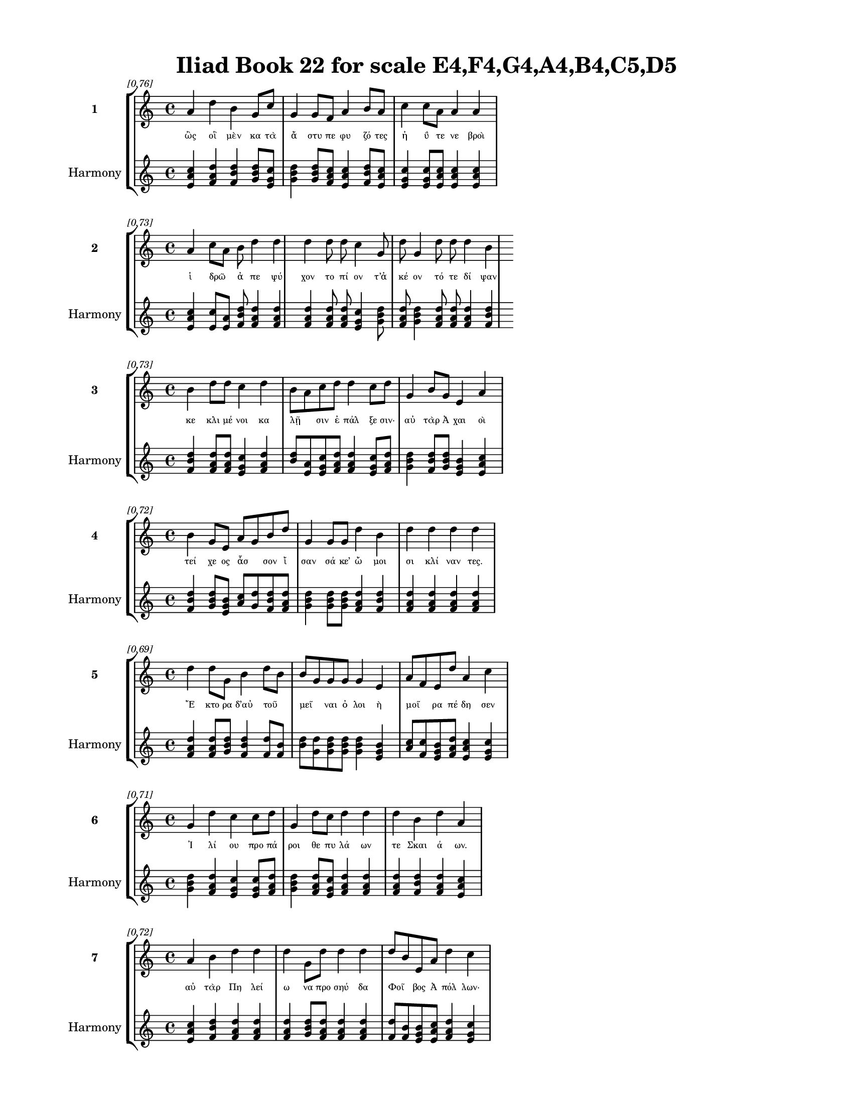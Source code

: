 \version "2.24"
#(set-global-staff-size 18)

\header {
  title = "Iliad Book 22 for scale E4,F4,G4,A4,B4,C5,D5"
}

\paper {
  #(set-paper-size "letter")
  top-margin = 0.5\in
  bottom-margin = 0.5\in
  left-margin = 0.75\in
  right-margin = 0.75\in
  ragged-bottom = ##t
  print-page-number = ##t
  page-count = #'unset
}

\layout {
  \context {
    \Staff
    fontSize = #-1.5
  }
  \context {
    \Lyrics
    \override LyricText.font-size = #-3.5
  }
  \context {
    \Score
    \override StaffGrouper.staff-staff-spacing = #'((basic-distance . 0))
  }
}

% Line 1 - Pleasantness: 0.760
\score {
  \new StaffGroup <<
    \new Staff = "MelodyLine1" {
      \time 4/4
      \set Staff.instrumentName = \markup { \bold "1" }
      \once \override Score.RehearsalMark.break-visibility = ##(#t #t #t)
      \once \override Score.RehearsalMark.self-alignment-X = #RIGHT
      \once \override Score.RehearsalMark.font-size = #-3
      \mark \markup \italic "[0.76]"
      a'4 d''4 b'4 g'8 c''8 g'4 g'8 f'8 a'4 b'8 a'8 c''4 c''8 a'8 a'4 a'4 
    }
    \addlyrics {
      "ὣς" "οἳ" "μὲν" "κα" "τὰ" "ἄ" "στυ" "πε" "φυ" "ζό" "τες" "ἠ" "ΰ" "τε" "νε" "βροὶ" 
    }
    \new Staff = "HarmonyLine1" {
      \time 4/4
      \clef treble
      \set Staff.instrumentName = \markup { \small "Harmony" }
      <a' c'' e'>4 <d'' f' a'>4 <b' d'' f'>4 <g' b' d''>8 <c'' e' g'>8 <g' b' d''>4 <g' b' d''>8 <f' a' c''>8 <a' c'' e'>4 <b' d'' f'>8 <a' c'' e'>8 <c'' e' g'>4 <c'' e' g'>8 <a' c'' e'>8 <a' c'' e'>4 <a' c'' e'>4 
    }
  >>
}

% Line 2 - Pleasantness: 0.728
\score {
  \new StaffGroup <<
    \new Staff = "MelodyLine2" {
      \time 4/4
      \set Staff.instrumentName = \markup { \bold "2" }
      \once \override Score.RehearsalMark.break-visibility = ##(#t #t #t)
      \once \override Score.RehearsalMark.self-alignment-X = #RIGHT
      \once \override Score.RehearsalMark.font-size = #-3
      \mark \markup \italic "[0.73]"
      a'4 c''8 a'8 b'8 d''4 d''4 d''4 d''8 d''8 c''4 g'8 d''8 g'4 d''8 d''8 d''4 b'4 
    }
    \addlyrics {
      "ἱ" "δρῶ" _ "ἀ" "πε" "ψύ" "χον" "το" "πί" "ον" "τ’ἀ" "κέ" "ον" "τό" "τε" "δί" "ψαν" 
    }
    \new Staff = "HarmonyLine2" {
      \time 4/4
      \clef treble
      \set Staff.instrumentName = \markup { \small "Harmony" }
      <a' c'' e'>4 <c'' e'>8 <a' e'>8 <b' d'' f'>8 <d'' f' a'>4 <d'' f' a'>4 <d'' f' a'>4 <d'' f' a'>8 <d'' f' a'>8 <c'' e' g'>4 <g' b' d''>8 <d'' f' a'>8 <g' b' d''>4 <d'' f' a'>8 <d'' f' a'>8 <d'' f' a'>4 <b' d'' f'>4 
    }
  >>
}

% Line 3 - Pleasantness: 0.731
\score {
  \new StaffGroup <<
    \new Staff = "MelodyLine3" {
      \time 4/4
      \set Staff.instrumentName = \markup { \bold "3" }
      \once \override Score.RehearsalMark.break-visibility = ##(#t #t #t)
      \once \override Score.RehearsalMark.self-alignment-X = #RIGHT
      \once \override Score.RehearsalMark.font-size = #-3
      \mark \markup \italic "[0.73]"
      b'4 d''8 d''8 c''4 d''4 b'8 a'8 c''8 d''8 d''4 c''8 d''8 g'4 b'8 g'8 e'4 a'4 
    }
    \addlyrics {
      "κε" "κλι" "μέ" "νοι" "κα" "λῇ" _ "σιν" "ἐ" "πάλ" "ξε" "σιν·" "αὐ" "τὰρ" "Ἀ" "χαι" "οὶ" 
    }
    \new Staff = "HarmonyLine3" {
      \time 4/4
      \clef treble
      \set Staff.instrumentName = \markup { \small "Harmony" }
      <b' d'' f'>4 <d'' f' a'>8 <d'' f' a'>8 <c'' e' g'>4 <d'' f' a'>4 <b' d''>8 <a' e'>8 <c'' e' g'>8 <d'' f' a'>8 <d'' f' a'>4 <c'' e' g'>8 <d'' f' a'>8 <g' b' d''>4 <b' d'' f'>8 <g' b' d''>8 <e' g' b'>4 <a' c'' e'>4 
    }
  >>
}

% Line 4 - Pleasantness: 0.718
\score {
  \new StaffGroup <<
    \new Staff = "MelodyLine4" {
      \time 4/4
      \set Staff.instrumentName = \markup { \bold "4" }
      \once \override Score.RehearsalMark.break-visibility = ##(#t #t #t)
      \once \override Score.RehearsalMark.self-alignment-X = #RIGHT
      \once \override Score.RehearsalMark.font-size = #-3
      \mark \markup \italic "[0.72]"
      b'4 g'8 e'8 a'8 g'8 b'8 d''8 g'4 g'8 g'8 d''4 b'4 d''4 d''4 d''4 d''4 
    }
    \addlyrics {
      "τεί" "χε" "ος" "ἆσ" _ "σον" "ἴ" "σαν" "σά" "κε’" "ὤ" "μοι" "σι" "κλί" "ναν" "τες." 
    }
    \new Staff = "HarmonyLine4" {
      \time 4/4
      \clef treble
      \set Staff.instrumentName = \markup { \small "Harmony" }
      <b' d'' f'>4 <g' b' d''>8 <e' g' b'>8 <a' c''>8 <g' d''>8 <b' d'' f'>8 <d'' f' a'>8 <g' b' d''>4 <g' b' d''>8 <g' b' d''>8 <d'' f' a'>4 <b' d'' f'>4 <d'' f' a'>4 <d'' f' a'>4 <d'' f' a'>4 <d'' f' a'>4 
    }
  >>
}

% Line 5 - Pleasantness: 0.686
\score {
  \new StaffGroup <<
    \new Staff = "MelodyLine5" {
      \time 4/4
      \set Staff.instrumentName = \markup { \bold "5" }
      \once \override Score.RehearsalMark.break-visibility = ##(#t #t #t)
      \once \override Score.RehearsalMark.self-alignment-X = #RIGHT
      \once \override Score.RehearsalMark.font-size = #-3
      \mark \markup \italic "[0.69]"
      d''4 d''8 g'8 b'4 d''8 b'8 b'8 g'8 g'8 g'8 g'4 e'4 a'8 f'8 e'8 d''8 a'4 c''4 
    }
    \addlyrics {
      "Ἕ" "κτο" "ρα" "δ’αὐ" "τοῦ" _ "μεῖ" _ "ναι" "ὀ" "λοι" "ὴ" "μοῖ" _ "ρα" "πέ" "δη" "σεν" 
    }
    \new Staff = "HarmonyLine5" {
      \time 4/4
      \clef treble
      \set Staff.instrumentName = \markup { \small "Harmony" }
      <d'' f' a'>4 <d'' f' a'>8 <g' b' d''>8 <b' d'' f'>4 <d'' f'>8 <b' f'>8 <b' d''>8 <g' d''>8 <g' b' d''>8 <g' b' d''>8 <g' b' d''>4 <e' g' b'>4 <a' c''>8 <f' c''>8 <e' g' b'>8 <d'' f' a'>8 <a' c'' e'>4 <c'' e' g'>4 
    }
  >>
}

% Line 6 - Pleasantness: 0.713
\score {
  \new StaffGroup <<
    \new Staff = "MelodyLine6" {
      \time 4/4
      \set Staff.instrumentName = \markup { \bold "6" }
      \once \override Score.RehearsalMark.break-visibility = ##(#t #t #t)
      \once \override Score.RehearsalMark.self-alignment-X = #RIGHT
      \once \override Score.RehearsalMark.font-size = #-3
      \mark \markup \italic "[0.71]"
      g'4 d''4 c''4 c''8 d''8 g'4 d''8 c''8 d''4 d''4 d''4 b'4 d''4 a'4 
    }
    \addlyrics {
      "Ἰ" "λί" "ου" "προ" "πά" "ροι" "θε" "πυ" "λά" "ων" "τε" "Σκαι" "ά" "ων." 
    }
    \new Staff = "HarmonyLine6" {
      \time 4/4
      \clef treble
      \set Staff.instrumentName = \markup { \small "Harmony" }
      <g' b' d''>4 <d'' f' a'>4 <c'' e' g'>4 <c'' e' g'>8 <d'' f' a'>8 <g' b' d''>4 <d'' f' a'>8 <c'' e' g'>8 <d'' f' a'>4 <d'' f' a'>4 <d'' f' a'>4 <b' d'' f'>4 <d'' f' a'>4 <a' c'' e'>4 
    }
  >>
}

% Line 7 - Pleasantness: 0.720
\score {
  \new StaffGroup <<
    \new Staff = "MelodyLine7" {
      \time 4/4
      \set Staff.instrumentName = \markup { \bold "7" }
      \once \override Score.RehearsalMark.break-visibility = ##(#t #t #t)
      \once \override Score.RehearsalMark.self-alignment-X = #RIGHT
      \once \override Score.RehearsalMark.font-size = #-3
      \mark \markup \italic "[0.72]"
      a'4 b'4 d''4 d''4 d''4 g'8 d''8 d''4 d''4 d''8 b'8 e'8 a'8 d''4 c''4 
    }
    \addlyrics {
      "αὐ" "τὰρ" "Πη" "λεί" "ω" "να" "προ" "σηύ" "δα" "Φοῖ" _ "βος" "Ἀ" "πόλ" "λων·" 
    }
    \new Staff = "HarmonyLine7" {
      \time 4/4
      \clef treble
      \set Staff.instrumentName = \markup { \small "Harmony" }
      <a' c'' e'>4 <b' d'' f'>4 <d'' f' a'>4 <d'' f' a'>4 <d'' f' a'>4 <g' b' d''>8 <d'' f' a'>8 <d'' f' a'>4 <d'' f' a'>4 <d'' f'>8 <b' f'>8 <e' g' b'>8 <a' c'' e'>8 <d'' f' a'>4 <c'' e' g'>4 
    }
  >>
}

% Line 8 - Pleasantness: 0.752
\score {
  \new StaffGroup <<
    \new Staff = "MelodyLine8" {
      \time 4/4
      \set Staff.instrumentName = \markup { \bold "8" }
      \once \override Score.RehearsalMark.break-visibility = ##(#t #t #t)
      \once \override Score.RehearsalMark.self-alignment-X = #RIGHT
      \once \override Score.RehearsalMark.font-size = #-3
      \mark \markup \italic "[0.75]"
      b'4 g'8 e'8 b'4 d''8 d''8 g'4 a'8 f'8 c''4 f'8 b'8 b'4 e'8 a'8 c''4 b'4 
    }
    \addlyrics {
      "τίπ" "τέ" "με" "Πη" "λέ" "ος" "υἱ" "ὲ" "πο" "σὶν" "τα" "χέ" "εσ" "σι" "δι" "ώ" "κεις" 
    }
    \new Staff = "HarmonyLine8" {
      \time 4/4
      \clef treble
      \set Staff.instrumentName = \markup { \small "Harmony" }
      <b' d'' f'>4 <g' b' d''>8 <e' g' b'>8 <b' d'' f'>4 <d'' f' a'>8 <d'' f' a'>8 <g' b' d''>4 <a' c'' e'>8 <f' a' c''>8 <c'' e' g'>4 <f' a' c''>8 <b' d'' f'>8 <b' d'' f'>4 <e' g' b'>8 <a' c'' e'>8 <c'' e' g'>4 <b' d'' f'>4 
    }
  >>
}

% Line 9 - Pleasantness: 0.754
\score {
  \new StaffGroup <<
    \new Staff = "MelodyLine9" {
      \time 4/4
      \set Staff.instrumentName = \markup { \bold "9" }
      \once \override Score.RehearsalMark.break-visibility = ##(#t #t #t)
      \once \override Score.RehearsalMark.self-alignment-X = #RIGHT
      \once \override Score.RehearsalMark.font-size = #-3
      \mark \markup \italic "[0.75]"
      a'4 a'4 g'4 a'8 a'8 f'4 f'8 a'8 d''4 a'8 f'8 f'4 a'8 a'8 b'4 f'4 
    }
    \addlyrics {
      "αὐ" "τὸς" "θνη" "τὸς" "ἐ" "ὼν" "θε" "ὸν" "ἄμ" "βρο" "τον;" "οὐ" "δέ" "νύ" "πώ" "με" 
    }
    \new Staff = "HarmonyLine9" {
      \time 4/4
      \clef treble
      \set Staff.instrumentName = \markup { \small "Harmony" }
      <a' c'' e'>4 <a' c'' e'>4 <g' b' d''>4 <a' c'' e'>8 <a' c'' e'>8 <f' a' c''>4 <f' a' c''>8 <a' c'' e'>8 <d'' f' a'>4 <a' c'' e'>8 <f' a' c''>8 <f' a' c''>4 <a' c'' e'>8 <a' c'' e'>8 <b' d'' f'>4 <f' a' c''>4 
    }
  >>
}

% Line 10 - Pleasantness: 0.713
\score {
  \new StaffGroup <<
    \new Staff = "MelodyLine10" {
      \time 4/4
      \set Staff.instrumentName = \markup { \bold "10" }
      \once \override Score.RehearsalMark.break-visibility = ##(#t #t #t)
      \once \override Score.RehearsalMark.self-alignment-X = #RIGHT
      \once \override Score.RehearsalMark.font-size = #-3
      \mark \markup \italic "[0.71]"
      d''4 b'4 a'4 f'8 a'8 f'4 a'8 a'8 a'4 a'4 a'4 g'8 b'8 d''4 a'4 
    }
    \addlyrics {
      "ἔγ" "νως" "ὡς" "θε" "ός" "εἰ" "μι," "σὺ" "δ’ἀ" "σπερ" "χὲς" "με" "νε" "αί" "νεις." 
    }
    \new Staff = "HarmonyLine10" {
      \time 4/4
      \clef treble
      \set Staff.instrumentName = \markup { \small "Harmony" }
      <d'' f' a'>4 <b' d'' f'>4 <a' c'' e'>4 <f' a' c''>8 <a' c'' e'>8 <f' a' c''>4 <a' c'' e'>8 <a' c'' e'>8 <a' c'' e'>4 <a' c'' e'>4 <a' c'' e'>4 <g' b' d''>8 <b' d'' f'>8 <d'' f' a'>4 <a' c'' e'>4 
    }
  >>
}

% Line 11 - Pleasantness: 0.727
\score {
  \new StaffGroup <<
    \new Staff = "MelodyLine11" {
      \time 4/4
      \set Staff.instrumentName = \markup { \bold "11" }
      \once \override Score.RehearsalMark.break-visibility = ##(#t #t #t)
      \once \override Score.RehearsalMark.self-alignment-X = #RIGHT
      \once \override Score.RehearsalMark.font-size = #-3
      \mark \markup \italic "[0.73]"
      b'8 g'8 e'8 e'8 g'4 c''8 d''8 d''4 d''4 d''4 d''8 a'8 d''4 b'8 d''8 f'4 f'4 
    }
    \addlyrics {
      "ἦ" _ "νύ" "τοι" "οὔ" "τι" "μέ" "λει" "Τρώ" "ων" "πό" "νος," "οὓς" "ἐ" "φό" "βη" "σας," 
    }
    \new Staff = "HarmonyLine11" {
      \time 4/4
      \clef treble
      \set Staff.instrumentName = \markup { \small "Harmony" }
      <b' d''>8 <g' d''>8 <e' g' b'>8 <e' g' b'>8 <g' b' d''>4 <c'' e' g'>8 <d'' f' a'>8 <d'' f' a'>4 <d'' f' a'>4 <d'' f' a'>4 <d'' f' a'>8 <a' c'' e'>8 <d'' f' a'>4 <b' d'' f'>8 <d'' f' a'>8 <f' a' c''>4 <f' a' c''>4 
    }
  >>
}

% Line 12 - Pleasantness: 0.714
\score {
  \new StaffGroup <<
    \new Staff = "MelodyLine12" {
      \time 4/4
      \set Staff.instrumentName = \markup { \bold "12" }
      \once \override Score.RehearsalMark.break-visibility = ##(#t #t #t)
      \once \override Score.RehearsalMark.self-alignment-X = #RIGHT
      \once \override Score.RehearsalMark.font-size = #-3
      \mark \markup \italic "[0.71]"
      d''4 b'4 d''4 c''4 d''4 b'8 d''8 a'4 a'8 a'8 b'8 g'8 g'8 d''8 d''4 d''4 
    }
    \addlyrics {
      "οἳ" "δή" "τοι" "εἰς" "ἄ" "στυ" "ἄ" "λεν," "σὺ" "δὲ" "δεῦ" _ "ρο" "λι" "άσ" "θης." 
    }
    \new Staff = "HarmonyLine12" {
      \time 4/4
      \clef treble
      \set Staff.instrumentName = \markup { \small "Harmony" }
      <d'' f' a'>4 <b' d'' f'>4 <d'' f' a'>4 <c'' e' g'>4 <d'' f' a'>4 <b' d'' f'>8 <d'' f' a'>8 <a' c'' e'>4 <a' c'' e'>8 <a' c'' e'>8 <b' d''>8 <g' d''>8 <g' b' d''>8 <d'' f' a'>8 <d'' f' a'>4 <d'' f' a'>4 
    }
  >>
}

% Line 13 - Pleasantness: 0.709
\score {
  \new StaffGroup <<
    \new Staff = "MelodyLine13" {
      \time 4/4
      \set Staff.instrumentName = \markup { \bold "13" }
      \once \override Score.RehearsalMark.break-visibility = ##(#t #t #t)
      \once \override Score.RehearsalMark.self-alignment-X = #RIGHT
      \once \override Score.RehearsalMark.font-size = #-3
      \mark \markup \italic "[0.71]"
      a'4 e'4 a'4 e'8 f'8 e'4 e'8 e'8 e'4 e'4 b'4 g'8 b'8 d''4 a'4 
    }
    \addlyrics {
      "οὐ" "μέν" "με" "κτε" "νέ" "εις," "ἐ" "πεὶ" "οὔ" "τοι" "μόρ" "σι" "μός" "εἰ" "μι." 
    }
    \new Staff = "HarmonyLine13" {
      \time 4/4
      \clef treble
      \set Staff.instrumentName = \markup { \small "Harmony" }
      <a' c'' e'>4 <e' g' b'>4 <a' c'' e'>4 <e' g' b'>8 <f' a' c''>8 <e' g' b'>4 <e' g' b'>8 <e' g' b'>8 <e' g' b'>4 <e' g' b'>4 <b' d'' f'>4 <g' b' d''>8 <b' d'' f'>8 <d'' f' a'>4 <a' c'' e'>4 
    }
  >>
}

% Line 14 - Pleasantness: 0.732
\score {
  \new StaffGroup <<
    \new Staff = "MelodyLine14" {
      \time 4/4
      \set Staff.instrumentName = \markup { \bold "14" }
      \once \override Score.RehearsalMark.break-visibility = ##(#t #t #t)
      \once \override Score.RehearsalMark.self-alignment-X = #RIGHT
      \once \override Score.RehearsalMark.font-size = #-3
      \mark \markup \italic "[0.73]"
      g'4 g'8 g'8 g'4 d''4 a'4 a'8 d''8 b'4 d''8 a'8 a'4 a'8 a'8 f'4 a'4 
    }
    \addlyrics {
      "τὸν" "δὲ" "μέγ’" "ὀχ" "θή" "σας" "προ" "σέ" "φη" "πό" "δας" "ὠ" "κὺς" "Ἀ" "χιλ" "λεύς·" 
    }
    \new Staff = "HarmonyLine14" {
      \time 4/4
      \clef treble
      \set Staff.instrumentName = \markup { \small "Harmony" }
      <g' b' d''>4 <g' b' d''>8 <g' b' d''>8 <g' b' d''>4 <d'' f' a'>4 <a' c'' e'>4 <a' c'' e'>8 <d'' f' a'>8 <b' d'' f'>4 <d'' f' a'>8 <a' c'' e'>8 <a' c'' e'>4 <a' c'' e'>8 <a' c'' e'>8 <f' a' c''>4 <a' c'' e'>4 
    }
  >>
}

% Line 15 - Pleasantness: 0.698
\score {
  \new StaffGroup <<
    \new Staff = "MelodyLine15" {
      \time 4/4
      \set Staff.instrumentName = \markup { \bold "15" }
      \once \override Score.RehearsalMark.break-visibility = ##(#t #t #t)
      \once \override Score.RehearsalMark.self-alignment-X = #RIGHT
      \once \override Score.RehearsalMark.font-size = #-3
      \mark \markup \italic "[0.70]"
      d''4 a'4 e'4 c''8 d''8 c''4 c''8 g'8 a'8 f'8 b'8 d''8 d''4 b'8 d''8 d''4 d''4 
    }
    \addlyrics {
      "ἔ" "βλα" "ψάς" "μ’ἑ" "κά" "ερ" "γε" "θε" "ῶν" _ "ὀ" "λο" "ώ" "τα" "τε" "πάν" "των" 
    }
    \new Staff = "HarmonyLine15" {
      \time 4/4
      \clef treble
      \set Staff.instrumentName = \markup { \small "Harmony" }
      <d'' f' a'>4 <a' c'' e'>4 <e' g' b'>4 <c'' e' g'>8 <d'' f' a'>8 <c'' e' g'>4 <c'' e' g'>8 <g' b' d''>8 <a' c''>8 <f' c''>8 <b' d'' f'>8 <d'' f' a'>8 <d'' f' a'>4 <b' d'' f'>8 <d'' f' a'>8 <d'' f' a'>4 <d'' f' a'>4 
    }
  >>
}

% Line 16 - Pleasantness: 0.679
\score {
  \new StaffGroup <<
    \new Staff = "MelodyLine16" {
      \time 4/4
      \set Staff.instrumentName = \markup { \bold "16" }
      \once \override Score.RehearsalMark.break-visibility = ##(#t #t #t)
      \once \override Score.RehearsalMark.self-alignment-X = #RIGHT
      \once \override Score.RehearsalMark.font-size = #-3
      \mark \markup \italic "[0.68]"
      c''4 d''8 a'8 a'8 f'8 d''4 d''4 b'8 d''8 d''4 b'8 d''8 d''8 b'8 d''8 b'8 d''4 b'4 
    }
    \addlyrics {
      "ἐν" "θά" "δε" "νῦν" _ "τρέ" "ψας" "ἀ" "πὸ" "τεί" "χε" "ος·" "ἦ" _ "κ’ἔ" "τι" "πολ" "λοὶ" 
    }
    \new Staff = "HarmonyLine16" {
      \time 4/4
      \clef treble
      \set Staff.instrumentName = \markup { \small "Harmony" }
      <c'' e' g'>4 <d'' f' a'>8 <a' c'' e'>8 <a' c''>8 <f' c''>8 <d'' f' a'>4 <d'' f' a'>4 <b' d'' f'>8 <d'' f' a'>8 <d'' f' a'>4 <b' d'' f'>8 <d'' f' a'>8 <d'' f'>8 <b' f'>8 <d'' f' a'>8 <b' d'' f'>8 <d'' f' a'>4 <b' d'' f'>4 
    }
  >>
}

% Line 17 - Pleasantness: 0.704
\score {
  \new StaffGroup <<
    \new Staff = "MelodyLine17" {
      \time 4/4
      \set Staff.instrumentName = \markup { \bold "17" }
      \once \override Score.RehearsalMark.break-visibility = ##(#t #t #t)
      \once \override Score.RehearsalMark.self-alignment-X = #RIGHT
      \once \override Score.RehearsalMark.font-size = #-3
      \mark \markup \italic "[0.70]"
      b'8 a'8 c''8 d''8 b'4 b'8 a'8 b'4 d''4 d''4 b'8 g'8 f'4 a'8 c''8 d''4 c''4 
    }
    \addlyrics {
      "γαῖ" _ "αν" "ὀ" "δὰξ" "εἷ" _ "λον" "πρὶν" "Ἴ" "λι" "ον" "εἰ" "σα" "φι" "κέσ" "θαι." 
    }
    \new Staff = "HarmonyLine17" {
      \time 4/4
      \clef treble
      \set Staff.instrumentName = \markup { \small "Harmony" }
      <b' d''>8 <a' e'>8 <c'' e' g'>8 <d'' f' a'>8 <b' d'' f'>4 <b' d''>8 <a' e'>8 <b' d'' f'>4 <d'' f' a'>4 <d'' f' a'>4 <b' d'' f'>8 <g' b' d''>8 <f' a' c''>4 <a' c'' e'>8 <c'' e' g'>8 <d'' f' a'>4 <c'' e' g'>4 
    }
  >>
}

% Line 18 - Pleasantness: 0.720
\score {
  \new StaffGroup <<
    \new Staff = "MelodyLine18" {
      \time 4/4
      \set Staff.instrumentName = \markup { \bold "18" }
      \once \override Score.RehearsalMark.break-visibility = ##(#t #t #t)
      \once \override Score.RehearsalMark.self-alignment-X = #RIGHT
      \once \override Score.RehearsalMark.font-size = #-3
      \mark \markup \italic "[0.72]"
      a'8 f'8 f'8 a'8 a'4 d''8 d''8 c''8 a'8 f'8 d''8 d''4 g'8 d''8 g'4 b'8 d''8 a'4 c''4 
    }
    \addlyrics {
      "νῦν" _ "δ’ἐ" "μὲ" "μὲν" "μέ" "γα" "κῦ" _ "δος" "ἀ" "φεί" "λε" "ο," "τοὺς" "δὲ" "σά" "ω" "σας" 
    }
    \new Staff = "HarmonyLine18" {
      \time 4/4
      \clef treble
      \set Staff.instrumentName = \markup { \small "Harmony" }
      <a' c''>8 <f' c''>8 <f' a' c''>8 <a' c'' e'>8 <a' c'' e'>4 <d'' f' a'>8 <d'' f' a'>8 <c'' e'>8 <a' e'>8 <f' a' c''>8 <d'' f' a'>8 <d'' f' a'>4 <g' b' d''>8 <d'' f' a'>8 <g' b' d''>4 <b' d'' f'>8 <d'' f' a'>8 <a' c'' e'>4 <c'' e' g'>4 
    }
  >>
}

% Line 19 - Pleasantness: 0.724
\score {
  \new StaffGroup <<
    \new Staff = "MelodyLine19" {
      \time 4/4
      \set Staff.instrumentName = \markup { \bold "19" }
      \once \override Score.RehearsalMark.break-visibility = ##(#t #t #t)
      \once \override Score.RehearsalMark.self-alignment-X = #RIGHT
      \once \override Score.RehearsalMark.font-size = #-3
      \mark \markup \italic "[0.72]"
      b'4 d''8 d''8 a'4 d''8 a'8 f'4 g'8 d''8 d''4 d''4 c''4 f'8 a'8 d''4 a'4 
    }
    \addlyrics {
      "ῥη" "ϊ" "δί" "ως," "ἐ" "πεὶ" "οὔ" "τι" "τί" "σιν" "γ’ἔ" "δει" "σας" "ὀ" "πίσ" "σω." 
    }
    \new Staff = "HarmonyLine19" {
      \time 4/4
      \clef treble
      \set Staff.instrumentName = \markup { \small "Harmony" }
      <b' d'' f'>4 <d'' f' a'>8 <d'' f' a'>8 <a' c'' e'>4 <d'' f' a'>8 <a' c'' e'>8 <f' a' c''>4 <g' b' d''>8 <d'' f' a'>8 <d'' f' a'>4 <d'' f' a'>4 <c'' e' g'>4 <f' a' c''>8 <a' c'' e'>8 <d'' f' a'>4 <a' c'' e'>4 
    }
  >>
}

% Line 20 - Pleasantness: 0.749
\score {
  \new StaffGroup <<
    \new Staff = "MelodyLine20" {
      \time 4/4
      \set Staff.instrumentName = \markup { \bold "20" }
      \once \override Score.RehearsalMark.break-visibility = ##(#t #t #t)
      \once \override Score.RehearsalMark.self-alignment-X = #RIGHT
      \once \override Score.RehearsalMark.font-size = #-3
      \mark \markup \italic "[0.75]"
      b'8 a'8 b'4 d''4 d''4 b'4 c''4 d''4 d''8 b'8 g'4 f'8 g'8 d''4 c''4 
    }
    \addlyrics {
      "ἦ" _ "σ’ἂν" "τι" "σαί" "μην," "εἴ" "μοι" "δύ" "να" "μίς" "γε" "πα" "ρεί" "η." 
    }
    \new Staff = "HarmonyLine20" {
      \time 4/4
      \clef treble
      \set Staff.instrumentName = \markup { \small "Harmony" }
      <b' d''>8 <a' e'>8 <b' d'' f'>4 <d'' f' a'>4 <d'' f' a'>4 <b' d'' f'>4 <c'' e' g'>4 <d'' f' a'>4 <d'' f' a'>8 <b' d'' f'>8 <g' b' d''>4 <f' a' c''>8 <g' b' d''>8 <d'' f' a'>4 <c'' e' g'>4 
    }
  >>
}

% Line 21 - Pleasantness: 0.753
\score {
  \new StaffGroup <<
    \new Staff = "MelodyLine21" {
      \time 4/4
      \set Staff.instrumentName = \markup { \bold "21" }
      \once \override Score.RehearsalMark.break-visibility = ##(#t #t #t)
      \once \override Score.RehearsalMark.self-alignment-X = #RIGHT
      \once \override Score.RehearsalMark.font-size = #-3
      \mark \markup \italic "[0.75]"
      f'4 g'4 b'4 b'8 b'8 e'4 e'8 c''8 f'4 f'8 a'8 f'4 e'8 b'8 b'4 b'4 
    }
    \addlyrics {
      "ὣς" "εἰ" "πὼν" "προ" "τὶ" "ἄ" "στυ" "μέ" "γα" "φρο" "νέ" "ων" "ἐ" "βε" "βή" "κει," 
    }
    \new Staff = "HarmonyLine21" {
      \time 4/4
      \clef treble
      \set Staff.instrumentName = \markup { \small "Harmony" }
      <f' a' c''>4 <g' b' d''>4 <b' d'' f'>4 <b' d'' f'>8 <b' d'' f'>8 <e' g' b'>4 <e' g' b'>8 <c'' e' g'>8 <f' a' c''>4 <f' a' c''>8 <a' c'' e'>8 <f' a' c''>4 <e' g' b'>8 <b' d'' f'>8 <b' d'' f'>4 <b' d'' f'>4 
    }
  >>
}

% Line 22 - Pleasantness: 0.736
\score {
  \new StaffGroup <<
    \new Staff = "MelodyLine22" {
      \time 4/4
      \set Staff.instrumentName = \markup { \bold "22" }
      \once \override Score.RehearsalMark.break-visibility = ##(#t #t #t)
      \once \override Score.RehearsalMark.self-alignment-X = #RIGHT
      \once \override Score.RehearsalMark.font-size = #-3
      \mark \markup \italic "[0.74]"
      c''4 d''8 c''8 c''4 d''4 d''4 f'8 g'8 d''4 d''8 d''8 d''4 d''8 d''8 b'4 g'4 
    }
    \addlyrics {
      "σευ" "ά" "με" "νος" "ὥς" "θ’ἵπ" "πος" "ἀ" "ε" "θλο" "φό" "ρος" "σὺν" "ὄ" "χεσ" "φιν," 
    }
    \new Staff = "HarmonyLine22" {
      \time 4/4
      \clef treble
      \set Staff.instrumentName = \markup { \small "Harmony" }
      <c'' e' g'>4 <d'' f' a'>8 <c'' e' g'>8 <c'' e' g'>4 <d'' f' a'>4 <d'' f' a'>4 <f' a' c''>8 <g' b' d''>8 <d'' f' a'>4 <d'' f' a'>8 <d'' f' a'>8 <d'' f' a'>4 <d'' f' a'>8 <d'' f' a'>8 <b' d'' f'>4 <g' b' d''>4 
    }
  >>
}

% Line 23 - Pleasantness: 0.765
\score {
  \new StaffGroup <<
    \new Staff = "MelodyLine23" {
      \time 4/4
      \set Staff.instrumentName = \markup { \bold "23" }
      \once \override Score.RehearsalMark.break-visibility = ##(#t #t #t)
      \once \override Score.RehearsalMark.self-alignment-X = #RIGHT
      \once \override Score.RehearsalMark.font-size = #-3
      \mark \markup \italic "[0.77]"
      f'4 c''8 a'8 a'8 f'8 a'8 d''8 g'4 e'8 c''8 d''4 d''8 d''8 b'4 d''8 d''8 b'4 b'4 
    }
    \addlyrics {
      "ὅς" "ῥά" "τε" "ῥεῖ" _ "α" "θέ" "ῃ" "σι" "τι" "ται" "νό" "με" "νος" "πε" "δί" "οι" "ο·" 
    }
    \new Staff = "HarmonyLine23" {
      \time 4/4
      \clef treble
      \set Staff.instrumentName = \markup { \small "Harmony" }
      <f' a' c''>4 <c'' e' g'>8 <a' c'' e'>8 <a' c''>8 <f' c''>8 <a' c'' e'>8 <d'' f' a'>8 <g' b' d''>4 <e' g' b'>8 <c'' e' g'>8 <d'' f' a'>4 <d'' f' a'>8 <d'' f' a'>8 <b' d'' f'>4 <d'' f' a'>8 <d'' f' a'>8 <b' d'' f'>4 <b' d'' f'>4 
    }
  >>
}

% Line 24 - Pleasantness: 0.700
\score {
  \new StaffGroup <<
    \new Staff = "MelodyLine24" {
      \time 4/4
      \set Staff.instrumentName = \markup { \bold "24" }
      \once \override Score.RehearsalMark.break-visibility = ##(#t #t #t)
      \once \override Score.RehearsalMark.self-alignment-X = #RIGHT
      \once \override Score.RehearsalMark.font-size = #-3
      \mark \markup \italic "[0.70]"
      c''4 d''8 g'8 f'4 a'4 b'4 d''8 d''8 c''4 d''4 d''4 b'8 d''8 d''4 b'4 
    }
    \addlyrics {
      "ὣς" "Ἀ" "χι" "λεὺς" "λαι" "ψη" "ρὰ" "πό" "δας" "καὶ" "γού" "νατ’" "ἐ" "νώ" "μα." 
    }
    \new Staff = "HarmonyLine24" {
      \time 4/4
      \clef treble
      \set Staff.instrumentName = \markup { \small "Harmony" }
      <c'' e' g'>4 <d'' f' a'>8 <g' b' d''>8 <f' a' c''>4 <a' c'' e'>4 <b' d'' f'>4 <d'' f' a'>8 <d'' f' a'>8 <c'' e' g'>4 <d'' f' a'>4 <d'' f' a'>4 <b' d'' f'>8 <d'' f' a'>8 <d'' f' a'>4 <b' d'' f'>4 
    }
  >>
}

% Line 25 - Pleasantness: 0.719
\score {
  \new StaffGroup <<
    \new Staff = "MelodyLine25" {
      \time 4/4
      \set Staff.instrumentName = \markup { \bold "25" }
      \once \override Score.RehearsalMark.break-visibility = ##(#t #t #t)
      \once \override Score.RehearsalMark.self-alignment-X = #RIGHT
      \once \override Score.RehearsalMark.font-size = #-3
      \mark \markup \italic "[0.72]"
      g'4 a'8 d''8 d''4 d''8 d''8 c''4 a'8 f'8 b'4 d''8 d''8 g'4 a'4 b'8 g'8 e'4 
    }
    \addlyrics {
      "τὸν" "δ’ὃ" "γέ" "ρων" "Πρί" "α" "μος" "πρῶ" _ "τος" "ἴ" "δεν" "ὀφ" "θαλ" "μοῖ" _ "σι" 
    }
    \new Staff = "HarmonyLine25" {
      \time 4/4
      \clef treble
      \set Staff.instrumentName = \markup { \small "Harmony" }
      <g' b' d''>4 <a' c'' e'>8 <d'' f' a'>8 <d'' f' a'>4 <d'' f' a'>8 <d'' f' a'>8 <c'' e' g'>4 <a' c''>8 <f' c''>8 <b' d'' f'>4 <d'' f' a'>8 <d'' f' a'>8 <g' b' d''>4 <a' c'' e'>4 <b' d''>8 <g' d''>8 <e' g' b'>4 
    }
  >>
}

% Line 26 - Pleasantness: 0.768
\score {
  \new StaffGroup <<
    \new Staff = "MelodyLine26" {
      \time 4/4
      \set Staff.instrumentName = \markup { \bold "26" }
      \once \override Score.RehearsalMark.break-visibility = ##(#t #t #t)
      \once \override Score.RehearsalMark.self-alignment-X = #RIGHT
      \once \override Score.RehearsalMark.font-size = #-3
      \mark \markup \italic "[0.77]"
      b'4 d''4 b'4 g'4 f'4 a'8 c''8 d''4 d''8 b'8 c''4 d''8 d''8 b'4 a'4 
    }
    \addlyrics {
      "παμ" "φαί" "νονθ’" "ὥς" "τ’ἀ" "στέρ’" "ἐ" "πεσ" "σύ" "με" "νον" "πε" "δί" "οι" "ο," 
    }
    \new Staff = "HarmonyLine26" {
      \time 4/4
      \clef treble
      \set Staff.instrumentName = \markup { \small "Harmony" }
      <b' d'' f'>4 <d'' f' a'>4 <b' d'' f'>4 <g' b' d''>4 <f' a' c''>4 <a' c'' e'>8 <c'' e' g'>8 <d'' f' a'>4 <d'' f' a'>8 <b' d'' f'>8 <c'' e' g'>4 <d'' f' a'>8 <d'' f' a'>8 <b' d'' f'>4 <a' c'' e'>4 
    }
  >>
}

% Line 27 - Pleasantness: 0.697
\score {
  \new StaffGroup <<
    \new Staff = "MelodyLine27" {
      \time 4/4
      \set Staff.instrumentName = \markup { \bold "27" }
      \once \override Score.RehearsalMark.break-visibility = ##(#t #t #t)
      \once \override Score.RehearsalMark.self-alignment-X = #RIGHT
      \once \override Score.RehearsalMark.font-size = #-3
      \mark \markup \italic "[0.70]"
      a'4 a'8 b'8 d''4 g'4 g'8 f'8 g'8 b'8 d''4 c''4 a'4 g'8 g'8 g'4 f'4 
    }
    \addlyrics {
      "ὅς" "ῥά" "τ’ὀ" "πώ" "ρης" "εἶ" _ "σιν," "ἀ" "ρί" "ζη" "λοι" "δέ" "οἱ" "αὐ" "γαὶ" 
    }
    \new Staff = "HarmonyLine27" {
      \time 4/4
      \clef treble
      \set Staff.instrumentName = \markup { \small "Harmony" }
      <a' c'' e'>4 <a' c'' e'>8 <b' d'' f'>8 <d'' f' a'>4 <g' b' d''>4 <g' b'>8 <f' c''>8 <g' b' d''>8 <b' d'' f'>8 <d'' f' a'>4 <c'' e' g'>4 <a' c'' e'>4 <g' b' d''>8 <g' b' d''>8 <g' b' d''>4 <f' a' c''>4 
    }
  >>
}

% Line 28 - Pleasantness: 0.738
\score {
  \new StaffGroup <<
    \new Staff = "MelodyLine28" {
      \time 4/4
      \set Staff.instrumentName = \markup { \bold "28" }
      \once \override Score.RehearsalMark.break-visibility = ##(#t #t #t)
      \once \override Score.RehearsalMark.self-alignment-X = #RIGHT
      \once \override Score.RehearsalMark.font-size = #-3
      \mark \markup \italic "[0.74]"
      d''4 a'4 b'4 g'4 a'8 f'8 g'8 b'8 d''4 d''8 a'8 c''4 b'8 g'8 d''4 d''8 b'8 
    }
    \addlyrics {
      "φαί" "νον" "ται" "πολ" "λοῖ" _ "σι" "μετ’" "ἀσ" "τρά" "σι" "νυ" "κτὸς" "ἀ" "μολ" "γῷ," _ 
    }
    \new Staff = "HarmonyLine28" {
      \time 4/4
      \clef treble
      \set Staff.instrumentName = \markup { \small "Harmony" }
      <d'' f' a'>4 <a' c'' e'>4 <b' d'' f'>4 <g' b' d''>4 <a' c''>8 <f' c''>8 <g' b' d''>8 <b' d'' f'>8 <d'' f' a'>4 <d'' f' a'>8 <a' c'' e'>8 <c'' e' g'>4 <b' d'' f'>8 <g' b' d''>8 <d'' f' a'>4 <d'' f'>8 <b' f'>8 
    }
  >>
}

% Line 29 - Pleasantness: 0.683
\score {
  \new StaffGroup <<
    \new Staff = "MelodyLine29" {
      \time 4/4
      \set Staff.instrumentName = \markup { \bold "29" }
      \once \override Score.RehearsalMark.break-visibility = ##(#t #t #t)
      \once \override Score.RehearsalMark.self-alignment-X = #RIGHT
      \once \override Score.RehearsalMark.font-size = #-3
      \mark \markup \italic "[0.68]"
      f'4 f'8 a'8 g'4 d''4 b'4 b'8 a'8 d''4 c''4 c''4 d''8 d''8 d''4 g'4 
    }
    \addlyrics {
      "ὅν" "τε" "κύν’" "Ὠ" "ρί" "ω" "νος" "ἐ" "πί" "κλη" "σιν" "κα" "λέ" "ου" "σι." 
    }
    \new Staff = "HarmonyLine29" {
      \time 4/4
      \clef treble
      \set Staff.instrumentName = \markup { \small "Harmony" }
      <f' a' c''>4 <f' a' c''>8 <a' c'' e'>8 <g' b' d''>4 <d'' f' a'>4 <b' d'' f'>4 <b' d'' f'>8 <a' c'' e'>8 <d'' f' a'>4 <c'' e' g'>4 <c'' e' g'>4 <d'' f' a'>8 <d'' f' a'>8 <d'' f' a'>4 <g' b' d''>4 
    }
  >>
}

% Line 30 - Pleasantness: 0.759
\score {
  \new StaffGroup <<
    \new Staff = "MelodyLine30" {
      \time 4/4
      \set Staff.instrumentName = \markup { \bold "30" }
      \once \override Score.RehearsalMark.break-visibility = ##(#t #t #t)
      \once \override Score.RehearsalMark.self-alignment-X = #RIGHT
      \once \override Score.RehearsalMark.font-size = #-3
      \mark \markup \italic "[0.76]"
      b'4 d''8 b'8 d''4 b'8 g'8 e'4 f'8 a'8 f'4 a'8 c''8 b'8 a'8 c''8 d''8 b'4 g'4 
    }
    \addlyrics {
      "λαμ" "πρό" "τα" "τος" "μὲν" "ὅ" "γ’ἐ" "στί," "κα" "κὸν" "δέ" "τε" "σῆ" _ "μα" "τέ" "τυ" "κται," 
    }
    \new Staff = "HarmonyLine30" {
      \time 4/4
      \clef treble
      \set Staff.instrumentName = \markup { \small "Harmony" }
      <b' d'' f'>4 <d'' f' a'>8 <b' d'' f'>8 <d'' f' a'>4 <b' d'' f'>8 <g' b' d''>8 <e' g' b'>4 <f' a' c''>8 <a' c'' e'>8 <f' a' c''>4 <a' c'' e'>8 <c'' e' g'>8 <b' d''>8 <a' e'>8 <c'' e' g'>8 <d'' f' a'>8 <b' d'' f'>4 <g' b' d''>4 
    }
  >>
}

% Line 31 - Pleasantness: 0.695
\score {
  \new StaffGroup <<
    \new Staff = "MelodyLine31" {
      \time 4/4
      \set Staff.instrumentName = \markup { \bold "31" }
      \once \override Score.RehearsalMark.break-visibility = ##(#t #t #t)
      \once \override Score.RehearsalMark.self-alignment-X = #RIGHT
      \once \override Score.RehearsalMark.font-size = #-3
      \mark \markup \italic "[0.69]"
      a'4 g'8 d''8 b'4 d''4 g'4 g'8 e'8 g'4 g'4 d''8 b'8 d''8 d''8 d''8 b'8 c''4 
    }
    \addlyrics {
      "καί" "τε" "φέ" "ρει" "πολ" "λὸν" "πυ" "ρε" "τὸν" "δει" "λοῖ" _ "σι" "βρο" "τοῖ" _ "σιν·" 
    }
    \new Staff = "HarmonyLine31" {
      \time 4/4
      \clef treble
      \set Staff.instrumentName = \markup { \small "Harmony" }
      <a' c'' e'>4 <g' b' d''>8 <d'' f' a'>8 <b' d'' f'>4 <d'' f' a'>4 <g' b' d''>4 <g' b' d''>8 <e' g' b'>8 <g' b' d''>4 <g' b' d''>4 <d'' f'>8 <b' f'>8 <d'' f' a'>8 <d'' f' a'>8 <d'' f'>8 <b' f'>8 <c'' e' g'>4 
    }
  >>
}

% Line 32 - Pleasantness: 0.708
\score {
  \new StaffGroup <<
    \new Staff = "MelodyLine32" {
      \time 4/4
      \set Staff.instrumentName = \markup { \bold "32" }
      \once \override Score.RehearsalMark.break-visibility = ##(#t #t #t)
      \once \override Score.RehearsalMark.self-alignment-X = #RIGHT
      \once \override Score.RehearsalMark.font-size = #-3
      \mark \markup \italic "[0.71]"
      b'4 b'8 a'8 c''4 d''8 d''8 b'4 g'8 e'8 g'4 d''4 c''4 d''8 d''8 b'4 c''4 
    }
    \addlyrics {
      "ὣς" "τοῦ" _ "χαλ" "κὸς" "ἔ" "λαμ" "πε" "πε" "ρὶ" "στή" "θεσ" "σι" "θέ" "ον" "τος." 
    }
    \new Staff = "HarmonyLine32" {
      \time 4/4
      \clef treble
      \set Staff.instrumentName = \markup { \small "Harmony" }
      <b' d'' f'>4 <b' d''>8 <a' e'>8 <c'' e' g'>4 <d'' f' a'>8 <d'' f' a'>8 <b' d'' f'>4 <g' b' d''>8 <e' g' b'>8 <g' b' d''>4 <d'' f' a'>4 <c'' e' g'>4 <d'' f' a'>8 <d'' f' a'>8 <b' d'' f'>4 <c'' e' g'>4 
    }
  >>
}

% Line 33 - Pleasantness: 0.775
\score {
  \new StaffGroup <<
    \new Staff = "MelodyLine33" {
      \time 4/4
      \set Staff.instrumentName = \markup { \bold "33" }
      \once \override Score.RehearsalMark.break-visibility = ##(#t #t #t)
      \once \override Score.RehearsalMark.self-alignment-X = #RIGHT
      \once \override Score.RehearsalMark.font-size = #-3
      \mark \markup \italic "[0.78]"
      d''4 d''4 a'4 b'8 d''8 c''4 a'8 f'8 g'4 e'8 b'8 d''4 c''8 c''8 d''4 d''4 
    }
    \addlyrics {
      "ᾤ" "μω" "ξεν" "δ’ὃ" "γέ" "ρων," "κε" "φα" "λὴν" "δ’ὅ" "γε" "κό" "ψα" "το" "χερ" "σὶν" 
    }
    \new Staff = "HarmonyLine33" {
      \time 4/4
      \clef treble
      \set Staff.instrumentName = \markup { \small "Harmony" }
      <d'' f' a'>4 <d'' f' a'>4 <a' c'' e'>4 <b' d'' f'>8 <d'' f' a'>8 <c'' e' g'>4 <a' c'' e'>8 <f' a' c''>8 <g' b' d''>4 <e' g' b'>8 <b' d'' f'>8 <d'' f' a'>4 <c'' e' g'>8 <c'' e' g'>8 <d'' f' a'>4 <d'' f' a'>4 
    }
  >>
}

% Line 34 - Pleasantness: 0.730
\score {
  \new StaffGroup <<
    \new Staff = "MelodyLine34" {
      \time 4/4
      \set Staff.instrumentName = \markup { \bold "34" }
      \once \override Score.RehearsalMark.break-visibility = ##(#t #t #t)
      \once \override Score.RehearsalMark.self-alignment-X = #RIGHT
      \once \override Score.RehearsalMark.font-size = #-3
      \mark \markup \italic "[0.73]"
      b'4 d''8 f'8 a'4 d''8 b'8 d''4 d''8 b'8 d''4 d''4 b'4 g'8 a'8 d''4 c''4 
    }
    \addlyrics {
      "ὑ" "ψόσ’" "ἀ" "νασ" "χό" "με" "νος," "μέ" "γα" "δ’οἰ" "μώ" "ξας" "ἐ" "γε" "γώ" "νει" 
    }
    \new Staff = "HarmonyLine34" {
      \time 4/4
      \clef treble
      \set Staff.instrumentName = \markup { \small "Harmony" }
      <b' d'' f'>4 <d'' f' a'>8 <f' a' c''>8 <a' c'' e'>4 <d'' f' a'>8 <b' d'' f'>8 <d'' f' a'>4 <d'' f' a'>8 <b' d'' f'>8 <d'' f' a'>4 <d'' f' a'>4 <b' d'' f'>4 <g' b' d''>8 <a' c'' e'>8 <d'' f' a'>4 <c'' e' g'>4 
    }
  >>
}

% Line 35 - Pleasantness: 0.762
\score {
  \new StaffGroup <<
    \new Staff = "MelodyLine35" {
      \time 4/4
      \set Staff.instrumentName = \markup { \bold "35" }
      \once \override Score.RehearsalMark.break-visibility = ##(#t #t #t)
      \once \override Score.RehearsalMark.self-alignment-X = #RIGHT
      \once \override Score.RehearsalMark.font-size = #-3
      \mark \markup \italic "[0.76]"
      f'4 d''8 a'8 c''4 b'8 g'8 g'4 g'8 f'8 f'4 g'8 c''8 e'4 g'8 c''8 c''4 a'4 
    }
    \addlyrics {
      "λισ" "σό" "με" "νος" "φί" "λον" "υἱ" "όν·" "ὃ" "δὲ" "προ" "πά" "ροι" "θε" "πυ" "λά" "ων" 
    }
    \new Staff = "HarmonyLine35" {
      \time 4/4
      \clef treble
      \set Staff.instrumentName = \markup { \small "Harmony" }
      <f' a' c''>4 <d'' f' a'>8 <a' c'' e'>8 <c'' e' g'>4 <b' d'' f'>8 <g' b' d''>8 <g' b' d''>4 <g' b' d''>8 <f' a' c''>8 <f' a' c''>4 <g' b' d''>8 <c'' e' g'>8 <e' g' b'>4 <g' b' d''>8 <c'' e' g'>8 <c'' e' g'>4 <a' c'' e'>4 
    }
  >>
}

% Line 36 - Pleasantness: 0.731
\score {
  \new StaffGroup <<
    \new Staff = "MelodyLine36" {
      \time 4/4
      \set Staff.instrumentName = \markup { \bold "36" }
      \once \override Score.RehearsalMark.break-visibility = ##(#t #t #t)
      \once \override Score.RehearsalMark.self-alignment-X = #RIGHT
      \once \override Score.RehearsalMark.font-size = #-3
      \mark \markup \italic "[0.73]"
      b'4 d''4 b'4 d''8 c''8 a'4 a'8 e'8 g'4 b'8 a'8 a'8 f'8 c''8 d''8 a'4 d''4 
    }
    \addlyrics {
      "ἑ" "στή" "κει" "ἄ" "μο" "τον" "με" "μα" "ὼς" "Ἀ" "χι" "λῆ" _ "ϊ" "μά" "χεσ" "θαι·" 
    }
    \new Staff = "HarmonyLine36" {
      \time 4/4
      \clef treble
      \set Staff.instrumentName = \markup { \small "Harmony" }
      <b' d'' f'>4 <d'' f' a'>4 <b' d'' f'>4 <d'' f' a'>8 <c'' e' g'>8 <a' c'' e'>4 <a' c'' e'>8 <e' g' b'>8 <g' b' d''>4 <b' d'' f'>8 <a' c'' e'>8 <a' c''>8 <f' c''>8 <c'' e' g'>8 <d'' f' a'>8 <a' c'' e'>4 <d'' f' a'>4 
    }
  >>
}

% Line 37 - Pleasantness: 0.733
\score {
  \new StaffGroup <<
    \new Staff = "MelodyLine37" {
      \time 4/4
      \set Staff.instrumentName = \markup { \bold "37" }
      \once \override Score.RehearsalMark.break-visibility = ##(#t #t #t)
      \once \override Score.RehearsalMark.self-alignment-X = #RIGHT
      \once \override Score.RehearsalMark.font-size = #-3
      \mark \markup \italic "[0.73]"
      b'4 d''8 d''8 f'4 f'8 g'8 a'4 a'8 d''8 d''4 c''4 a'8 f'8 e'8 a'8 a'4 a'4 
    }
    \addlyrics {
      "τὸν" "δ’ὃ" "γέ" "ρων" "ἐ" "λε" "ει" "νὰ" "προ" "σηύ" "δα" "χεῖ" _ "ρας" "ὀ" "ρεγ" "νύς·" 
    }
    \new Staff = "HarmonyLine37" {
      \time 4/4
      \clef treble
      \set Staff.instrumentName = \markup { \small "Harmony" }
      <b' d'' f'>4 <d'' f' a'>8 <d'' f' a'>8 <f' a' c''>4 <f' a' c''>8 <g' b' d''>8 <a' c'' e'>4 <a' c'' e'>8 <d'' f' a'>8 <d'' f' a'>4 <c'' e' g'>4 <a' c''>8 <f' c''>8 <e' g' b'>8 <a' c'' e'>8 <a' c'' e'>4 <a' c'' e'>4 
    }
  >>
}

% Line 38 - Pleasantness: 0.726
\score {
  \new StaffGroup <<
    \new Staff = "MelodyLine38" {
      \time 4/4
      \set Staff.instrumentName = \markup { \bold "38" }
      \once \override Score.RehearsalMark.break-visibility = ##(#t #t #t)
      \once \override Score.RehearsalMark.self-alignment-X = #RIGHT
      \once \override Score.RehearsalMark.font-size = #-3
      \mark \markup \italic "[0.73]"
      d''4 a'4 b'4 b'4 d''4 c''8 d''8 g'4 d''8 d''8 d''4 d''8 c''8 c''8 a'8 c''4 
    }
    \addlyrics {
      "Ἕ" "κτορ" "μή" "μοι" "μίμ" "νε" "φί" "λον" "τέ" "κος" "ἀ" "νέ" "ρα" "τοῦ" _ "τον" 
    }
    \new Staff = "HarmonyLine38" {
      \time 4/4
      \clef treble
      \set Staff.instrumentName = \markup { \small "Harmony" }
      <d'' f' a'>4 <a' c'' e'>4 <b' d'' f'>4 <b' d'' f'>4 <d'' f' a'>4 <c'' e' g'>8 <d'' f' a'>8 <g' b' d''>4 <d'' f' a'>8 <d'' f' a'>8 <d'' f' a'>4 <d'' f' a'>8 <c'' e' g'>8 <c'' e'>8 <a' e'>8 <c'' e' g'>4 
    }
  >>
}

% Line 39 - Pleasantness: 0.736
\score {
  \new StaffGroup <<
    \new Staff = "MelodyLine39" {
      \time 4/4
      \set Staff.instrumentName = \markup { \bold "39" }
      \once \override Score.RehearsalMark.break-visibility = ##(#t #t #t)
      \once \override Score.RehearsalMark.self-alignment-X = #RIGHT
      \once \override Score.RehearsalMark.font-size = #-3
      \mark \markup \italic "[0.74]"
      d''8 b'8 b'8 d''8 b'4 d''4 d''4 d''8 d''8 c''4 d''8 d''8 d''4 g'8 a'8 d''4 c''4 
    }
    \addlyrics {
      "οἶ" _ "ος" "ἄ" "νευθ’" "ἄλ" "λων," "ἵ" "να" "μὴ" "τά" "χα" "πότ" "μον" "ἐ" "πί" "σπῃς" 
    }
    \new Staff = "HarmonyLine39" {
      \time 4/4
      \clef treble
      \set Staff.instrumentName = \markup { \small "Harmony" }
      <d'' f'>8 <b' f'>8 <b' d'' f'>8 <d'' f' a'>8 <b' d'' f'>4 <d'' f' a'>4 <d'' f' a'>4 <d'' f' a'>8 <d'' f' a'>8 <c'' e' g'>4 <d'' f' a'>8 <d'' f' a'>8 <d'' f' a'>4 <g' b' d''>8 <a' c'' e'>8 <d'' f' a'>4 <c'' e' g'>4 
    }
  >>
}

% Line 40 - Pleasantness: 0.751
\score {
  \new StaffGroup <<
    \new Staff = "MelodyLine40" {
      \time 4/4
      \set Staff.instrumentName = \markup { \bold "40" }
      \once \override Score.RehearsalMark.break-visibility = ##(#t #t #t)
      \once \override Score.RehearsalMark.self-alignment-X = #RIGHT
      \once \override Score.RehearsalMark.font-size = #-3
      \mark \markup \italic "[0.75]"
      b'4 d''8 d''8 b'4 a'8 c''8 d''4 b'8 d''8 b'8 a'8 c''8 d''8 d''4 b'8 g'8 e'4 g'4 
    }
    \addlyrics {
      "Πη" "λε" "ΐ" "ω" "νι" "δα" "μείς," "ἐ" "πεὶ" "ἦ" _ "πο" "λὺ" "φέρ" "τε" "ρός" "ἐ" "στι" 
    }
    \new Staff = "HarmonyLine40" {
      \time 4/4
      \clef treble
      \set Staff.instrumentName = \markup { \small "Harmony" }
      <b' d'' f'>4 <d'' f' a'>8 <d'' f' a'>8 <b' d'' f'>4 <a' c'' e'>8 <c'' e' g'>8 <d'' f' a'>4 <b' d'' f'>8 <d'' f' a'>8 <b' d''>8 <a' e'>8 <c'' e' g'>8 <d'' f' a'>8 <d'' f' a'>4 <b' d'' f'>8 <g' b' d''>8 <e' g' b'>4 <g' b' d''>4 
    }
  >>
}

% Line 41 - Pleasantness: 0.689
\score {
  \new StaffGroup <<
    \new Staff = "MelodyLine41" {
      \time 4/4
      \set Staff.instrumentName = \markup { \bold "41" }
      \once \override Score.RehearsalMark.break-visibility = ##(#t #t #t)
      \once \override Score.RehearsalMark.self-alignment-X = #RIGHT
      \once \override Score.RehearsalMark.font-size = #-3
      \mark \markup \italic "[0.69]"
      d''4 a'8 c''8 d''4 f'8 g'8 b'8 g'8 d''8 d''8 b'4 d''4 d''4 b'8 d''8 d''4 a'4 
    }
    \addlyrics {
      "σχέτ" "λι" "ος·" "αἴ" "θε" "θε" "οῖ" _ "σι" "φί" "λος" "τοσ" "σόν" "δε" "γέ" "νοι" "το" 
    }
    \new Staff = "HarmonyLine41" {
      \time 4/4
      \clef treble
      \set Staff.instrumentName = \markup { \small "Harmony" }
      <d'' f' a'>4 <a' c'' e'>8 <c'' e' g'>8 <d'' f' a'>4 <f' a' c''>8 <g' b' d''>8 <b' d''>8 <g' d''>8 <d'' f' a'>8 <d'' f' a'>8 <b' d'' f'>4 <d'' f' a'>4 <d'' f' a'>4 <b' d'' f'>8 <d'' f' a'>8 <d'' f' a'>4 <a' c'' e'>4 
    }
  >>
}

% Line 42 - Pleasantness: 0.710
\score {
  \new StaffGroup <<
    \new Staff = "MelodyLine42" {
      \time 4/4
      \set Staff.instrumentName = \markup { \bold "42" }
      \once \override Score.RehearsalMark.break-visibility = ##(#t #t #t)
      \once \override Score.RehearsalMark.self-alignment-X = #RIGHT
      \once \override Score.RehearsalMark.font-size = #-3
      \mark \markup \italic "[0.71]"
      a'4 e'8 g'8 d''4 a'8 a'8 b'4 g'8 b'8 b'4 e'4 f'8 e'8 e'8 g'8 g'4 f'4 
    }
    \addlyrics {
      "ὅσ" "σον" "ἐ" "μοί·" "τά" "χα" "κέν" "ἑ" "κύ" "νες" "καὶ" "γῦ" _ "πες" "ἔ" "δοι" "εν" 
    }
    \new Staff = "HarmonyLine42" {
      \time 4/4
      \clef treble
      \set Staff.instrumentName = \markup { \small "Harmony" }
      <a' c'' e'>4 <e' g' b'>8 <g' b' d''>8 <d'' f' a'>4 <a' c'' e'>8 <a' c'' e'>8 <b' d'' f'>4 <g' b' d''>8 <b' d'' f'>8 <b' d'' f'>4 <e' g' b'>4 <f' a'>8 <e' b'>8 <e' g' b'>8 <g' b' d''>8 <g' b' d''>4 <f' a' c''>4 
    }
  >>
}

% Line 43 - Pleasantness: 0.758
\score {
  \new StaffGroup <<
    \new Staff = "MelodyLine43" {
      \time 4/4
      \set Staff.instrumentName = \markup { \bold "43" }
      \once \override Score.RehearsalMark.break-visibility = ##(#t #t #t)
      \once \override Score.RehearsalMark.self-alignment-X = #RIGHT
      \once \override Score.RehearsalMark.font-size = #-3
      \mark \markup \italic "[0.76]"
      d''4 c''8 d''8 b'8 a'8 b'8 d''8 a'4 f'8 e'8 g'4 b'8 d''8 b'4 d''8 b'8 d''4 c''4 
    }
    \addlyrics {
      "κεί" "με" "νον·" "ἦ" _ "κέ" "μοι" "αἰ" "νὸν" "ἀ" "πὸ" "πρα" "πί" "δων" "ἄ" "χος" "ἔλ" "θοι·" 
    }
    \new Staff = "HarmonyLine43" {
      \time 4/4
      \clef treble
      \set Staff.instrumentName = \markup { \small "Harmony" }
      <d'' f' a'>4 <c'' e' g'>8 <d'' f' a'>8 <b' d''>8 <a' e'>8 <b' d'' f'>8 <d'' f' a'>8 <a' c'' e'>4 <f' a' c''>8 <e' g' b'>8 <g' b' d''>4 <b' d'' f'>8 <d'' f' a'>8 <b' d'' f'>4 <d'' f' a'>8 <b' d'' f'>8 <d'' f' a'>4 <c'' e' g'>4 
    }
  >>
}

% Line 44 - Pleasantness: 0.740
\score {
  \new StaffGroup <<
    \new Staff = "MelodyLine44" {
      \time 4/4
      \set Staff.instrumentName = \markup { \bold "44" }
      \once \override Score.RehearsalMark.break-visibility = ##(#t #t #t)
      \once \override Score.RehearsalMark.self-alignment-X = #RIGHT
      \once \override Score.RehearsalMark.font-size = #-3
      \mark \markup \italic "[0.74]"
      e'4 b'4 b'8 g'8 b'4 b'8 g'8 f'8 g'8 c''4 a'8 f'8 d''8 b'8 b'8 d''8 b'4 d''4 
    }
    \addlyrics {
      "ὅς" "μ’υἱ" "ῶν" _ "πολ" "λῶν" _ "τε" "καὶ" "ἐσ" "θλῶν" _ "εὖ" _ "νιν" "ἔ" "θη" "κε" 
    }
    \new Staff = "HarmonyLine44" {
      \time 4/4
      \clef treble
      \set Staff.instrumentName = \markup { \small "Harmony" }
      <e' g' b'>4 <b' d'' f'>4 <b' d''>8 <g' d''>8 <b' d'' f'>4 <b' d''>8 <g' d''>8 <f' a' c''>8 <g' b' d''>8 <c'' e' g'>4 <a' c''>8 <f' c''>8 <d'' f'>8 <b' f'>8 <b' d'' f'>8 <d'' f' a'>8 <b' d'' f'>4 <d'' f' a'>4 
    }
  >>
}

% Line 45 - Pleasantness: 0.744
\score {
  \new StaffGroup <<
    \new Staff = "MelodyLine45" {
      \time 4/4
      \set Staff.instrumentName = \markup { \bold "45" }
      \once \override Score.RehearsalMark.break-visibility = ##(#t #t #t)
      \once \override Score.RehearsalMark.self-alignment-X = #RIGHT
      \once \override Score.RehearsalMark.font-size = #-3
      \mark \markup \italic "[0.74]"
      g'4 f'4 g'4 g'4 e'4 c''4 c''4 c''8 g'8 g'4 g'8 b'8 d''4 g'4 
    }
    \addlyrics {
      "κτεί" "νων" "καὶ" "περ" "νὰς" "νή" "σων" "ἔ" "πι" "τη" "λε" "δα" "πά" "ων." 
    }
    \new Staff = "HarmonyLine45" {
      \time 4/4
      \clef treble
      \set Staff.instrumentName = \markup { \small "Harmony" }
      <g' b' d''>4 <f' a' c''>4 <g' b' d''>4 <g' b' d''>4 <e' g' b'>4 <c'' e' g'>4 <c'' e' g'>4 <c'' e' g'>8 <g' b' d''>8 <g' b' d''>4 <g' b' d''>8 <b' d'' f'>8 <d'' f' a'>4 <g' b' d''>4 
    }
  >>
}

% Line 46 - Pleasantness: 0.716
\score {
  \new StaffGroup <<
    \new Staff = "MelodyLine46" {
      \time 4/4
      \set Staff.instrumentName = \markup { \bold "46" }
      \once \override Score.RehearsalMark.break-visibility = ##(#t #t #t)
      \once \override Score.RehearsalMark.self-alignment-X = #RIGHT
      \once \override Score.RehearsalMark.font-size = #-3
      \mark \markup \italic "[0.72]"
      a'4 b'4 b'8 g'8 d''8 d''8 b'8 g'8 d''8 d''8 d''4 d''8 c''8 e'4 f'8 d''8 c''4 d''4 
    }
    \addlyrics {
      "καὶ" "γὰρ" "νῦν" _ "δύ" "ο" "παῖ" _ "δε" "Λυ" "κά" "ο" "να" "καὶ" "Πο" "λύ" "δω" "ρον" 
    }
    \new Staff = "HarmonyLine46" {
      \time 4/4
      \clef treble
      \set Staff.instrumentName = \markup { \small "Harmony" }
      <a' c'' e'>4 <b' d'' f'>4 <b' d''>8 <g' d''>8 <d'' f' a'>8 <d'' f' a'>8 <b' d''>8 <g' d''>8 <d'' f' a'>8 <d'' f' a'>8 <d'' f' a'>4 <d'' f' a'>8 <c'' e' g'>8 <e' g' b'>4 <f' a' c''>8 <d'' f' a'>8 <c'' e' g'>4 <d'' f' a'>4 
    }
  >>
}

% Line 47 - Pleasantness: 0.720
\score {
  \new StaffGroup <<
    \new Staff = "MelodyLine47" {
      \time 4/4
      \set Staff.instrumentName = \markup { \bold "47" }
      \once \override Score.RehearsalMark.break-visibility = ##(#t #t #t)
      \once \override Score.RehearsalMark.self-alignment-X = #RIGHT
      \once \override Score.RehearsalMark.font-size = #-3
      \mark \markup \italic "[0.72]"
      c''4 d''8 a'8 a'4 g'8 d''8 c''4 d''4 b'4 b'4 d''4 d''8 d''8 d''4 d''4 
    }
    \addlyrics {
      "οὐ" "δύ" "να" "μαι" "ἰ" "δέ" "ειν" "Τρώ" "ων" "εἰς" "ἄ" "στυ" "ἀ" "λέν" "των," 
    }
    \new Staff = "HarmonyLine47" {
      \time 4/4
      \clef treble
      \set Staff.instrumentName = \markup { \small "Harmony" }
      <c'' e' g'>4 <d'' f' a'>8 <a' c'' e'>8 <a' c'' e'>4 <g' b' d''>8 <d'' f' a'>8 <c'' e' g'>4 <d'' f' a'>4 <b' d'' f'>4 <b' d'' f'>4 <d'' f' a'>4 <d'' f' a'>8 <d'' f' a'>8 <d'' f' a'>4 <d'' f' a'>4 
    }
  >>
}

% Line 48 - Pleasantness: 0.713
\score {
  \new StaffGroup <<
    \new Staff = "MelodyLine48" {
      \time 4/4
      \set Staff.instrumentName = \markup { \bold "48" }
      \once \override Score.RehearsalMark.break-visibility = ##(#t #t #t)
      \once \override Score.RehearsalMark.self-alignment-X = #RIGHT
      \once \override Score.RehearsalMark.font-size = #-3
      \mark \markup \italic "[0.71]"
      f'4 c''4 d''4 d''8 d''8 b'4 d''8 g'8 b'4 d''4 c''4 a'8 d''8 d''4 d''8 b'8 
    }
    \addlyrics {
      "τούς" "μοι" "Λα" "ο" "θό" "η" "τέ" "κε" "το" "κρεί" "ου" "σα" "γυ" "ναι" "κῶν." _ 
    }
    \new Staff = "HarmonyLine48" {
      \time 4/4
      \clef treble
      \set Staff.instrumentName = \markup { \small "Harmony" }
      <f' a' c''>4 <c'' e' g'>4 <d'' f' a'>4 <d'' f' a'>8 <d'' f' a'>8 <b' d'' f'>4 <d'' f' a'>8 <g' b' d''>8 <b' d'' f'>4 <d'' f' a'>4 <c'' e' g'>4 <a' c'' e'>8 <d'' f' a'>8 <d'' f' a'>4 <d'' f'>8 <b' f'>8 
    }
  >>
}

% Line 49 - Pleasantness: 0.698
\score {
  \new StaffGroup <<
    \new Staff = "MelodyLine49" {
      \time 4/4
      \set Staff.instrumentName = \markup { \bold "49" }
      \once \override Score.RehearsalMark.break-visibility = ##(#t #t #t)
      \once \override Score.RehearsalMark.self-alignment-X = #RIGHT
      \once \override Score.RehearsalMark.font-size = #-3
      \mark \markup \italic "[0.70]"
      g'4 g'4 b'4 d''4 c''4 d''8 g'8 g'4 a'8 a'8 g'8 g'8 f'8 a'8 d''8 c''4 b'4 
    }
    \addlyrics {
      "ἀλλ’" "εἰ" "μὲν" "ζώ" "ου" "σι" "με" "τὰ" "στρα" "τῷ," _ "ἦ" _ "τ’ἂν" "ἔ" "πει" "τα" 
    }
    \new Staff = "HarmonyLine49" {
      \time 4/4
      \clef treble
      \set Staff.instrumentName = \markup { \small "Harmony" }
      <g' b' d''>4 <g' b' d''>4 <b' d'' f'>4 <d'' f' a'>4 <c'' e' g'>4 <d'' f' a'>8 <g' b' d''>8 <g' b' d''>4 <a' c'' e'>8 <a' c''>8 <g' d''>8 <g' b'>8 <f' c''>8 <a' c'' e'>8 <d'' f' a'>8 <c'' e' g'>4 <b' d'' f'>4 
    }
  >>
}

% Line 50 - Pleasantness: 0.739
\score {
  \new StaffGroup <<
    \new Staff = "MelodyLine50" {
      \time 4/4
      \set Staff.instrumentName = \markup { \bold "50" }
      \once \override Score.RehearsalMark.break-visibility = ##(#t #t #t)
      \once \override Score.RehearsalMark.self-alignment-X = #RIGHT
      \once \override Score.RehearsalMark.font-size = #-3
      \mark \markup \italic "[0.74]"
      g'4 g'8 f'8 g'4 f'4 f'8 e'8 a'8 b'8 g'4 d''8 c''8 d''4 c''8 d''8 d''4 c''4 
    }
    \addlyrics {
      "χαλ" "κοῦ" _ "τε" "χρυ" "σοῦ" _ "τ’ἀ" "πο" "λυ" "σό" "μεθ’," "ἔ" "στι" "γὰρ" "ἔν" "δον·" 
    }
    \new Staff = "HarmonyLine50" {
      \time 4/4
      \clef treble
      \set Staff.instrumentName = \markup { \small "Harmony" }
      <g' b' d''>4 <g' b'>8 <f' c''>8 <g' b' d''>4 <f' a' c''>4 <f' a'>8 <e' b'>8 <a' c'' e'>8 <b' d'' f'>8 <g' b' d''>4 <d'' f' a'>8 <c'' e' g'>8 <d'' f' a'>4 <c'' e' g'>8 <d'' f' a'>8 <d'' f' a'>4 <c'' e' g'>4 
    }
  >>
}

% Line 51 - Pleasantness: 0.771
\score {
  \new StaffGroup <<
    \new Staff = "MelodyLine51" {
      \time 4/4
      \set Staff.instrumentName = \markup { \bold "51" }
      \once \override Score.RehearsalMark.break-visibility = ##(#t #t #t)
      \once \override Score.RehearsalMark.self-alignment-X = #RIGHT
      \once \override Score.RehearsalMark.font-size = #-3
      \mark \markup \italic "[0.77]"
      b'4 b'8 e'8 e'4 e'8 e'8 e'4 b'8 a'8 g'4 f'8 a'8 a'4 a'8 g'8 b'4 a'4 
    }
    \addlyrics {
      "πολ" "λὰ" "γὰρ" "ὤ" "πα" "σε" "παι" "δὶ" "γέ" "ρων" "ὀ" "νο" "μά" "κλυ" "τος" "Ἄλ" "της." 
    }
    \new Staff = "HarmonyLine51" {
      \time 4/4
      \clef treble
      \set Staff.instrumentName = \markup { \small "Harmony" }
      <b' d'' f'>4 <b' d'' f'>8 <e' g' b'>8 <e' g' b'>4 <e' g' b'>8 <e' g' b'>8 <e' g' b'>4 <b' d'' f'>8 <a' c'' e'>8 <g' b' d''>4 <f' a' c''>8 <a' c'' e'>8 <a' c'' e'>4 <a' c'' e'>8 <g' b' d''>8 <b' d'' f'>4 <a' c'' e'>4 
    }
  >>
}

% Line 52 - Pleasantness: 0.741
\score {
  \new StaffGroup <<
    \new Staff = "MelodyLine52" {
      \time 4/4
      \set Staff.instrumentName = \markup { \bold "52" }
      \once \override Score.RehearsalMark.break-visibility = ##(#t #t #t)
      \once \override Score.RehearsalMark.self-alignment-X = #RIGHT
      \once \override Score.RehearsalMark.font-size = #-3
      \mark \markup \italic "[0.74]"
      c''4 d''4 d''4 a'4 c''8 a'8 c''8 d''8 a'4 b'8 d''8 d''4 d''8 d''8 b'4 g'4 
    }
    \addlyrics {
      "εἰ" "δ’ἤ" "δη" "τεθ" "νᾶ" _ "σι" "καὶ" "εἰν" "Ἀ" "ΐ" "δα" "ο" "δό" "μοι" "σιν," 
    }
    \new Staff = "HarmonyLine52" {
      \time 4/4
      \clef treble
      \set Staff.instrumentName = \markup { \small "Harmony" }
      <c'' e' g'>4 <d'' f' a'>4 <d'' f' a'>4 <a' c'' e'>4 <c'' e'>8 <a' e'>8 <c'' e' g'>8 <d'' f' a'>8 <a' c'' e'>4 <b' d'' f'>8 <d'' f' a'>8 <d'' f' a'>4 <d'' f' a'>8 <d'' f' a'>8 <b' d'' f'>4 <g' b' d''>4 
    }
  >>
}

% Line 53 - Pleasantness: 0.715
\score {
  \new StaffGroup <<
    \new Staff = "MelodyLine53" {
      \time 4/4
      \set Staff.instrumentName = \markup { \bold "53" }
      \once \override Score.RehearsalMark.break-visibility = ##(#t #t #t)
      \once \override Score.RehearsalMark.self-alignment-X = #RIGHT
      \once \override Score.RehearsalMark.font-size = #-3
      \mark \markup \italic "[0.71]"
      d''4 d''8 c''8 c''8 a'8 f'4 a'8 f'8 g'4 e'4 d''8 d''8 g'4 b'8 d''8 d''4 a'4 
    }
    \addlyrics {
      "ἄλ" "γος" "ἐ" "μῷ" _ "θυ" "μῷ" _ "καὶ" "μη" "τέ" "ρι" "τοὶ" "τε" "κό" "μεσ" "θα·" 
    }
    \new Staff = "HarmonyLine53" {
      \time 4/4
      \clef treble
      \set Staff.instrumentName = \markup { \small "Harmony" }
      <d'' f' a'>4 <d'' f' a'>8 <c'' e' g'>8 <c'' e'>8 <a' e'>8 <f' a' c''>4 <a' c''>8 <f' c''>8 <g' b' d''>4 <e' g' b'>4 <d'' f' a'>8 <d'' f' a'>8 <g' b' d''>4 <b' d'' f'>8 <d'' f' a'>8 <d'' f' a'>4 <a' c'' e'>4 
    }
  >>
}

% Line 54 - Pleasantness: 0.744
\score {
  \new StaffGroup <<
    \new Staff = "MelodyLine54" {
      \time 4/4
      \set Staff.instrumentName = \markup { \bold "54" }
      \once \override Score.RehearsalMark.break-visibility = ##(#t #t #t)
      \once \override Score.RehearsalMark.self-alignment-X = #RIGHT
      \once \override Score.RehearsalMark.font-size = #-3
      \mark \markup \italic "[0.74]"
      g'4 g'8 f'8 g'4 d''4 c''4 a'8 b'8 a'4 g'8 b'8 d''4 c''8 d''8 d''4 c''4 
    }
    \addlyrics {
      "λα" "οῖ" _ "σιν" "δ’ἄλ" "λοι" "σι" "μι" "νυν" "θα" "δι" "ώ" "τε" "ρον" "ἄλ" "γος" 
    }
    \new Staff = "HarmonyLine54" {
      \time 4/4
      \clef treble
      \set Staff.instrumentName = \markup { \small "Harmony" }
      <g' b' d''>4 <g' b'>8 <f' c''>8 <g' b' d''>4 <d'' f' a'>4 <c'' e' g'>4 <a' c'' e'>8 <b' d'' f'>8 <a' c'' e'>4 <g' b' d''>8 <b' d'' f'>8 <d'' f' a'>4 <c'' e' g'>8 <d'' f' a'>8 <d'' f' a'>4 <c'' e' g'>4 
    }
  >>
}

% Line 55 - Pleasantness: 0.696
\score {
  \new StaffGroup <<
    \new Staff = "MelodyLine55" {
      \time 4/4
      \set Staff.instrumentName = \markup { \bold "55" }
      \once \override Score.RehearsalMark.break-visibility = ##(#t #t #t)
      \once \override Score.RehearsalMark.self-alignment-X = #RIGHT
      \once \override Score.RehearsalMark.font-size = #-3
      \mark \markup \italic "[0.70]"
      d''4 b'8 g'8 e'4 f'4 g'4 a'8 d''8 c''4 a'8 c''8 b'8 a'8 b'8 d''8 b'4 d''4 
    }
    \addlyrics {
      "ἔσ" "σε" "ται," "ἢν" "μὴ" "καὶ" "σὺ" "θά" "νῃς" "Ἀ" "χι" "λῆ" _ "ϊ" "δα" "μασ" "θείς." 
    }
    \new Staff = "HarmonyLine55" {
      \time 4/4
      \clef treble
      \set Staff.instrumentName = \markup { \small "Harmony" }
      <d'' f' a'>4 <b' d'' f'>8 <g' b' d''>8 <e' g' b'>4 <f' a' c''>4 <g' b' d''>4 <a' c'' e'>8 <d'' f' a'>8 <c'' e' g'>4 <a' c'' e'>8 <c'' e' g'>8 <b' d''>8 <a' e'>8 <b' d'' f'>8 <d'' f' a'>8 <b' d'' f'>4 <d'' f' a'>4 
    }
  >>
}

% Line 56 - Pleasantness: 0.734
\score {
  \new StaffGroup <<
    \new Staff = "MelodyLine56" {
      \time 4/4
      \set Staff.instrumentName = \markup { \bold "56" }
      \once \override Score.RehearsalMark.break-visibility = ##(#t #t #t)
      \once \override Score.RehearsalMark.self-alignment-X = #RIGHT
      \once \override Score.RehearsalMark.font-size = #-3
      \mark \markup \italic "[0.73]"
      c''4 d''4 d''4 b'8 d''8 b'8 a'8 f'8 g'8 a'4 d''8 c''8 d''4 c''8 d''8 d''4 b'4 
    }
    \addlyrics {
      "ἀλλ’" "εἰ" "σέρ" "χε" "ο" "τεῖ" _ "χος" "ἐ" "μὸν" "τέ" "κος," "ὄφ" "ρα" "σα" "ώ" "σῃς" 
    }
    \new Staff = "HarmonyLine56" {
      \time 4/4
      \clef treble
      \set Staff.instrumentName = \markup { \small "Harmony" }
      <c'' e' g'>4 <d'' f' a'>4 <d'' f' a'>4 <b' d'' f'>8 <d'' f' a'>8 <b' d''>8 <a' e'>8 <f' a' c''>8 <g' b' d''>8 <a' c'' e'>4 <d'' f' a'>8 <c'' e' g'>8 <d'' f' a'>4 <c'' e' g'>8 <d'' f' a'>8 <d'' f' a'>4 <b' d'' f'>4 
    }
  >>
}

% Line 57 - Pleasantness: 0.717
\score {
  \new StaffGroup <<
    \new Staff = "MelodyLine57" {
      \time 4/4
      \set Staff.instrumentName = \markup { \bold "57" }
      \once \override Score.RehearsalMark.break-visibility = ##(#t #t #t)
      \once \override Score.RehearsalMark.self-alignment-X = #RIGHT
      \once \override Score.RehearsalMark.font-size = #-3
      \mark \markup \italic "[0.72]"
      a'8 f'8 a'4 f'4 g'4 g'4 a'4 a'4 d''8 g'8 c''8 a'8 f'8 d''8 d''4 b'4 
    }
    \addlyrics {
      "Τρῶ" _ "ας" "καὶ" "Τρῳ" "άς," "μὴ" "δὲ" "μέ" "γα" "κῦ" _ "δος" "ὀ" "ρέ" "ξῃς" 
    }
    \new Staff = "HarmonyLine57" {
      \time 4/4
      \clef treble
      \set Staff.instrumentName = \markup { \small "Harmony" }
      <a' c''>8 <f' c''>8 <a' c'' e'>4 <f' a' c''>4 <g' b' d''>4 <g' b' d''>4 <a' c'' e'>4 <a' c'' e'>4 <d'' f' a'>8 <g' b' d''>8 <c'' e'>8 <a' e'>8 <f' a' c''>8 <d'' f' a'>8 <d'' f' a'>4 <b' d'' f'>4 
    }
  >>
}

% Line 58 - Pleasantness: 0.680
\score {
  \new StaffGroup <<
    \new Staff = "MelodyLine58" {
      \time 4/4
      \set Staff.instrumentName = \markup { \bold "58" }
      \once \override Score.RehearsalMark.break-visibility = ##(#t #t #t)
      \once \override Score.RehearsalMark.self-alignment-X = #RIGHT
      \once \override Score.RehearsalMark.font-size = #-3
      \mark \markup \italic "[0.68]"
      e'4 a'8 d''8 g'4 b'4 g'4 f'8 g'8 g'4 d''4 d''8 c''8 c''8 a'8 g'4 a'8 g'8 
    }
    \addlyrics {
      "Πη" "λε" "ΐ" "δῃ," "αὐ" "τὸς" "δὲ" "φί" "λης" "αἰ" "ῶ" _ "νος" "ἀ" "μερ" "θῇς." _ 
    }
    \new Staff = "HarmonyLine58" {
      \time 4/4
      \clef treble
      \set Staff.instrumentName = \markup { \small "Harmony" }
      <e' g' b'>4 <a' c'' e'>8 <d'' f' a'>8 <g' b' d''>4 <b' d'' f'>4 <g' b' d''>4 <f' a' c''>8 <g' b' d''>8 <g' b' d''>4 <d'' f' a'>4 <d'' f'>8 <c'' g'>8 <c'' e' g'>8 <a' c'' e'>8 <g' b' d''>4 <a' c''>8 <g' d''>8 
    }
  >>
}

% Line 59 - Pleasantness: 0.731
\score {
  \new StaffGroup <<
    \new Staff = "MelodyLine59" {
      \time 4/4
      \set Staff.instrumentName = \markup { \bold "59" }
      \once \override Score.RehearsalMark.break-visibility = ##(#t #t #t)
      \once \override Score.RehearsalMark.self-alignment-X = #RIGHT
      \once \override Score.RehearsalMark.font-size = #-3
      \mark \markup \italic "[0.73]"
      g'4 f'8 a'8 g'4 d''4 a'4 b'8 d''8 c''4 d''8 d''8 c''4 d''8 d''8 c''4 a'4 
    }
    \addlyrics {
      "πρὸς" "δ’ἐ" "μὲ" "τὸν" "δύ" "στη" "νον" "ἔ" "τι" "φρο" "νέ" "οντ’" "ἐ" "λέ" "η" "σον" 
    }
    \new Staff = "HarmonyLine59" {
      \time 4/4
      \clef treble
      \set Staff.instrumentName = \markup { \small "Harmony" }
      <g' b' d''>4 <f' a' c''>8 <a' c'' e'>8 <g' b' d''>4 <d'' f' a'>4 <a' c'' e'>4 <b' d'' f'>8 <d'' f' a'>8 <c'' e' g'>4 <d'' f' a'>8 <d'' f' a'>8 <c'' e' g'>4 <d'' f' a'>8 <d'' f' a'>8 <c'' e' g'>4 <a' c'' e'>4 
    }
  >>
}

% Line 60 - Pleasantness: 0.753
\score {
  \new StaffGroup <<
    \new Staff = "MelodyLine60" {
      \time 4/4
      \set Staff.instrumentName = \markup { \bold "60" }
      \once \override Score.RehearsalMark.break-visibility = ##(#t #t #t)
      \once \override Score.RehearsalMark.self-alignment-X = #RIGHT
      \once \override Score.RehearsalMark.font-size = #-3
      \mark \markup \italic "[0.75]"
      c''4 g'8 a'8 b'4 a'8 a'8 a'4 f'8 a'8 f'4 b'8 c''8 d''4 a'8 g'8 g'4 b'8 a'8 
    }
    \addlyrics {
      "δύσ" "μο" "ρον," "ὅν" "ῥα" "πα" "τὴρ" "Κρο" "νί" "δης" "ἐ" "πὶ" "γή" "ρα" "ος" "οὐ" "δῷ" _ 
    }
    \new Staff = "HarmonyLine60" {
      \time 4/4
      \clef treble
      \set Staff.instrumentName = \markup { \small "Harmony" }
      <c'' e' g'>4 <g' b' d''>8 <a' c'' e'>8 <b' d'' f'>4 <a' c'' e'>8 <a' c'' e'>8 <a' c'' e'>4 <f' a' c''>8 <a' c'' e'>8 <f' a' c''>4 <b' d'' f'>8 <c'' e' g'>8 <d'' f' a'>4 <a' c'' e'>8 <g' b' d''>8 <g' b' d''>4 <b' d''>8 <a' e'>8 
    }
  >>
}

% Line 61 - Pleasantness: 0.745
\score {
  \new StaffGroup <<
    \new Staff = "MelodyLine61" {
      \time 4/4
      \set Staff.instrumentName = \markup { \bold "61" }
      \once \override Score.RehearsalMark.break-visibility = ##(#t #t #t)
      \once \override Score.RehearsalMark.self-alignment-X = #RIGHT
      \once \override Score.RehearsalMark.font-size = #-3
      \mark \markup \italic "[0.74]"
      d''4 c''8 a'8 c''4 d''8 d''8 b'4 d''4 c''4 a'8 f'8 g'4 b'8 d''8 d''4 b'4 
    }
    \addlyrics {
      "αἴ" "σῃ" "ἐν" "ἀρ" "γα" "λέ" "ῃ" "φθί" "σει" "κα" "κὰ" "πόλλ’" "ἐ" "πι" "δόν" "τα" 
    }
    \new Staff = "HarmonyLine61" {
      \time 4/4
      \clef treble
      \set Staff.instrumentName = \markup { \small "Harmony" }
      <d'' f' a'>4 <c'' e' g'>8 <a' c'' e'>8 <c'' e' g'>4 <d'' f' a'>8 <d'' f' a'>8 <b' d'' f'>4 <d'' f' a'>4 <c'' e' g'>4 <a' c'' e'>8 <f' a' c''>8 <g' b' d''>4 <b' d'' f'>8 <d'' f' a'>8 <d'' f' a'>4 <b' d'' f'>4 
    }
  >>
}

% Line 62 - Pleasantness: 0.712
\score {
  \new StaffGroup <<
    \new Staff = "MelodyLine62" {
      \time 4/4
      \set Staff.instrumentName = \markup { \bold "62" }
      \once \override Score.RehearsalMark.break-visibility = ##(#t #t #t)
      \once \override Score.RehearsalMark.self-alignment-X = #RIGHT
      \once \override Score.RehearsalMark.font-size = #-3
      \mark \markup \italic "[0.71]"
      b'8 a'8 c''4 d''4 b'8 d''8 b'4 d''4 b'4 d''4 c''4 d''8 d''8 b'4 g'4 
    }
    \addlyrics {
      "υἷ" _ "άς" "τ’ὀλ" "λυ" "μέ" "νους" "ἑλ" "κη" "θεί" "σας" "τε" "θύ" "γα" "τρας," 
    }
    \new Staff = "HarmonyLine62" {
      \time 4/4
      \clef treble
      \set Staff.instrumentName = \markup { \small "Harmony" }
      <b' d''>8 <a' e'>8 <c'' e' g'>4 <d'' f' a'>4 <b' d'' f'>8 <d'' f' a'>8 <b' d'' f'>4 <d'' f' a'>4 <b' d'' f'>4 <d'' f' a'>4 <c'' e' g'>4 <d'' f' a'>8 <d'' f' a'>8 <b' d'' f'>4 <g' b' d''>4 
    }
  >>
}

% Line 63 - Pleasantness: 0.733
\score {
  \new StaffGroup <<
    \new Staff = "MelodyLine63" {
      \time 4/4
      \set Staff.instrumentName = \markup { \bold "63" }
      \once \override Score.RehearsalMark.break-visibility = ##(#t #t #t)
      \once \override Score.RehearsalMark.self-alignment-X = #RIGHT
      \once \override Score.RehearsalMark.font-size = #-3
      \mark \markup \italic "[0.73]"
      b'4 d''8 d''8 c''4 d''8 g'8 b'4 d''8 d''8 b'4 d''4 d''4 b'8 a'8 d''4 c''4 
    }
    \addlyrics {
      "καὶ" "θα" "λά" "μους" "κε" "ρα" "ϊ" "ζο" "μέ" "νους," "καὶ" "νή" "πι" "α" "τέκ" "να" 
    }
    \new Staff = "HarmonyLine63" {
      \time 4/4
      \clef treble
      \set Staff.instrumentName = \markup { \small "Harmony" }
      <b' d'' f'>4 <d'' f' a'>8 <d'' f' a'>8 <c'' e' g'>4 <d'' f' a'>8 <g' b' d''>8 <b' d'' f'>4 <d'' f' a'>8 <d'' f' a'>8 <b' d'' f'>4 <d'' f' a'>4 <d'' f' a'>4 <b' d'' f'>8 <a' c'' e'>8 <d'' f' a'>4 <c'' e' g'>4 
    }
  >>
}

% Line 64 - Pleasantness: 0.718
\score {
  \new StaffGroup <<
    \new Staff = "MelodyLine64" {
      \time 4/4
      \set Staff.instrumentName = \markup { \bold "64" }
      \once \override Score.RehearsalMark.break-visibility = ##(#t #t #t)
      \once \override Score.RehearsalMark.self-alignment-X = #RIGHT
      \once \override Score.RehearsalMark.font-size = #-3
      \mark \markup \italic "[0.72]"
      d''4 d''8 d''8 c''4 d''8 b'8 d''4 g'8 e'8 e'4 a'8 f'8 a'4 e'8 g'8 c''8 a'8 f'4 
    }
    \addlyrics {
      "βαλ" "λό" "με" "να" "προ" "τὶ" "γαί" "ῃ" "ἐν" "αἰ" "νῇ" _ "δη" "ϊ" "ο" "τῆ" _ "τι," 
    }
    \new Staff = "HarmonyLine64" {
      \time 4/4
      \clef treble
      \set Staff.instrumentName = \markup { \small "Harmony" }
      <d'' f' a'>4 <d'' f' a'>8 <d'' f' a'>8 <c'' e' g'>4 <d'' f' a'>8 <b' d'' f'>8 <d'' f' a'>4 <g' b' d''>8 <e' g' b'>8 <e' g' b'>4 <a' c''>8 <f' c''>8 <a' c'' e'>4 <e' g' b'>8 <g' b' d''>8 <c'' e'>8 <a' e'>8 <f' a' c''>4 
    }
  >>
}

% Line 65 - Pleasantness: 0.743
\score {
  \new StaffGroup <<
    \new Staff = "MelodyLine65" {
      \time 4/4
      \set Staff.instrumentName = \markup { \bold "65" }
      \once \override Score.RehearsalMark.break-visibility = ##(#t #t #t)
      \once \override Score.RehearsalMark.self-alignment-X = #RIGHT
      \once \override Score.RehearsalMark.font-size = #-3
      \mark \markup \italic "[0.74]"
      g'4 d''8 d''8 d''4 b'8 a'8 a'4 f'8 g'8 b'8 g'8 b'8 g'8 g'4 a'8 f'8 c''4 d''8 b'8 
    }
    \addlyrics {
      "ἑλ" "κο" "μέ" "νας" "τε" "νυ" "οὺς" "ὀ" "λο" "ῇς" _ "ὑ" "πὸ" "χερ" "σὶν" "Ἀ" "χαι" "ῶν." _ 
    }
    \new Staff = "HarmonyLine65" {
      \time 4/4
      \clef treble
      \set Staff.instrumentName = \markup { \small "Harmony" }
      <g' b' d''>4 <d'' f' a'>8 <d'' f' a'>8 <d'' f' a'>4 <b' d'' f'>8 <a' c'' e'>8 <a' c'' e'>4 <f' a' c''>8 <g' b' d''>8 <b' d''>8 <g' d''>8 <b' d'' f'>8 <g' b' d''>8 <g' b' d''>4 <a' c'' e'>8 <f' a' c''>8 <c'' e' g'>4 <d'' f'>8 <b' f'>8 
    }
  >>
}

% Line 66 - Pleasantness: 0.717
\score {
  \new StaffGroup <<
    \new Staff = "MelodyLine66" {
      \time 4/4
      \set Staff.instrumentName = \markup { \bold "66" }
      \once \override Score.RehearsalMark.break-visibility = ##(#t #t #t)
      \once \override Score.RehearsalMark.self-alignment-X = #RIGHT
      \once \override Score.RehearsalMark.font-size = #-3
      \mark \markup \italic "[0.72]"
      g'4 a'4 f'4 d''8 d''8 b'4 d''8 d''8 a'4 d''4 c''4 d''8 d''8 d''4 a'4 
    }
    \addlyrics {
      "αὐ" "τὸν" "δ’ἂν" "πύ" "μα" "τόν" "με" "κύ" "νες" "πρώ" "τῃ" "σι" "θύ" "ρῃ" "σιν" 
    }
    \new Staff = "HarmonyLine66" {
      \time 4/4
      \clef treble
      \set Staff.instrumentName = \markup { \small "Harmony" }
      <g' b' d''>4 <a' c'' e'>4 <f' a' c''>4 <d'' f' a'>8 <d'' f' a'>8 <b' d'' f'>4 <d'' f' a'>8 <d'' f' a'>8 <a' c'' e'>4 <d'' f' a'>4 <c'' e' g'>4 <d'' f' a'>8 <d'' f' a'>8 <d'' f' a'>4 <a' c'' e'>4 
    }
  >>
}

% Line 67 - Pleasantness: 0.758
\score {
  \new StaffGroup <<
    \new Staff = "MelodyLine67" {
      \time 4/4
      \set Staff.instrumentName = \markup { \bold "67" }
      \once \override Score.RehearsalMark.break-visibility = ##(#t #t #t)
      \once \override Score.RehearsalMark.self-alignment-X = #RIGHT
      \once \override Score.RehearsalMark.font-size = #-3
      \mark \markup \italic "[0.76]"
      a'4 a'4 a'4 a'8 d''8 a'4 a'8 f'8 a'4 f'8 f'8 g'4 d''8 a'8 b'4 d''8 c''8 
    }
    \addlyrics {
      "ὠ" "μη" "σταὶ" "ἐ" "ρύ" "ου" "σιν," "ἐ" "πεί" "κέ" "τις" "ὀ" "ξέ" "ϊ" "χαλ" "κῷ" _ 
    }
    \new Staff = "HarmonyLine67" {
      \time 4/4
      \clef treble
      \set Staff.instrumentName = \markup { \small "Harmony" }
      <a' c'' e'>4 <a' c'' e'>4 <a' c'' e'>4 <a' c'' e'>8 <d'' f' a'>8 <a' c'' e'>4 <a' c'' e'>8 <f' a' c''>8 <a' c'' e'>4 <f' a' c''>8 <f' a' c''>8 <g' b' d''>4 <d'' f' a'>8 <a' c'' e'>8 <b' d'' f'>4 <d'' f'>8 <c'' g'>8 
    }
  >>
}

% Line 68 - Pleasantness: 0.693
\score {
  \new StaffGroup <<
    \new Staff = "MelodyLine68" {
      \time 4/4
      \set Staff.instrumentName = \markup { \bold "68" }
      \once \override Score.RehearsalMark.break-visibility = ##(#t #t #t)
      \once \override Score.RehearsalMark.self-alignment-X = #RIGHT
      \once \override Score.RehearsalMark.font-size = #-3
      \mark \markup \italic "[0.69]"
      d''4 b'4 d''4 a'8 g'8 g'4 c''8 d''8 d''4 d''4 b'4 d''8 d''8 c''4 a'4 
    }
    \addlyrics {
      "τύ" "ψας" "ἠ" "ὲ" "βα" "λὼν" "ῥε" "θέ" "ων" "ἐκ" "θυ" "μὸν" "ἕ" "λη" "ται," 
    }
    \new Staff = "HarmonyLine68" {
      \time 4/4
      \clef treble
      \set Staff.instrumentName = \markup { \small "Harmony" }
      <d'' f' a'>4 <b' d'' f'>4 <d'' f' a'>4 <a' c'' e'>8 <g' b' d''>8 <g' b' d''>4 <c'' e' g'>8 <d'' f' a'>8 <d'' f' a'>4 <d'' f' a'>4 <b' d'' f'>4 <d'' f' a'>8 <d'' f' a'>8 <c'' e' g'>4 <a' c'' e'>4 
    }
  >>
}

% Line 69 - Pleasantness: 0.740
\score {
  \new StaffGroup <<
    \new Staff = "MelodyLine69" {
      \time 4/4
      \set Staff.instrumentName = \markup { \bold "69" }
      \once \override Score.RehearsalMark.break-visibility = ##(#t #t #t)
      \once \override Score.RehearsalMark.self-alignment-X = #RIGHT
      \once \override Score.RehearsalMark.font-size = #-3
      \mark \markup \italic "[0.74]"
      b'4 d''8 a'8 a'4 b'8 d''8 g'4 a'8 a'8 f'4 d''8 c''8 a'4 a'8 a'8 a'4 a'4 
    }
    \addlyrics {
      "οὓς" "τρέ" "φον" "ἐν" "με" "γά" "ροι" "σι" "τρα" "πε" "ζῆ" _ "ας" "θυ" "ρα" "ω" "ρούς," 
    }
    \new Staff = "HarmonyLine69" {
      \time 4/4
      \clef treble
      \set Staff.instrumentName = \markup { \small "Harmony" }
      <b' d'' f'>4 <d'' f' a'>8 <a' c'' e'>8 <a' c'' e'>4 <b' d'' f'>8 <d'' f' a'>8 <g' b' d''>4 <a' c'' e'>8 <a' c'' e'>8 <f' a' c''>4 <d'' f'>8 <c'' g'>8 <a' c'' e'>4 <a' c'' e'>8 <a' c'' e'>8 <a' c'' e'>4 <a' c'' e'>4 
    }
  >>
}

% Line 70 - Pleasantness: 0.696
\score {
  \new StaffGroup <<
    \new Staff = "MelodyLine70" {
      \time 4/4
      \set Staff.instrumentName = \markup { \bold "70" }
      \once \override Score.RehearsalMark.break-visibility = ##(#t #t #t)
      \once \override Score.RehearsalMark.self-alignment-X = #RIGHT
      \once \override Score.RehearsalMark.font-size = #-3
      \mark \markup \italic "[0.70]"
      g'4 g'8 g'8 g'8 f'8 a'8 b'8 d''4 c''8 b'8 d''4 g'4 g'4 a'8 a'8 g'4 g'8 f'8 
    }
    \addlyrics {
      "οἵ" "κ’ἐ" "μὸν" "αἷ" _ "μα" "πι" "όν" "τες" "ἀ" "λύσ" "σον" "τες" "πε" "ρὶ" "θυ" "μῷ" _ 
    }
    \new Staff = "HarmonyLine70" {
      \time 4/4
      \clef treble
      \set Staff.instrumentName = \markup { \small "Harmony" }
      <g' b' d''>4 <g' b' d''>8 <g' b' d''>8 <g' b'>8 <f' c''>8 <a' c'' e'>8 <b' d'' f'>8 <d'' f' a'>4 <c'' e' g'>8 <b' d'' f'>8 <d'' f' a'>4 <g' b' d''>4 <g' b' d''>4 <a' c'' e'>8 <a' c'' e'>8 <g' b' d''>4 <g' b'>8 <f' c''>8 
    }
  >>
}

% Line 71 - Pleasantness: 0.754
\score {
  \new StaffGroup <<
    \new Staff = "MelodyLine71" {
      \time 4/4
      \set Staff.instrumentName = \markup { \bold "71" }
      \once \override Score.RehearsalMark.break-visibility = ##(#t #t #t)
      \once \override Score.RehearsalMark.self-alignment-X = #RIGHT
      \once \override Score.RehearsalMark.font-size = #-3
      \mark \markup \italic "[0.75]"
      d''4 b'4 g'4 a'8 d''8 c''4 d''8 d''8 c''4 d''8 c''8 a'4 b'8 d''8 c''4 d''4 
    }
    \addlyrics {
      "κεί" "σοντ’" "ἐν" "προ" "θύ" "ροι" "σι." "νέ" "ῳ" "δέ" "τε" "πάντ’" "ἐ" "πέ" "οι" "κεν" 
    }
    \new Staff = "HarmonyLine71" {
      \time 4/4
      \clef treble
      \set Staff.instrumentName = \markup { \small "Harmony" }
      <d'' f' a'>4 <b' d'' f'>4 <g' b' d''>4 <a' c'' e'>8 <d'' f' a'>8 <c'' e' g'>4 <d'' f' a'>8 <d'' f' a'>8 <c'' e' g'>4 <d'' f' a'>8 <c'' e' g'>8 <a' c'' e'>4 <b' d'' f'>8 <d'' f' a'>8 <c'' e' g'>4 <d'' f' a'>4 
    }
  >>
}

% Line 72 - Pleasantness: 0.750
\score {
  \new StaffGroup <<
    \new Staff = "MelodyLine72" {
      \time 4/4
      \set Staff.instrumentName = \markup { \bold "72" }
      \once \override Score.RehearsalMark.break-visibility = ##(#t #t #t)
      \once \override Score.RehearsalMark.self-alignment-X = #RIGHT
      \once \override Score.RehearsalMark.font-size = #-3
      \mark \markup \italic "[0.75]"
      a'4 f'4 g'4 b'8 b'8 b'4 g'8 f'8 a'4 a'8 e'8 g'4 c''8 b'8 g'4 d''8 c''8 
    }
    \addlyrics {
      "ἄ" "ρη" "ϊ" "κτα" "μέ" "νῳ" "δε" "δα" "ϊγ" "μέ" "νῳ" "ὀ" "ξέ" "ϊ" "χαλ" "κῷ" _ 
    }
    \new Staff = "HarmonyLine72" {
      \time 4/4
      \clef treble
      \set Staff.instrumentName = \markup { \small "Harmony" }
      <a' c'' e'>4 <f' a' c''>4 <g' b' d''>4 <b' d'' f'>8 <b' d'' f'>8 <b' d'' f'>4 <g' b' d''>8 <f' a' c''>8 <a' c'' e'>4 <a' c'' e'>8 <e' g' b'>8 <g' b' d''>4 <c'' e' g'>8 <b' d'' f'>8 <g' b' d''>4 <d'' f'>8 <c'' g'>8 
    }
  >>
}

% Line 73 - Pleasantness: 0.745
\score {
  \new StaffGroup <<
    \new Staff = "MelodyLine73" {
      \time 4/4
      \set Staff.instrumentName = \markup { \bold "73" }
      \once \override Score.RehearsalMark.break-visibility = ##(#t #t #t)
      \once \override Score.RehearsalMark.self-alignment-X = #RIGHT
      \once \override Score.RehearsalMark.font-size = #-3
      \mark \markup \italic "[0.74]"
      b'8 a'8 c''4 d''4 b'8 g'8 f'4 e'8 b'8 d''4 c''8 d''8 d''4 c''8 d''8 d''4 c''4 
    }
    \addlyrics {
      "κεῖσ" _ "θαι·" "πάν" "τα" "δὲ" "κα" "λὰ" "θα" "νόν" "τι" "περ" "ὅτ" "τι" "φα" "νή" "ῃ·" 
    }
    \new Staff = "HarmonyLine73" {
      \time 4/4
      \clef treble
      \set Staff.instrumentName = \markup { \small "Harmony" }
      <b' d''>8 <a' e'>8 <c'' e' g'>4 <d'' f' a'>4 <b' d'' f'>8 <g' b' d''>8 <f' a' c''>4 <e' g' b'>8 <b' d'' f'>8 <d'' f' a'>4 <c'' e' g'>8 <d'' f' a'>8 <d'' f' a'>4 <c'' e' g'>8 <d'' f' a'>8 <d'' f' a'>4 <c'' e' g'>4 
    }
  >>
}

% Line 74 - Pleasantness: 0.792
\score {
  \new StaffGroup <<
    \new Staff = "MelodyLine74" {
      \time 4/4
      \set Staff.instrumentName = \markup { \bold "74" }
      \once \override Score.RehearsalMark.break-visibility = ##(#t #t #t)
      \once \override Score.RehearsalMark.self-alignment-X = #RIGHT
      \once \override Score.RehearsalMark.font-size = #-3
      \mark \markup \italic "[0.79]"
      b'4 a'8 a'8 c''4 f'8 g'8 a'4 g'8 b'8 g'4 a'8 c''8 d''4 b'8 e'8 e'4 e'4 
    }
    \addlyrics {
      "ἀλλ’" "ὅ" "τε" "δὴ" "πο" "λι" "όν" "τε" "κά" "ρη" "πο" "λι" "όν" "τε" "γέ" "νει" "ον" 
    }
    \new Staff = "HarmonyLine74" {
      \time 4/4
      \clef treble
      \set Staff.instrumentName = \markup { \small "Harmony" }
      <b' d'' f'>4 <a' c'' e'>8 <a' c'' e'>8 <c'' e' g'>4 <f' a' c''>8 <g' b' d''>8 <a' c'' e'>4 <g' b' d''>8 <b' d'' f'>8 <g' b' d''>4 <a' c'' e'>8 <c'' e' g'>8 <d'' f' a'>4 <b' d'' f'>8 <e' g' b'>8 <e' g' b'>4 <e' g' b'>4 
    }
  >>
}

% Line 75 - Pleasantness: 0.745
\score {
  \new StaffGroup <<
    \new Staff = "MelodyLine75" {
      \time 4/4
      \set Staff.instrumentName = \markup { \bold "75" }
      \once \override Score.RehearsalMark.break-visibility = ##(#t #t #t)
      \once \override Score.RehearsalMark.self-alignment-X = #RIGHT
      \once \override Score.RehearsalMark.font-size = #-3
      \mark \markup \italic "[0.74]"
      f'4 a'8 g'8 f'4 c''4 c''4 f'8 g'8 f'4 g'8 g'8 e'4 g'8 b'8 a'4 a'4 
    }
    \addlyrics {
      "αἰ" "δῶ" _ "τ’αἰσ" "χύ" "νω" "σι" "κύ" "νες" "κτα" "μέ" "νοι" "ο" "γέ" "ρον" "τος," 
    }
    \new Staff = "HarmonyLine75" {
      \time 4/4
      \clef treble
      \set Staff.instrumentName = \markup { \small "Harmony" }
      <f' a' c''>4 <a' c''>8 <g' d''>8 <f' a' c''>4 <c'' e' g'>4 <c'' e' g'>4 <f' a' c''>8 <g' b' d''>8 <f' a' c''>4 <g' b' d''>8 <g' b' d''>8 <e' g' b'>4 <g' b' d''>8 <b' d'' f'>8 <a' c'' e'>4 <a' c'' e'>4 
    }
  >>
}

% Line 76 - Pleasantness: 0.672
\score {
  \new StaffGroup <<
    \new Staff = "MelodyLine76" {
      \time 4/4
      \set Staff.instrumentName = \markup { \bold "76" }
      \once \override Score.RehearsalMark.break-visibility = ##(#t #t #t)
      \once \override Score.RehearsalMark.self-alignment-X = #RIGHT
      \once \override Score.RehearsalMark.font-size = #-3
      \mark \markup \italic "[0.67]"
      b'8 a'8 b'8 c''8 d''4 b'4 d''4 d''8 b'8 g'4 b'4 b'8 a'8 c''8 d''8 b'8 a'8 f'4 
    }
    \addlyrics {
      "τοῦ" _ "το" "δὴ" "οἴ" "κτι" "στον" "πέ" "λε" "ται" "δει" "λοῖ" _ "σι" "βρο" "τοῖ" _ "σιν." 
    }
    \new Staff = "HarmonyLine76" {
      \time 4/4
      \clef treble
      \set Staff.instrumentName = \markup { \small "Harmony" }
      <b' d''>8 <a' e'>8 <b' d'' f'>8 <c'' e' g'>8 <d'' f' a'>4 <b' d'' f'>4 <d'' f' a'>4 <d'' f' a'>8 <b' d'' f'>8 <g' b' d''>4 <b' d'' f'>4 <b' d''>8 <a' e'>8 <c'' e' g'>8 <d'' f' a'>8 <b' d''>8 <a' e'>8 <f' a' c''>4 
    }
  >>
}

% Line 77 - Pleasantness: 0.750
\score {
  \new StaffGroup <<
    \new Staff = "MelodyLine77" {
      \time 4/4
      \set Staff.instrumentName = \markup { \bold "77" }
      \once \override Score.RehearsalMark.break-visibility = ##(#t #t #t)
      \once \override Score.RehearsalMark.self-alignment-X = #RIGHT
      \once \override Score.RehearsalMark.font-size = #-3
      \mark \markup \italic "[0.75]"
      a'8 g'8 e'8 g'8 g'4 e'8 e'8 e'4 a'8 a'8 d''4 c''8 c''8 d''4 f'8 e'8 f'4 a'4 
    }
    \addlyrics {
      "ἦ" _ "ῥ’ὃ" "γέ" "ρων," "πο" "λι" "ὰς" "δ’ἄρ’" "ἀ" "νὰ" "τρί" "χας" "ἕλ" "κε" "το" "χερ" "σὶ" 
    }
    \new Staff = "HarmonyLine77" {
      \time 4/4
      \clef treble
      \set Staff.instrumentName = \markup { \small "Harmony" }
      <a' c''>8 <g' d''>8 <e' g' b'>8 <g' b' d''>8 <g' b' d''>4 <e' g' b'>8 <e' g' b'>8 <e' g' b'>4 <a' c'' e'>8 <a' c'' e'>8 <d'' f' a'>4 <c'' e' g'>8 <c'' e' g'>8 <d'' f' a'>4 <f' a' c''>8 <e' g' b'>8 <f' a' c''>4 <a' c'' e'>4 
    }
  >>
}

% Line 78 - Pleasantness: 0.699
\score {
  \new StaffGroup <<
    \new Staff = "MelodyLine78" {
      \time 4/4
      \set Staff.instrumentName = \markup { \bold "78" }
      \once \override Score.RehearsalMark.break-visibility = ##(#t #t #t)
      \once \override Score.RehearsalMark.self-alignment-X = #RIGHT
      \once \override Score.RehearsalMark.font-size = #-3
      \mark \markup \italic "[0.70]"
      d''4 d''4 d''4 d''8 b'8 c''8 a'8 d''4 d''4 d''8 f'8 g'4 c''8 d''8 d''4 b'4 
    }
    \addlyrics {
      "τίλ" "λων" "ἐκ" "κε" "φα" "λῆς·" _ "οὐδ’" "Ἕ" "κτο" "ρι" "θυ" "μὸν" "ἔ" "πει" "θε." 
    }
    \new Staff = "HarmonyLine78" {
      \time 4/4
      \clef treble
      \set Staff.instrumentName = \markup { \small "Harmony" }
      <d'' f' a'>4 <d'' f' a'>4 <d'' f' a'>4 <d'' f' a'>8 <b' d'' f'>8 <c'' e'>8 <a' e'>8 <d'' f' a'>4 <d'' f' a'>4 <d'' f' a'>8 <f' a' c''>8 <g' b' d''>4 <c'' e' g'>8 <d'' f' a'>8 <d'' f' a'>4 <b' d'' f'>4 
    }
  >>
}

% Line 79 - Pleasantness: 0.763
\score {
  \new StaffGroup <<
    \new Staff = "MelodyLine79" {
      \time 4/4
      \set Staff.instrumentName = \markup { \bold "79" }
      \once \override Score.RehearsalMark.break-visibility = ##(#t #t #t)
      \once \override Score.RehearsalMark.self-alignment-X = #RIGHT
      \once \override Score.RehearsalMark.font-size = #-3
      \mark \markup \italic "[0.76]"
      g'4 e'4 f'8 e'8 b'8 d''8 b'4 b'8 b'8 b'4 a'8 b'8 c''4 f'8 a'8 a'4 f'4 
    }
    \addlyrics {
      "μή" "τηρ" "δ’αὖθ’" _ "ἑ" "τέ" "ρω" "θεν" "ὀ" "δύ" "ρε" "το" "δά" "κρυ" "χέ" "ου" "σα" 
    }
    \new Staff = "HarmonyLine79" {
      \time 4/4
      \clef treble
      \set Staff.instrumentName = \markup { \small "Harmony" }
      <g' b' d''>4 <e' g' b'>4 <f' a'>8 <e' b'>8 <b' d'' f'>8 <d'' f' a'>8 <b' d'' f'>4 <b' d'' f'>8 <b' d'' f'>8 <b' d'' f'>4 <a' c'' e'>8 <b' d'' f'>8 <c'' e' g'>4 <f' a' c''>8 <a' c'' e'>8 <a' c'' e'>4 <f' a' c''>4 
    }
  >>
}

% Line 80 - Pleasantness: 0.800
\score {
  \new StaffGroup <<
    \new Staff = "MelodyLine80" {
      \time 4/4
      \set Staff.instrumentName = \markup { \bold "80" }
      \once \override Score.RehearsalMark.break-visibility = ##(#t #t #t)
      \once \override Score.RehearsalMark.self-alignment-X = #RIGHT
      \once \override Score.RehearsalMark.font-size = #-3
      \mark \markup \italic "[0.80]"
      c''4 a'8 f'8 b'4 b'8 b'8 e'4 e'8 g'8 e'4 g'8 g'8 e'4 f'8 f'8 a'4 a'4 
    }
    \addlyrics {
      "κόλ" "πον" "ἀ" "νι" "ε" "μέ" "νη," "ἑ" "τέ" "ρη" "φι" "δὲ" "μα" "ζὸν" "ἀ" "νέσ" "χε·" 
    }
    \new Staff = "HarmonyLine80" {
      \time 4/4
      \clef treble
      \set Staff.instrumentName = \markup { \small "Harmony" }
      <c'' e' g'>4 <a' c'' e'>8 <f' a' c''>8 <b' d'' f'>4 <b' d'' f'>8 <b' d'' f'>8 <e' g' b'>4 <e' g' b'>8 <g' b' d''>8 <e' g' b'>4 <g' b' d''>8 <g' b' d''>8 <e' g' b'>4 <f' a' c''>8 <f' a' c''>8 <a' c'' e'>4 <a' c'' e'>4 
    }
  >>
}

% Line 81 - Pleasantness: 0.761
\score {
  \new StaffGroup <<
    \new Staff = "MelodyLine81" {
      \time 4/4
      \set Staff.instrumentName = \markup { \bold "81" }
      \once \override Score.RehearsalMark.break-visibility = ##(#t #t #t)
      \once \override Score.RehearsalMark.self-alignment-X = #RIGHT
      \once \override Score.RehearsalMark.font-size = #-3
      \mark \markup \italic "[0.76]"
      f'4 a'4 d''4 b'8 d''8 c''4 d''8 a'8 b'4 b'8 d''8 b'4 a'8 g'8 d''4 c''4 
    }
    \addlyrics {
      "καί" "μιν" "δά" "κρυ" "χέ" "ουσ’" "ἔ" "πε" "α" "πτε" "ρό" "εν" "τα" "προ" "σηύ" "δα·" 
    }
    \new Staff = "HarmonyLine81" {
      \time 4/4
      \clef treble
      \set Staff.instrumentName = \markup { \small "Harmony" }
      <f' a' c''>4 <a' c'' e'>4 <d'' f' a'>4 <b' d'' f'>8 <d'' f' a'>8 <c'' e' g'>4 <d'' f' a'>8 <a' c'' e'>8 <b' d'' f'>4 <b' d'' f'>8 <d'' f' a'>8 <b' d'' f'>4 <a' c'' e'>8 <g' b' d''>8 <d'' f' a'>4 <c'' e' g'>4 
    }
  >>
}

% Line 82 - Pleasantness: 0.761
\score {
  \new StaffGroup <<
    \new Staff = "MelodyLine82" {
      \time 4/4
      \set Staff.instrumentName = \markup { \bold "82" }
      \once \override Score.RehearsalMark.break-visibility = ##(#t #t #t)
      \once \override Score.RehearsalMark.self-alignment-X = #RIGHT
      \once \override Score.RehearsalMark.font-size = #-3
      \mark \markup \italic "[0.76]"
      d''4 b'4 d''4 c''8 a'8 b'4 d''8 b'8 d''4 b'8 g'8 f'4 g'8 d''8 b'4 c''4 
    }
    \addlyrics {
      "Ἕ" "κτορ" "τέκ" "νον" "ἐ" "μὸν" "τά" "δε" "τ’αἴ" "δε" "ο" "καί" "μ’ἐ" "λέ" "η" "σον" 
    }
    \new Staff = "HarmonyLine82" {
      \time 4/4
      \clef treble
      \set Staff.instrumentName = \markup { \small "Harmony" }
      <d'' f' a'>4 <b' d'' f'>4 <d'' f' a'>4 <c'' e' g'>8 <a' c'' e'>8 <b' d'' f'>4 <d'' f' a'>8 <b' d'' f'>8 <d'' f' a'>4 <b' d'' f'>8 <g' b' d''>8 <f' a' c''>4 <g' b' d''>8 <d'' f' a'>8 <b' d'' f'>4 <c'' e' g'>4 
    }
  >>
}

% Line 83 - Pleasantness: 0.756
\score {
  \new StaffGroup <<
    \new Staff = "MelodyLine83" {
      \time 4/4
      \set Staff.instrumentName = \markup { \bold "83" }
      \once \override Score.RehearsalMark.break-visibility = ##(#t #t #t)
      \once \override Score.RehearsalMark.self-alignment-X = #RIGHT
      \once \override Score.RehearsalMark.font-size = #-3
      \mark \markup \italic "[0.76]"
      a'4 b'4 g'4 f'8 c''8 e'4 g'8 g'8 g'4 a'8 a'8 g'4 g'8 b'8 d''4 b'4 
    }
    \addlyrics {
      "αὐ" "τήν," "εἴ" "πο" "τέ" "τοι" "λα" "θι" "κη" "δέ" "α" "μα" "ζὸν" "ἐ" "πέσ" "χον·" 
    }
    \new Staff = "HarmonyLine83" {
      \time 4/4
      \clef treble
      \set Staff.instrumentName = \markup { \small "Harmony" }
      <a' c'' e'>4 <b' d'' f'>4 <g' b' d''>4 <f' a' c''>8 <c'' e' g'>8 <e' g' b'>4 <g' b' d''>8 <g' b' d''>8 <g' b' d''>4 <a' c'' e'>8 <a' c'' e'>8 <g' b' d''>4 <g' b' d''>8 <b' d'' f'>8 <d'' f' a'>4 <b' d'' f'>4 
    }
  >>
}

% Line 84 - Pleasantness: 0.760
\score {
  \new StaffGroup <<
    \new Staff = "MelodyLine84" {
      \time 4/4
      \set Staff.instrumentName = \markup { \bold "84" }
      \once \override Score.RehearsalMark.break-visibility = ##(#t #t #t)
      \once \override Score.RehearsalMark.self-alignment-X = #RIGHT
      \once \override Score.RehearsalMark.font-size = #-3
      \mark \markup \italic "[0.76]"
      a'8 f'8 b'8 g'8 d''4 d''8 d''8 d''4 d''8 d''8 d''4 g'8 g'8 d''4 d''8 c''8 d''4 b'4 
    }
    \addlyrics {
      "τῶν" _ "μνῆ" _ "σαι" "φί" "λε" "τέκ" "νον" "ἄ" "μυ" "νε" "δὲ" "δή" "ϊ" "ον" "ἄν" "δρα" 
    }
    \new Staff = "HarmonyLine84" {
      \time 4/4
      \clef treble
      \set Staff.instrumentName = \markup { \small "Harmony" }
      <a' c''>8 <f' c''>8 <b' d''>8 <g' d''>8 <d'' f' a'>4 <d'' f' a'>8 <d'' f' a'>8 <d'' f' a'>4 <d'' f' a'>8 <d'' f' a'>8 <d'' f' a'>4 <g' b' d''>8 <g' b' d''>8 <d'' f' a'>4 <d'' f' a'>8 <c'' e' g'>8 <d'' f' a'>4 <b' d'' f'>4 
    }
  >>
}

% Line 85 - Pleasantness: 0.729
\score {
  \new StaffGroup <<
    \new Staff = "MelodyLine85" {
      \time 4/4
      \set Staff.instrumentName = \markup { \bold "85" }
      \once \override Score.RehearsalMark.break-visibility = ##(#t #t #t)
      \once \override Score.RehearsalMark.self-alignment-X = #RIGHT
      \once \override Score.RehearsalMark.font-size = #-3
      \mark \markup \italic "[0.73]"
      d''4 c''8 c''8 f'4 a'8 a'8 c''4 d''4 c''4 d''8 g'8 d''4 d''8 b'8 d''4 d''4 
    }
    \addlyrics {
      "τεί" "χε" "ος" "ἐν" "τὸς" "ἐ" "ών," "μὴ" "δὲ" "πρό" "μος" "ἵ" "στα" "σο" "τού" "τῳ" 
    }
    \new Staff = "HarmonyLine85" {
      \time 4/4
      \clef treble
      \set Staff.instrumentName = \markup { \small "Harmony" }
      <d'' f' a'>4 <c'' e' g'>8 <c'' e' g'>8 <f' a' c''>4 <a' c'' e'>8 <a' c'' e'>8 <c'' e' g'>4 <d'' f' a'>4 <c'' e' g'>4 <d'' f' a'>8 <g' b' d''>8 <d'' f' a'>4 <d'' f' a'>8 <b' d'' f'>8 <d'' f' a'>4 <d'' f' a'>4 
    }
  >>
}

% Line 86 - Pleasantness: 0.751
\score {
  \new StaffGroup <<
    \new Staff = "MelodyLine86" {
      \time 4/4
      \set Staff.instrumentName = \markup { \bold "86" }
      \once \override Score.RehearsalMark.break-visibility = ##(#t #t #t)
      \once \override Score.RehearsalMark.self-alignment-X = #RIGHT
      \once \override Score.RehearsalMark.font-size = #-3
      \mark \markup \italic "[0.75]"
      d''4 c''8 a'8 g'4 e'4 g'4 a'8 b'8 d''4 d''8 c''8 d''4 c''8 d''8 b'4 d''4 
    }
    \addlyrics {
      "σχέτ" "λι" "ος·" "εἴ" "περ" "γάρ" "σε" "κα" "τα" "κτά" "νῃ," "οὔ" "σ’ἔτ’" "ἔ" "γω" "γε" 
    }
    \new Staff = "HarmonyLine86" {
      \time 4/4
      \clef treble
      \set Staff.instrumentName = \markup { \small "Harmony" }
      <d'' f' a'>4 <c'' e' g'>8 <a' c'' e'>8 <g' b' d''>4 <e' g' b'>4 <g' b' d''>4 <a' c'' e'>8 <b' d'' f'>8 <d'' f' a'>4 <d'' f' a'>8 <c'' e' g'>8 <d'' f' a'>4 <c'' e' g'>8 <d'' f' a'>8 <b' d'' f'>4 <d'' f' a'>4 
    }
  >>
}

% Line 87 - Pleasantness: 0.765
\score {
  \new StaffGroup <<
    \new Staff = "MelodyLine87" {
      \time 4/4
      \set Staff.instrumentName = \markup { \bold "87" }
      \once \override Score.RehearsalMark.break-visibility = ##(#t #t #t)
      \once \override Score.RehearsalMark.self-alignment-X = #RIGHT
      \once \override Score.RehearsalMark.font-size = #-3
      \mark \markup \italic "[0.77]"
      a'4 f'8 f'8 a'4 f'8 c''8 c''4 f'8 a'8 a'4 a'8 a'8 a'4 e'8 e'8 f'4 a'4 
    }
    \addlyrics {
      "κλαύ" "σο" "μαι" "ἐν" "λε" "χέ" "εσ" "σι" "φί" "λον" "θά" "λος," "ὃν" "τέ" "κον" "αὐ" "τή," 
    }
    \new Staff = "HarmonyLine87" {
      \time 4/4
      \clef treble
      \set Staff.instrumentName = \markup { \small "Harmony" }
      <a' c'' e'>4 <f' a' c''>8 <f' a' c''>8 <a' c'' e'>4 <f' a' c''>8 <c'' e' g'>8 <c'' e' g'>4 <f' a' c''>8 <a' c'' e'>8 <a' c'' e'>4 <a' c'' e'>8 <a' c'' e'>8 <a' c'' e'>4 <e' g' b'>8 <e' g' b'>8 <f' a' c''>4 <a' c'' e'>4 
    }
  >>
}

% Line 88 - Pleasantness: 0.751
\score {
  \new StaffGroup <<
    \new Staff = "MelodyLine88" {
      \time 4/4
      \set Staff.instrumentName = \markup { \bold "88" }
      \once \override Score.RehearsalMark.break-visibility = ##(#t #t #t)
      \once \override Score.RehearsalMark.self-alignment-X = #RIGHT
      \once \override Score.RehearsalMark.font-size = #-3
      \mark \markup \italic "[0.75]"
      e'4 b'8 e'8 e'4 g'8 b'8 a'4 e'8 c''8 c''4 a'8 a'8 b'4 d''8 f'8 f'8 e'8 b'4 
    }
    \addlyrics {
      "οὐδ’" "ἄ" "λο" "χος" "πο" "λύ" "δω" "ρος·" "ἄ" "νευ" "θε" "δέ" "σε" "μέ" "γα" "νῶ" _ "ϊν" 
    }
    \new Staff = "HarmonyLine88" {
      \time 4/4
      \clef treble
      \set Staff.instrumentName = \markup { \small "Harmony" }
      <e' g' b'>4 <b' d'' f'>8 <e' g' b'>8 <e' g' b'>4 <g' b' d''>8 <b' d'' f'>8 <a' c'' e'>4 <e' g' b'>8 <c'' e' g'>8 <c'' e' g'>4 <a' c'' e'>8 <a' c'' e'>8 <b' d'' f'>4 <d'' f' a'>8 <f' a' c''>8 <f' a'>8 <e' b'>8 <b' d'' f'>4 
    }
  >>
}

% Line 89 - Pleasantness: 0.781
\score {
  \new StaffGroup <<
    \new Staff = "MelodyLine89" {
      \time 4/4
      \set Staff.instrumentName = \markup { \bold "89" }
      \once \override Score.RehearsalMark.break-visibility = ##(#t #t #t)
      \once \override Score.RehearsalMark.self-alignment-X = #RIGHT
      \once \override Score.RehearsalMark.font-size = #-3
      \mark \markup \italic "[0.78]"
      c''4 d''4 b'4 a'8 f'8 g'4 b'8 d''8 b'4 c''8 d''8 b'4 d''8 d''8 c''4 a'4 
    }
    \addlyrics {
      "Ἀρ" "γεί" "ων" "πα" "ρὰ" "νηυ" "σὶ" "κύ" "νες" "τα" "χέ" "ες" "κα" "τέ" "δον" "ται." 
    }
    \new Staff = "HarmonyLine89" {
      \time 4/4
      \clef treble
      \set Staff.instrumentName = \markup { \small "Harmony" }
      <c'' e' g'>4 <d'' f' a'>4 <b' d'' f'>4 <a' c'' e'>8 <f' a' c''>8 <g' b' d''>4 <b' d'' f'>8 <d'' f' a'>8 <b' d'' f'>4 <c'' e' g'>8 <d'' f' a'>8 <b' d'' f'>4 <d'' f' a'>8 <d'' f' a'>8 <c'' e' g'>4 <a' c'' e'>4 
    }
  >>
}

% Line 90 - Pleasantness: 0.726
\score {
  \new StaffGroup <<
    \new Staff = "MelodyLine90" {
      \time 4/4
      \set Staff.instrumentName = \markup { \bold "90" }
      \once \override Score.RehearsalMark.break-visibility = ##(#t #t #t)
      \once \override Score.RehearsalMark.self-alignment-X = #RIGHT
      \once \override Score.RehearsalMark.font-size = #-3
      \mark \markup \italic "[0.73]"
      g'4 g'4 g'4 g'4 g'4 e'8 g'8 g'4 b'4 b'4 c''8 f'8 g'4 e'4 
    }
    \addlyrics {
      "ὣς" "τώ" "γε" "κλαί" "ον" "τε" "προ" "σαυ" "δή" "την" "φί" "λον" "υἱ" "ὸν" 
    }
    \new Staff = "HarmonyLine90" {
      \time 4/4
      \clef treble
      \set Staff.instrumentName = \markup { \small "Harmony" }
      <g' b' d''>4 <g' b' d''>4 <g' b' d''>4 <g' b' d''>4 <g' b' d''>4 <e' g' b'>8 <g' b' d''>8 <g' b' d''>4 <b' d'' f'>4 <b' d'' f'>4 <c'' e' g'>8 <f' a' c''>8 <g' b' d''>4 <e' g' b'>4 
    }
  >>
}

% Line 91 - Pleasantness: 0.707
\score {
  \new StaffGroup <<
    \new Staff = "MelodyLine91" {
      \time 4/4
      \set Staff.instrumentName = \markup { \bold "91" }
      \once \override Score.RehearsalMark.break-visibility = ##(#t #t #t)
      \once \override Score.RehearsalMark.self-alignment-X = #RIGHT
      \once \override Score.RehearsalMark.font-size = #-3
      \mark \markup \italic "[0.71]"
      c''4 a'4 c''4 d''8 d''8 b'4 g'4 d''4 c''8 a'8 c''4 d''8 d''8 c''4 d''4 
    }
    \addlyrics {
      "πολ" "λὰ" "λισ" "σο" "μέ" "νω·" "οὐδ’" "Ἕ" "κτο" "ρι" "θυ" "μὸν" "ἔ" "πει" "θον," 
    }
    \new Staff = "HarmonyLine91" {
      \time 4/4
      \clef treble
      \set Staff.instrumentName = \markup { \small "Harmony" }
      <c'' e' g'>4 <a' c'' e'>4 <c'' e' g'>4 <d'' f' a'>8 <d'' f' a'>8 <b' d'' f'>4 <g' b' d''>4 <d'' f' a'>4 <c'' e' g'>8 <a' c'' e'>8 <c'' e' g'>4 <d'' f' a'>8 <d'' f' a'>8 <c'' e' g'>4 <d'' f' a'>4 
    }
  >>
}

% Line 92 - Pleasantness: 0.702
\score {
  \new StaffGroup <<
    \new Staff = "MelodyLine92" {
      \time 4/4
      \set Staff.instrumentName = \markup { \bold "92" }
      \once \override Score.RehearsalMark.break-visibility = ##(#t #t #t)
      \once \override Score.RehearsalMark.self-alignment-X = #RIGHT
      \once \override Score.RehearsalMark.font-size = #-3
      \mark \markup \italic "[0.70]"
      c''4 d''8 g'8 e'4 g'8 f'8 b'8 a'8 c''8 d''8 d''4 c''8 d''8 b'8 a'8 b'8 d''8 d''4 b'4 
    }
    \addlyrics {
      "ἀλλ’" "ὅ" "γε" "μίμν’" "Ἀ" "χι" "λῆ" _ "α" "πε" "λώ" "ρι" "ον" "ἆσ" _ "σον" "ἰ" "όν" "τα." 
    }
    \new Staff = "HarmonyLine92" {
      \time 4/4
      \clef treble
      \set Staff.instrumentName = \markup { \small "Harmony" }
      <c'' e' g'>4 <d'' f' a'>8 <g' b' d''>8 <e' g' b'>4 <g' b' d''>8 <f' a' c''>8 <b' d''>8 <a' e'>8 <c'' e' g'>8 <d'' f' a'>8 <d'' f' a'>4 <c'' e' g'>8 <d'' f' a'>8 <b' d''>8 <a' e'>8 <b' d'' f'>8 <d'' f' a'>8 <d'' f' a'>4 <b' d'' f'>4 
    }
  >>
}

% Line 93 - Pleasantness: 0.748
\score {
  \new StaffGroup <<
    \new Staff = "MelodyLine93" {
      \time 4/4
      \set Staff.instrumentName = \markup { \bold "93" }
      \once \override Score.RehearsalMark.break-visibility = ##(#t #t #t)
      \once \override Score.RehearsalMark.self-alignment-X = #RIGHT
      \once \override Score.RehearsalMark.font-size = #-3
      \mark \markup \italic "[0.75]"
      g'4 b'8 d''8 c''4 a'8 e'8 a'4 d''8 b'8 d''8 d''4 d''8 g'8 d''4 b'8 d''8 g'4 f'4 
    }
    \addlyrics {
      "ὡς" "δὲ" "δρά" "κων" "ἐ" "πὶ" "χει" "ῇ" _ "ὀ" "ρέ" "στε" "ρος" "ἄν" "δρα" "μέ" "νῃ" "σι" 
    }
    \new Staff = "HarmonyLine93" {
      \time 4/4
      \clef treble
      \set Staff.instrumentName = \markup { \small "Harmony" }
      <g' b' d''>4 <b' d'' f'>8 <d'' f' a'>8 <c'' e' g'>4 <a' c'' e'>8 <e' g' b'>8 <a' c'' e'>4 <d'' f'>8 <b' f'>8 <d'' f' a'>8 <d'' f' a'>4 <d'' f' a'>8 <g' b' d''>8 <d'' f' a'>4 <b' d'' f'>8 <d'' f' a'>8 <g' b' d''>4 <f' a' c''>4 
    }
  >>
}

% Line 94 - Pleasantness: 0.760
\score {
  \new StaffGroup <<
    \new Staff = "MelodyLine94" {
      \time 4/4
      \set Staff.instrumentName = \markup { \bold "94" }
      \once \override Score.RehearsalMark.break-visibility = ##(#t #t #t)
      \once \override Score.RehearsalMark.self-alignment-X = #RIGHT
      \once \override Score.RehearsalMark.font-size = #-3
      \mark \markup \italic "[0.76]"
      g'4 c''4 b'4 g'8 b'8 d''4 d''8 d''8 a'4 c''8 a'8 f'4 d''8 g'8 d''4 d''4 
    }
    \addlyrics {
      "βε" "βρω" "κὼς" "κα" "κὰ" "φάρ" "μακ’," "ἔ" "δυ" "δέ" "τέ" "μιν" "χό" "λος" "αἰ" "νός," 
    }
    \new Staff = "HarmonyLine94" {
      \time 4/4
      \clef treble
      \set Staff.instrumentName = \markup { \small "Harmony" }
      <g' b' d''>4 <c'' e' g'>4 <b' d'' f'>4 <g' b' d''>8 <b' d'' f'>8 <d'' f' a'>4 <d'' f' a'>8 <d'' f' a'>8 <a' c'' e'>4 <c'' e' g'>8 <a' c'' e'>8 <f' a' c''>4 <d'' f' a'>8 <g' b' d''>8 <d'' f' a'>4 <d'' f' a'>4 
    }
  >>
}

% Line 95 - Pleasantness: 0.756
\score {
  \new StaffGroup <<
    \new Staff = "MelodyLine95" {
      \time 4/4
      \set Staff.instrumentName = \markup { \bold "95" }
      \once \override Score.RehearsalMark.break-visibility = ##(#t #t #t)
      \once \override Score.RehearsalMark.self-alignment-X = #RIGHT
      \once \override Score.RehearsalMark.font-size = #-3
      \mark \markup \italic "[0.76]"
      f'4 f'8 a'8 f'4 g'8 g'8 e'4 e'8 e'8 g'4 a'8 g'8 g'4 e'8 g'8 f'4 a'8 g'8 
    }
    \addlyrics {
      "σμερ" "δα" "λέ" "ον" "δὲ" "δέ" "δορ" "κεν" "ἑ" "λισ" "σό" "με" "νος" "πε" "ρὶ" "χει" "ῇ·" _ 
    }
    \new Staff = "HarmonyLine95" {
      \time 4/4
      \clef treble
      \set Staff.instrumentName = \markup { \small "Harmony" }
      <f' a' c''>4 <f' a' c''>8 <a' c'' e'>8 <f' a' c''>4 <g' b' d''>8 <g' b' d''>8 <e' g' b'>4 <e' g' b'>8 <e' g' b'>8 <g' b' d''>4 <a' c'' e'>8 <g' b' d''>8 <g' b' d''>4 <e' g' b'>8 <g' b' d''>8 <f' a' c''>4 <a' c''>8 <g' d''>8 
    }
  >>
}

% Line 96 - Pleasantness: 0.763
\score {
  \new StaffGroup <<
    \new Staff = "MelodyLine96" {
      \time 4/4
      \set Staff.instrumentName = \markup { \bold "96" }
      \once \override Score.RehearsalMark.break-visibility = ##(#t #t #t)
      \once \override Score.RehearsalMark.self-alignment-X = #RIGHT
      \once \override Score.RehearsalMark.font-size = #-3
      \mark \markup \italic "[0.76]"
      d''4 d''4 c''4 d''4 a'4 b'8 d''8 c''4 d''8 d''8 d''4 d''8 d''8 d''4 g'4 
    }
    \addlyrics {
      "ὣς" "Ἕ" "κτωρ" "ἄσ" "βε" "στον" "ἔ" "χων" "μέ" "νος" "οὐχ" "ὑ" "πε" "χώ" "ρει" 
    }
    \new Staff = "HarmonyLine96" {
      \time 4/4
      \clef treble
      \set Staff.instrumentName = \markup { \small "Harmony" }
      <d'' f' a'>4 <d'' f' a'>4 <c'' e' g'>4 <d'' f' a'>4 <a' c'' e'>4 <b' d'' f'>8 <d'' f' a'>8 <c'' e' g'>4 <d'' f' a'>8 <d'' f' a'>8 <d'' f' a'>4 <d'' f' a'>8 <d'' f' a'>8 <d'' f' a'>4 <g' b' d''>4 
    }
  >>
}

% Line 97 - Pleasantness: 0.688
\score {
  \new StaffGroup <<
    \new Staff = "MelodyLine97" {
      \time 4/4
      \set Staff.instrumentName = \markup { \bold "97" }
      \once \override Score.RehearsalMark.break-visibility = ##(#t #t #t)
      \once \override Score.RehearsalMark.self-alignment-X = #RIGHT
      \once \override Score.RehearsalMark.font-size = #-3
      \mark \markup \italic "[0.69]"
      d''4 c''8 d''8 d''4 d''4 d''4 b'8 e'8 e'4 f'4 a'4 b'8 a'8 d''4 c''4 
    }
    \addlyrics {
      "πύρ" "γῳ" "ἔ" "πι" "προὔ" "χον" "τι" "φα" "ει" "νὴν" "ἀ" "σπίδ’" "ἐ" "ρεί" "σας·" 
    }
    \new Staff = "HarmonyLine97" {
      \time 4/4
      \clef treble
      \set Staff.instrumentName = \markup { \small "Harmony" }
      <d'' f' a'>4 <c'' e' g'>8 <d'' f' a'>8 <d'' f' a'>4 <d'' f' a'>4 <d'' f' a'>4 <b' d'' f'>8 <e' g' b'>8 <e' g' b'>4 <f' a' c''>4 <a' c'' e'>4 <b' d'' f'>8 <a' c'' e'>8 <d'' f' a'>4 <c'' e' g'>4 
    }
  >>
}

% Line 98 - Pleasantness: 0.741
\score {
  \new StaffGroup <<
    \new Staff = "MelodyLine98" {
      \time 4/4
      \set Staff.instrumentName = \markup { \bold "98" }
      \once \override Score.RehearsalMark.break-visibility = ##(#t #t #t)
      \once \override Score.RehearsalMark.self-alignment-X = #RIGHT
      \once \override Score.RehearsalMark.font-size = #-3
      \mark \markup \italic "[0.74]"
      b'4 d''4 d''4 d''8 d''8 c''8 a'8 e'8 a'8 a'4 a'8 c''8 d''4 d''8 g'8 g'4 b'4 
    }
    \addlyrics {
      "ὀχ" "θή" "σας" "δ’ἄ" "ρα" "εἶ" _ "πε" "πρὸς" "ὃν" "με" "γα" "λή" "το" "ρα" "θυ" "μόν·" 
    }
    \new Staff = "HarmonyLine98" {
      \time 4/4
      \clef treble
      \set Staff.instrumentName = \markup { \small "Harmony" }
      <b' d'' f'>4 <d'' f' a'>4 <d'' f' a'>4 <d'' f' a'>8 <d'' f' a'>8 <c'' e'>8 <a' e'>8 <e' g' b'>8 <a' c'' e'>8 <a' c'' e'>4 <a' c'' e'>8 <c'' e' g'>8 <d'' f' a'>4 <d'' f' a'>8 <g' b' d''>8 <g' b' d''>4 <b' d'' f'>4 
    }
  >>
}

% Line 99 - Pleasantness: 0.711
\score {
  \new StaffGroup <<
    \new Staff = "MelodyLine99" {
      \time 4/4
      \set Staff.instrumentName = \markup { \bold "99" }
      \once \override Score.RehearsalMark.break-visibility = ##(#t #t #t)
      \once \override Score.RehearsalMark.self-alignment-X = #RIGHT
      \once \override Score.RehearsalMark.font-size = #-3
      \mark \markup \italic "[0.71]"
      b'4 a'8 f'8 g'4 a'4 c''4 d''8 d''8 b'4 d''4 d''4 b'8 d''8 d''4 b'4 
    }
    \addlyrics {
      "ὤ" "μοι" "ἐ" "γών," "εἰ" "μέν" "κε" "πύ" "λας" "καὶ" "τεί" "χε" "α" "δύ" "ω," 
    }
    \new Staff = "HarmonyLine99" {
      \time 4/4
      \clef treble
      \set Staff.instrumentName = \markup { \small "Harmony" }
      <b' d'' f'>4 <a' c'' e'>8 <f' a' c''>8 <g' b' d''>4 <a' c'' e'>4 <c'' e' g'>4 <d'' f' a'>8 <d'' f' a'>8 <b' d'' f'>4 <d'' f' a'>4 <d'' f' a'>4 <b' d'' f'>8 <d'' f' a'>8 <d'' f' a'>4 <b' d'' f'>4 
    }
  >>
}

% Line 100 - Pleasantness: 0.692
\score {
  \new StaffGroup <<
    \new Staff = "MelodyLine100" {
      \time 4/4
      \set Staff.instrumentName = \markup { \bold "100" }
      \once \override Score.RehearsalMark.break-visibility = ##(#t #t #t)
      \once \override Score.RehearsalMark.self-alignment-X = #RIGHT
      \once \override Score.RehearsalMark.font-size = #-3
      \mark \markup \italic "[0.69]"
      g'4 d''8 d''8 d''4 g'4 a'8 f'8 g'8 g'8 e'4 d''4 b'4 b'8 d''8 d''4 d''4 
    }
    \addlyrics {
      "Που" "λυ" "δά" "μας" "μοι" "πρῶ" _ "τος" "ἐ" "λεγ" "χεί" "ην" "ἀ" "να" "θή" "σει," 
    }
    \new Staff = "HarmonyLine100" {
      \time 4/4
      \clef treble
      \set Staff.instrumentName = \markup { \small "Harmony" }
      <g' b' d''>4 <d'' f' a'>8 <d'' f' a'>8 <d'' f' a'>4 <g' b' d''>4 <a' c''>8 <f' c''>8 <g' b' d''>8 <g' b' d''>8 <e' g' b'>4 <d'' f' a'>4 <b' d'' f'>4 <b' d'' f'>8 <d'' f' a'>8 <d'' f' a'>4 <d'' f' a'>4 
    }
  >>
}

% Line 101 - Pleasantness: 0.724
\score {
  \new StaffGroup <<
    \new Staff = "MelodyLine101" {
      \time 4/4
      \set Staff.instrumentName = \markup { \bold "101" }
      \once \override Score.RehearsalMark.break-visibility = ##(#t #t #t)
      \once \override Score.RehearsalMark.self-alignment-X = #RIGHT
      \once \override Score.RehearsalMark.font-size = #-3
      \mark \markup \italic "[0.72]"
      c''4 d''8 d''8 b'4 g'4 e'4 a'8 c''8 b'4 d''8 c''8 d''4 d''4 b'4 d''4 
    }
    \addlyrics {
      "ὅς" "μ’ἐ" "κέ" "λευ" "ε" "Τρω" "σὶ" "πο" "τὶ" "πτό" "λιν" "ἡ" "γή" "σασ" "θαι" 
    }
    \new Staff = "HarmonyLine101" {
      \time 4/4
      \clef treble
      \set Staff.instrumentName = \markup { \small "Harmony" }
      <c'' e' g'>4 <d'' f' a'>8 <d'' f' a'>8 <b' d'' f'>4 <g' b' d''>4 <e' g' b'>4 <a' c'' e'>8 <c'' e' g'>8 <b' d'' f'>4 <d'' f' a'>8 <c'' e' g'>8 <d'' f' a'>4 <d'' f' a'>4 <b' d'' f'>4 <d'' f' a'>4 
    }
  >>
}

% Line 102 - Pleasantness: 0.768
\score {
  \new StaffGroup <<
    \new Staff = "MelodyLine102" {
      \time 4/4
      \set Staff.instrumentName = \markup { \bold "102" }
      \once \override Score.RehearsalMark.break-visibility = ##(#t #t #t)
      \once \override Score.RehearsalMark.self-alignment-X = #RIGHT
      \once \override Score.RehearsalMark.font-size = #-3
      \mark \markup \italic "[0.77]"
      b'4 d''8 b'8 g'4 b'8 c''8 d''4 d''8 b'8 d''4 b'8 g'8 b'8 a'8 g'8 e'8 f'4 g'4 
    }
    \addlyrics {
      "νύχθ’" "ὕ" "πο" "τήνδ’" "ὀ" "λο" "ὴν" "ὅ" "τε" "τ’ὤ" "ρε" "το" "δῖ" _ "ος" "Ἀ" "χιλ" "λεύς." 
    }
    \new Staff = "HarmonyLine102" {
      \time 4/4
      \clef treble
      \set Staff.instrumentName = \markup { \small "Harmony" }
      <b' d'' f'>4 <d'' f' a'>8 <b' d'' f'>8 <g' b' d''>4 <b' d'' f'>8 <c'' e' g'>8 <d'' f' a'>4 <d'' f' a'>8 <b' d'' f'>8 <d'' f' a'>4 <b' d'' f'>8 <g' b' d''>8 <b' d''>8 <a' e'>8 <g' b' d''>8 <e' g' b'>8 <f' a' c''>4 <g' b' d''>4 
    }
  >>
}

% Line 103 - Pleasantness: 0.728
\score {
  \new StaffGroup <<
    \new Staff = "MelodyLine103" {
      \time 4/4
      \set Staff.instrumentName = \markup { \bold "103" }
      \once \override Score.RehearsalMark.break-visibility = ##(#t #t #t)
      \once \override Score.RehearsalMark.self-alignment-X = #RIGHT
      \once \override Score.RehearsalMark.font-size = #-3
      \mark \markup \italic "[0.73]"
      c''4 b'8 b'8 g'4 b'8 b'8 e'4 g'8 f'8 a'4 b'8 d''8 d''4 d''8 d''8 c''8 b'8 b'4 
    }
    \addlyrics {
      "ἀλλ’" "ἐ" "γὼ" "οὐ" "πι" "θό" "μην·" "ἦ" _ "τ’ἂν" "πο" "λὺ" "κέρ" "δι" "ον" "ἦ" _ "εν." 
    }
    \new Staff = "HarmonyLine103" {
      \time 4/4
      \clef treble
      \set Staff.instrumentName = \markup { \small "Harmony" }
      <c'' e' g'>4 <b' d'' f'>8 <b' d'' f'>8 <g' b' d''>4 <b' d'' f'>8 <b' d'' f'>8 <e' g' b'>4 <g' b'>8 <f' c''>8 <a' c'' e'>4 <b' d'' f'>8 <d'' f' a'>8 <d'' f' a'>4 <d'' f' a'>8 <d'' f' a'>8 <c'' e'>8 <b' f'>8 <b' d'' f'>4 
    }
  >>
}

% Line 104 - Pleasantness: 0.756
\score {
  \new StaffGroup <<
    \new Staff = "MelodyLine104" {
      \time 4/4
      \set Staff.instrumentName = \markup { \bold "104" }
      \once \override Score.RehearsalMark.break-visibility = ##(#t #t #t)
      \once \override Score.RehearsalMark.self-alignment-X = #RIGHT
      \once \override Score.RehearsalMark.font-size = #-3
      \mark \markup \italic "[0.76]"
      a'8 g'8 b'8 d''8 d''4 d''8 a'8 a'4 b'8 b'8 e'4 g'8 d''8 c''4 d''8 f'8 f'8 e'8 g'4 
    }
    \addlyrics {
      "νῦν" _ "δ’ἐ" "πεὶ" "ὤ" "λε" "σα" "λα" "ὸν" "ἀ" "τασ" "θα" "λί" "ῃ" "σιν" "ἐ" "μῇ" _ "σιν," 
    }
    \new Staff = "HarmonyLine104" {
      \time 4/4
      \clef treble
      \set Staff.instrumentName = \markup { \small "Harmony" }
      <a' c''>8 <g' d''>8 <b' d'' f'>8 <d'' f' a'>8 <d'' f' a'>4 <d'' f' a'>8 <a' c'' e'>8 <a' c'' e'>4 <b' d'' f'>8 <b' d'' f'>8 <e' g' b'>4 <g' b' d''>8 <d'' f' a'>8 <c'' e' g'>4 <d'' f' a'>8 <f' a' c''>8 <f' a'>8 <e' b'>8 <g' b' d''>4 
    }
  >>
}

% Line 105 - Pleasantness: 0.710
\score {
  \new StaffGroup <<
    \new Staff = "MelodyLine105" {
      \time 4/4
      \set Staff.instrumentName = \markup { \bold "105" }
      \once \override Score.RehearsalMark.break-visibility = ##(#t #t #t)
      \once \override Score.RehearsalMark.self-alignment-X = #RIGHT
      \once \override Score.RehearsalMark.font-size = #-3
      \mark \markup \italic "[0.71]"
      b'4 d''8 b'8 d''4 b'8 a'8 f'4 a'4 c''4 d''8 b'8 a'4 c''8 d''8 d''4 c''4 
    }
    \addlyrics {
      "αἰ" "δέ" "ο" "μαι" "Τρῶ" _ "ας" "καὶ" "Τρῳ" "ά" "δας" "ἑλ" "κε" "σι" "πέ" "πλους," 
    }
    \new Staff = "HarmonyLine105" {
      \time 4/4
      \clef treble
      \set Staff.instrumentName = \markup { \small "Harmony" }
      <b' d'' f'>4 <d'' f' a'>8 <b' d'' f'>8 <d'' f' a'>4 <b' d''>8 <a' e'>8 <f' a' c''>4 <a' c'' e'>4 <c'' e' g'>4 <d'' f' a'>8 <b' d'' f'>8 <a' c'' e'>4 <c'' e' g'>8 <d'' f' a'>8 <d'' f' a'>4 <c'' e' g'>4 
    }
  >>
}

% Line 106 - Pleasantness: 0.722
\score {
  \new StaffGroup <<
    \new Staff = "MelodyLine106" {
      \time 4/4
      \set Staff.instrumentName = \markup { \bold "106" }
      \once \override Score.RehearsalMark.break-visibility = ##(#t #t #t)
      \once \override Score.RehearsalMark.self-alignment-X = #RIGHT
      \once \override Score.RehearsalMark.font-size = #-3
      \mark \markup \italic "[0.72]"
      f'4 g'8 g'8 a'4 d''4 b'4 g'8 g'8 d''4 g'8 g'8 d''4 a'8 a'8 c''8 b'8 g'4 
    }
    \addlyrics {
      "μή" "πο" "τέ" "τις" "εἴ" "πῃ" "σι" "κα" "κώ" "τε" "ρος" "ἄλ" "λος" "ἐ" "μεῖ" _ "ο·" 
    }
    \new Staff = "HarmonyLine106" {
      \time 4/4
      \clef treble
      \set Staff.instrumentName = \markup { \small "Harmony" }
      <f' a' c''>4 <g' b' d''>8 <g' b' d''>8 <a' c'' e'>4 <d'' f' a'>4 <b' d'' f'>4 <g' b' d''>8 <g' b' d''>8 <d'' f' a'>4 <g' b' d''>8 <g' b' d''>8 <d'' f' a'>4 <a' c'' e'>8 <a' c'' e'>8 <c'' e'>8 <b' f'>8 <g' b' d''>4 
    }
  >>
}

% Line 107 - Pleasantness: 0.694
\score {
  \new StaffGroup <<
    \new Staff = "MelodyLine107" {
      \time 4/4
      \set Staff.instrumentName = \markup { \bold "107" }
      \once \override Score.RehearsalMark.break-visibility = ##(#t #t #t)
      \once \override Score.RehearsalMark.self-alignment-X = #RIGHT
      \once \override Score.RehearsalMark.font-size = #-3
      \mark \markup \italic "[0.69]"
      d''4 d''4 a'8 f'8 a'8 d''8 d''4 b'8 c''8 d''4 d''4 d''4 c''8 f'8 f'4 a'4 
    }
    \addlyrics {
      "Ἕ" "κτωρ" "ἧ" _ "φι" "βί" "η" "φι" "πι" "θή" "σας" "ὤ" "λε" "σε" "λα" "όν." 
    }
    \new Staff = "HarmonyLine107" {
      \time 4/4
      \clef treble
      \set Staff.instrumentName = \markup { \small "Harmony" }
      <d'' f' a'>4 <d'' f' a'>4 <a' c''>8 <f' c''>8 <a' c'' e'>8 <d'' f' a'>8 <d'' f' a'>4 <b' d'' f'>8 <c'' e' g'>8 <d'' f' a'>4 <d'' f' a'>4 <d'' f' a'>4 <c'' e' g'>8 <f' a' c''>8 <f' a' c''>4 <a' c'' e'>4 
    }
  >>
}

% Line 108 - Pleasantness: 0.769
\score {
  \new StaffGroup <<
    \new Staff = "MelodyLine108" {
      \time 4/4
      \set Staff.instrumentName = \markup { \bold "108" }
      \once \override Score.RehearsalMark.break-visibility = ##(#t #t #t)
      \once \override Score.RehearsalMark.self-alignment-X = #RIGHT
      \once \override Score.RehearsalMark.font-size = #-3
      \mark \markup \italic "[0.77]"
      d''4 b'8 d''8 a'4 g'8 a'8 c''4 b'8 g'8 a'4 c''8 c''8 c''4 f'8 f'8 c''4 f'4 
    }
    \addlyrics {
      "ὣς" "ἐ" "ρέ" "ου" "σιν·" "ἐ" "μοὶ" "δὲ" "τότ’" "ἂν" "πο" "λὺ" "κέρ" "δι" "ον" "εἴ" "η" 
    }
    \new Staff = "HarmonyLine108" {
      \time 4/4
      \clef treble
      \set Staff.instrumentName = \markup { \small "Harmony" }
      <d'' f' a'>4 <b' d'' f'>8 <d'' f' a'>8 <a' c'' e'>4 <g' b' d''>8 <a' c'' e'>8 <c'' e' g'>4 <b' d'' f'>8 <g' b' d''>8 <a' c'' e'>4 <c'' e' g'>8 <c'' e' g'>8 <c'' e' g'>4 <f' a' c''>8 <f' a' c''>8 <c'' e' g'>4 <f' a' c''>4 
    }
  >>
}

% Line 109 - Pleasantness: 0.731
\score {
  \new StaffGroup <<
    \new Staff = "MelodyLine109" {
      \time 4/4
      \set Staff.instrumentName = \markup { \bold "109" }
      \once \override Score.RehearsalMark.break-visibility = ##(#t #t #t)
      \once \override Score.RehearsalMark.self-alignment-X = #RIGHT
      \once \override Score.RehearsalMark.font-size = #-3
      \mark \markup \italic "[0.73]"
      d''4 g'4 e'4 e'8 a'8 d''8 b'8 b'8 g'8 b'4 d''4 d''4 d''8 d''8 a'4 c''4 
    }
    \addlyrics {
      "ἄν" "την" "ἢ" "Ἀ" "χι" "λῆ" _ "α" "κα" "τα" "κτεί" "ναν" "τα" "νέ" "εσ" "θαι," 
    }
    \new Staff = "HarmonyLine109" {
      \time 4/4
      \clef treble
      \set Staff.instrumentName = \markup { \small "Harmony" }
      <d'' f' a'>4 <g' b' d''>4 <e' g' b'>4 <e' g' b'>8 <a' c'' e'>8 <d'' f'>8 <b' f'>8 <b' d'' f'>8 <g' b' d''>8 <b' d'' f'>4 <d'' f' a'>4 <d'' f' a'>4 <d'' f' a'>8 <d'' f' a'>8 <a' c'' e'>4 <c'' e' g'>4 
    }
  >>
}

% Line 110 - Pleasantness: 0.692
\score {
  \new StaffGroup <<
    \new Staff = "MelodyLine110" {
      \time 4/4
      \set Staff.instrumentName = \markup { \bold "110" }
      \once \override Score.RehearsalMark.break-visibility = ##(#t #t #t)
      \once \override Score.RehearsalMark.self-alignment-X = #RIGHT
      \once \override Score.RehearsalMark.font-size = #-3
      \mark \markup \italic "[0.69]"
      g'4 a'8 d''8 c''4 a'8 f'8 c''8 d''4 a'8 e'8 b'4 b'4 d''8 b'8 d''8 d''8 d''4 a'4 
    }
    \addlyrics {
      "ἠ" "έ" "κεν" "αὐ" "τῷ" _ "ὀ" "λέσ" "θαι" "ἐ" "ϋ" "κλει" "ῶς" _ "πρὸ" "πό" "λη" "ος." 
    }
    \new Staff = "HarmonyLine110" {
      \time 4/4
      \clef treble
      \set Staff.instrumentName = \markup { \small "Harmony" }
      <g' b' d''>4 <a' c'' e'>8 <d'' f' a'>8 <c'' e' g'>4 <a' c''>8 <f' c''>8 <c'' e' g'>8 <d'' f' a'>4 <a' c'' e'>8 <e' g' b'>8 <b' d'' f'>4 <b' d'' f'>4 <d'' f'>8 <b' f'>8 <d'' f' a'>8 <d'' f' a'>8 <d'' f' a'>4 <a' c'' e'>4 
    }
  >>
}

% Line 111 - Pleasantness: 0.767
\score {
  \new StaffGroup <<
    \new Staff = "MelodyLine111" {
      \time 4/4
      \set Staff.instrumentName = \markup { \bold "111" }
      \once \override Score.RehearsalMark.break-visibility = ##(#t #t #t)
      \once \override Score.RehearsalMark.self-alignment-X = #RIGHT
      \once \override Score.RehearsalMark.font-size = #-3
      \mark \markup \italic "[0.77]"
      b'4 g'8 b'8 b'4 d''8 d''8 f'4 f'8 a'8 a'4 g'8 e'8 b'4 g'8 d''8 c''4 b'4 
    }
    \addlyrics {
      "εἰ" "δέ" "κεν" "ἀ" "σπί" "δα" "μὲν" "κα" "τα" "θεί" "ο" "μαι" "ὀμ" "φα" "λό" "εσ" "σαν" 
    }
    \new Staff = "HarmonyLine111" {
      \time 4/4
      \clef treble
      \set Staff.instrumentName = \markup { \small "Harmony" }
      <b' d'' f'>4 <g' b' d''>8 <b' d'' f'>8 <b' d'' f'>4 <d'' f' a'>8 <d'' f' a'>8 <f' a' c''>4 <f' a' c''>8 <a' c'' e'>8 <a' c'' e'>4 <g' b' d''>8 <e' g' b'>8 <b' d'' f'>4 <g' b' d''>8 <d'' f' a'>8 <c'' e' g'>4 <b' d'' f'>4 
    }
  >>
}

% Line 112 - Pleasantness: 0.730
\score {
  \new StaffGroup <<
    \new Staff = "MelodyLine112" {
      \time 4/4
      \set Staff.instrumentName = \markup { \bold "112" }
      \once \override Score.RehearsalMark.break-visibility = ##(#t #t #t)
      \once \override Score.RehearsalMark.self-alignment-X = #RIGHT
      \once \override Score.RehearsalMark.font-size = #-3
      \mark \markup \italic "[0.73]"
      b'4 d''8 b'8 g'4 a'8 g'8 a'4 d''8 g'8 g'4 g'4 g'8 f'8 e'8 g'8 d''4 c''4 
    }
    \addlyrics {
      "καὶ" "κό" "ρυ" "θα" "βρι" "α" "ρήν," "δό" "ρυ" "δὲ" "πρὸς" "τεῖ" _ "χος" "ἐ" "ρεί" "σας" 
    }
    \new Staff = "HarmonyLine112" {
      \time 4/4
      \clef treble
      \set Staff.instrumentName = \markup { \small "Harmony" }
      <b' d'' f'>4 <d'' f' a'>8 <b' d'' f'>8 <g' b' d''>4 <a' c'' e'>8 <g' b' d''>8 <a' c'' e'>4 <d'' f' a'>8 <g' b' d''>8 <g' b' d''>4 <g' b' d''>4 <g' b'>8 <f' c''>8 <e' g' b'>8 <g' b' d''>8 <d'' f' a'>4 <c'' e' g'>4 
    }
  >>
}

% Line 113 - Pleasantness: 0.730
\score {
  \new StaffGroup <<
    \new Staff = "MelodyLine113" {
      \time 4/4
      \set Staff.instrumentName = \markup { \bold "113" }
      \once \override Score.RehearsalMark.break-visibility = ##(#t #t #t)
      \once \override Score.RehearsalMark.self-alignment-X = #RIGHT
      \once \override Score.RehearsalMark.font-size = #-3
      \mark \markup \italic "[0.73]"
      b'4 d''8 b'8 g'4 b'8 d''8 b'8 a'8 b'8 d''8 d''4 b'8 g'8 b'4 d''8 b'8 d''4 b'4 
    }
    \addlyrics {
      "αὐ" "τὸς" "ἰ" "ὼν" "Ἀ" "χι" "λῆ" _ "ος" "ἀ" "μύ" "μο" "νος" "ἀν" "τί" "ος" "ἔλ" "θω" 
    }
    \new Staff = "HarmonyLine113" {
      \time 4/4
      \clef treble
      \set Staff.instrumentName = \markup { \small "Harmony" }
      <b' d'' f'>4 <d'' f' a'>8 <b' d'' f'>8 <g' b' d''>4 <b' d'' f'>8 <d'' f' a'>8 <b' d''>8 <a' e'>8 <b' d'' f'>8 <d'' f' a'>8 <d'' f' a'>4 <b' d'' f'>8 <g' b' d''>8 <b' d'' f'>4 <d'' f' a'>8 <b' d'' f'>8 <d'' f' a'>4 <b' d'' f'>4 
    }
  >>
}

% Line 114 - Pleasantness: 0.681
\score {
  \new StaffGroup <<
    \new Staff = "MelodyLine114" {
      \time 4/4
      \set Staff.instrumentName = \markup { \bold "114" }
      \once \override Score.RehearsalMark.break-visibility = ##(#t #t #t)
      \once \override Score.RehearsalMark.self-alignment-X = #RIGHT
      \once \override Score.RehearsalMark.font-size = #-3
      \mark \markup \italic "[0.68]"
      d''4 d''8 d''8 d''4 d''4 d''4 a'8 d''8 b'4 b'4 d''4 g'8 g'8 c''4 d''8 b'8 
    }
    \addlyrics {
      "καί" "οἱ" "ὑ" "πόσ" "χω" "μαι" "Ἑ" "λέ" "νην" "καὶ" "κτή" "μαθ’" "ἅμ’" "αὐ" "τῇ," _ 
    }
    \new Staff = "HarmonyLine114" {
      \time 4/4
      \clef treble
      \set Staff.instrumentName = \markup { \small "Harmony" }
      <d'' f' a'>4 <d'' f' a'>8 <d'' f' a'>8 <d'' f' a'>4 <d'' f' a'>4 <d'' f' a'>4 <a' c'' e'>8 <d'' f' a'>8 <b' d'' f'>4 <b' d'' f'>4 <d'' f' a'>4 <g' b' d''>8 <g' b' d''>8 <c'' e' g'>4 <d'' f'>8 <b' f'>8 
    }
  >>
}

% Line 115 - Pleasantness: 0.712
\score {
  \new StaffGroup <<
    \new Staff = "MelodyLine115" {
      \time 4/4
      \set Staff.instrumentName = \markup { \bold "115" }
      \once \override Score.RehearsalMark.break-visibility = ##(#t #t #t)
      \once \override Score.RehearsalMark.self-alignment-X = #RIGHT
      \once \override Score.RehearsalMark.font-size = #-3
      \mark \markup \italic "[0.71]"
      d''4 c''8 d''8 d''4 c''8 d''8 d''4 a'4 b'4 d''4 g'4 f'8 g'8 a'4 g'4 
    }
    \addlyrics {
      "πάν" "τα" "μάλ’" "ὅσ" "σά" "τ’Ἀ" "λέ" "ξαν" "δρος" "κοί" "λῃς" "ἐ" "νὶ" "νηυ" "σὶν" 
    }
    \new Staff = "HarmonyLine115" {
      \time 4/4
      \clef treble
      \set Staff.instrumentName = \markup { \small "Harmony" }
      <d'' f' a'>4 <c'' e' g'>8 <d'' f' a'>8 <d'' f' a'>4 <c'' e' g'>8 <d'' f' a'>8 <d'' f' a'>4 <a' c'' e'>4 <b' d'' f'>4 <d'' f' a'>4 <g' b' d''>4 <f' a' c''>8 <g' b' d''>8 <a' c'' e'>4 <g' b' d''>4 
    }
  >>
}

% Line 116 - Pleasantness: 0.705
\score {
  \new StaffGroup <<
    \new Staff = "MelodyLine116" {
      \time 4/4
      \set Staff.instrumentName = \markup { \bold "116" }
      \once \override Score.RehearsalMark.break-visibility = ##(#t #t #t)
      \once \override Score.RehearsalMark.self-alignment-X = #RIGHT
      \once \override Score.RehearsalMark.font-size = #-3
      \mark \markup \italic "[0.70]"
      b'4 d''8 b'8 c''4 d''4 b'4 d''4 d''4 b'8 a'8 d''4 c''8 a'8 f'4 g'4 
    }
    \addlyrics {
      "ἠ" "γά" "γε" "το" "Τροί" "ηνδ’," "ἥ" "τ’ἔ" "πλε" "το" "νεί" "κε" "ος" "ἀρ" "χή," 
    }
    \new Staff = "HarmonyLine116" {
      \time 4/4
      \clef treble
      \set Staff.instrumentName = \markup { \small "Harmony" }
      <b' d'' f'>4 <d'' f' a'>8 <b' d'' f'>8 <c'' e' g'>4 <d'' f' a'>4 <b' d'' f'>4 <d'' f' a'>4 <d'' f' a'>4 <b' d'' f'>8 <a' c'' e'>8 <d'' f' a'>4 <c'' e' g'>8 <a' c'' e'>8 <f' a' c''>4 <g' b' d''>4 
    }
  >>
}

% Line 117 - Pleasantness: 0.751
\score {
  \new StaffGroup <<
    \new Staff = "MelodyLine117" {
      \time 4/4
      \set Staff.instrumentName = \markup { \bold "117" }
      \once \override Score.RehearsalMark.break-visibility = ##(#t #t #t)
      \once \override Score.RehearsalMark.self-alignment-X = #RIGHT
      \once \override Score.RehearsalMark.font-size = #-3
      \mark \markup \italic "[0.75]"
      g'4 g'8 e'8 a'4 g'8 a'8 e'4 e'8 c''8 g'4 a'8 f'8 f'4 a'8 a'8 d''4 c''8 b'8 
    }
    \addlyrics {
      "δω" "σέ" "μεν" "Ἀ" "τρε" "ΐ" "δῃ" "σιν" "ἄ" "γειν," "ἅ" "μα" "δ’ἀμ" "φὶς" "Ἀ" "χαι" "οῖς" _ 
    }
    \new Staff = "HarmonyLine117" {
      \time 4/4
      \clef treble
      \set Staff.instrumentName = \markup { \small "Harmony" }
      <g' b' d''>4 <g' b' d''>8 <e' g' b'>8 <a' c'' e'>4 <g' b' d''>8 <a' c'' e'>8 <e' g' b'>4 <e' g' b'>8 <c'' e' g'>8 <g' b' d''>4 <a' c'' e'>8 <f' a' c''>8 <f' a' c''>4 <a' c'' e'>8 <a' c'' e'>8 <d'' f' a'>4 <c'' e'>8 <b' f'>8 
    }
  >>
}

% Line 118 - Pleasantness: 0.739
\score {
  \new StaffGroup <<
    \new Staff = "MelodyLine118" {
      \time 4/4
      \set Staff.instrumentName = \markup { \bold "118" }
      \once \override Score.RehearsalMark.break-visibility = ##(#t #t #t)
      \once \override Score.RehearsalMark.self-alignment-X = #RIGHT
      \once \override Score.RehearsalMark.font-size = #-3
      \mark \markup \italic "[0.74]"
      b'4 g'8 b'8 d''4 d''4 b'4 d''8 f'8 g'4 d''8 d''8 d''4 d''8 d''8 b'4 a'4 
    }
    \addlyrics {
      "ἄλλ’" "ἀ" "πο" "δάσ" "σεσ" "θαι" "ὅ" "σα" "τε" "πτό" "λις" "ἥ" "δε" "κέ" "κευ" "θε·" 
    }
    \new Staff = "HarmonyLine118" {
      \time 4/4
      \clef treble
      \set Staff.instrumentName = \markup { \small "Harmony" }
      <b' d'' f'>4 <g' b' d''>8 <b' d'' f'>8 <d'' f' a'>4 <d'' f' a'>4 <b' d'' f'>4 <d'' f' a'>8 <f' a' c''>8 <g' b' d''>4 <d'' f' a'>8 <d'' f' a'>8 <d'' f' a'>4 <d'' f' a'>8 <d'' f' a'>8 <b' d'' f'>4 <a' c'' e'>4 
    }
  >>
}

% Line 119 - Pleasantness: 0.764
\score {
  \new StaffGroup <<
    \new Staff = "MelodyLine119" {
      \time 4/4
      \set Staff.instrumentName = \markup { \bold "119" }
      \once \override Score.RehearsalMark.break-visibility = ##(#t #t #t)
      \once \override Score.RehearsalMark.self-alignment-X = #RIGHT
      \once \override Score.RehearsalMark.font-size = #-3
      \mark \markup \italic "[0.76]"
      g'4 g'4 g'8 f'8 c''8 d''8 a'4 b'8 a'8 d''4 g'8 b'8 g'4 g'8 b'8 g'4 e'4 
    }
    \addlyrics {
      "Τρω" "σὶν" "δ’αὖ" _ "με" "τό" "πισ" "θε" "γε" "ρού" "σι" "ον" "ὅρ" "κον" "ἕ" "λω" "μαι" 
    }
    \new Staff = "HarmonyLine119" {
      \time 4/4
      \clef treble
      \set Staff.instrumentName = \markup { \small "Harmony" }
      <g' b' d''>4 <g' b' d''>4 <g' b'>8 <f' c''>8 <c'' e' g'>8 <d'' f' a'>8 <a' c'' e'>4 <b' d'' f'>8 <a' c'' e'>8 <d'' f' a'>4 <g' b' d''>8 <b' d'' f'>8 <g' b' d''>4 <g' b' d''>8 <b' d'' f'>8 <g' b' d''>4 <e' g' b'>4 
    }
  >>
}

% Line 120 - Pleasantness: 0.708
\score {
  \new StaffGroup <<
    \new Staff = "MelodyLine120" {
      \time 4/4
      \set Staff.instrumentName = \markup { \bold "120" }
      \once \override Score.RehearsalMark.break-visibility = ##(#t #t #t)
      \once \override Score.RehearsalMark.self-alignment-X = #RIGHT
      \once \override Score.RehearsalMark.font-size = #-3
      \mark \markup \italic "[0.71]"
      e'4 g'8 e'8 f'4 d''4 d''4 c''4 d''4 d''8 b'8 d''4 b'8 d''8 d''4 b'4 
    }
    \addlyrics {
      "μή" "τι" "κα" "τα" "κρύ" "ψειν," "ἀλλ’" "ἄν" "δι" "χα" "πάν" "τα" "δά" "σασ" "θαι" 
    }
    \new Staff = "HarmonyLine120" {
      \time 4/4
      \clef treble
      \set Staff.instrumentName = \markup { \small "Harmony" }
      <e' g' b'>4 <g' b' d''>8 <e' g' b'>8 <f' a' c''>4 <d'' f' a'>4 <d'' f' a'>4 <c'' e' g'>4 <d'' f' a'>4 <d'' f' a'>8 <b' d'' f'>8 <d'' f' a'>4 <b' d'' f'>8 <d'' f' a'>8 <d'' f' a'>4 <b' d'' f'>4 
    }
  >>
}

% Line 121 - Pleasantness: 0.777
\score {
  \new StaffGroup <<
    \new Staff = "MelodyLine121" {
      \time 4/4
      \set Staff.instrumentName = \markup { \bold "121" }
      \once \override Score.RehearsalMark.break-visibility = ##(#t #t #t)
      \once \override Score.RehearsalMark.self-alignment-X = #RIGHT
      \once \override Score.RehearsalMark.font-size = #-3
      \mark \markup \italic "[0.78]"
      d''8 b'8 e'8 d''8 g'4 d''8 d''8 d''4 d''8 d''8 d''4 d''8 b'8 f'4 a'8 c''8 d''4 a'4 
    }
    \addlyrics {
      "κτῆ" _ "σιν" "ὅ" "σην" "πτο" "λί" "ε" "θρον" "ἐ" "πή" "ρα" "τον" "ἐν" "τὸς" "ἐ" "έρ" "γει·" 
    }
    \new Staff = "HarmonyLine121" {
      \time 4/4
      \clef treble
      \set Staff.instrumentName = \markup { \small "Harmony" }
      <d'' f'>8 <b' f'>8 <e' g' b'>8 <d'' f' a'>8 <g' b' d''>4 <d'' f' a'>8 <d'' f' a'>8 <d'' f' a'>4 <d'' f' a'>8 <d'' f' a'>8 <d'' f' a'>4 <d'' f' a'>8 <b' d'' f'>8 <f' a' c''>4 <a' c'' e'>8 <c'' e' g'>8 <d'' f' a'>4 <a' c'' e'>4 
    }
  >>
}

% Line 122 - Pleasantness: 0.750
\score {
  \new StaffGroup <<
    \new Staff = "MelodyLine122" {
      \time 4/4
      \set Staff.instrumentName = \markup { \bold "122" }
      \once \override Score.RehearsalMark.break-visibility = ##(#t #t #t)
      \once \override Score.RehearsalMark.self-alignment-X = #RIGHT
      \once \override Score.RehearsalMark.font-size = #-3
      \mark \markup \italic "[0.75]"
      f'4 a'8 a'8 a'4 a'4 c''8 b'8 g'8 d''8 b'4 g'8 b'8 d''4 a'8 f'8 a'4 a'4 
    }
    \addlyrics {
      "ἀλ" "λὰ" "τί" "ἤ" "μοι" "ταῦ" _ "τα" "φί" "λος" "δι" "ε" "λέ" "ξα" "το" "θυ" "μός;" 
    }
    \new Staff = "HarmonyLine122" {
      \time 4/4
      \clef treble
      \set Staff.instrumentName = \markup { \small "Harmony" }
      <f' a' c''>4 <a' c'' e'>8 <a' c'' e'>8 <a' c'' e'>4 <a' c'' e'>4 <c'' e'>8 <b' f'>8 <g' b' d''>8 <d'' f' a'>8 <b' d'' f'>4 <g' b' d''>8 <b' d'' f'>8 <d'' f' a'>4 <a' c'' e'>8 <f' a' c''>8 <a' c'' e'>4 <a' c'' e'>4 
    }
  >>
}

% Line 123 - Pleasantness: 0.764
\score {
  \new StaffGroup <<
    \new Staff = "MelodyLine123" {
      \time 4/4
      \set Staff.instrumentName = \markup { \bold "123" }
      \once \override Score.RehearsalMark.break-visibility = ##(#t #t #t)
      \once \override Score.RehearsalMark.self-alignment-X = #RIGHT
      \once \override Score.RehearsalMark.font-size = #-3
      \mark \markup \italic "[0.76]"
      g'4 e'8 e'8 a'4 a'8 b'8 e'4 e'8 e'8 c''4 c''8 g'8 f'4 a'8 b'8 b'4 f'4 
    }
    \addlyrics {
      "μή" "μιν" "ἐ" "γὼ" "μὲν" "ἵ" "κω" "μαι" "ἰ" "ών," "ὃ" "δέ" "μ’οὐκ" "ἐ" "λε" "ή" "σει" 
    }
    \new Staff = "HarmonyLine123" {
      \time 4/4
      \clef treble
      \set Staff.instrumentName = \markup { \small "Harmony" }
      <g' b' d''>4 <e' g' b'>8 <e' g' b'>8 <a' c'' e'>4 <a' c'' e'>8 <b' d'' f'>8 <e' g' b'>4 <e' g' b'>8 <e' g' b'>8 <c'' e' g'>4 <c'' e' g'>8 <g' b' d''>8 <f' a' c''>4 <a' c'' e'>8 <b' d'' f'>8 <b' d'' f'>4 <f' a' c''>4 
    }
  >>
}

% Line 124 - Pleasantness: 0.759
\score {
  \new StaffGroup <<
    \new Staff = "MelodyLine124" {
      \time 4/4
      \set Staff.instrumentName = \markup { \bold "124" }
      \once \override Score.RehearsalMark.break-visibility = ##(#t #t #t)
      \once \override Score.RehearsalMark.self-alignment-X = #RIGHT
      \once \override Score.RehearsalMark.font-size = #-3
      \mark \markup \italic "[0.76]"
      c''4 c''8 e'8 e'4 g'8 e'8 e'4 g'8 b'8 f'4 a'8 a'8 c''4 f'8 f'8 c''4 g'4 
    }
    \addlyrics {
      "οὐ" "δέ" "τί" "μ’αἰ" "δέ" "σε" "ται," "κτε" "νέ" "ει" "δέ" "με" "γυμ" "νὸν" "ἐ" "όν" "τα" 
    }
    \new Staff = "HarmonyLine124" {
      \time 4/4
      \clef treble
      \set Staff.instrumentName = \markup { \small "Harmony" }
      <c'' e' g'>4 <c'' e' g'>8 <e' g' b'>8 <e' g' b'>4 <g' b' d''>8 <e' g' b'>8 <e' g' b'>4 <g' b' d''>8 <b' d'' f'>8 <f' a' c''>4 <a' c'' e'>8 <a' c'' e'>8 <c'' e' g'>4 <f' a' c''>8 <f' a' c''>8 <c'' e' g'>4 <g' b' d''>4 
    }
  >>
}

% Line 125 - Pleasantness: 0.734
\score {
  \new StaffGroup <<
    \new Staff = "MelodyLine125" {
      \time 4/4
      \set Staff.instrumentName = \markup { \bold "125" }
      \once \override Score.RehearsalMark.break-visibility = ##(#t #t #t)
      \once \override Score.RehearsalMark.self-alignment-X = #RIGHT
      \once \override Score.RehearsalMark.font-size = #-3
      \mark \markup \italic "[0.73]"
      d''4 g'4 b'4 g'8 a'8 a'8 f'8 a'8 b'8 d''4 b'8 g'8 d''4 c''8 c''8 d''4 g'4 
    }
    \addlyrics {
      "αὔ" "τως" "ὥς" "τε" "γυ" "ναῖ" _ "κα," "ἐ" "πεί" "κ’ἀ" "πὸ" "τεύ" "χε" "α" "δύ" "ω." 
    }
    \new Staff = "HarmonyLine125" {
      \time 4/4
      \clef treble
      \set Staff.instrumentName = \markup { \small "Harmony" }
      <d'' f' a'>4 <g' b' d''>4 <b' d'' f'>4 <g' b' d''>8 <a' c'' e'>8 <a' c''>8 <f' c''>8 <a' c'' e'>8 <b' d'' f'>8 <d'' f' a'>4 <b' d'' f'>8 <g' b' d''>8 <d'' f' a'>4 <c'' e' g'>8 <c'' e' g'>8 <d'' f' a'>4 <g' b' d''>4 
    }
  >>
}

% Line 126 - Pleasantness: 0.748
\score {
  \new StaffGroup <<
    \new Staff = "MelodyLine126" {
      \time 4/4
      \set Staff.instrumentName = \markup { \bold "126" }
      \once \override Score.RehearsalMark.break-visibility = ##(#t #t #t)
      \once \override Score.RehearsalMark.self-alignment-X = #RIGHT
      \once \override Score.RehearsalMark.font-size = #-3
      \mark \markup \italic "[0.75]"
      c''4 d''4 a'4 b'8 a'8 d''4 b'8 g'8 f'4 a'8 c''8 d''4 b'8 d''8 d''4 c''4 
    }
    \addlyrics {
      "οὐ" "μέν" "πως" "νῦν" _ "ἔ" "στιν" "ἀ" "πὸ" "δρυ" "ὸς" "οὐδ’" "ἀ" "πὸ" "πέ" "τρης" 
    }
    \new Staff = "HarmonyLine126" {
      \time 4/4
      \clef treble
      \set Staff.instrumentName = \markup { \small "Harmony" }
      <c'' e' g'>4 <d'' f' a'>4 <a' c'' e'>4 <b' d''>8 <a' e'>8 <d'' f' a'>4 <b' d'' f'>8 <g' b' d''>8 <f' a' c''>4 <a' c'' e'>8 <c'' e' g'>8 <d'' f' a'>4 <b' d'' f'>8 <d'' f' a'>8 <d'' f' a'>4 <c'' e' g'>4 
    }
  >>
}

% Line 127 - Pleasantness: 0.764
\score {
  \new StaffGroup <<
    \new Staff = "MelodyLine127" {
      \time 4/4
      \set Staff.instrumentName = \markup { \bold "127" }
      \once \override Score.RehearsalMark.break-visibility = ##(#t #t #t)
      \once \override Score.RehearsalMark.self-alignment-X = #RIGHT
      \once \override Score.RehearsalMark.font-size = #-3
      \mark \markup \italic "[0.76]"
      g'8 f'8 g'8 a'8 b'4 d''8 c''8 d''4 c''8 a'8 g'4 d''8 c''8 d''4 d''8 c''8 d''4 a'4 
    }
    \addlyrics {
      "τῷ" _ "ὀ" "α" "ρι" "ζέ" "με" "ναι," "ἅ" "τε" "παρ" "θέ" "νος" "ἠ" "ΐ" "θε" "ός" "τε" 
    }
    \new Staff = "HarmonyLine127" {
      \time 4/4
      \clef treble
      \set Staff.instrumentName = \markup { \small "Harmony" }
      <g' b'>8 <f' c''>8 <g' b' d''>8 <a' c'' e'>8 <b' d'' f'>4 <d'' f' a'>8 <c'' e' g'>8 <d'' f' a'>4 <c'' e' g'>8 <a' c'' e'>8 <g' b' d''>4 <d'' f' a'>8 <c'' e' g'>8 <d'' f' a'>4 <d'' f' a'>8 <c'' e' g'>8 <d'' f' a'>4 <a' c'' e'>4 
    }
  >>
}

% Line 128 - Pleasantness: 0.757
\score {
  \new StaffGroup <<
    \new Staff = "MelodyLine128" {
      \time 4/4
      \set Staff.instrumentName = \markup { \bold "128" }
      \once \override Score.RehearsalMark.break-visibility = ##(#t #t #t)
      \once \override Score.RehearsalMark.self-alignment-X = #RIGHT
      \once \override Score.RehearsalMark.font-size = #-3
      \mark \markup \italic "[0.76]"
      b'4 d''8 c''8 d''4 d''8 b'8 a'4 f'8 a'8 d''4 b'8 a'8 b'4 d''4 c''4 d''4 
    }
    \addlyrics {
      "παρ" "θέ" "νος" "ἠ" "ΐ" "θε" "ός" "τ’ὀ" "α" "ρί" "ζε" "τον" "ἀλ" "λή" "λοι" "ιν." 
    }
    \new Staff = "HarmonyLine128" {
      \time 4/4
      \clef treble
      \set Staff.instrumentName = \markup { \small "Harmony" }
      <b' d'' f'>4 <d'' f' a'>8 <c'' e' g'>8 <d'' f' a'>4 <d'' f' a'>8 <b' d'' f'>8 <a' c'' e'>4 <f' a' c''>8 <a' c'' e'>8 <d'' f' a'>4 <b' d'' f'>8 <a' c'' e'>8 <b' d'' f'>4 <d'' f' a'>4 <c'' e' g'>4 <d'' f' a'>4 
    }
  >>
}

% Line 129 - Pleasantness: 0.746
\score {
  \new StaffGroup <<
    \new Staff = "MelodyLine129" {
      \time 4/4
      \set Staff.instrumentName = \markup { \bold "129" }
      \once \override Score.RehearsalMark.break-visibility = ##(#t #t #t)
      \once \override Score.RehearsalMark.self-alignment-X = #RIGHT
      \once \override Score.RehearsalMark.font-size = #-3
      \mark \markup \italic "[0.75]"
      d''4 d''8 c''8 a'8 f'8 d''8 d''8 d''4 g'8 a'8 b'4 d''8 b'8 d''4 c''8 d''8 d''4 a'4 
    }
    \addlyrics {
      "βέλ" "τε" "ρον" "αὖτ’" _ "ἔ" "ρι" "δι" "ξυ" "νε" "λαυ" "νέ" "μεν" "ὅτ" "τι" "τά" "χι" "στα·" 
    }
    \new Staff = "HarmonyLine129" {
      \time 4/4
      \clef treble
      \set Staff.instrumentName = \markup { \small "Harmony" }
      <d'' f' a'>4 <d'' f' a'>8 <c'' e' g'>8 <a' c''>8 <f' c''>8 <d'' f' a'>8 <d'' f' a'>8 <d'' f' a'>4 <g' b' d''>8 <a' c'' e'>8 <b' d'' f'>4 <d'' f' a'>8 <b' d'' f'>8 <d'' f' a'>4 <c'' e' g'>8 <d'' f' a'>8 <d'' f' a'>4 <a' c'' e'>4 
    }
  >>
}

% Line 130 - Pleasantness: 0.761
\score {
  \new StaffGroup <<
    \new Staff = "MelodyLine130" {
      \time 4/4
      \set Staff.instrumentName = \markup { \bold "130" }
      \once \override Score.RehearsalMark.break-visibility = ##(#t #t #t)
      \once \override Score.RehearsalMark.self-alignment-X = #RIGHT
      \once \override Score.RehearsalMark.font-size = #-3
      \mark \markup \italic "[0.76]"
      d''4 d''8 d''8 c''4 d''8 d''8 c''4 a'8 b'8 d''4 a'8 g'8 a'8 f'8 b'8 d''8 d''4 d''4 
    }
    \addlyrics {
      "εἴ" "δο" "μεν" "ὁπ" "πο" "τέ" "ρῳ" "κεν" "Ὀ" "λύμ" "πι" "ος" "εὖ" _ "χος" "ὀ" "ρέ" "ξῃ." 
    }
    \new Staff = "HarmonyLine130" {
      \time 4/4
      \clef treble
      \set Staff.instrumentName = \markup { \small "Harmony" }
      <d'' f' a'>4 <d'' f' a'>8 <d'' f' a'>8 <c'' e' g'>4 <d'' f' a'>8 <d'' f' a'>8 <c'' e' g'>4 <a' c'' e'>8 <b' d'' f'>8 <d'' f' a'>4 <a' c'' e'>8 <g' b' d''>8 <a' c''>8 <f' c''>8 <b' d'' f'>8 <d'' f' a'>8 <d'' f' a'>4 <d'' f' a'>4 
    }
  >>
}

% Line 131 - Pleasantness: 0.738
\score {
  \new StaffGroup <<
    \new Staff = "MelodyLine131" {
      \time 4/4
      \set Staff.instrumentName = \markup { \bold "131" }
      \once \override Score.RehearsalMark.break-visibility = ##(#t #t #t)
      \once \override Score.RehearsalMark.self-alignment-X = #RIGHT
      \once \override Score.RehearsalMark.font-size = #-3
      \mark \markup \italic "[0.74]"
      a'4 d''4 d''4 d''8 d''8 b'4 d''8 d''8 b'4 g'8 f'8 c''8 a'8 f'8 g'8 g'4 g'4 
    }
    \addlyrics {
      "ὣς" "ὅρ" "μαι" "νε" "μέ" "νων," "ὃ" "δέ" "οἱ" "σχε" "δὸν" "ἦλ" _ "θεν" "Ἀ" "χιλ" "λεὺς" 
    }
    \new Staff = "HarmonyLine131" {
      \time 4/4
      \clef treble
      \set Staff.instrumentName = \markup { \small "Harmony" }
      <a' c'' e'>4 <d'' f' a'>4 <d'' f' a'>4 <d'' f' a'>8 <d'' f' a'>8 <b' d'' f'>4 <d'' f' a'>8 <d'' f' a'>8 <b' d'' f'>4 <g' b' d''>8 <f' a' c''>8 <c'' e'>8 <a' e'>8 <f' a' c''>8 <g' b' d''>8 <g' b' d''>4 <g' b' d''>4 
    }
  >>
}

% Line 132 - Pleasantness: 0.720
\score {
  \new StaffGroup <<
    \new Staff = "MelodyLine132" {
      \time 4/4
      \set Staff.instrumentName = \markup { \bold "132" }
      \once \override Score.RehearsalMark.break-visibility = ##(#t #t #t)
      \once \override Score.RehearsalMark.self-alignment-X = #RIGHT
      \once \override Score.RehearsalMark.font-size = #-3
      \mark \markup \italic "[0.72]"
      b'8 a'8 a'8 a'8 a'4 a'8 d''8 a'4 f'8 g'8 d''4 a'4 f'4 a'8 b'8 b'4 d''8 c''8 
    }
    \addlyrics {
      "ἶ" _ "σος" "Ἐ" "νυ" "α" "λί" "ῳ" "κο" "ρυ" "θά" "ϊ" "κι" "πτο" "λε" "μι" "στῇ" _ 
    }
    \new Staff = "HarmonyLine132" {
      \time 4/4
      \clef treble
      \set Staff.instrumentName = \markup { \small "Harmony" }
      <b' d''>8 <a' e'>8 <a' c'' e'>8 <a' c'' e'>8 <a' c'' e'>4 <a' c'' e'>8 <d'' f' a'>8 <a' c'' e'>4 <f' a' c''>8 <g' b' d''>8 <d'' f' a'>4 <a' c'' e'>4 <f' a' c''>4 <a' c'' e'>8 <b' d'' f'>8 <b' d'' f'>4 <d'' f'>8 <c'' g'>8 
    }
  >>
}

% Line 133 - Pleasantness: 0.756
\score {
  \new StaffGroup <<
    \new Staff = "MelodyLine133" {
      \time 4/4
      \set Staff.instrumentName = \markup { \bold "133" }
      \once \override Score.RehearsalMark.break-visibility = ##(#t #t #t)
      \once \override Score.RehearsalMark.self-alignment-X = #RIGHT
      \once \override Score.RehearsalMark.font-size = #-3
      \mark \markup \italic "[0.76]"
      d''4 d''4 b'4 d''8 d''8 d''4 d''8 d''8 g'4 g'8 g'8 c''4 a'8 d''8 a'8 g'8 e'4 
    }
    \addlyrics {
      "σεί" "ων" "Πη" "λι" "ά" "δα" "με" "λί" "ην" "κα" "τὰ" "δε" "ξι" "ὸν" "ὦ" _ "μον" 
    }
    \new Staff = "HarmonyLine133" {
      \time 4/4
      \clef treble
      \set Staff.instrumentName = \markup { \small "Harmony" }
      <d'' f' a'>4 <d'' f' a'>4 <b' d'' f'>4 <d'' f' a'>8 <d'' f' a'>8 <d'' f' a'>4 <d'' f' a'>8 <d'' f' a'>8 <g' b' d''>4 <g' b' d''>8 <g' b' d''>8 <c'' e' g'>4 <a' c'' e'>8 <d'' f' a'>8 <a' c''>8 <g' d''>8 <e' g' b'>4 
    }
  >>
}

% Line 134 - Pleasantness: 0.756
\score {
  \new StaffGroup <<
    \new Staff = "MelodyLine134" {
      \time 4/4
      \set Staff.instrumentName = \markup { \bold "134" }
      \once \override Score.RehearsalMark.break-visibility = ##(#t #t #t)
      \once \override Score.RehearsalMark.self-alignment-X = #RIGHT
      \once \override Score.RehearsalMark.font-size = #-3
      \mark \markup \italic "[0.76]"
      a'4 b'4 g'4 f'8 a'8 a'4 a'8 a'8 d''4 a'8 a'8 d''4 a'8 a'8 a'4 b'8 a'8 
    }
    \addlyrics {
      "δει" "νήν·" "ἀμ" "φὶ" "δὲ" "χαλ" "κὸς" "ἐ" "λάμ" "πε" "το" "εἴ" "κε" "λος" "αὐ" "γῇ" _ 
    }
    \new Staff = "HarmonyLine134" {
      \time 4/4
      \clef treble
      \set Staff.instrumentName = \markup { \small "Harmony" }
      <a' c'' e'>4 <b' d'' f'>4 <g' b' d''>4 <f' a' c''>8 <a' c'' e'>8 <a' c'' e'>4 <a' c'' e'>8 <a' c'' e'>8 <d'' f' a'>4 <a' c'' e'>8 <a' c'' e'>8 <d'' f' a'>4 <a' c'' e'>8 <a' c'' e'>8 <a' c'' e'>4 <b' d''>8 <a' e'>8 
    }
  >>
}

% Line 135 - Pleasantness: 0.718
\score {
  \new StaffGroup <<
    \new Staff = "MelodyLine135" {
      \time 4/4
      \set Staff.instrumentName = \markup { \bold "135" }
      \once \override Score.RehearsalMark.break-visibility = ##(#t #t #t)
      \once \override Score.RehearsalMark.self-alignment-X = #RIGHT
      \once \override Score.RehearsalMark.font-size = #-3
      \mark \markup \italic "[0.72]"
      d''4 d''8 g'8 e'4 b'8 d''8 b'4 g'4 b'4 d''8 d''8 b'4 b'8 d''8 d''4 d''4 
    }
    \addlyrics {
      "ἢ" "πυ" "ρὸς" "αἰ" "θο" "μέ" "νου" "ἢ" "ἠ" "ε" "λί" "ου" "ἀ" "νι" "όν" "τος." 
    }
    \new Staff = "HarmonyLine135" {
      \time 4/4
      \clef treble
      \set Staff.instrumentName = \markup { \small "Harmony" }
      <d'' f' a'>4 <d'' f' a'>8 <g' b' d''>8 <e' g' b'>4 <b' d'' f'>8 <d'' f' a'>8 <b' d'' f'>4 <g' b' d''>4 <b' d'' f'>4 <d'' f' a'>8 <d'' f' a'>8 <b' d'' f'>4 <b' d'' f'>8 <d'' f' a'>8 <d'' f' a'>4 <d'' f' a'>4 
    }
  >>
}

% Line 136 - Pleasantness: 0.760
\score {
  \new StaffGroup <<
    \new Staff = "MelodyLine136" {
      \time 4/4
      \set Staff.instrumentName = \markup { \bold "136" }
      \once \override Score.RehearsalMark.break-visibility = ##(#t #t #t)
      \once \override Score.RehearsalMark.self-alignment-X = #RIGHT
      \once \override Score.RehearsalMark.font-size = #-3
      \mark \markup \italic "[0.76]"
      g'4 f'8 g'8 c''4 g'8 d''8 g'4 c''8 a'8 a'4 d''8 a'8 g'4 g'8 b'8 g'4 e'4 
    }
    \addlyrics {
      "Ἕ" "κτο" "ρα" "δ’,ὡς" "ἐ" "νό" "η" "σεν," "ἕ" "λε" "τρό" "μος·" "οὐδ’" "ἄρ’" "ἔτ’" "ἔτ" "λη" 
    }
    \new Staff = "HarmonyLine136" {
      \time 4/4
      \clef treble
      \set Staff.instrumentName = \markup { \small "Harmony" }
      <g' b' d''>4 <f' a' c''>8 <g' b' d''>8 <c'' e' g'>4 <g' b' d''>8 <d'' f' a'>8 <g' b' d''>4 <c'' e' g'>8 <a' c'' e'>8 <a' c'' e'>4 <d'' f' a'>8 <a' c'' e'>8 <g' b' d''>4 <g' b' d''>8 <b' d'' f'>8 <g' b' d''>4 <e' g' b'>4 
    }
  >>
}

% Line 137 - Pleasantness: 0.742
\score {
  \new StaffGroup <<
    \new Staff = "MelodyLine137" {
      \time 4/4
      \set Staff.instrumentName = \markup { \bold "137" }
      \once \override Score.RehearsalMark.break-visibility = ##(#t #t #t)
      \once \override Score.RehearsalMark.self-alignment-X = #RIGHT
      \once \override Score.RehearsalMark.font-size = #-3
      \mark \markup \italic "[0.74]"
      b'8 a'8 b'8 d''8 c''4 d''8 d''8 c''4 d''8 d''8 b'4 d''8 b'8 b'8 a'8 g'8 a'8 f'4 a'4 
    }
    \addlyrics {
      "αὖ" _ "θι" "μέ" "νειν," "ὀ" "πί" "σω" "δὲ" "πύ" "λας" "λί" "πε," "βῆ" _ "δὲ" "φο" "βη" "θείς·" 
    }
    \new Staff = "HarmonyLine137" {
      \time 4/4
      \clef treble
      \set Staff.instrumentName = \markup { \small "Harmony" }
      <b' d''>8 <a' e'>8 <b' d'' f'>8 <d'' f' a'>8 <c'' e' g'>4 <d'' f' a'>8 <d'' f' a'>8 <c'' e' g'>4 <d'' f' a'>8 <d'' f' a'>8 <b' d'' f'>4 <d'' f' a'>8 <b' d'' f'>8 <b' d''>8 <a' e'>8 <g' b' d''>8 <a' c'' e'>8 <f' a' c''>4 <a' c'' e'>4 
    }
  >>
}

% Line 138 - Pleasantness: 0.728
\score {
  \new StaffGroup <<
    \new Staff = "MelodyLine138" {
      \time 4/4
      \set Staff.instrumentName = \markup { \bold "138" }
      \once \override Score.RehearsalMark.break-visibility = ##(#t #t #t)
      \once \override Score.RehearsalMark.self-alignment-X = #RIGHT
      \once \override Score.RehearsalMark.font-size = #-3
      \mark \markup \italic "[0.73]"
      b'4 g'8 d''8 d''4 d''8 d''8 f'4 a'8 a'8 f'4 c''4 a'8 f'8 f'8 c''8 c''4 d''4 
    }
    \addlyrics {
      "Πη" "λε" "ΐ" "δης" "δ’ἐ" "πό" "ρου" "σε" "πο" "σὶ" "κραιπ" "νοῖ" _ "σι" "πε" "ποι" "θώς." 
    }
    \new Staff = "HarmonyLine138" {
      \time 4/4
      \clef treble
      \set Staff.instrumentName = \markup { \small "Harmony" }
      <b' d'' f'>4 <g' b' d''>8 <d'' f' a'>8 <d'' f' a'>4 <d'' f' a'>8 <d'' f' a'>8 <f' a' c''>4 <a' c'' e'>8 <a' c'' e'>8 <f' a' c''>4 <c'' e' g'>4 <a' c''>8 <f' c''>8 <f' a' c''>8 <c'' e' g'>8 <c'' e' g'>4 <d'' f' a'>4 
    }
  >>
}

% Line 139 - Pleasantness: 0.766
\score {
  \new StaffGroup <<
    \new Staff = "MelodyLine139" {
      \time 4/4
      \set Staff.instrumentName = \markup { \bold "139" }
      \once \override Score.RehearsalMark.break-visibility = ##(#t #t #t)
      \once \override Score.RehearsalMark.self-alignment-X = #RIGHT
      \once \override Score.RehearsalMark.font-size = #-3
      \mark \markup \italic "[0.77]"
      b'4 d''8 b'8 d''4 b'8 d''8 c''4 a'8 c''8 d''4 d''8 b'8 g'4 e'8 b'8 d''4 b'8 a'8 
    }
    \addlyrics {
      "ἠ" "ΰ" "τε" "κίρ" "κος" "ὄ" "ρεσ" "φιν" "ἐ" "λαφ" "ρό" "τα" "τος" "πε" "τε" "η" "νῶν" _ 
    }
    \new Staff = "HarmonyLine139" {
      \time 4/4
      \clef treble
      \set Staff.instrumentName = \markup { \small "Harmony" }
      <b' d'' f'>4 <d'' f' a'>8 <b' d'' f'>8 <d'' f' a'>4 <b' d'' f'>8 <d'' f' a'>8 <c'' e' g'>4 <a' c'' e'>8 <c'' e' g'>8 <d'' f' a'>4 <d'' f' a'>8 <b' d'' f'>8 <g' b' d''>4 <e' g' b'>8 <b' d'' f'>8 <d'' f' a'>4 <b' d''>8 <a' e'>8 
    }
  >>
}

% Line 140 - Pleasantness: 0.687
\score {
  \new StaffGroup <<
    \new Staff = "MelodyLine140" {
      \time 4/4
      \set Staff.instrumentName = \markup { \bold "140" }
      \once \override Score.RehearsalMark.break-visibility = ##(#t #t #t)
      \once \override Score.RehearsalMark.self-alignment-X = #RIGHT
      \once \override Score.RehearsalMark.font-size = #-3
      \mark \markup \italic "[0.69]"
      c''4 d''8 d''8 b'4 d''4 b'4 g'8 e'8 a'4 d''4 b'4 g'8 d''8 b'4 d''4 
    }
    \addlyrics {
      "ῥη" "ϊ" "δί" "ως" "οἴ" "μη" "σε" "με" "τὰ" "τρή" "ρω" "να" "πέ" "λει" "αν," 
    }
    \new Staff = "HarmonyLine140" {
      \time 4/4
      \clef treble
      \set Staff.instrumentName = \markup { \small "Harmony" }
      <c'' e' g'>4 <d'' f' a'>8 <d'' f' a'>8 <b' d'' f'>4 <d'' f' a'>4 <b' d'' f'>4 <g' b' d''>8 <e' g' b'>8 <a' c'' e'>4 <d'' f' a'>4 <b' d'' f'>4 <g' b' d''>8 <d'' f' a'>8 <b' d'' f'>4 <d'' f' a'>4 
    }
  >>
}

% Line 141 - Pleasantness: 0.741
\score {
  \new StaffGroup <<
    \new Staff = "MelodyLine141" {
      \time 4/4
      \set Staff.instrumentName = \markup { \bold "141" }
      \once \override Score.RehearsalMark.break-visibility = ##(#t #t #t)
      \once \override Score.RehearsalMark.self-alignment-X = #RIGHT
      \once \override Score.RehearsalMark.font-size = #-3
      \mark \markup \italic "[0.74]"
      c''4 b'8 d''8 f'4 e'8 b'8 b'8 a'8 f'8 a'8 c''4 d''8 b'8 b'4 g'8 a'8 b'4 b'4 
    }
    \addlyrics {
      "ἣ" "δέ" "θ’ὕ" "παι" "θα" "φο" "βεῖ" _ "ται," "ὃ" "δ’ἐγ" "γύ" "θεν" "ὀ" "ξὺ" "λε" "λη" "κὼς" 
    }
    \new Staff = "HarmonyLine141" {
      \time 4/4
      \clef treble
      \set Staff.instrumentName = \markup { \small "Harmony" }
      <c'' e' g'>4 <b' d'' f'>8 <d'' f' a'>8 <f' a' c''>4 <e' g' b'>8 <b' d'' f'>8 <b' d''>8 <a' e'>8 <f' a' c''>8 <a' c'' e'>8 <c'' e' g'>4 <d'' f' a'>8 <b' d'' f'>8 <b' d'' f'>4 <g' b' d''>8 <a' c'' e'>8 <b' d'' f'>4 <b' d'' f'>4 
    }
  >>
}

% Line 142 - Pleasantness: 0.737
\score {
  \new StaffGroup <<
    \new Staff = "MelodyLine142" {
      \time 4/4
      \set Staff.instrumentName = \markup { \bold "142" }
      \once \override Score.RehearsalMark.break-visibility = ##(#t #t #t)
      \once \override Score.RehearsalMark.self-alignment-X = #RIGHT
      \once \override Score.RehearsalMark.font-size = #-3
      \mark \markup \italic "[0.74]"
      c''4 d''8 c''8 a'4 d''4 c''4 d''8 d''8 b'4 g'8 f'8 a'4 c''8 d''8 d''4 c''4 
    }
    \addlyrics {
      "ταρ" "φέ’" "ἐ" "πα" "ΐσ" "σει," "ἑ" "λέ" "ειν" "τέ" "ἑ" "θυ" "μὸς" "ἀ" "νώ" "γει·" 
    }
    \new Staff = "HarmonyLine142" {
      \time 4/4
      \clef treble
      \set Staff.instrumentName = \markup { \small "Harmony" }
      <c'' e' g'>4 <d'' f' a'>8 <c'' e' g'>8 <a' c'' e'>4 <d'' f' a'>4 <c'' e' g'>4 <d'' f' a'>8 <d'' f' a'>8 <b' d'' f'>4 <g' b' d''>8 <f' a' c''>8 <a' c'' e'>4 <c'' e' g'>8 <d'' f' a'>8 <d'' f' a'>4 <c'' e' g'>4 
    }
  >>
}

% Line 143 - Pleasantness: 0.734
\score {
  \new StaffGroup <<
    \new Staff = "MelodyLine143" {
      \time 4/4
      \set Staff.instrumentName = \markup { \bold "143" }
      \once \override Score.RehearsalMark.break-visibility = ##(#t #t #t)
      \once \override Score.RehearsalMark.self-alignment-X = #RIGHT
      \once \override Score.RehearsalMark.font-size = #-3
      \mark \markup \italic "[0.73]"
      c''4 a'8 f'8 g'4 a'8 c''8 d''4 b'4 d''4 d''8 c''8 b'4 d''8 b'8 d''4 c''4 
    }
    \addlyrics {
      "ὣς" "ἄρ’" "ὅ" "γ’ἐμ" "με" "μα" "ὼς" "ἰ" "θὺς" "πέ" "τε" "το," "τρέ" "σε" "δ’Ἕ" "κτωρ" 
    }
    \new Staff = "HarmonyLine143" {
      \time 4/4
      \clef treble
      \set Staff.instrumentName = \markup { \small "Harmony" }
      <c'' e' g'>4 <a' c'' e'>8 <f' a' c''>8 <g' b' d''>4 <a' c'' e'>8 <c'' e' g'>8 <d'' f' a'>4 <b' d'' f'>4 <d'' f' a'>4 <d'' f' a'>8 <c'' e' g'>8 <b' d'' f'>4 <d'' f' a'>8 <b' d'' f'>8 <d'' f' a'>4 <c'' e' g'>4 
    }
  >>
}

% Line 144 - Pleasantness: 0.697
\score {
  \new StaffGroup <<
    \new Staff = "MelodyLine144" {
      \time 4/4
      \set Staff.instrumentName = \markup { \bold "144" }
      \once \override Score.RehearsalMark.break-visibility = ##(#t #t #t)
      \once \override Score.RehearsalMark.self-alignment-X = #RIGHT
      \once \override Score.RehearsalMark.font-size = #-3
      \mark \markup \italic "[0.70]"
      b'8 a'8 b'8 d''8 b'4 d''4 b'4 g'4 e'4 f'8 a'8 d''4 c''8 d''8 d''4 c''4 
    }
    \addlyrics {
      "τεῖ" _ "χος" "ὕ" "πο" "Τρώ" "ων," "λαι" "ψη" "ρὰ" "δὲ" "γού" "νατ’" "ἐ" "νώ" "μα." 
    }
    \new Staff = "HarmonyLine144" {
      \time 4/4
      \clef treble
      \set Staff.instrumentName = \markup { \small "Harmony" }
      <b' d''>8 <a' e'>8 <b' d'' f'>8 <d'' f' a'>8 <b' d'' f'>4 <d'' f' a'>4 <b' d'' f'>4 <g' b' d''>4 <e' g' b'>4 <f' a' c''>8 <a' c'' e'>8 <d'' f' a'>4 <c'' e' g'>8 <d'' f' a'>8 <d'' f' a'>4 <c'' e' g'>4 
    }
  >>
}

% Line 145 - Pleasantness: 0.766
\score {
  \new StaffGroup <<
    \new Staff = "MelodyLine145" {
      \time 4/4
      \set Staff.instrumentName = \markup { \bold "145" }
      \once \override Score.RehearsalMark.break-visibility = ##(#t #t #t)
      \once \override Score.RehearsalMark.self-alignment-X = #RIGHT
      \once \override Score.RehearsalMark.font-size = #-3
      \mark \markup \italic "[0.77]"
      b'4 b'8 b'8 d''4 d''8 b'8 a'4 f'8 f'8 f'4 g'8 a'8 e'4 e'8 c''8 a'4 e'4 
    }
    \addlyrics {
      "οἳ" "δὲ" "πα" "ρὰ" "σκο" "πι" "ὴν" "καὶ" "ἐ" "ρι" "νε" "ὸν" "ἠ" "νε" "μό" "εν" "τα" 
    }
    \new Staff = "HarmonyLine145" {
      \time 4/4
      \clef treble
      \set Staff.instrumentName = \markup { \small "Harmony" }
      <b' d'' f'>4 <b' d'' f'>8 <b' d'' f'>8 <d'' f' a'>4 <d'' f' a'>8 <b' d'' f'>8 <a' c'' e'>4 <f' a' c''>8 <f' a' c''>8 <f' a' c''>4 <g' b' d''>8 <a' c'' e'>8 <e' g' b'>4 <e' g' b'>8 <c'' e' g'>8 <a' c'' e'>4 <e' g' b'>4 
    }
  >>
}

% Line 146 - Pleasantness: 0.757
\score {
  \new StaffGroup <<
    \new Staff = "MelodyLine146" {
      \time 4/4
      \set Staff.instrumentName = \markup { \bold "146" }
      \once \override Score.RehearsalMark.break-visibility = ##(#t #t #t)
      \once \override Score.RehearsalMark.self-alignment-X = #RIGHT
      \once \override Score.RehearsalMark.font-size = #-3
      \mark \markup \italic "[0.76]"
      c''4 a'8 c''8 d''4 c''8 d''8 d''4 c''8 d''8 b'4 a'8 f'8 b'4 d''4 g'4 a'4 
    }
    \addlyrics {
      "τεί" "χε" "ος" "αἰ" "ὲν" "ὑπ’" "ἐκ" "κατ’" "ἀ" "μα" "ξι" "τὸν" "ἐσ" "σεύ" "ον" "το," 
    }
    \new Staff = "HarmonyLine146" {
      \time 4/4
      \clef treble
      \set Staff.instrumentName = \markup { \small "Harmony" }
      <c'' e' g'>4 <a' c'' e'>8 <c'' e' g'>8 <d'' f' a'>4 <c'' e' g'>8 <d'' f' a'>8 <d'' f' a'>4 <c'' e' g'>8 <d'' f' a'>8 <b' d'' f'>4 <a' c'' e'>8 <f' a' c''>8 <b' d'' f'>4 <d'' f' a'>4 <g' b' d''>4 <a' c'' e'>4 
    }
  >>
}

% Line 147 - Pleasantness: 0.751
\score {
  \new StaffGroup <<
    \new Staff = "MelodyLine147" {
      \time 4/4
      \set Staff.instrumentName = \markup { \bold "147" }
      \once \override Score.RehearsalMark.break-visibility = ##(#t #t #t)
      \once \override Score.RehearsalMark.self-alignment-X = #RIGHT
      \once \override Score.RehearsalMark.font-size = #-3
      \mark \markup \italic "[0.75]"
      b'4 d''4 d''4 b'4 g'4 e'4 g'4 d''8 c''8 d''4 b'8 g'8 b'4 d''4 
    }
    \addlyrics {
      "κρου" "νὼ" "δ’ἵ" "κα" "νον" "καλ" "λιρ" "ρό" "ω·" "ἔν" "θα" "δὲ" "πη" "γαὶ" 
    }
    \new Staff = "HarmonyLine147" {
      \time 4/4
      \clef treble
      \set Staff.instrumentName = \markup { \small "Harmony" }
      <b' d'' f'>4 <d'' f' a'>4 <d'' f' a'>4 <b' d'' f'>4 <g' b' d''>4 <e' g' b'>4 <g' b' d''>4 <d'' f' a'>8 <c'' e' g'>8 <d'' f' a'>4 <b' d'' f'>8 <g' b' d''>8 <b' d'' f'>4 <d'' f' a'>4 
    }
  >>
}

% Line 148 - Pleasantness: 0.710
\score {
  \new StaffGroup <<
    \new Staff = "MelodyLine148" {
      \time 4/4
      \set Staff.instrumentName = \markup { \bold "148" }
      \once \override Score.RehearsalMark.break-visibility = ##(#t #t #t)
      \once \override Score.RehearsalMark.self-alignment-X = #RIGHT
      \once \override Score.RehearsalMark.font-size = #-3
      \mark \markup \italic "[0.71]"
      e'4 b'8 d''8 c''4 d''4 d''4 b'8 b'8 d''4 g'4 d''4 d''4 d''4 a'4 
    }
    \addlyrics {
      "δοι" "αὶ" "ἀ" "να" "ΐσ" "σου" "σι" "Σκα" "μάν" "δρου" "δι" "νή" "εν" "τος." 
    }
    \new Staff = "HarmonyLine148" {
      \time 4/4
      \clef treble
      \set Staff.instrumentName = \markup { \small "Harmony" }
      <e' g' b'>4 <b' d'' f'>8 <d'' f' a'>8 <c'' e' g'>4 <d'' f' a'>4 <d'' f' a'>4 <b' d'' f'>8 <b' d'' f'>8 <d'' f' a'>4 <g' b' d''>4 <d'' f' a'>4 <d'' f' a'>4 <d'' f' a'>4 <a' c'' e'>4 
    }
  >>
}

% Line 149 - Pleasantness: 0.716
\score {
  \new StaffGroup <<
    \new Staff = "MelodyLine149" {
      \time 4/4
      \set Staff.instrumentName = \markup { \bold "149" }
      \once \override Score.RehearsalMark.break-visibility = ##(#t #t #t)
      \once \override Score.RehearsalMark.self-alignment-X = #RIGHT
      \once \override Score.RehearsalMark.font-size = #-3
      \mark \markup \italic "[0.72]"
      b'4 g'4 a'4 d''8 g'8 b'4 b'8 g'8 d''8 c''8 d''8 b'8 g'4 a'8 a'8 f'4 g'4 
    }
    \addlyrics {
      "ἣ" "μὲν" "γάρ" "θ’ὕ" "δα" "τι" "λι" "α" "ρῷ" _ "ῥέ" "ει," "ἀμ" "φὶ" "δὲ" "καπ" "νὸς" 
    }
    \new Staff = "HarmonyLine149" {
      \time 4/4
      \clef treble
      \set Staff.instrumentName = \markup { \small "Harmony" }
      <b' d'' f'>4 <g' b' d''>4 <a' c'' e'>4 <d'' f' a'>8 <g' b' d''>8 <b' d'' f'>4 <b' d'' f'>8 <g' b' d''>8 <d'' f'>8 <c'' g'>8 <d'' f' a'>8 <b' d'' f'>8 <g' b' d''>4 <a' c'' e'>8 <a' c'' e'>8 <f' a' c''>4 <g' b' d''>4 
    }
  >>
}

% Line 150 - Pleasantness: 0.718
\score {
  \new StaffGroup <<
    \new Staff = "MelodyLine150" {
      \time 4/4
      \set Staff.instrumentName = \markup { \bold "150" }
      \once \override Score.RehearsalMark.break-visibility = ##(#t #t #t)
      \once \override Score.RehearsalMark.self-alignment-X = #RIGHT
      \once \override Score.RehearsalMark.font-size = #-3
      \mark \markup \italic "[0.72]"
      d''4 a'8 a'8 a'4 a'4 c''8 b'8 a'4 a'4 b'8 g'8 a'4 a'8 d''8 f'4 a'4 
    }
    \addlyrics {
      "γίγ" "νε" "ται" "ἐξ" "αὐ" "τῆς" _ "ὡς" "εἰ" "πυ" "ρὸς" "αἰ" "θο" "μέ" "νοι" "ο·" 
    }
    \new Staff = "HarmonyLine150" {
      \time 4/4
      \clef treble
      \set Staff.instrumentName = \markup { \small "Harmony" }
      <d'' f' a'>4 <a' c'' e'>8 <a' c'' e'>8 <a' c'' e'>4 <a' c'' e'>4 <c'' e'>8 <b' f'>8 <a' c'' e'>4 <a' c'' e'>4 <b' d'' f'>8 <g' b' d''>8 <a' c'' e'>4 <a' c'' e'>8 <d'' f' a'>8 <f' a' c''>4 <a' c'' e'>4 
    }
  >>
}

% Line 151 - Pleasantness: 0.739
\score {
  \new StaffGroup <<
    \new Staff = "MelodyLine151" {
      \time 4/4
      \set Staff.instrumentName = \markup { \bold "151" }
      \once \override Score.RehearsalMark.break-visibility = ##(#t #t #t)
      \once \override Score.RehearsalMark.self-alignment-X = #RIGHT
      \once \override Score.RehearsalMark.font-size = #-3
      \mark \markup \italic "[0.74]"
      d''4 b'8 d''8 c''4 d''8 g'8 d''4 b'8 d''8 g'4 f'8 a'8 a'8 f'8 e'8 b'8 d''4 b'4 
    }
    \addlyrics {
      "ἣ" "δ’ἑ" "τέ" "ρη" "θέ" "ρε" "ϊ" "προ" "ρέ" "ει" "ἐ" "ϊ" "κυῖ" _ "α" "χα" "λά" "ζῃ," 
    }
    \new Staff = "HarmonyLine151" {
      \time 4/4
      \clef treble
      \set Staff.instrumentName = \markup { \small "Harmony" }
      <d'' f' a'>4 <b' d'' f'>8 <d'' f' a'>8 <c'' e' g'>4 <d'' f' a'>8 <g' b' d''>8 <d'' f' a'>4 <b' d'' f'>8 <d'' f' a'>8 <g' b' d''>4 <f' a' c''>8 <a' c'' e'>8 <a' c''>8 <f' c''>8 <e' g' b'>8 <b' d'' f'>8 <d'' f' a'>4 <b' d'' f'>4 
    }
  >>
}

% Line 152 - Pleasantness: 0.742
\score {
  \new StaffGroup <<
    \new Staff = "MelodyLine152" {
      \time 4/4
      \set Staff.instrumentName = \markup { \bold "152" }
      \once \override Score.RehearsalMark.break-visibility = ##(#t #t #t)
      \once \override Score.RehearsalMark.self-alignment-X = #RIGHT
      \once \override Score.RehearsalMark.font-size = #-3
      \mark \markup \italic "[0.74]"
      c''4 d''8 d''8 b'4 g'4 b'8 a'8 c''4 d''4 d''8 b'8 g'4 b'4 d''4 b'4 
    }
    \addlyrics {
      "ἢ" "χι" "ό" "νι" "ψυ" "χρῇ" _ "ἢ" "ἐξ" "ὕ" "δα" "τος" "κρυ" "στάλ" "λῳ." 
    }
    \new Staff = "HarmonyLine152" {
      \time 4/4
      \clef treble
      \set Staff.instrumentName = \markup { \small "Harmony" }
      <c'' e' g'>4 <d'' f' a'>8 <d'' f' a'>8 <b' d'' f'>4 <g' b' d''>4 <b' d''>8 <a' e'>8 <c'' e' g'>4 <d'' f' a'>4 <d'' f' a'>8 <b' d'' f'>8 <g' b' d''>4 <b' d'' f'>4 <d'' f' a'>4 <b' d'' f'>4 
    }
  >>
}

% Line 153 - Pleasantness: 0.724
\score {
  \new StaffGroup <<
    \new Staff = "MelodyLine153" {
      \time 4/4
      \set Staff.instrumentName = \markup { \bold "153" }
      \once \override Score.RehearsalMark.break-visibility = ##(#t #t #t)
      \once \override Score.RehearsalMark.self-alignment-X = #RIGHT
      \once \override Score.RehearsalMark.font-size = #-3
      \mark \markup \italic "[0.72]"
      d''4 g'8 g'8 b'4 d''4 c''4 d''8 d''8 d''4 d''8 b'8 a'4 b'4 d''4 f'4 
    }
    \addlyrics {
      "ἔν" "θα" "δ’ἐπ’" "αὐ" "τά" "ων" "πλυ" "νοὶ" "εὐ" "ρέ" "ες" "ἐγ" "γὺς" "ἔα" "σι" 
    }
    \new Staff = "HarmonyLine153" {
      \time 4/4
      \clef treble
      \set Staff.instrumentName = \markup { \small "Harmony" }
      <d'' f' a'>4 <g' b' d''>8 <g' b' d''>8 <b' d'' f'>4 <d'' f' a'>4 <c'' e' g'>4 <d'' f' a'>8 <d'' f' a'>8 <d'' f' a'>4 <d'' f' a'>8 <b' d'' f'>8 <a' c'' e'>4 <b' d'' f'>4 <d'' f' a'>4 <f' a' c''>4 
    }
  >>
}

% Line 154 - Pleasantness: 0.752
\score {
  \new StaffGroup <<
    \new Staff = "MelodyLine154" {
      \time 4/4
      \set Staff.instrumentName = \markup { \bold "154" }
      \once \override Score.RehearsalMark.break-visibility = ##(#t #t #t)
      \once \override Score.RehearsalMark.self-alignment-X = #RIGHT
      \once \override Score.RehearsalMark.font-size = #-3
      \mark \markup \italic "[0.75]"
      c''4 d''4 b'4 d''8 b'8 g'4 d''8 b'8 d''4 b'8 g'8 a'4 b'8 d''8 c''4 a'4 
    }
    \addlyrics {
      "κα" "λοὶ" "λα" "ΐ" "νε" "οι," "ὅ" "θι" "εἵ" "μα" "τα" "σι" "γα" "λό" "εν" "τα" 
    }
    \new Staff = "HarmonyLine154" {
      \time 4/4
      \clef treble
      \set Staff.instrumentName = \markup { \small "Harmony" }
      <c'' e' g'>4 <d'' f' a'>4 <b' d'' f'>4 <d'' f' a'>8 <b' d'' f'>8 <g' b' d''>4 <d'' f' a'>8 <b' d'' f'>8 <d'' f' a'>4 <b' d'' f'>8 <g' b' d''>8 <a' c'' e'>4 <b' d'' f'>8 <d'' f' a'>8 <c'' e' g'>4 <a' c'' e'>4 
    }
  >>
}

% Line 155 - Pleasantness: 0.709
\score {
  \new StaffGroup <<
    \new Staff = "MelodyLine155" {
      \time 4/4
      \set Staff.instrumentName = \markup { \bold "155" }
      \once \override Score.RehearsalMark.break-visibility = ##(#t #t #t)
      \once \override Score.RehearsalMark.self-alignment-X = #RIGHT
      \once \override Score.RehearsalMark.font-size = #-3
      \mark \markup \italic "[0.71]"
      d''4 d''4 d''4 d''4 c''4 d''8 c''8 f'4 a'4 d''4 d''8 d''8 g'4 c''4 
    }
    \addlyrics {
      "πλύ" "νε" "σκον" "Τρώ" "ων" "ἄ" "λο" "χοι" "κα" "λαί" "τε" "θύ" "γα" "τρες" 
    }
    \new Staff = "HarmonyLine155" {
      \time 4/4
      \clef treble
      \set Staff.instrumentName = \markup { \small "Harmony" }
      <d'' f' a'>4 <d'' f' a'>4 <d'' f' a'>4 <d'' f' a'>4 <c'' e' g'>4 <d'' f' a'>8 <c'' e' g'>8 <f' a' c''>4 <a' c'' e'>4 <d'' f' a'>4 <d'' f' a'>8 <d'' f' a'>8 <g' b' d''>4 <c'' e' g'>4 
    }
  >>
}

% Line 156 - Pleasantness: 0.749
\score {
  \new StaffGroup <<
    \new Staff = "MelodyLine156" {
      \time 4/4
      \set Staff.instrumentName = \markup { \bold "156" }
      \once \override Score.RehearsalMark.break-visibility = ##(#t #t #t)
      \once \override Score.RehearsalMark.self-alignment-X = #RIGHT
      \once \override Score.RehearsalMark.font-size = #-3
      \mark \markup \italic "[0.75]"
      b'4 b'8 b'8 b'4 d''4 c''4 f'4 a'4 a'8 f'8 a'8 f'8 f'8 f'8 g'4 c''8 a'8 
    }
    \addlyrics {
      "τὸ" "πρὶν" "ἐπ’" "εἰ" "ρή" "νης" "πρὶν" "ἐλ" "θεῖν" _ "υἷ" _ "ας" "Ἀ" "χαι" "ῶν." _ 
    }
    \new Staff = "HarmonyLine156" {
      \time 4/4
      \clef treble
      \set Staff.instrumentName = \markup { \small "Harmony" }
      <b' d'' f'>4 <b' d'' f'>8 <b' d'' f'>8 <b' d'' f'>4 <d'' f' a'>4 <c'' e' g'>4 <f' a' c''>4 <a' c'' e'>4 <a' c''>8 <f' c''>8 <a' c''>8 <f' c''>8 <f' a' c''>8 <f' a' c''>8 <g' b' d''>4 <c'' e'>8 <a' e'>8 
    }
  >>
}

% Line 157 - Pleasantness: 0.713
\score {
  \new StaffGroup <<
    \new Staff = "MelodyLine157" {
      \time 4/4
      \set Staff.instrumentName = \markup { \bold "157" }
      \once \override Score.RehearsalMark.break-visibility = ##(#t #t #t)
      \once \override Score.RehearsalMark.self-alignment-X = #RIGHT
      \once \override Score.RehearsalMark.font-size = #-3
      \mark \markup \italic "[0.71]"
      d''8 b'8 a'8 a'8 e'4 b'8 d''8 c''4 d''4 b'4 d''8 d''8 g'4 g'8 b'8 d''4 b'4 
    }
    \addlyrics {
      "τῇ" _ "ῥα" "πα" "ρα" "δρα" "μέ" "την" "φεύ" "γων" "ὃ" "δ’ὄ" "πισ" "θε" "δι" "ώ" "κων·" 
    }
    \new Staff = "HarmonyLine157" {
      \time 4/4
      \clef treble
      \set Staff.instrumentName = \markup { \small "Harmony" }
      <d'' f'>8 <b' f'>8 <a' c'' e'>8 <a' c'' e'>8 <e' g' b'>4 <b' d'' f'>8 <d'' f' a'>8 <c'' e' g'>4 <d'' f' a'>4 <b' d'' f'>4 <d'' f' a'>8 <d'' f' a'>8 <g' b' d''>4 <g' b' d''>8 <b' d'' f'>8 <d'' f' a'>4 <b' d'' f'>4 
    }
  >>
}

% Line 158 - Pleasantness: 0.769
\score {
  \new StaffGroup <<
    \new Staff = "MelodyLine158" {
      \time 4/4
      \set Staff.instrumentName = \markup { \bold "158" }
      \once \override Score.RehearsalMark.break-visibility = ##(#t #t #t)
      \once \override Score.RehearsalMark.self-alignment-X = #RIGHT
      \once \override Score.RehearsalMark.font-size = #-3
      \mark \markup \italic "[0.77]"
      g'4 e'8 b'8 b'4 c''8 d''8 d''4 g'8 a'8 f'4 g'8 b'8 g'4 e'8 e'8 d''4 d''4 
    }
    \addlyrics {
      "πρόσ" "θε" "μὲν" "ἐσ" "θλὸς" "ἔ" "φευ" "γε," "δί" "ω" "κε" "δέ" "μιν" "μέγ’" "ἀ" "μεί" "νων" 
    }
    \new Staff = "HarmonyLine158" {
      \time 4/4
      \clef treble
      \set Staff.instrumentName = \markup { \small "Harmony" }
      <g' b' d''>4 <e' g' b'>8 <b' d'' f'>8 <b' d'' f'>4 <c'' e' g'>8 <d'' f' a'>8 <d'' f' a'>4 <g' b' d''>8 <a' c'' e'>8 <f' a' c''>4 <g' b' d''>8 <b' d'' f'>8 <g' b' d''>4 <e' g' b'>8 <e' g' b'>8 <d'' f' a'>4 <d'' f' a'>4 
    }
  >>
}

% Line 159 - Pleasantness: 0.756
\score {
  \new StaffGroup <<
    \new Staff = "MelodyLine159" {
      \time 4/4
      \set Staff.instrumentName = \markup { \bold "159" }
      \once \override Score.RehearsalMark.break-visibility = ##(#t #t #t)
      \once \override Score.RehearsalMark.self-alignment-X = #RIGHT
      \once \override Score.RehearsalMark.font-size = #-3
      \mark \markup \italic "[0.76]"
      b'4 g'8 c''8 c''4 c''8 f'8 c''4 g'8 a'8 c''4 f'8 g'8 d''4 g'8 d''8 d''4 c''4 
    }
    \addlyrics {
      "καρ" "πα" "λί" "μως," "ἐ" "πεὶ" "οὐχ" "ἱ" "ε" "ρή" "ϊ" "ον" "οὐ" "δὲ" "βο" "εί" "ην" 
    }
    \new Staff = "HarmonyLine159" {
      \time 4/4
      \clef treble
      \set Staff.instrumentName = \markup { \small "Harmony" }
      <b' d'' f'>4 <g' b' d''>8 <c'' e' g'>8 <c'' e' g'>4 <c'' e' g'>8 <f' a' c''>8 <c'' e' g'>4 <g' b' d''>8 <a' c'' e'>8 <c'' e' g'>4 <f' a' c''>8 <g' b' d''>8 <d'' f' a'>4 <g' b' d''>8 <d'' f' a'>8 <d'' f' a'>4 <c'' e' g'>4 
    }
  >>
}

% Line 160 - Pleasantness: 0.753
\score {
  \new StaffGroup <<
    \new Staff = "MelodyLine160" {
      \time 4/4
      \set Staff.instrumentName = \markup { \bold "160" }
      \once \override Score.RehearsalMark.break-visibility = ##(#t #t #t)
      \once \override Score.RehearsalMark.self-alignment-X = #RIGHT
      \once \override Score.RehearsalMark.font-size = #-3
      \mark \markup \italic "[0.75]"
      d''4 d''4 g'4 e'8 g'8 f'4 g'8 a'8 d''4 d''8 b'8 d''4 b'8 a'8 g'4 c''8 a'8 
    }
    \addlyrics {
      "ἀρ" "νύσ" "θην," "ἅ" "τε" "ποσ" "σὶν" "ἀ" "έ" "θλι" "α" "γίγ" "νε" "ται" "ἀν" "δρῶν," _ 
    }
    \new Staff = "HarmonyLine160" {
      \time 4/4
      \clef treble
      \set Staff.instrumentName = \markup { \small "Harmony" }
      <d'' f' a'>4 <d'' f' a'>4 <g' b' d''>4 <e' g' b'>8 <g' b' d''>8 <f' a' c''>4 <g' b' d''>8 <a' c'' e'>8 <d'' f' a'>4 <d'' f' a'>8 <b' d'' f'>8 <d'' f' a'>4 <b' d'' f'>8 <a' c'' e'>8 <g' b' d''>4 <c'' e'>8 <a' e'>8 
    }
  >>
}

% Line 161 - Pleasantness: 0.733
\score {
  \new StaffGroup <<
    \new Staff = "MelodyLine161" {
      \time 4/4
      \set Staff.instrumentName = \markup { \bold "161" }
      \once \override Score.RehearsalMark.break-visibility = ##(#t #t #t)
      \once \override Score.RehearsalMark.self-alignment-X = #RIGHT
      \once \override Score.RehearsalMark.font-size = #-3
      \mark \markup \italic "[0.73]"
      d''4 a'8 f'8 b'4 d''4 b'8 g'8 d''8 d''8 d''4 b'8 c''8 a'4 b'8 d''8 d''4 d''4 
    }
    \addlyrics {
      "ἀλ" "λὰ" "πε" "ρὶ" "ψυ" "χῆς" _ "θέ" "ον" "Ἕ" "κτο" "ρος" "ἱπ" "πο" "δά" "μοι" "ο." 
    }
    \new Staff = "HarmonyLine161" {
      \time 4/4
      \clef treble
      \set Staff.instrumentName = \markup { \small "Harmony" }
      <d'' f' a'>4 <a' c'' e'>8 <f' a' c''>8 <b' d'' f'>4 <d'' f' a'>4 <b' d''>8 <g' d''>8 <d'' f' a'>8 <d'' f' a'>8 <d'' f' a'>4 <b' d'' f'>8 <c'' e' g'>8 <a' c'' e'>4 <b' d'' f'>8 <d'' f' a'>8 <d'' f' a'>4 <d'' f' a'>4 
    }
  >>
}

% Line 162 - Pleasantness: 0.761
\score {
  \new StaffGroup <<
    \new Staff = "MelodyLine162" {
      \time 4/4
      \set Staff.instrumentName = \markup { \bold "162" }
      \once \override Score.RehearsalMark.break-visibility = ##(#t #t #t)
      \once \override Score.RehearsalMark.self-alignment-X = #RIGHT
      \once \override Score.RehearsalMark.font-size = #-3
      \mark \markup \italic "[0.76]"
      b'4 g'8 e'8 g'4 f'8 d''8 d''4 d''8 b'8 b'4 a'8 g'8 a'4 g'8 a'8 c''4 f'4 
    }
    \addlyrics {
      "ὡς" "δ’ὅτ’" "ἀ" "ε" "θλο" "φό" "ροι" "πε" "ρὶ" "τέρ" "μα" "τα" "μώ" "νυ" "χες" "ἵπ" "ποι" 
    }
    \new Staff = "HarmonyLine162" {
      \time 4/4
      \clef treble
      \set Staff.instrumentName = \markup { \small "Harmony" }
      <b' d'' f'>4 <g' b' d''>8 <e' g' b'>8 <g' b' d''>4 <f' a' c''>8 <d'' f' a'>8 <d'' f' a'>4 <d'' f' a'>8 <b' d'' f'>8 <b' d'' f'>4 <a' c'' e'>8 <g' b' d''>8 <a' c'' e'>4 <g' b' d''>8 <a' c'' e'>8 <c'' e' g'>4 <f' a' c''>4 
    }
  >>
}

% Line 163 - Pleasantness: 0.682
\score {
  \new StaffGroup <<
    \new Staff = "MelodyLine163" {
      \time 4/4
      \set Staff.instrumentName = \markup { \bold "163" }
      \once \override Score.RehearsalMark.break-visibility = ##(#t #t #t)
      \once \override Score.RehearsalMark.self-alignment-X = #RIGHT
      \once \override Score.RehearsalMark.font-size = #-3
      \mark \markup \italic "[0.68]"
      d''4 d''8 d''8 d''4 d''4 a'8 f'8 a'8 c''8 b'4 d''8 c''8 b'8 g'8 d''8 d''8 d''4 a'4 
    }
    \addlyrics {
      "ῥίμ" "φα" "μά" "λα" "τρω" "χῶ" _ "σι·" "τὸ" "δὲ" "μέ" "γα" "κεῖ" _ "ται" "ἄ" "ε" "θλον" 
    }
    \new Staff = "HarmonyLine163" {
      \time 4/4
      \clef treble
      \set Staff.instrumentName = \markup { \small "Harmony" }
      <d'' f' a'>4 <d'' f' a'>8 <d'' f' a'>8 <d'' f' a'>4 <d'' f' a'>4 <a' c''>8 <f' c''>8 <a' c'' e'>8 <c'' e' g'>8 <b' d'' f'>4 <d'' f' a'>8 <c'' e' g'>8 <b' d''>8 <g' d''>8 <d'' f' a'>8 <d'' f' a'>8 <d'' f' a'>4 <a' c'' e'>4 
    }
  >>
}

% Line 164 - Pleasantness: 0.752
\score {
  \new StaffGroup <<
    \new Staff = "MelodyLine164" {
      \time 4/4
      \set Staff.instrumentName = \markup { \bold "164" }
      \once \override Score.RehearsalMark.break-visibility = ##(#t #t #t)
      \once \override Score.RehearsalMark.self-alignment-X = #RIGHT
      \once \override Score.RehearsalMark.font-size = #-3
      \mark \markup \italic "[0.75]"
      a'4 d''8 a'8 a'4 a'8 g'8 g'4 e'4 e'4 g'4 a'4 a'4 c''8 a'8 g'4 
    }
    \addlyrics {
      "ἢ" "τρί" "πος" "ἠ" "ὲ" "γυ" "νὴ" "ἀν" "δρὸς" "κα" "τα" "τεθ" "νηῶ" _ "τος·" 
    }
    \new Staff = "HarmonyLine164" {
      \time 4/4
      \clef treble
      \set Staff.instrumentName = \markup { \small "Harmony" }
      <a' c'' e'>4 <d'' f' a'>8 <a' c'' e'>8 <a' c'' e'>4 <a' c'' e'>8 <g' b' d''>8 <g' b' d''>4 <e' g' b'>4 <e' g' b'>4 <g' b' d''>4 <a' c'' e'>4 <a' c'' e'>4 <c'' e'>8 <a' e'>8 <g' b' d''>4 
    }
  >>
}

% Line 165 - Pleasantness: 0.732
\score {
  \new StaffGroup <<
    \new Staff = "MelodyLine165" {
      \time 4/4
      \set Staff.instrumentName = \markup { \bold "165" }
      \once \override Score.RehearsalMark.break-visibility = ##(#t #t #t)
      \once \override Score.RehearsalMark.self-alignment-X = #RIGHT
      \once \override Score.RehearsalMark.font-size = #-3
      \mark \markup \italic "[0.73]"
      b'4 d''4 f'4 a'8 d''8 c''4 a'8 d''8 c''4 d''8 b'8 g'4 b'4 d''4 c''4 
    }
    \addlyrics {
      "ὣς" "τὼ" "τρὶς" "Πρι" "ά" "μοι" "ο" "πό" "λιν" "πέ" "ρι" "δι" "νη" "θή" "την" 
    }
    \new Staff = "HarmonyLine165" {
      \time 4/4
      \clef treble
      \set Staff.instrumentName = \markup { \small "Harmony" }
      <b' d'' f'>4 <d'' f' a'>4 <f' a' c''>4 <a' c'' e'>8 <d'' f' a'>8 <c'' e' g'>4 <a' c'' e'>8 <d'' f' a'>8 <c'' e' g'>4 <d'' f' a'>8 <b' d'' f'>8 <g' b' d''>4 <b' d'' f'>4 <d'' f' a'>4 <c'' e' g'>4 
    }
  >>
}

% Line 166 - Pleasantness: 0.759
\score {
  \new StaffGroup <<
    \new Staff = "MelodyLine166" {
      \time 4/4
      \set Staff.instrumentName = \markup { \bold "166" }
      \once \override Score.RehearsalMark.break-visibility = ##(#t #t #t)
      \once \override Score.RehearsalMark.self-alignment-X = #RIGHT
      \once \override Score.RehearsalMark.font-size = #-3
      \mark \markup \italic "[0.76]"
      e'4 f'8 d''8 d''4 b'8 d''8 c''4 d''8 d''8 d''4 d''4 d''4 d''8 d''8 b'8 g'8 g'4 
    }
    \addlyrics {
      "καρ" "πα" "λί" "μοι" "σι" "πό" "δεσ" "σι·" "θε" "οὶ" "δ’ἐς" "πάν" "τες" "ὁ" "ρῶν" _ "το·" 
    }
    \new Staff = "HarmonyLine166" {
      \time 4/4
      \clef treble
      \set Staff.instrumentName = \markup { \small "Harmony" }
      <e' g' b'>4 <f' a' c''>8 <d'' f' a'>8 <d'' f' a'>4 <b' d'' f'>8 <d'' f' a'>8 <c'' e' g'>4 <d'' f' a'>8 <d'' f' a'>8 <d'' f' a'>4 <d'' f' a'>4 <d'' f' a'>4 <d'' f' a'>8 <d'' f' a'>8 <b' d''>8 <g' d''>8 <g' b' d''>4 
    }
  >>
}

% Line 167 - Pleasantness: 0.692
\score {
  \new StaffGroup <<
    \new Staff = "MelodyLine167" {
      \time 4/4
      \set Staff.instrumentName = \markup { \bold "167" }
      \once \override Score.RehearsalMark.break-visibility = ##(#t #t #t)
      \once \override Score.RehearsalMark.self-alignment-X = #RIGHT
      \once \override Score.RehearsalMark.font-size = #-3
      \mark \markup \italic "[0.69]"
      a'8 f'8 g'8 b'8 d''4 b'4 a'8 f'8 g'8 f'8 f'4 g'4 a'8 f'8 f'8 f'8 c''8 a'8 e'4 
    }
    \addlyrics {
      "τοῖ" _ "σι" "δὲ" "μύ" "θων" "ἦρ" _ "χε" "πα" "τὴρ" "ἀν" "δρῶν" _ "τε" "θε" "ῶν" _ "τε·" 
    }
    \new Staff = "HarmonyLine167" {
      \time 4/4
      \clef treble
      \set Staff.instrumentName = \markup { \small "Harmony" }
      <a' c''>8 <f' c''>8 <g' b' d''>8 <b' d'' f'>8 <d'' f' a'>4 <b' d'' f'>4 <a' c''>8 <f' c''>8 <g' b' d''>8 <f' a' c''>8 <f' a' c''>4 <g' b' d''>4 <a' c''>8 <f' c''>8 <f' a' c''>8 <f' a' c''>8 <c'' e'>8 <a' e'>8 <e' g' b'>4 
    }
  >>
}

% Line 168 - Pleasantness: 0.741
\score {
  \new StaffGroup <<
    \new Staff = "MelodyLine168" {
      \time 4/4
      \set Staff.instrumentName = \markup { \bold "168" }
      \once \override Score.RehearsalMark.break-visibility = ##(#t #t #t)
      \once \override Score.RehearsalMark.self-alignment-X = #RIGHT
      \once \override Score.RehearsalMark.font-size = #-3
      \mark \markup \italic "[0.74]"
      e'4 d''8 b'8 d''8 b'8 d''8 d''8 d''4 a'8 d''8 a'4 d''8 d''8 d''4 g'8 b'8 c''8 a'8 f'4 
    }
    \addlyrics {
      "ὢ" "πό" "ποι" "ἦ" _ "φί" "λον" "ἄν" "δρα" "δι" "ω" "κό" "με" "νον" "πε" "ρὶ" "τεῖ" _ "χος" 
    }
    \new Staff = "HarmonyLine168" {
      \time 4/4
      \clef treble
      \set Staff.instrumentName = \markup { \small "Harmony" }
      <e' g' b'>4 <d'' f' a'>8 <b' d'' f'>8 <d'' f'>8 <b' f'>8 <d'' f' a'>8 <d'' f' a'>8 <d'' f' a'>4 <a' c'' e'>8 <d'' f' a'>8 <a' c'' e'>4 <d'' f' a'>8 <d'' f' a'>8 <d'' f' a'>4 <g' b' d''>8 <b' d'' f'>8 <c'' e'>8 <a' e'>8 <f' a' c''>4 
    }
  >>
}

% Line 169 - Pleasantness: 0.738
\score {
  \new StaffGroup <<
    \new Staff = "MelodyLine169" {
      \time 4/4
      \set Staff.instrumentName = \markup { \bold "169" }
      \once \override Score.RehearsalMark.break-visibility = ##(#t #t #t)
      \once \override Score.RehearsalMark.self-alignment-X = #RIGHT
      \once \override Score.RehearsalMark.font-size = #-3
      \mark \markup \italic "[0.74]"
      a'4 a'4 a'8 f'8 e'8 b'8 b'8 g'8 e'8 a'8 a'4 a'8 a'8 d''4 g'8 a'8 c''8 a'8 a'4 
    }
    \addlyrics {
      "ὀφ" "θαλ" "μοῖ" _ "σιν" "ὁ" "ρῶ" _ "μαι·" "ἐ" "μὸν" "δ’ὀ" "λο" "φύ" "ρε" "ται" "ἦ" _ "τορ" 
    }
    \new Staff = "HarmonyLine169" {
      \time 4/4
      \clef treble
      \set Staff.instrumentName = \markup { \small "Harmony" }
      <a' c'' e'>4 <a' c'' e'>4 <a' c''>8 <f' c''>8 <e' g' b'>8 <b' d'' f'>8 <b' d''>8 <g' d''>8 <e' g' b'>8 <a' c'' e'>8 <a' c'' e'>4 <a' c'' e'>8 <a' c'' e'>8 <d'' f' a'>4 <g' b' d''>8 <a' c'' e'>8 <c'' e'>8 <a' e'>8 <a' c'' e'>4 
    }
  >>
}

% Line 170 - Pleasantness: 0.697
\score {
  \new StaffGroup <<
    \new Staff = "MelodyLine170" {
      \time 4/4
      \set Staff.instrumentName = \markup { \bold "170" }
      \once \override Score.RehearsalMark.break-visibility = ##(#t #t #t)
      \once \override Score.RehearsalMark.self-alignment-X = #RIGHT
      \once \override Score.RehearsalMark.font-size = #-3
      \mark \markup \italic "[0.70]"
      d''4 c''8 a'8 b'4 d''4 a'4 c''8 d''8 b'8 a'8 b'8 g'8 e'4 g'8 d''8 b'4 d''4 
    }
    \addlyrics {
      "Ἕ" "κτο" "ρος," "ὅς" "μοι" "πολ" "λὰ" "βο" "ῶν" _ "ἐ" "πὶ" "μη" "ρί’" "ἔ" "κη" "εν" 
    }
    \new Staff = "HarmonyLine170" {
      \time 4/4
      \clef treble
      \set Staff.instrumentName = \markup { \small "Harmony" }
      <d'' f' a'>4 <c'' e' g'>8 <a' c'' e'>8 <b' d'' f'>4 <d'' f' a'>4 <a' c'' e'>4 <c'' e' g'>8 <d'' f' a'>8 <b' d''>8 <a' e'>8 <b' d'' f'>8 <g' b' d''>8 <e' g' b'>4 <g' b' d''>8 <d'' f' a'>8 <b' d'' f'>4 <d'' f' a'>4 
    }
  >>
}

% Line 171 - Pleasantness: 0.709
\score {
  \new StaffGroup <<
    \new Staff = "MelodyLine171" {
      \time 4/4
      \set Staff.instrumentName = \markup { \bold "171" }
      \once \override Score.RehearsalMark.break-visibility = ##(#t #t #t)
      \once \override Score.RehearsalMark.self-alignment-X = #RIGHT
      \once \override Score.RehearsalMark.font-size = #-3
      \mark \markup \italic "[0.71]"
      g'4 e'4 g'4 f'8 a'8 a'8 g'8 c''8 c''8 b'4 c''8 c''8 b'4 b'8 b'8 d''8 c''8 b'4 
    }
    \addlyrics {
      "Ἴ" "δης" "ἐν" "κο" "ρυ" "φῇ" _ "σι" "πο" "λυπ" "τύ" "χου," "ἄλ" "λο" "τε" "δ’αὖ" _ "τε" 
    }
    \new Staff = "HarmonyLine171" {
      \time 4/4
      \clef treble
      \set Staff.instrumentName = \markup { \small "Harmony" }
      <g' b' d''>4 <e' g' b'>4 <g' b' d''>4 <f' a' c''>8 <a' c'' e'>8 <a' c''>8 <g' d''>8 <c'' e' g'>8 <c'' e' g'>8 <b' d'' f'>4 <c'' e' g'>8 <c'' e' g'>8 <b' d'' f'>4 <b' d'' f'>8 <b' d'' f'>8 <d'' f'>8 <c'' g'>8 <b' d'' f'>4 
    }
  >>
}

% Line 172 - Pleasantness: 0.707
\score {
  \new StaffGroup <<
    \new Staff = "MelodyLine172" {
      \time 4/4
      \set Staff.instrumentName = \markup { \bold "172" }
      \once \override Score.RehearsalMark.break-visibility = ##(#t #t #t)
      \once \override Score.RehearsalMark.self-alignment-X = #RIGHT
      \once \override Score.RehearsalMark.font-size = #-3
      \mark \markup \italic "[0.71]"
      g'4 a'8 e'8 g'4 b'8 d''8 d''4 d''8 c''8 a'8 g'8 b'8 a'8 a'8 g'8 g'8 e'8 f'4 f'4 
    }
    \addlyrics {
      "ἐν" "πό" "λει" "ἀ" "κρο" "τά" "τῃ·" "νῦν" _ "αὖ" _ "τέ" "ἑ" "δῖ" _ "ος" "Ἀ" "χιλ" "λεὺς" 
    }
    \new Staff = "HarmonyLine172" {
      \time 4/4
      \clef treble
      \set Staff.instrumentName = \markup { \small "Harmony" }
      <g' b' d''>4 <a' c'' e'>8 <e' g' b'>8 <g' b' d''>4 <b' d'' f'>8 <d'' f' a'>8 <d'' f' a'>4 <d'' f'>8 <c'' g'>8 <a' c''>8 <g' d''>8 <b' d'' f'>8 <a' c'' e'>8 <a' c''>8 <g' d''>8 <g' b' d''>8 <e' g' b'>8 <f' a' c''>4 <f' a' c''>4 
    }
  >>
}

% Line 173 - Pleasantness: 0.816
\score {
  \new StaffGroup <<
    \new Staff = "MelodyLine173" {
      \time 4/4
      \set Staff.instrumentName = \markup { \bold "173" }
      \once \override Score.RehearsalMark.break-visibility = ##(#t #t #t)
      \once \override Score.RehearsalMark.self-alignment-X = #RIGHT
      \once \override Score.RehearsalMark.font-size = #-3
      \mark \markup \italic "[0.82]"
      c''4 a'8 a'8 g'4 f'8 g'8 g'4 g'8 g'8 b'4 g'8 g'8 e'4 g'8 b'8 c''4 a'4 
    }
    \addlyrics {
      "ἄ" "στυ" "πέ" "ρι" "Πρι" "ά" "μοι" "ο" "πο" "σὶν" "τα" "χέ" "εσ" "σι" "δι" "ώ" "κει." 
    }
    \new Staff = "HarmonyLine173" {
      \time 4/4
      \clef treble
      \set Staff.instrumentName = \markup { \small "Harmony" }
      <c'' e' g'>4 <a' c'' e'>8 <a' c'' e'>8 <g' b' d''>4 <f' a' c''>8 <g' b' d''>8 <g' b' d''>4 <g' b' d''>8 <g' b' d''>8 <b' d'' f'>4 <g' b' d''>8 <g' b' d''>8 <e' g' b'>4 <g' b' d''>8 <b' d'' f'>8 <c'' e' g'>4 <a' c'' e'>4 
    }
  >>
}

% Line 174 - Pleasantness: 0.683
\score {
  \new StaffGroup <<
    \new Staff = "MelodyLine174" {
      \time 4/4
      \set Staff.instrumentName = \markup { \bold "174" }
      \once \override Score.RehearsalMark.break-visibility = ##(#t #t #t)
      \once \override Score.RehearsalMark.self-alignment-X = #RIGHT
      \once \override Score.RehearsalMark.font-size = #-3
      \mark \markup \italic "[0.68]"
      a'4 b'8 g'8 f'4 c''4 f'4 f'8 a'8 a'4 f'4 e'4 g'8 g'8 g'4 g'4 
    }
    \addlyrics {
      "ἀλλ’" "ἄ" "γε" "τε" "φρά" "ζεσ" "θε" "θε" "οὶ" "καὶ" "μη" "τι" "ά" "ασ" "θε" 
    }
    \new Staff = "HarmonyLine174" {
      \time 4/4
      \clef treble
      \set Staff.instrumentName = \markup { \small "Harmony" }
      <a' c'' e'>4 <b' d'' f'>8 <g' b' d''>8 <f' a' c''>4 <c'' e' g'>4 <f' a' c''>4 <f' a' c''>8 <a' c'' e'>8 <a' c'' e'>4 <f' a' c''>4 <e' g' b'>4 <g' b' d''>8 <g' b' d''>8 <g' b' d''>4 <g' b' d''>4 
    }
  >>
}

% Line 175 - Pleasantness: 0.735
\score {
  \new StaffGroup <<
    \new Staff = "MelodyLine175" {
      \time 4/4
      \set Staff.instrumentName = \markup { \bold "175" }
      \once \override Score.RehearsalMark.break-visibility = ##(#t #t #t)
      \once \override Score.RehearsalMark.self-alignment-X = #RIGHT
      \once \override Score.RehearsalMark.font-size = #-3
      \mark \markup \italic "[0.73]"
      a'4 a'8 d''8 b'4 g'8 b'8 b'4 a'8 a'8 a'4 e'8 g'8 a'8 g'8 b'8 e'8 a'4 a'4 
    }
    \addlyrics {
      "ἠ" "έ" "μιν" "ἐκ" "θα" "νά" "τοι" "ο" "σα" "ώ" "σο" "μεν," "ἦ" _ "έ" "μιν" "ἤ" "δη" 
    }
    \new Staff = "HarmonyLine175" {
      \time 4/4
      \clef treble
      \set Staff.instrumentName = \markup { \small "Harmony" }
      <a' c'' e'>4 <a' c'' e'>8 <d'' f' a'>8 <b' d'' f'>4 <g' b' d''>8 <b' d'' f'>8 <b' d'' f'>4 <a' c'' e'>8 <a' c'' e'>8 <a' c'' e'>4 <e' g' b'>8 <g' b' d''>8 <a' c''>8 <g' d''>8 <b' d'' f'>8 <e' g' b'>8 <a' c'' e'>4 <a' c'' e'>4 
    }
  >>
}

% Line 176 - Pleasantness: 0.740
\score {
  \new StaffGroup <<
    \new Staff = "MelodyLine176" {
      \time 4/4
      \set Staff.instrumentName = \markup { \bold "176" }
      \once \override Score.RehearsalMark.break-visibility = ##(#t #t #t)
      \once \override Score.RehearsalMark.self-alignment-X = #RIGHT
      \once \override Score.RehearsalMark.font-size = #-3
      \mark \markup \italic "[0.74]"
      a'4 b'8 d''8 b'4 a'8 f'8 a'8 f'8 c''8 c''8 d''4 a'8 g'8 e'4 e'8 b'8 d''4 c''4 
    }
    \addlyrics {
      "Πη" "λε" "ΐ" "δῃ" "Ἀ" "χι" "λῆ" _ "ϊ" "δα" "μάσ" "σο" "μεν" "ἐσ" "θλὸν" "ἐ" "όν" "τα." 
    }
    \new Staff = "HarmonyLine176" {
      \time 4/4
      \clef treble
      \set Staff.instrumentName = \markup { \small "Harmony" }
      <a' c'' e'>4 <b' d'' f'>8 <d'' f' a'>8 <b' d'' f'>4 <a' c'' e'>8 <f' a' c''>8 <a' c''>8 <f' c''>8 <c'' e' g'>8 <c'' e' g'>8 <d'' f' a'>4 <a' c'' e'>8 <g' b' d''>8 <e' g' b'>4 <e' g' b'>8 <b' d'' f'>8 <d'' f' a'>4 <c'' e' g'>4 
    }
  >>
}

% Line 177 - Pleasantness: 0.709
\score {
  \new StaffGroup <<
    \new Staff = "MelodyLine177" {
      \time 4/4
      \set Staff.instrumentName = \markup { \bold "177" }
      \once \override Score.RehearsalMark.break-visibility = ##(#t #t #t)
      \once \override Score.RehearsalMark.self-alignment-X = #RIGHT
      \once \override Score.RehearsalMark.font-size = #-3
      \mark \markup \italic "[0.71]"
      b'4 b'8 a'8 c''4 d''8 d''8 b'4 g'8 e'8 f'4 a'4 b'8 a'8 c''8 b'8 d''4 b'4 
    }
    \addlyrics {
      "τὸν" "δ’αὖ" _ "τε" "προ" "σέ" "ει" "πε" "θε" "ὰ" "γλαυ" "κῶ" _ "πις" "Ἀ" "θή" "νη·" 
    }
    \new Staff = "HarmonyLine177" {
      \time 4/4
      \clef treble
      \set Staff.instrumentName = \markup { \small "Harmony" }
      <b' d'' f'>4 <b' d''>8 <a' e'>8 <c'' e' g'>4 <d'' f' a'>8 <d'' f' a'>8 <b' d'' f'>4 <g' b' d''>8 <e' g' b'>8 <f' a' c''>4 <a' c'' e'>4 <b' d''>8 <a' e'>8 <c'' e' g'>8 <b' d'' f'>8 <d'' f' a'>4 <b' d'' f'>4 
    }
  >>
}

% Line 178 - Pleasantness: 0.749
\score {
  \new StaffGroup <<
    \new Staff = "MelodyLine178" {
      \time 4/4
      \set Staff.instrumentName = \markup { \bold "178" }
      \once \override Score.RehearsalMark.break-visibility = ##(#t #t #t)
      \once \override Score.RehearsalMark.self-alignment-X = #RIGHT
      \once \override Score.RehearsalMark.font-size = #-3
      \mark \markup \italic "[0.75]"
      d''8 b'8 d''8 d''8 d''4 d''8 d''8 d''4 d''8 f'8 e'4 g'8 b'8 c''8 a'8 a'8 d''8 g'4 c''4 
    }
    \addlyrics {
      "ὦ" _ "πά" "τερ" "ἀρ" "γι" "κέ" "ραυ" "νε" "κε" "λαι" "νε" "φὲς" "οἷ" _ "ον" "ἔ" "ει" "πες·" 
    }
    \new Staff = "HarmonyLine178" {
      \time 4/4
      \clef treble
      \set Staff.instrumentName = \markup { \small "Harmony" }
      <d'' f'>8 <b' f'>8 <d'' f' a'>8 <d'' f' a'>8 <d'' f' a'>4 <d'' f' a'>8 <d'' f' a'>8 <d'' f' a'>4 <d'' f' a'>8 <f' a' c''>8 <e' g' b'>4 <g' b' d''>8 <b' d'' f'>8 <c'' e'>8 <a' e'>8 <a' c'' e'>8 <d'' f' a'>8 <g' b' d''>4 <c'' e' g'>4 
    }
  >>
}

% Line 179 - Pleasantness: 0.721
\score {
  \new StaffGroup <<
    \new Staff = "MelodyLine179" {
      \time 4/4
      \set Staff.instrumentName = \markup { \bold "179" }
      \once \override Score.RehearsalMark.break-visibility = ##(#t #t #t)
      \once \override Score.RehearsalMark.self-alignment-X = #RIGHT
      \once \override Score.RehearsalMark.font-size = #-3
      \mark \markup \italic "[0.72]"
      d''4 a'4 a'4 f'8 g'8 d''4 d''8 d''8 c''4 c''4 c''4 d''8 b'8 d''4 c''4 
    }
    \addlyrics {
      "ἄν" "δρα" "θνη" "τὸν" "ἐ" "όν" "τα" "πά" "λαι" "πε" "πρω" "μέ" "νον" "αἴ" "σῃ" 
    }
    \new Staff = "HarmonyLine179" {
      \time 4/4
      \clef treble
      \set Staff.instrumentName = \markup { \small "Harmony" }
      <d'' f' a'>4 <a' c'' e'>4 <a' c'' e'>4 <f' a' c''>8 <g' b' d''>8 <d'' f' a'>4 <d'' f' a'>8 <d'' f' a'>8 <c'' e' g'>4 <c'' e' g'>4 <c'' e' g'>4 <d'' f' a'>8 <b' d'' f'>8 <d'' f' a'>4 <c'' e' g'>4 
    }
  >>
}

% Line 180 - Pleasantness: 0.758
\score {
  \new StaffGroup <<
    \new Staff = "MelodyLine180" {
      \time 4/4
      \set Staff.instrumentName = \markup { \bold "180" }
      \once \override Score.RehearsalMark.break-visibility = ##(#t #t #t)
      \once \override Score.RehearsalMark.self-alignment-X = #RIGHT
      \once \override Score.RehearsalMark.font-size = #-3
      \mark \markup \italic "[0.76]"
      g'4 b'8 c''8 a'4 f'8 b'8 g'4 g'8 e'8 g'4 d''8 c''8 b'4 b'8 b'8 b'8 a'8 f'4 
    }
    \addlyrics {
      "ἂψ" "ἐ" "θέ" "λεις" "θα" "νά" "τοι" "ο" "δυ" "ση" "χέ" "ος" "ἐ" "ξα" "να" "λῦ" _ "σαι;" 
    }
    \new Staff = "HarmonyLine180" {
      \time 4/4
      \clef treble
      \set Staff.instrumentName = \markup { \small "Harmony" }
      <g' b' d''>4 <b' d'' f'>8 <c'' e' g'>8 <a' c'' e'>4 <f' a' c''>8 <b' d'' f'>8 <g' b' d''>4 <g' b' d''>8 <e' g' b'>8 <g' b' d''>4 <d'' f' a'>8 <c'' e' g'>8 <b' d'' f'>4 <b' d'' f'>8 <b' d'' f'>8 <b' d''>8 <a' e'>8 <f' a' c''>4 
    }
  >>
}

% Line 181 - Pleasantness: 0.731
\score {
  \new StaffGroup <<
    \new Staff = "MelodyLine181" {
      \time 4/4
      \set Staff.instrumentName = \markup { \bold "181" }
      \once \override Score.RehearsalMark.break-visibility = ##(#t #t #t)
      \once \override Score.RehearsalMark.self-alignment-X = #RIGHT
      \once \override Score.RehearsalMark.font-size = #-3
      \mark \markup \italic "[0.73]"
      c''4 c''8 a'8 c''4 g'4 b'4 a'8 b'8 g'4 c''8 g'8 e'4 f'8 a'8 c''4 c''4 
    }
    \addlyrics {
      "ἔρδ’·" "ἀ" "τὰρ" "οὔ" "τοι" "πάν" "τες" "ἐ" "παι" "νέ" "ο" "μεν" "θε" "οὶ" "ἄλ" "λοι." 
    }
    \new Staff = "HarmonyLine181" {
      \time 4/4
      \clef treble
      \set Staff.instrumentName = \markup { \small "Harmony" }
      <c'' e' g'>4 <c'' e' g'>8 <a' c'' e'>8 <c'' e' g'>4 <g' b' d''>4 <b' d'' f'>4 <a' c'' e'>8 <b' d'' f'>8 <g' b' d''>4 <c'' e' g'>8 <g' b' d''>8 <e' g' b'>4 <f' a' c''>8 <a' c'' e'>8 <c'' e' g'>4 <c'' e' g'>4 
    }
  >>
}

% Line 182 - Pleasantness: 0.760
\score {
  \new StaffGroup <<
    \new Staff = "MelodyLine182" {
      \time 4/4
      \set Staff.instrumentName = \markup { \bold "182" }
      \once \override Score.RehearsalMark.break-visibility = ##(#t #t #t)
      \once \override Score.RehearsalMark.self-alignment-X = #RIGHT
      \once \override Score.RehearsalMark.font-size = #-3
      \mark \markup \italic "[0.76]"
      g'4 g'8 f'8 f'4 d''8 b'8 f'4 g'8 b'8 g'4 g'8 a'8 e'4 b'8 b'8 g'4 a'4 
    }
    \addlyrics {
      "τὴν" "δ’ἀ" "πα" "μει" "βό" "με" "νος" "προ" "σέ" "φη" "νε" "φε" "λη" "γε" "ρέ" "τα" "Ζεύς·" 
    }
    \new Staff = "HarmonyLine182" {
      \time 4/4
      \clef treble
      \set Staff.instrumentName = \markup { \small "Harmony" }
      <g' b' d''>4 <g' b' d''>8 <f' a' c''>8 <f' a' c''>4 <d'' f' a'>8 <b' d'' f'>8 <f' a' c''>4 <g' b' d''>8 <b' d'' f'>8 <g' b' d''>4 <g' b' d''>8 <a' c'' e'>8 <e' g' b'>4 <b' d'' f'>8 <b' d'' f'>8 <g' b' d''>4 <a' c'' e'>4 
    }
  >>
}

% Line 183 - Pleasantness: 0.758
\score {
  \new StaffGroup <<
    \new Staff = "MelodyLine183" {
      \time 4/4
      \set Staff.instrumentName = \markup { \bold "183" }
      \once \override Score.RehearsalMark.break-visibility = ##(#t #t #t)
      \once \override Score.RehearsalMark.self-alignment-X = #RIGHT
      \once \override Score.RehearsalMark.font-size = #-3
      \mark \markup \italic "[0.76]"
      d''4 c''4 d''4 b'8 d''8 c''4 d''8 d''8 c''4 d''8 b'8 g'4 e'8 g'8 a'4 b'8 a'8 
    }
    \addlyrics {
      "θάρ" "σει" "Τρι" "το" "γέ" "νει" "α" "φί" "λον" "τέ" "κος·" "οὔ" "νύ" "τι" "θυ" "μῷ" _ 
    }
    \new Staff = "HarmonyLine183" {
      \time 4/4
      \clef treble
      \set Staff.instrumentName = \markup { \small "Harmony" }
      <d'' f' a'>4 <c'' e' g'>4 <d'' f' a'>4 <b' d'' f'>8 <d'' f' a'>8 <c'' e' g'>4 <d'' f' a'>8 <d'' f' a'>8 <c'' e' g'>4 <d'' f' a'>8 <b' d'' f'>8 <g' b' d''>4 <e' g' b'>8 <g' b' d''>8 <a' c'' e'>4 <b' d''>8 <a' e'>8 
    }
  >>
}

% Line 184 - Pleasantness: 0.755
\score {
  \new StaffGroup <<
    \new Staff = "MelodyLine184" {
      \time 4/4
      \set Staff.instrumentName = \markup { \bold "184" }
      \once \override Score.RehearsalMark.break-visibility = ##(#t #t #t)
      \once \override Score.RehearsalMark.self-alignment-X = #RIGHT
      \once \override Score.RehearsalMark.font-size = #-3
      \mark \markup \italic "[0.76]"
      b'4 e'8 e'8 a'4 a'8 a'8 a'4 a'8 c''8 a'4 c''8 c''8 d''4 f'8 a'8 f'8 e'8 d''4 
    }
    \addlyrics {
      "πρόφ" "ρο" "νι" "μυ" "θέ" "ο" "μαι," "ἐ" "θέ" "λω" "δέ" "τοι" "ἤ" "πι" "ος" "εἶ" _ "ναι·" 
    }
    \new Staff = "HarmonyLine184" {
      \time 4/4
      \clef treble
      \set Staff.instrumentName = \markup { \small "Harmony" }
      <b' d'' f'>4 <e' g' b'>8 <e' g' b'>8 <a' c'' e'>4 <a' c'' e'>8 <a' c'' e'>8 <a' c'' e'>4 <a' c'' e'>8 <c'' e' g'>8 <a' c'' e'>4 <c'' e' g'>8 <c'' e' g'>8 <d'' f' a'>4 <f' a' c''>8 <a' c'' e'>8 <f' a'>8 <e' b'>8 <d'' f' a'>4 
    }
  >>
}

% Line 185 - Pleasantness: 0.739
\score {
  \new StaffGroup <<
    \new Staff = "MelodyLine185" {
      \time 4/4
      \set Staff.instrumentName = \markup { \bold "185" }
      \once \override Score.RehearsalMark.break-visibility = ##(#t #t #t)
      \once \override Score.RehearsalMark.self-alignment-X = #RIGHT
      \once \override Score.RehearsalMark.font-size = #-3
      \mark \markup \italic "[0.74]"
      d''4 d''8 d''8 d''4 b'4 d''4 d''8 c''8 d''4 a'8 c''8 g'4 a'8 g'8 d''4 d''4 
    }
    \addlyrics {
      "ἔρ" "ξον" "ὅ" "πῃ" "δή" "τοι" "νό" "ος" "ἔ" "πλε" "το," "μὴ" "δ’ἔτ’" "ἐ" "ρώ" "ει." 
    }
    \new Staff = "HarmonyLine185" {
      \time 4/4
      \clef treble
      \set Staff.instrumentName = \markup { \small "Harmony" }
      <d'' f' a'>4 <d'' f' a'>8 <d'' f' a'>8 <d'' f' a'>4 <b' d'' f'>4 <d'' f' a'>4 <d'' f' a'>8 <c'' e' g'>8 <d'' f' a'>4 <a' c'' e'>8 <c'' e' g'>8 <g' b' d''>4 <a' c'' e'>8 <g' b' d''>8 <d'' f' a'>4 <d'' f' a'>4 
    }
  >>
}

% Line 186 - Pleasantness: 0.731
\score {
  \new StaffGroup <<
    \new Staff = "MelodyLine186" {
      \time 4/4
      \set Staff.instrumentName = \markup { \bold "186" }
      \once \override Score.RehearsalMark.break-visibility = ##(#t #t #t)
      \once \override Score.RehearsalMark.self-alignment-X = #RIGHT
      \once \override Score.RehearsalMark.font-size = #-3
      \mark \markup \italic "[0.73]"
      g'4 d''4 d''4 d''4 d''4 d''8 d''8 g'4 f'8 d''8 d''8 b'8 a'8 c''8 d''4 d''4 
    }
    \addlyrics {
      "ὣς" "εἰ" "πὼν" "ὄ" "τρυ" "νε" "πά" "ρος" "με" "μα" "υῖ" _ "αν" "Ἀ" "θή" "νην·" 
    }
    \new Staff = "HarmonyLine186" {
      \time 4/4
      \clef treble
      \set Staff.instrumentName = \markup { \small "Harmony" }
      <g' b' d''>4 <d'' f' a'>4 <d'' f' a'>4 <d'' f' a'>4 <d'' f' a'>4 <d'' f' a'>8 <d'' f' a'>8 <g' b' d''>4 <f' a' c''>8 <d'' f' a'>8 <d'' f'>8 <b' f'>8 <a' c'' e'>8 <c'' e' g'>8 <d'' f' a'>4 <d'' f' a'>4 
    }
  >>
}

% Line 187 - Pleasantness: 0.722
\score {
  \new StaffGroup <<
    \new Staff = "MelodyLine187" {
      \time 4/4
      \set Staff.instrumentName = \markup { \bold "187" }
      \once \override Score.RehearsalMark.break-visibility = ##(#t #t #t)
      \once \override Score.RehearsalMark.self-alignment-X = #RIGHT
      \once \override Score.RehearsalMark.font-size = #-3
      \mark \markup \italic "[0.72]"
      d''8 b'8 d''8 b'8 d''4 d''4 c''4 d''8 a'8 d''4 d''4 b'4 d''4 f'4 g'4 
    }
    \addlyrics {
      "βῆ" _ "δὲ" "κατ’" "Οὐ" "λύμ" "ποι" "ο" "κα" "ρή" "νων" "ἀ" "ΐ" "ξα" "σα." 
    }
    \new Staff = "HarmonyLine187" {
      \time 4/4
      \clef treble
      \set Staff.instrumentName = \markup { \small "Harmony" }
      <d'' f'>8 <b' f'>8 <d'' f' a'>8 <b' d'' f'>8 <d'' f' a'>4 <d'' f' a'>4 <c'' e' g'>4 <d'' f' a'>8 <a' c'' e'>8 <d'' f' a'>4 <d'' f' a'>4 <b' d'' f'>4 <d'' f' a'>4 <f' a' c''>4 <g' b' d''>4 
    }
  >>
}

% Line 188 - Pleasantness: 0.736
\score {
  \new StaffGroup <<
    \new Staff = "MelodyLine188" {
      \time 4/4
      \set Staff.instrumentName = \markup { \bold "188" }
      \once \override Score.RehearsalMark.break-visibility = ##(#t #t #t)
      \once \override Score.RehearsalMark.self-alignment-X = #RIGHT
      \once \override Score.RehearsalMark.font-size = #-3
      \mark \markup \italic "[0.74]"
      d''4 f'8 g'8 g'4 d''4 d''4 d''8 d''8 b'4 d''8 b'8 c''4 g'8 e'8 g'4 g'4 
    }
    \addlyrics {
      "Ἕ" "κτο" "ρα" "δ’ἀ" "σπερ" "χὲς" "κλο" "νέ" "ων" "ἔ" "φεπ’" "ὠ" "κὺς" "Ἀ" "χιλ" "λεύς." 
    }
    \new Staff = "HarmonyLine188" {
      \time 4/4
      \clef treble
      \set Staff.instrumentName = \markup { \small "Harmony" }
      <d'' f' a'>4 <f' a' c''>8 <g' b' d''>8 <g' b' d''>4 <d'' f' a'>4 <d'' f' a'>4 <d'' f' a'>8 <d'' f' a'>8 <b' d'' f'>4 <d'' f' a'>8 <b' d'' f'>8 <c'' e' g'>4 <g' b' d''>8 <e' g' b'>8 <g' b' d''>4 <g' b' d''>4 
    }
  >>
}

% Line 189 - Pleasantness: 0.759
\score {
  \new StaffGroup <<
    \new Staff = "MelodyLine189" {
      \time 4/4
      \set Staff.instrumentName = \markup { \bold "189" }
      \once \override Score.RehearsalMark.break-visibility = ##(#t #t #t)
      \once \override Score.RehearsalMark.self-alignment-X = #RIGHT
      \once \override Score.RehearsalMark.font-size = #-3
      \mark \markup \italic "[0.76]"
      b'4 g'8 f'8 f'4 d''8 d''8 g'4 e'8 c''8 g'4 b'8 c''8 g'4 a'8 c''8 a'4 c''4 
    }
    \addlyrics {
      "ὡς" "δ’ὅ" "τε" "νε" "βρὸν" "ὄ" "ρεσ" "φι" "κύ" "ων" "ἐ" "λά" "φοι" "ο" "δί" "η" "ται" 
    }
    \new Staff = "HarmonyLine189" {
      \time 4/4
      \clef treble
      \set Staff.instrumentName = \markup { \small "Harmony" }
      <b' d'' f'>4 <g' b' d''>8 <f' a' c''>8 <f' a' c''>4 <d'' f' a'>8 <d'' f' a'>8 <g' b' d''>4 <e' g' b'>8 <c'' e' g'>8 <g' b' d''>4 <b' d'' f'>8 <c'' e' g'>8 <g' b' d''>4 <a' c'' e'>8 <c'' e' g'>8 <a' c'' e'>4 <c'' e' g'>4 
    }
  >>
}

% Line 190 - Pleasantness: 0.753
\score {
  \new StaffGroup <<
    \new Staff = "MelodyLine190" {
      \time 4/4
      \set Staff.instrumentName = \markup { \bold "190" }
      \once \override Score.RehearsalMark.break-visibility = ##(#t #t #t)
      \once \override Score.RehearsalMark.self-alignment-X = #RIGHT
      \once \override Score.RehearsalMark.font-size = #-3
      \mark \markup \italic "[0.75]"
      d''4 c''4 a'4 b'4 b'8 a'8 c''8 d''8 d''4 b'8 g'8 e'4 g'8 b'8 d''4 b'4 
    }
    \addlyrics {
      "ὄρ" "σας" "ἐξ" "εὐ" "νῆς" _ "δι" "ά" "τ’ἄγ" "κε" "α" "καὶ" "δι" "ὰ" "βήσ" "σας·" 
    }
    \new Staff = "HarmonyLine190" {
      \time 4/4
      \clef treble
      \set Staff.instrumentName = \markup { \small "Harmony" }
      <d'' f' a'>4 <c'' e' g'>4 <a' c'' e'>4 <b' d'' f'>4 <b' d''>8 <a' e'>8 <c'' e' g'>8 <d'' f' a'>8 <d'' f' a'>4 <b' d'' f'>8 <g' b' d''>8 <e' g' b'>4 <g' b' d''>8 <b' d'' f'>8 <d'' f' a'>4 <b' d'' f'>4 
    }
  >>
}

% Line 191 - Pleasantness: 0.698
\score {
  \new StaffGroup <<
    \new Staff = "MelodyLine191" {
      \time 4/4
      \set Staff.instrumentName = \markup { \bold "191" }
      \once \override Score.RehearsalMark.break-visibility = ##(#t #t #t)
      \once \override Score.RehearsalMark.self-alignment-X = #RIGHT
      \once \override Score.RehearsalMark.font-size = #-3
      \mark \markup \italic "[0.70]"
      a'4 b'4 g'4 e'8 d''8 b'4 g'8 g'8 d''4 d''4 d''4 a'8 c''8 d''4 b'4 
    }
    \addlyrics {
      "τὸν" "δ’εἴ" "πέρ" "τε" "λά" "θῃ" "σι" "κα" "ταπ" "τή" "ξας" "ὑ" "πὸ" "θάμ" "νῳ," 
    }
    \new Staff = "HarmonyLine191" {
      \time 4/4
      \clef treble
      \set Staff.instrumentName = \markup { \small "Harmony" }
      <a' c'' e'>4 <b' d'' f'>4 <g' b' d''>4 <e' g' b'>8 <d'' f' a'>8 <b' d'' f'>4 <g' b' d''>8 <g' b' d''>8 <d'' f' a'>4 <d'' f' a'>4 <d'' f' a'>4 <a' c'' e'>8 <c'' e' g'>8 <d'' f' a'>4 <b' d'' f'>4 
    }
  >>
}

% Line 192 - Pleasantness: 0.730
\score {
  \new StaffGroup <<
    \new Staff = "MelodyLine192" {
      \time 4/4
      \set Staff.instrumentName = \markup { \bold "192" }
      \once \override Score.RehearsalMark.break-visibility = ##(#t #t #t)
      \once \override Score.RehearsalMark.self-alignment-X = #RIGHT
      \once \override Score.RehearsalMark.font-size = #-3
      \mark \markup \italic "[0.73]"
      e'4 a'8 f'8 b'4 d''4 d''4 d''8 a'8 d''4 d''8 d''8 d''4 a'8 g'8 d''4 b'4 
    }
    \addlyrics {
      "ἀλ" "λά" "τ’ἀ" "νιχ" "νεύ" "ων" "θέ" "ει" "ἔμ" "πε" "δον" "ὄφ" "ρά" "κεν" "εὕ" "ρῃ·" 
    }
    \new Staff = "HarmonyLine192" {
      \time 4/4
      \clef treble
      \set Staff.instrumentName = \markup { \small "Harmony" }
      <e' g' b'>4 <a' c'' e'>8 <f' a' c''>8 <b' d'' f'>4 <d'' f' a'>4 <d'' f' a'>4 <d'' f' a'>8 <a' c'' e'>8 <d'' f' a'>4 <d'' f' a'>8 <d'' f' a'>8 <d'' f' a'>4 <a' c'' e'>8 <g' b' d''>8 <d'' f' a'>4 <b' d'' f'>4 
    }
  >>
}

% Line 193 - Pleasantness: 0.758
\score {
  \new StaffGroup <<
    \new Staff = "MelodyLine193" {
      \time 4/4
      \set Staff.instrumentName = \markup { \bold "193" }
      \once \override Score.RehearsalMark.break-visibility = ##(#t #t #t)
      \once \override Score.RehearsalMark.self-alignment-X = #RIGHT
      \once \override Score.RehearsalMark.font-size = #-3
      \mark \markup \italic "[0.76]"
      b'4 d''4 c''4 d''4 b'8 a'8 c''8 d''8 d''4 b'8 g'8 e'4 g'8 d''8 c''4 d''4 
    }
    \addlyrics {
      "ὣς" "Ἕ" "κτωρ" "οὐ" "λῆ" _ "θε" "πο" "δώ" "κε" "α" "Πη" "λε" "ΐ" "ω" "να." 
    }
    \new Staff = "HarmonyLine193" {
      \time 4/4
      \clef treble
      \set Staff.instrumentName = \markup { \small "Harmony" }
      <b' d'' f'>4 <d'' f' a'>4 <c'' e' g'>4 <d'' f' a'>4 <b' d''>8 <a' e'>8 <c'' e' g'>8 <d'' f' a'>8 <d'' f' a'>4 <b' d'' f'>8 <g' b' d''>8 <e' g' b'>4 <g' b' d''>8 <d'' f' a'>8 <c'' e' g'>4 <d'' f' a'>4 
    }
  >>
}

% Line 194 - Pleasantness: 0.681
\score {
  \new StaffGroup <<
    \new Staff = "MelodyLine194" {
      \time 4/4
      \set Staff.instrumentName = \markup { \bold "194" }
      \once \override Score.RehearsalMark.break-visibility = ##(#t #t #t)
      \once \override Score.RehearsalMark.self-alignment-X = #RIGHT
      \once \override Score.RehearsalMark.font-size = #-3
      \mark \markup \italic "[0.68]"
      e'4 d''8 d''8 b'4 d''4 a'4 a'8 g'8 d''4 d''4 d''4 c''8 a'8 d''4 d''4 
    }
    \addlyrics {
      "ὁσ" "σά" "κι" "δ’ὁρ" "μή" "σει" "ε" "πυ" "λά" "ων" "Δαρ" "δα" "νι" "ά" "ων" 
    }
    \new Staff = "HarmonyLine194" {
      \time 4/4
      \clef treble
      \set Staff.instrumentName = \markup { \small "Harmony" }
      <e' g' b'>4 <d'' f' a'>8 <d'' f' a'>8 <b' d'' f'>4 <d'' f' a'>4 <a' c'' e'>4 <a' c'' e'>8 <g' b' d''>8 <d'' f' a'>4 <d'' f' a'>4 <d'' f' a'>4 <c'' e' g'>8 <a' c'' e'>8 <d'' f' a'>4 <d'' f' a'>4 
    }
  >>
}

% Line 195 - Pleasantness: 0.687
\score {
  \new StaffGroup <<
    \new Staff = "MelodyLine195" {
      \time 4/4
      \set Staff.instrumentName = \markup { \bold "195" }
      \once \override Score.RehearsalMark.break-visibility = ##(#t #t #t)
      \once \override Score.RehearsalMark.self-alignment-X = #RIGHT
      \once \override Score.RehearsalMark.font-size = #-3
      \mark \markup \italic "[0.69]"
      c''4 d''8 d''8 d''4 d''4 b'4 g'8 a'8 c''4 d''4 a'4 f'8 c''8 d''4 a'4 
    }
    \addlyrics {
      "ἀν" "τί" "ον" "ἀ" "ΐ" "ξασ" "θαι" "ἐ" "ϋδ" "μή" "τους" "ὑ" "πὸ" "πύρ" "γους," 
    }
    \new Staff = "HarmonyLine195" {
      \time 4/4
      \clef treble
      \set Staff.instrumentName = \markup { \small "Harmony" }
      <c'' e' g'>4 <d'' f' a'>8 <d'' f' a'>8 <d'' f' a'>4 <d'' f' a'>4 <b' d'' f'>4 <g' b' d''>8 <a' c'' e'>8 <c'' e' g'>4 <d'' f' a'>4 <a' c'' e'>4 <f' a' c''>8 <c'' e' g'>8 <d'' f' a'>4 <a' c'' e'>4 
    }
  >>
}

% Line 196 - Pleasantness: 0.692
\score {
  \new StaffGroup <<
    \new Staff = "MelodyLine196" {
      \time 4/4
      \set Staff.instrumentName = \markup { \bold "196" }
      \once \override Score.RehearsalMark.break-visibility = ##(#t #t #t)
      \once \override Score.RehearsalMark.self-alignment-X = #RIGHT
      \once \override Score.RehearsalMark.font-size = #-3
      \mark \markup \italic "[0.69]"
      g'4 b'4 d''8 c''8 b'8 d''8 a'4 f'8 g'8 d''4 b'4 b'4 b'8 d''8 b'4 g'4 
    }
    \addlyrics {
      "εἴ" "πως" "οἷ" _ "κα" "θύ" "περ" "θεν" "ἀ" "λάλ" "κοι" "εν" "βε" "λέ" "εσ" "σι," 
    }
    \new Staff = "HarmonyLine196" {
      \time 4/4
      \clef treble
      \set Staff.instrumentName = \markup { \small "Harmony" }
      <g' b' d''>4 <b' d'' f'>4 <d'' f'>8 <c'' g'>8 <b' d'' f'>8 <d'' f' a'>8 <a' c'' e'>4 <f' a' c''>8 <g' b' d''>8 <d'' f' a'>4 <b' d'' f'>4 <b' d'' f'>4 <b' d'' f'>8 <d'' f' a'>8 <b' d'' f'>4 <g' b' d''>4 
    }
  >>
}

% Line 197 - Pleasantness: 0.716
\score {
  \new StaffGroup <<
    \new Staff = "MelodyLine197" {
      \time 4/4
      \set Staff.instrumentName = \markup { \bold "197" }
      \once \override Score.RehearsalMark.break-visibility = ##(#t #t #t)
      \once \override Score.RehearsalMark.self-alignment-X = #RIGHT
      \once \override Score.RehearsalMark.font-size = #-3
      \mark \markup \italic "[0.72]"
      a'4 d''8 a'8 b'4 d''8 d''8 b'4 a'8 b'8 g'4 d''4 d''4 c''8 d''8 b'4 b'4 
    }
    \addlyrics {
      "τοσ" "σά" "κι" "μιν" "προ" "πά" "ροι" "θεν" "ἀ" "ποσ" "τρέ" "ψα" "σκε" "πα" "ραφ" "θὰς" 
    }
    \new Staff = "HarmonyLine197" {
      \time 4/4
      \clef treble
      \set Staff.instrumentName = \markup { \small "Harmony" }
      <a' c'' e'>4 <d'' f' a'>8 <a' c'' e'>8 <b' d'' f'>4 <d'' f' a'>8 <d'' f' a'>8 <b' d'' f'>4 <a' c'' e'>8 <b' d'' f'>8 <g' b' d''>4 <d'' f' a'>4 <d'' f' a'>4 <c'' e' g'>8 <d'' f' a'>8 <b' d'' f'>4 <b' d'' f'>4 
    }
  >>
}

% Line 198 - Pleasantness: 0.748
\score {
  \new StaffGroup <<
    \new Staff = "MelodyLine198" {
      \time 4/4
      \set Staff.instrumentName = \markup { \bold "198" }
      \once \override Score.RehearsalMark.break-visibility = ##(#t #t #t)
      \once \override Score.RehearsalMark.self-alignment-X = #RIGHT
      \once \override Score.RehearsalMark.font-size = #-3
      \mark \markup \italic "[0.75]"
      c''4 a'8 d''8 d''4 d''4 d''4 b'8 f'8 g'4 d''8 d''8 d''4 d''8 a'8 c''4 c''4 
    }
    \addlyrics {
      "πρὸς" "πε" "δί" "ον·" "αὐ" "τὸς" "δὲ" "πο" "τὶ" "πτό" "λι" "ος" "πέ" "τετ’" "αἰ" "εί." 
    }
    \new Staff = "HarmonyLine198" {
      \time 4/4
      \clef treble
      \set Staff.instrumentName = \markup { \small "Harmony" }
      <c'' e' g'>4 <a' c'' e'>8 <d'' f' a'>8 <d'' f' a'>4 <d'' f' a'>4 <d'' f' a'>4 <b' d'' f'>8 <f' a' c''>8 <g' b' d''>4 <d'' f' a'>8 <d'' f' a'>8 <d'' f' a'>4 <d'' f' a'>8 <a' c'' e'>8 <c'' e' g'>4 <c'' e' g'>4 
    }
  >>
}

% Line 199 - Pleasantness: 0.690
\score {
  \new StaffGroup <<
    \new Staff = "MelodyLine199" {
      \time 4/4
      \set Staff.instrumentName = \markup { \bold "199" }
      \once \override Score.RehearsalMark.break-visibility = ##(#t #t #t)
      \once \override Score.RehearsalMark.self-alignment-X = #RIGHT
      \once \override Score.RehearsalMark.font-size = #-3
      \mark \markup \italic "[0.69]"
      a'4 c''8 c''8 d''4 d''4 d''4 d''8 b'8 d''4 d''4 b'4 d''8 d''8 d''4 b'4 
    }
    \addlyrics {
      "ὡς" "δ’ἐν" "ὀ" "νεί" "ρῳ" "οὐ" "δύ" "να" "ται" "φεύ" "γον" "τα" "δι" "ώ" "κειν·" 
    }
    \new Staff = "HarmonyLine199" {
      \time 4/4
      \clef treble
      \set Staff.instrumentName = \markup { \small "Harmony" }
      <a' c'' e'>4 <c'' e' g'>8 <c'' e' g'>8 <d'' f' a'>4 <d'' f' a'>4 <d'' f' a'>4 <d'' f' a'>8 <b' d'' f'>8 <d'' f' a'>4 <d'' f' a'>4 <b' d'' f'>4 <d'' f' a'>8 <d'' f' a'>8 <d'' f' a'>4 <b' d'' f'>4 
    }
  >>
}

% Line 200 - Pleasantness: 0.739
\score {
  \new StaffGroup <<
    \new Staff = "MelodyLine200" {
      \time 4/4
      \set Staff.instrumentName = \markup { \bold "200" }
      \once \override Score.RehearsalMark.break-visibility = ##(#t #t #t)
      \once \override Score.RehearsalMark.self-alignment-X = #RIGHT
      \once \override Score.RehearsalMark.font-size = #-3
      \mark \markup \italic "[0.74]"
      c''4 d''8 b'8 c''4 d''8 b'8 g'4 e'8 g'8 d''4 b'4 a'4 c''8 d''8 d''4 b'4 
    }
    \addlyrics {
      "οὔτ’" "ἄρ’" "ὃ" "τὸν" "δύ" "να" "ται" "ὑ" "πο" "φεύ" "γειν" "οὔθ’" "ὃ" "δι" "ώ" "κειν·" 
    }
    \new Staff = "HarmonyLine200" {
      \time 4/4
      \clef treble
      \set Staff.instrumentName = \markup { \small "Harmony" }
      <c'' e' g'>4 <d'' f' a'>8 <b' d'' f'>8 <c'' e' g'>4 <d'' f' a'>8 <b' d'' f'>8 <g' b' d''>4 <e' g' b'>8 <g' b' d''>8 <d'' f' a'>4 <b' d'' f'>4 <a' c'' e'>4 <c'' e' g'>8 <d'' f' a'>8 <d'' f' a'>4 <b' d'' f'>4 
    }
  >>
}

% Line 201 - Pleasantness: 0.724
\score {
  \new StaffGroup <<
    \new Staff = "MelodyLine201" {
      \time 4/4
      \set Staff.instrumentName = \markup { \bold "201" }
      \once \override Score.RehearsalMark.break-visibility = ##(#t #t #t)
      \once \override Score.RehearsalMark.self-alignment-X = #RIGHT
      \once \override Score.RehearsalMark.font-size = #-3
      \mark \markup \italic "[0.72]"
      f'4 a'8 c''8 c''4 d''8 d''8 d''4 d''4 b'4 a'8 b'8 g'4 e'8 a'8 d''4 d''4 
    }
    \addlyrics {
      "ὣς" "ὃ" "τὸν" "οὐ" "δύ" "να" "το" "μάρ" "ψαι" "πο" "σίν," "οὐδ’" "ὃς" "ἀ" "λύ" "ξαι." 
    }
    \new Staff = "HarmonyLine201" {
      \time 4/4
      \clef treble
      \set Staff.instrumentName = \markup { \small "Harmony" }
      <f' a' c''>4 <a' c'' e'>8 <c'' e' g'>8 <c'' e' g'>4 <d'' f' a'>8 <d'' f' a'>8 <d'' f' a'>4 <d'' f' a'>4 <b' d'' f'>4 <a' c'' e'>8 <b' d'' f'>8 <g' b' d''>4 <e' g' b'>8 <a' c'' e'>8 <d'' f' a'>4 <d'' f' a'>4 
    }
  >>
}

% Line 202 - Pleasantness: 0.709
\score {
  \new StaffGroup <<
    \new Staff = "MelodyLine202" {
      \time 4/4
      \set Staff.instrumentName = \markup { \bold "202" }
      \once \override Score.RehearsalMark.break-visibility = ##(#t #t #t)
      \once \override Score.RehearsalMark.self-alignment-X = #RIGHT
      \once \override Score.RehearsalMark.font-size = #-3
      \mark \markup \italic "[0.71]"
      c''8 a'8 a'8 b'8 d''4 a'4 a'8 f'8 c''8 g'8 d''4 d''8 b'8 d''4 c''8 d''8 g'4 b'4 
    }
    \addlyrics {
      "πῶς" _ "δέ" "κεν" "Ἕ" "κτωρ" "κῆ" _ "ρας" "ὑ" "πε" "ξέ" "φυ" "γεν" "θα" "νά" "τοι" "ο," 
    }
    \new Staff = "HarmonyLine202" {
      \time 4/4
      \clef treble
      \set Staff.instrumentName = \markup { \small "Harmony" }
      <c'' e'>8 <a' e'>8 <a' c'' e'>8 <b' d'' f'>8 <d'' f' a'>4 <a' c'' e'>4 <a' c''>8 <f' c''>8 <c'' e' g'>8 <g' b' d''>8 <d'' f' a'>4 <d'' f' a'>8 <b' d'' f'>8 <d'' f' a'>4 <c'' e' g'>8 <d'' f' a'>8 <g' b' d''>4 <b' d'' f'>4 
    }
  >>
}

% Line 203 - Pleasantness: 0.756
\score {
  \new StaffGroup <<
    \new Staff = "MelodyLine203" {
      \time 4/4
      \set Staff.instrumentName = \markup { \bold "203" }
      \once \override Score.RehearsalMark.break-visibility = ##(#t #t #t)
      \once \override Score.RehearsalMark.self-alignment-X = #RIGHT
      \once \override Score.RehearsalMark.font-size = #-3
      \mark \markup \italic "[0.76]"
      a'4 a'4 g'4 a'8 g'8 a'4 f'8 b'8 d''4 d''8 d''8 b'4 e'8 e'8 g'4 f'4 
    }
    \addlyrics {
      "εἰ" "μή" "οἱ" "πύ" "μα" "τόν" "τε" "καὶ" "ὕ" "στα" "τον" "ἤν" "τετ’" "Ἀ" "πόλ" "λων" 
    }
    \new Staff = "HarmonyLine203" {
      \time 4/4
      \clef treble
      \set Staff.instrumentName = \markup { \small "Harmony" }
      <a' c'' e'>4 <a' c'' e'>4 <g' b' d''>4 <a' c'' e'>8 <g' b' d''>8 <a' c'' e'>4 <f' a' c''>8 <b' d'' f'>8 <d'' f' a'>4 <d'' f' a'>8 <d'' f' a'>8 <b' d'' f'>4 <e' g' b'>8 <e' g' b'>8 <g' b' d''>4 <f' a' c''>4 
    }
  >>
}

% Line 204 - Pleasantness: 0.711
\score {
  \new StaffGroup <<
    \new Staff = "MelodyLine204" {
      \time 4/4
      \set Staff.instrumentName = \markup { \bold "204" }
      \once \override Score.RehearsalMark.break-visibility = ##(#t #t #t)
      \once \override Score.RehearsalMark.self-alignment-X = #RIGHT
      \once \override Score.RehearsalMark.font-size = #-3
      \mark \markup \italic "[0.71]"
      d''4 d''8 d''8 b'4 g'8 a'8 a'8 f'8 g'8 d''8 b'4 e'4 e'4 e'8 f'8 a'8 f'8 c''4 
    }
    \addlyrics {
      "ἐγ" "γύ" "θεν," "ὅς" "οἱ" "ἐ" "πῶρ" _ "σε" "μέ" "νος" "λαι" "ψη" "ρά" "τε" "γοῦ" _ "να;" 
    }
    \new Staff = "HarmonyLine204" {
      \time 4/4
      \clef treble
      \set Staff.instrumentName = \markup { \small "Harmony" }
      <d'' f' a'>4 <d'' f' a'>8 <d'' f' a'>8 <b' d'' f'>4 <g' b' d''>8 <a' c'' e'>8 <a' c''>8 <f' c''>8 <g' b' d''>8 <d'' f' a'>8 <b' d'' f'>4 <e' g' b'>4 <e' g' b'>4 <e' g' b'>8 <f' a' c''>8 <a' c''>8 <f' c''>8 <c'' e' g'>4 
    }
  >>
}

% Line 205 - Pleasantness: 0.713
\score {
  \new StaffGroup <<
    \new Staff = "MelodyLine205" {
      \time 4/4
      \set Staff.instrumentName = \markup { \bold "205" }
      \once \override Score.RehearsalMark.break-visibility = ##(#t #t #t)
      \once \override Score.RehearsalMark.self-alignment-X = #RIGHT
      \once \override Score.RehearsalMark.font-size = #-3
      \mark \markup \italic "[0.71]"
      g'4 b'8 a'8 b'4 b'8 d''8 b'4 b'8 b'8 d''4 b'8 g'8 b'8 a'8 b'8 b'8 g'4 b'4 
    }
    \addlyrics {
      "λα" "οῖ" _ "σιν" "δ’ἀ" "νέ" "νευ" "ε" "κα" "ρή" "α" "τι" "δῖ" _ "ος" "Ἀ" "χιλ" "λεύς," 
    }
    \new Staff = "HarmonyLine205" {
      \time 4/4
      \clef treble
      \set Staff.instrumentName = \markup { \small "Harmony" }
      <g' b' d''>4 <b' d''>8 <a' e'>8 <b' d'' f'>4 <b' d'' f'>8 <d'' f' a'>8 <b' d'' f'>4 <b' d'' f'>8 <b' d'' f'>8 <d'' f' a'>4 <b' d'' f'>8 <g' b' d''>8 <b' d''>8 <a' e'>8 <b' d'' f'>8 <b' d'' f'>8 <g' b' d''>4 <b' d'' f'>4 
    }
  >>
}

% Line 206 - Pleasantness: 0.755
\score {
  \new StaffGroup <<
    \new Staff = "MelodyLine206" {
      \time 4/4
      \set Staff.instrumentName = \markup { \bold "206" }
      \once \override Score.RehearsalMark.break-visibility = ##(#t #t #t)
      \once \override Score.RehearsalMark.self-alignment-X = #RIGHT
      \once \override Score.RehearsalMark.font-size = #-3
      \mark \markup \italic "[0.76]"
      c''4 a'4 c''4 d''8 b'8 g'4 a'8 c''8 d''4 b'8 g'8 e'4 a'8 d''8 b'4 g'4 
    }
    \addlyrics {
      "οὐδ’" "ἔα" "ἱ" "έ" "με" "ναι" "ἐ" "πὶ" "Ἕ" "κτο" "ρι" "πι" "κρὰ" "βέ" "λεμ" "να," 
    }
    \new Staff = "HarmonyLine206" {
      \time 4/4
      \clef treble
      \set Staff.instrumentName = \markup { \small "Harmony" }
      <c'' e' g'>4 <a' c'' e'>4 <c'' e' g'>4 <d'' f' a'>8 <b' d'' f'>8 <g' b' d''>4 <a' c'' e'>8 <c'' e' g'>8 <d'' f' a'>4 <b' d'' f'>8 <g' b' d''>8 <e' g' b'>4 <a' c'' e'>8 <d'' f' a'>8 <b' d'' f'>4 <g' b' d''>4 
    }
  >>
}

% Line 207 - Pleasantness: 0.758
\score {
  \new StaffGroup <<
    \new Staff = "MelodyLine207" {
      \time 4/4
      \set Staff.instrumentName = \markup { \bold "207" }
      \once \override Score.RehearsalMark.break-visibility = ##(#t #t #t)
      \once \override Score.RehearsalMark.self-alignment-X = #RIGHT
      \once \override Score.RehearsalMark.font-size = #-3
      \mark \markup \italic "[0.76]"
      b'4 d''4 b'8 a'8 b'8 d''8 b'4 g'8 e'8 f'4 g'8 b'8 d''4 c''8 d''8 d''4 c''4 
    }
    \addlyrics {
      "μή" "τις" "κῦ" _ "δος" "ἄ" "ροι" "το" "βα" "λών," "ὃ" "δὲ" "δεύ" "τε" "ρος" "ἔλ" "θοι." 
    }
    \new Staff = "HarmonyLine207" {
      \time 4/4
      \clef treble
      \set Staff.instrumentName = \markup { \small "Harmony" }
      <b' d'' f'>4 <d'' f' a'>4 <b' d''>8 <a' e'>8 <b' d'' f'>8 <d'' f' a'>8 <b' d'' f'>4 <g' b' d''>8 <e' g' b'>8 <f' a' c''>4 <g' b' d''>8 <b' d'' f'>8 <d'' f' a'>4 <c'' e' g'>8 <d'' f' a'>8 <d'' f' a'>4 <c'' e' g'>4 
    }
  >>
}

% Line 208 - Pleasantness: 0.737
\score {
  \new StaffGroup <<
    \new Staff = "MelodyLine208" {
      \time 4/4
      \set Staff.instrumentName = \markup { \bold "208" }
      \once \override Score.RehearsalMark.break-visibility = ##(#t #t #t)
      \once \override Score.RehearsalMark.self-alignment-X = #RIGHT
      \once \override Score.RehearsalMark.font-size = #-3
      \mark \markup \italic "[0.74]"
      d''4 d''8 d''8 a'4 g'8 d''8 d''4 a'8 b'8 b'4 e'4 b'4 d''8 d''8 c''4 d''4 
    }
    \addlyrics {
      "ἀλλ’" "ὅ" "τε" "δὴ" "τὸ" "τέ" "ταρ" "τον" "ἐ" "πὶ" "κρου" "νοὺς" "ἀ" "φί" "κον" "το," 
    }
    \new Staff = "HarmonyLine208" {
      \time 4/4
      \clef treble
      \set Staff.instrumentName = \markup { \small "Harmony" }
      <d'' f' a'>4 <d'' f' a'>8 <d'' f' a'>8 <a' c'' e'>4 <g' b' d''>8 <d'' f' a'>8 <d'' f' a'>4 <a' c'' e'>8 <b' d'' f'>8 <b' d'' f'>4 <e' g' b'>4 <b' d'' f'>4 <d'' f' a'>8 <d'' f' a'>8 <c'' e' g'>4 <d'' f' a'>4 
    }
  >>
}

% Line 209 - Pleasantness: 0.753
\score {
  \new StaffGroup <<
    \new Staff = "MelodyLine209" {
      \time 4/4
      \set Staff.instrumentName = \markup { \bold "209" }
      \once \override Score.RehearsalMark.break-visibility = ##(#t #t #t)
      \once \override Score.RehearsalMark.self-alignment-X = #RIGHT
      \once \override Score.RehearsalMark.font-size = #-3
      \mark \markup \italic "[0.75]"
      c''4 d''8 c''8 a'4 d''4 b'4 g'8 e'8 g'4 b'8 d''8 b'4 d''8 d''8 c''4 d''4 
    }
    \addlyrics {
      "καὶ" "τό" "τε" "δὴ" "χρύ" "σει" "α" "πα" "τὴρ" "ἐ" "τί" "ται" "νε" "τά" "λαν" "τα," 
    }
    \new Staff = "HarmonyLine209" {
      \time 4/4
      \clef treble
      \set Staff.instrumentName = \markup { \small "Harmony" }
      <c'' e' g'>4 <d'' f' a'>8 <c'' e' g'>8 <a' c'' e'>4 <d'' f' a'>4 <b' d'' f'>4 <g' b' d''>8 <e' g' b'>8 <g' b' d''>4 <b' d'' f'>8 <d'' f' a'>8 <b' d'' f'>4 <d'' f' a'>8 <d'' f' a'>8 <c'' e' g'>4 <d'' f' a'>4 
    }
  >>
}

% Line 210 - Pleasantness: 0.749
\score {
  \new StaffGroup <<
    \new Staff = "MelodyLine210" {
      \time 4/4
      \set Staff.instrumentName = \markup { \bold "210" }
      \once \override Score.RehearsalMark.break-visibility = ##(#t #t #t)
      \once \override Score.RehearsalMark.self-alignment-X = #RIGHT
      \once \override Score.RehearsalMark.font-size = #-3
      \mark \markup \italic "[0.75]"
      b'4 b'8 d''8 d''4 d''8 c''8 a'8 f'8 g'8 d''8 b'4 b'8 d''8 g'4 a'8 d''8 d''4 d''4 
    }
    \addlyrics {
      "ἐν" "δ’ἐ" "τί" "θει" "δύ" "ο" "κῆ" _ "ρε" "τα" "νη" "λε" "γέ" "ος" "θα" "νά" "τοι" "ο," 
    }
    \new Staff = "HarmonyLine210" {
      \time 4/4
      \clef treble
      \set Staff.instrumentName = \markup { \small "Harmony" }
      <b' d'' f'>4 <b' d'' f'>8 <d'' f' a'>8 <d'' f' a'>4 <d'' f' a'>8 <c'' e' g'>8 <a' c''>8 <f' c''>8 <g' b' d''>8 <d'' f' a'>8 <b' d'' f'>4 <b' d'' f'>8 <d'' f' a'>8 <g' b' d''>4 <a' c'' e'>8 <d'' f' a'>8 <d'' f' a'>4 <d'' f' a'>4 
    }
  >>
}

% Line 211 - Pleasantness: 0.716
\score {
  \new StaffGroup <<
    \new Staff = "MelodyLine211" {
      \time 4/4
      \set Staff.instrumentName = \markup { \bold "211" }
      \once \override Score.RehearsalMark.break-visibility = ##(#t #t #t)
      \once \override Score.RehearsalMark.self-alignment-X = #RIGHT
      \once \override Score.RehearsalMark.font-size = #-3
      \mark \markup \italic "[0.72]"
      f'4 g'8 a'8 g'4 d''8 c''8 a'4 g'4 g'4 e'8 g'8 g'4 a'8 c''8 c''4 b'4 
    }
    \addlyrics {
      "τὴν" "μὲν" "Ἀ" "χιλ" "λῆ" _ "ος," "τὴν" "δ’Ἕ" "κτο" "ρος" "ἱπ" "πο" "δά" "μοι" "ο," 
    }
    \new Staff = "HarmonyLine211" {
      \time 4/4
      \clef treble
      \set Staff.instrumentName = \markup { \small "Harmony" }
      <f' a' c''>4 <g' b' d''>8 <a' c'' e'>8 <g' b' d''>4 <d'' f'>8 <c'' g'>8 <a' c'' e'>4 <g' b' d''>4 <g' b' d''>4 <e' g' b'>8 <g' b' d''>8 <g' b' d''>4 <a' c'' e'>8 <c'' e' g'>8 <c'' e' g'>4 <b' d'' f'>4 
    }
  >>
}

% Line 212 - Pleasantness: 0.760
\score {
  \new StaffGroup <<
    \new Staff = "MelodyLine212" {
      \time 4/4
      \set Staff.instrumentName = \markup { \bold "212" }
      \once \override Score.RehearsalMark.break-visibility = ##(#t #t #t)
      \once \override Score.RehearsalMark.self-alignment-X = #RIGHT
      \once \override Score.RehearsalMark.font-size = #-3
      \mark \markup \italic "[0.76]"
      d''4 c''8 b'8 d''4 g'8 f'8 a'4 d''8 c''8 d''4 b'8 b'8 d''4 c''8 d''8 d''8 c''8 d''4 
    }
    \addlyrics {
      "ἕλ" "κε" "δὲ" "μέσ" "σα" "λα" "βών·" "ῥέ" "πε" "δ’Ἕ" "κτο" "ρος" "αἴ" "σι" "μον" "ἦ" _ "μαρ," 
    }
    \new Staff = "HarmonyLine212" {
      \time 4/4
      \clef treble
      \set Staff.instrumentName = \markup { \small "Harmony" }
      <d'' f' a'>4 <c'' e' g'>8 <b' d'' f'>8 <d'' f' a'>4 <g' b' d''>8 <f' a' c''>8 <a' c'' e'>4 <d'' f' a'>8 <c'' e' g'>8 <d'' f' a'>4 <b' d'' f'>8 <b' d'' f'>8 <d'' f' a'>4 <c'' e' g'>8 <d'' f' a'>8 <d'' f'>8 <c'' g'>8 <d'' f' a'>4 
    }
  >>
}

% Line 213 - Pleasantness: 0.751
\score {
  \new StaffGroup <<
    \new Staff = "MelodyLine213" {
      \time 4/4
      \set Staff.instrumentName = \markup { \bold "213" }
      \once \override Score.RehearsalMark.break-visibility = ##(#t #t #t)
      \once \override Score.RehearsalMark.self-alignment-X = #RIGHT
      \once \override Score.RehearsalMark.font-size = #-3
      \mark \markup \italic "[0.75]"
      d''4 a'8 b'8 d''4 b'8 d''8 a'4 c''8 d''8 a'4 f'8 f'8 a'8 f'8 e'8 g'8 d''4 g'4 
    }
    \addlyrics {
      "ᾤ" "χε" "το" "δ’εἰς" "Ἀ" "ΐ" "δα" "ο," "λί" "πεν" "δέ" "ἑ" "Φοῖ" _ "βος" "Ἀ" "πόλ" "λων." 
    }
    \new Staff = "HarmonyLine213" {
      \time 4/4
      \clef treble
      \set Staff.instrumentName = \markup { \small "Harmony" }
      <d'' f' a'>4 <a' c'' e'>8 <b' d'' f'>8 <d'' f' a'>4 <b' d'' f'>8 <d'' f' a'>8 <a' c'' e'>4 <c'' e' g'>8 <d'' f' a'>8 <a' c'' e'>4 <f' a' c''>8 <f' a' c''>8 <a' c''>8 <f' c''>8 <e' g' b'>8 <g' b' d''>8 <d'' f' a'>4 <g' b' d''>4 
    }
  >>
}

% Line 214 - Pleasantness: 0.726
\score {
  \new StaffGroup <<
    \new Staff = "MelodyLine214" {
      \time 4/4
      \set Staff.instrumentName = \markup { \bold "214" }
      \once \override Score.RehearsalMark.break-visibility = ##(#t #t #t)
      \once \override Score.RehearsalMark.self-alignment-X = #RIGHT
      \once \override Score.RehearsalMark.font-size = #-3
      \mark \markup \italic "[0.73]"
      c''4 d''8 d''8 c''4 d''8 d''8 b'4 g'8 f'8 e'4 a'4 b'8 a'8 c''8 d''8 d''4 c''4 
    }
    \addlyrics {
      "Πη" "λε" "ΐ" "ω" "να" "δ’ἵ" "κα" "νε" "θε" "ὰ" "γλαυ" "κῶ" _ "πις" "Ἀ" "θή" "νη," 
    }
    \new Staff = "HarmonyLine214" {
      \time 4/4
      \clef treble
      \set Staff.instrumentName = \markup { \small "Harmony" }
      <c'' e' g'>4 <d'' f' a'>8 <d'' f' a'>8 <c'' e' g'>4 <d'' f' a'>8 <d'' f' a'>8 <b' d'' f'>4 <g' b' d''>8 <f' a' c''>8 <e' g' b'>4 <a' c'' e'>4 <b' d''>8 <a' e'>8 <c'' e' g'>8 <d'' f' a'>8 <d'' f' a'>4 <c'' e' g'>4 
    }
  >>
}

% Line 215 - Pleasantness: 0.747
\score {
  \new StaffGroup <<
    \new Staff = "MelodyLine215" {
      \time 4/4
      \set Staff.instrumentName = \markup { \bold "215" }
      \once \override Score.RehearsalMark.break-visibility = ##(#t #t #t)
      \once \override Score.RehearsalMark.self-alignment-X = #RIGHT
      \once \override Score.RehearsalMark.font-size = #-3
      \mark \markup \italic "[0.75]"
      g'4 b'8 g'8 d''4 c''8 d''8 a'4 d''8 b'8 e'4 e'8 d''8 b'4 d''8 d''8 d''4 d''4 
    }
    \addlyrics {
      "ἀγ" "χοῦ" _ "δ’ἱ" "στα" "μέ" "νη" "ἔ" "πε" "α" "πτε" "ρό" "εν" "τα" "προ" "σηύ" "δα·" 
    }
    \new Staff = "HarmonyLine215" {
      \time 4/4
      \clef treble
      \set Staff.instrumentName = \markup { \small "Harmony" }
      <g' b' d''>4 <b' d''>8 <g' d''>8 <d'' f' a'>4 <c'' e' g'>8 <d'' f' a'>8 <a' c'' e'>4 <d'' f' a'>8 <b' d'' f'>8 <e' g' b'>4 <e' g' b'>8 <d'' f' a'>8 <b' d'' f'>4 <d'' f' a'>8 <d'' f' a'>8 <d'' f' a'>4 <d'' f' a'>4 
    }
  >>
}

% Line 216 - Pleasantness: 0.735
\score {
  \new StaffGroup <<
    \new Staff = "MelodyLine216" {
      \time 4/4
      \set Staff.instrumentName = \markup { \bold "216" }
      \once \override Score.RehearsalMark.break-visibility = ##(#t #t #t)
      \once \override Score.RehearsalMark.self-alignment-X = #RIGHT
      \once \override Score.RehearsalMark.font-size = #-3
      \mark \markup \italic "[0.73]"
      d''8 b'8 e'4 a'8 f'8 g'8 d''8 d''4 b'8 c''8 d''4 d''8 a'8 d''4 b'8 a'8 a'4 c''8 a'8 
    }
    \addlyrics {
      "νῦν" _ "δὴ" "νῶ" _ "ι" "ἔ" "ολ" "πα" "Δι" "ῒ" "φί" "λε" "φαί" "διμ’" "Ἀ" "χιλ" "λεῦ" _ 
    }
    \new Staff = "HarmonyLine216" {
      \time 4/4
      \clef treble
      \set Staff.instrumentName = \markup { \small "Harmony" }
      <d'' f'>8 <b' f'>8 <e' g' b'>4 <a' c''>8 <f' c''>8 <g' b' d''>8 <d'' f' a'>8 <d'' f' a'>4 <b' d'' f'>8 <c'' e' g'>8 <d'' f' a'>4 <d'' f' a'>8 <a' c'' e'>8 <d'' f' a'>4 <b' d'' f'>8 <a' c'' e'>8 <a' c'' e'>4 <c'' e'>8 <a' e'>8 
    }
  >>
}

% Line 217 - Pleasantness: 0.699
\score {
  \new StaffGroup <<
    \new Staff = "MelodyLine217" {
      \time 4/4
      \set Staff.instrumentName = \markup { \bold "217" }
      \once \override Score.RehearsalMark.break-visibility = ##(#t #t #t)
      \once \override Score.RehearsalMark.self-alignment-X = #RIGHT
      \once \override Score.RehearsalMark.font-size = #-3
      \mark \markup \italic "[0.70]"
      d''4 d''4 g'4 d''8 b'8 d''8 b'8 d''8 g'8 f'4 a'8 f'8 a'4 a'8 a'8 b'8 g'8 e'4 
    }
    \addlyrics {
      "οἴ" "σεσ" "θαι" "μέ" "γα" "κῦ" _ "δος" "Ἀ" "χαι" "οῖ" _ "σι" "προ" "τὶ" "νῆ" _ "ας" 
    }
    \new Staff = "HarmonyLine217" {
      \time 4/4
      \clef treble
      \set Staff.instrumentName = \markup { \small "Harmony" }
      <d'' f' a'>4 <d'' f' a'>4 <g' b' d''>4 <d'' f' a'>8 <b' d'' f'>8 <d'' f'>8 <b' f'>8 <d'' f' a'>8 <g' b' d''>8 <f' a' c''>4 <a' c''>8 <f' c''>8 <a' c'' e'>4 <a' c'' e'>8 <a' c'' e'>8 <b' d''>8 <g' d''>8 <e' g' b'>4 
    }
  >>
}

% Line 218 - Pleasantness: 0.721
\score {
  \new StaffGroup <<
    \new Staff = "MelodyLine218" {
      \time 4/4
      \set Staff.instrumentName = \markup { \bold "218" }
      \once \override Score.RehearsalMark.break-visibility = ##(#t #t #t)
      \once \override Score.RehearsalMark.self-alignment-X = #RIGHT
      \once \override Score.RehearsalMark.font-size = #-3
      \mark \markup \italic "[0.72]"
      d''4 g'8 b'8 a'4 d''4 d''4 c''8 d''8 d''4 d''8 g'8 a'4 c''8 a'8 d''4 b'4 
    }
    \addlyrics {
      "Ἕ" "κτο" "ρα" "δῃ" "ώ" "σαν" "τε" "μά" "χης" "ἄ" "α" "τόν" "περ" "ἐ" "όν" "τα." 
    }
    \new Staff = "HarmonyLine218" {
      \time 4/4
      \clef treble
      \set Staff.instrumentName = \markup { \small "Harmony" }
      <d'' f' a'>4 <g' b' d''>8 <b' d'' f'>8 <a' c'' e'>4 <d'' f' a'>4 <d'' f' a'>4 <c'' e' g'>8 <d'' f' a'>8 <d'' f' a'>4 <d'' f' a'>8 <g' b' d''>8 <a' c'' e'>4 <c'' e' g'>8 <a' c'' e'>8 <d'' f' a'>4 <b' d'' f'>4 
    }
  >>
}

% Line 219 - Pleasantness: 0.756
\score {
  \new StaffGroup <<
    \new Staff = "MelodyLine219" {
      \time 4/4
      \set Staff.instrumentName = \markup { \bold "219" }
      \once \override Score.RehearsalMark.break-visibility = ##(#t #t #t)
      \once \override Score.RehearsalMark.self-alignment-X = #RIGHT
      \once \override Score.RehearsalMark.font-size = #-3
      \mark \markup \italic "[0.76]"
      f'4 f'4 c''8 b'8 a'8 e'8 g'4 g'8 g'8 a'4 c''8 c''8 c''4 g'8 b'8 d''4 d''4 
    }
    \addlyrics {
      "οὔ" "οἱ" "νῦν" _ "ἔ" "τι" "γ’ἔ" "στι" "πε" "φυγ" "μέ" "νον" "ἄμ" "με" "γε" "νέσ" "θαι," 
    }
    \new Staff = "HarmonyLine219" {
      \time 4/4
      \clef treble
      \set Staff.instrumentName = \markup { \small "Harmony" }
      <f' a' c''>4 <f' a' c''>4 <c'' e'>8 <b' f'>8 <a' c'' e'>8 <e' g' b'>8 <g' b' d''>4 <g' b' d''>8 <g' b' d''>8 <a' c'' e'>4 <c'' e' g'>8 <c'' e' g'>8 <c'' e' g'>4 <g' b' d''>8 <b' d'' f'>8 <d'' f' a'>4 <d'' f' a'>4 
    }
  >>
}

% Line 220 - Pleasantness: 0.768
\score {
  \new StaffGroup <<
    \new Staff = "MelodyLine220" {
      \time 4/4
      \set Staff.instrumentName = \markup { \bold "220" }
      \once \override Score.RehearsalMark.break-visibility = ##(#t #t #t)
      \once \override Score.RehearsalMark.self-alignment-X = #RIGHT
      \once \override Score.RehearsalMark.font-size = #-3
      \mark \markup \italic "[0.77]"
      a'4 c''4 d''4 d''8 b'8 b'4 b'8 d''8 g'4 g'8 d''8 d''4 b'8 d''8 d''4 c''4 
    }
    \addlyrics {
      "οὐδ’" "εἴ" "κεν" "μά" "λα" "πολ" "λὰ" "πά" "θοι" "ἑ" "κά" "ερ" "γος" "Ἀ" "πόλ" "λων" 
    }
    \new Staff = "HarmonyLine220" {
      \time 4/4
      \clef treble
      \set Staff.instrumentName = \markup { \small "Harmony" }
      <a' c'' e'>4 <c'' e' g'>4 <d'' f' a'>4 <d'' f' a'>8 <b' d'' f'>8 <b' d'' f'>4 <b' d'' f'>8 <d'' f' a'>8 <g' b' d''>4 <g' b' d''>8 <d'' f' a'>8 <d'' f' a'>4 <b' d'' f'>8 <d'' f' a'>8 <d'' f' a'>4 <c'' e' g'>4 
    }
  >>
}

% Line 221 - Pleasantness: 0.729
\score {
  \new StaffGroup <<
    \new Staff = "MelodyLine221" {
      \time 4/4
      \set Staff.instrumentName = \markup { \bold "221" }
      \once \override Score.RehearsalMark.break-visibility = ##(#t #t #t)
      \once \override Score.RehearsalMark.self-alignment-X = #RIGHT
      \once \override Score.RehearsalMark.font-size = #-3
      \mark \markup \italic "[0.73]"
      a'4 a'8 b'8 b'4 d''8 a'8 f'4 a'4 g'4 b'8 b'8 b'4 b'8 d''8 b'4 b'4 
    }
    \addlyrics {
      "προ" "προ" "κυ" "λιν" "δό" "με" "νος" "πα" "τρὸς" "Δι" "ὸς" "αἰ" "γι" "ό" "χοι" "ο." 
    }
    \new Staff = "HarmonyLine221" {
      \time 4/4
      \clef treble
      \set Staff.instrumentName = \markup { \small "Harmony" }
      <a' c'' e'>4 <a' c'' e'>8 <b' d'' f'>8 <b' d'' f'>4 <d'' f' a'>8 <a' c'' e'>8 <f' a' c''>4 <a' c'' e'>4 <g' b' d''>4 <b' d'' f'>8 <b' d'' f'>8 <b' d'' f'>4 <b' d'' f'>8 <d'' f' a'>8 <b' d'' f'>4 <b' d'' f'>4 
    }
  >>
}

% Line 222 - Pleasantness: 0.705
\score {
  \new StaffGroup <<
    \new Staff = "MelodyLine222" {
      \time 4/4
      \set Staff.instrumentName = \markup { \bold "222" }
      \once \override Score.RehearsalMark.break-visibility = ##(#t #t #t)
      \once \override Score.RehearsalMark.self-alignment-X = #RIGHT
      \once \override Score.RehearsalMark.font-size = #-3
      \mark \markup \italic "[0.70]"
      a'4 a'8 f'8 a'4 d''8 c''8 d''8 c''8 a'8 a'8 d''4 a'8 b'8 d''4 b'8 g'8 a'4 b'4 
    }
    \addlyrics {
      "ἀλ" "λὰ" "σὺ" "μὲν" "νῦν" _ "στῆ" _ "θι" "καὶ" "ἄμπ" "νυ" "ε," "τόν" "δε" "δ’ἐ" "γώ" "τοι" 
    }
    \new Staff = "HarmonyLine222" {
      \time 4/4
      \clef treble
      \set Staff.instrumentName = \markup { \small "Harmony" }
      <a' c'' e'>4 <a' c'' e'>8 <f' a' c''>8 <a' c'' e'>4 <d'' f'>8 <c'' g'>8 <d'' f'>8 <c'' g'>8 <a' c'' e'>8 <a' c'' e'>8 <d'' f' a'>4 <a' c'' e'>8 <b' d'' f'>8 <d'' f' a'>4 <b' d'' f'>8 <g' b' d''>8 <a' c'' e'>4 <b' d'' f'>4 
    }
  >>
}

% Line 223 - Pleasantness: 0.767
\score {
  \new StaffGroup <<
    \new Staff = "MelodyLine223" {
      \time 4/4
      \set Staff.instrumentName = \markup { \bold "223" }
      \once \override Score.RehearsalMark.break-visibility = ##(#t #t #t)
      \once \override Score.RehearsalMark.self-alignment-X = #RIGHT
      \once \override Score.RehearsalMark.font-size = #-3
      \mark \markup \italic "[0.77]"
      a'4 a'8 c''8 b'4 g'8 f'8 g'4 e'8 g'8 g'4 c''8 a'8 a'4 g'8 c''8 a'4 b'4 
    }
    \addlyrics {
      "οἰ" "χο" "μέ" "νη" "πε" "πι" "θή" "σω" "ἐ" "ναν" "τί" "βι" "ον" "μα" "χέ" "σασ" "θαι." 
    }
    \new Staff = "HarmonyLine223" {
      \time 4/4
      \clef treble
      \set Staff.instrumentName = \markup { \small "Harmony" }
      <a' c'' e'>4 <a' c'' e'>8 <c'' e' g'>8 <b' d'' f'>4 <g' b' d''>8 <f' a' c''>8 <g' b' d''>4 <e' g' b'>8 <g' b' d''>8 <g' b' d''>4 <c'' e' g'>8 <a' c'' e'>8 <a' c'' e'>4 <g' b' d''>8 <c'' e' g'>8 <a' c'' e'>4 <b' d'' f'>4 
    }
  >>
}

% Line 224 - Pleasantness: 0.695
\score {
  \new StaffGroup <<
    \new Staff = "MelodyLine224" {
      \time 4/4
      \set Staff.instrumentName = \markup { \bold "224" }
      \once \override Score.RehearsalMark.break-visibility = ##(#t #t #t)
      \once \override Score.RehearsalMark.self-alignment-X = #RIGHT
      \once \override Score.RehearsalMark.font-size = #-3
      \mark \markup \italic "[0.69]"
      f'4 g'8 g'8 c''4 d''4 b'4 b'8 d''8 d''4 d''8 d''8 c''8 a'8 g'8 f'8 g'4 d''8 b'8 
    }
    \addlyrics {
      "ὣς" "φάτ’" "Ἀ" "θη" "ναί" "η," "ὃ" "δ’ἐ" "πεί" "θε" "το," "χαῖ" _ "ρε" "δὲ" "θυ" "μῷ," _ 
    }
    \new Staff = "HarmonyLine224" {
      \time 4/4
      \clef treble
      \set Staff.instrumentName = \markup { \small "Harmony" }
      <f' a' c''>4 <g' b' d''>8 <g' b' d''>8 <c'' e' g'>4 <d'' f' a'>4 <b' d'' f'>4 <b' d'' f'>8 <d'' f' a'>8 <d'' f' a'>4 <d'' f' a'>8 <d'' f' a'>8 <c'' e'>8 <a' e'>8 <g' b' d''>8 <f' a' c''>8 <g' b' d''>4 <d'' f'>8 <b' f'>8 
    }
  >>
}

% Line 225 - Pleasantness: 0.693
\score {
  \new StaffGroup <<
    \new Staff = "MelodyLine225" {
      \time 4/4
      \set Staff.instrumentName = \markup { \bold "225" }
      \once \override Score.RehearsalMark.break-visibility = ##(#t #t #t)
      \once \override Score.RehearsalMark.self-alignment-X = #RIGHT
      \once \override Score.RehearsalMark.font-size = #-3
      \mark \markup \italic "[0.69]"
      d''8 c''8 a'8 a'8 g'4 b'8 d''8 a'4 a'4 f'4 d''4 g'4 a'8 a'8 a'4 a'4 
    }
    \addlyrics {
      "στῆ" _ "δ’ἄρ’" "ἐ" "πὶ" "με" "λί" "ης" "χαλ" "κο" "γλώ" "χι" "νος" "ἐ" "ρεισ" "θείς." 
    }
    \new Staff = "HarmonyLine225" {
      \time 4/4
      \clef treble
      \set Staff.instrumentName = \markup { \small "Harmony" }
      <d'' f'>8 <c'' g'>8 <a' c'' e'>8 <a' c'' e'>8 <g' b' d''>4 <b' d'' f'>8 <d'' f' a'>8 <a' c'' e'>4 <a' c'' e'>4 <f' a' c''>4 <d'' f' a'>4 <g' b' d''>4 <a' c'' e'>8 <a' c'' e'>8 <a' c'' e'>4 <a' c'' e'>4 
    }
  >>
}

% Line 226 - Pleasantness: 0.760
\score {
  \new StaffGroup <<
    \new Staff = "MelodyLine226" {
      \time 4/4
      \set Staff.instrumentName = \markup { \bold "226" }
      \once \override Score.RehearsalMark.break-visibility = ##(#t #t #t)
      \once \override Score.RehearsalMark.self-alignment-X = #RIGHT
      \once \override Score.RehearsalMark.font-size = #-3
      \mark \markup \italic "[0.76]"
      b'4 d''8 f'8 e'4 b'8 d''8 d''4 b'8 a'8 d''4 d''8 g'8 d''4 b'8 d''8 c''8 a'8 d''4 
    }
    \addlyrics {
      "ἣ" "δ’ἄ" "ρα" "τὸν" "μὲν" "ἔ" "λει" "πε," "κι" "χή" "σα" "το" "δ’Ἕ" "κτο" "ρα" "δῖ" _ "ον" 
    }
    \new Staff = "HarmonyLine226" {
      \time 4/4
      \clef treble
      \set Staff.instrumentName = \markup { \small "Harmony" }
      <b' d'' f'>4 <d'' f' a'>8 <f' a' c''>8 <e' g' b'>4 <b' d'' f'>8 <d'' f' a'>8 <d'' f' a'>4 <b' d'' f'>8 <a' c'' e'>8 <d'' f' a'>4 <d'' f' a'>8 <g' b' d''>8 <d'' f' a'>4 <b' d'' f'>8 <d'' f' a'>8 <c'' e'>8 <a' e'>8 <d'' f' a'>4 
    }
  >>
}

% Line 227 - Pleasantness: 0.738
\score {
  \new StaffGroup <<
    \new Staff = "MelodyLine227" {
      \time 4/4
      \set Staff.instrumentName = \markup { \bold "227" }
      \once \override Score.RehearsalMark.break-visibility = ##(#t #t #t)
      \once \override Score.RehearsalMark.self-alignment-X = #RIGHT
      \once \override Score.RehearsalMark.font-size = #-3
      \mark \markup \italic "[0.74]"
      d''4 c''8 d''8 a'4 f'8 a'8 c''8 a'8 g'8 d''8 g'4 a'8 a'8 b'4 d''8 d''8 b'4 d''4 
    }
    \addlyrics {
      "Δη" "ϊ" "φό" "βῳ" "ἐ" "ϊ" "κυῖ" _ "α" "δέ" "μας" "καὶ" "ἀ" "τει" "ρέ" "α" "φω" "νήν·" 
    }
    \new Staff = "HarmonyLine227" {
      \time 4/4
      \clef treble
      \set Staff.instrumentName = \markup { \small "Harmony" }
      <d'' f' a'>4 <c'' e' g'>8 <d'' f' a'>8 <a' c'' e'>4 <f' a' c''>8 <a' c'' e'>8 <c'' e'>8 <a' e'>8 <g' b' d''>8 <d'' f' a'>8 <g' b' d''>4 <a' c'' e'>8 <a' c'' e'>8 <b' d'' f'>4 <d'' f' a'>8 <d'' f' a'>8 <b' d'' f'>4 <d'' f' a'>4 
    }
  >>
}

% Line 228 - Pleasantness: 0.748
\score {
  \new StaffGroup <<
    \new Staff = "MelodyLine228" {
      \time 4/4
      \set Staff.instrumentName = \markup { \bold "228" }
      \once \override Score.RehearsalMark.break-visibility = ##(#t #t #t)
      \once \override Score.RehearsalMark.self-alignment-X = #RIGHT
      \once \override Score.RehearsalMark.font-size = #-3
      \mark \markup \italic "[0.75]"
      g'4 b'8 a'8 e'4 g'8 b'8 g'4 c''8 c''8 c''4 a'8 d''8 d''4 d''8 g'8 d''4 a'4 
    }
    \addlyrics {
      "ἀγ" "χοῦ" _ "δ’ἱ" "στα" "μέ" "νη" "ἔ" "πε" "α" "πτε" "ρό" "εν" "τα" "προ" "σηύ" "δα·" 
    }
    \new Staff = "HarmonyLine228" {
      \time 4/4
      \clef treble
      \set Staff.instrumentName = \markup { \small "Harmony" }
      <g' b' d''>4 <b' d''>8 <a' e'>8 <e' g' b'>4 <g' b' d''>8 <b' d'' f'>8 <g' b' d''>4 <c'' e' g'>8 <c'' e' g'>8 <c'' e' g'>4 <a' c'' e'>8 <d'' f' a'>8 <d'' f' a'>4 <d'' f' a'>8 <g' b' d''>8 <d'' f' a'>4 <a' c'' e'>4 
    }
  >>
}

% Line 229 - Pleasantness: 0.734
\score {
  \new StaffGroup <<
    \new Staff = "MelodyLine229" {
      \time 4/4
      \set Staff.instrumentName = \markup { \bold "229" }
      \once \override Score.RehearsalMark.break-visibility = ##(#t #t #t)
      \once \override Score.RehearsalMark.self-alignment-X = #RIGHT
      \once \override Score.RehearsalMark.font-size = #-3
      \mark \markup \italic "[0.73]"
      d''4 a'8 f'8 d''8 b'8 d''8 a'8 a'4 c''8 a'8 d''4 d''8 d''8 f'4 g'8 g'8 b'4 e'4 
    }
    \addlyrics {
      "ἠ" "θεῖ’" _ "ἦ" _ "μά" "λα" "δή" "σε" "βι" "ά" "ζε" "ται" "ὠ" "κὺς" "Ἀ" "χιλ" "λεὺς" 
    }
    \new Staff = "HarmonyLine229" {
      \time 4/4
      \clef treble
      \set Staff.instrumentName = \markup { \small "Harmony" }
      <d'' f' a'>4 <a' c''>8 <f' c''>8 <d'' f'>8 <b' f'>8 <d'' f' a'>8 <a' c'' e'>8 <a' c'' e'>4 <c'' e' g'>8 <a' c'' e'>8 <d'' f' a'>4 <d'' f' a'>8 <d'' f' a'>8 <f' a' c''>4 <g' b' d''>8 <g' b' d''>8 <b' d'' f'>4 <e' g' b'>4 
    }
  >>
}

% Line 230 - Pleasantness: 0.758
\score {
  \new StaffGroup <<
    \new Staff = "MelodyLine230" {
      \time 4/4
      \set Staff.instrumentName = \markup { \bold "230" }
      \once \override Score.RehearsalMark.break-visibility = ##(#t #t #t)
      \once \override Score.RehearsalMark.self-alignment-X = #RIGHT
      \once \override Score.RehearsalMark.font-size = #-3
      \mark \markup \italic "[0.76]"
      d''4 c''8 d''8 e'4 g'8 b'8 a'4 b'8 a'8 a'4 c''8 d''8 c''4 a'8 f'8 b'4 g'4 
    }
    \addlyrics {
      "ἄ" "στυ" "πέ" "ρι" "Πρι" "ά" "μοι" "ο" "πο" "σὶν" "τα" "χέ" "εσ" "σι" "δι" "ώ" "κων·" 
    }
    \new Staff = "HarmonyLine230" {
      \time 4/4
      \clef treble
      \set Staff.instrumentName = \markup { \small "Harmony" }
      <d'' f' a'>4 <c'' e' g'>8 <d'' f' a'>8 <e' g' b'>4 <g' b' d''>8 <b' d'' f'>8 <a' c'' e'>4 <b' d'' f'>8 <a' c'' e'>8 <a' c'' e'>4 <c'' e' g'>8 <d'' f' a'>8 <c'' e' g'>4 <a' c'' e'>8 <f' a' c''>8 <b' d'' f'>4 <g' b' d''>4 
    }
  >>
}

% Line 231 - Pleasantness: 0.678
\score {
  \new StaffGroup <<
    \new Staff = "MelodyLine231" {
      \time 4/4
      \set Staff.instrumentName = \markup { \bold "231" }
      \once \override Score.RehearsalMark.break-visibility = ##(#t #t #t)
      \once \override Score.RehearsalMark.self-alignment-X = #RIGHT
      \once \override Score.RehearsalMark.font-size = #-3
      \mark \markup \italic "[0.68]"
      c''4 d''8 c''8 d''4 d''4 b'4 g'8 f'8 a'4 d''4 c''4 d''8 d''8 b'4 a'4 
    }
    \addlyrics {
      "ἀλλ’" "ἄ" "γε" "δὴ" "στέω" "μεν" "καὶ" "ἀ" "λε" "ξώ" "μεσ" "θα" "μέ" "νον" "τες." 
    }
    \new Staff = "HarmonyLine231" {
      \time 4/4
      \clef treble
      \set Staff.instrumentName = \markup { \small "Harmony" }
      <c'' e' g'>4 <d'' f' a'>8 <c'' e' g'>8 <d'' f' a'>4 <d'' f' a'>4 <b' d'' f'>4 <g' b' d''>8 <f' a' c''>8 <a' c'' e'>4 <d'' f' a'>4 <c'' e' g'>4 <d'' f' a'>8 <d'' f' a'>8 <b' d'' f'>4 <a' c'' e'>4 
    }
  >>
}

% Line 232 - Pleasantness: 0.753
\score {
  \new StaffGroup <<
    \new Staff = "MelodyLine232" {
      \time 4/4
      \set Staff.instrumentName = \markup { \bold "232" }
      \once \override Score.RehearsalMark.break-visibility = ##(#t #t #t)
      \once \override Score.RehearsalMark.self-alignment-X = #RIGHT
      \once \override Score.RehearsalMark.font-size = #-3
      \mark \markup \italic "[0.75]"
      g'4 b'8 a'8 f'4 g'8 a'8 a'4 e'8 c''8 a'4 a'8 a'8 a'4 g'8 a'8 a'4 e'4 
    }
    \addlyrics {
      "τὴν" "δ’αὖ" _ "τε" "προ" "σέ" "ει" "πε" "μέ" "γας" "κο" "ρυ" "θαί" "ο" "λος" "Ἕ" "κτωρ·" 
    }
    \new Staff = "HarmonyLine232" {
      \time 4/4
      \clef treble
      \set Staff.instrumentName = \markup { \small "Harmony" }
      <g' b' d''>4 <b' d''>8 <a' e'>8 <f' a' c''>4 <g' b' d''>8 <a' c'' e'>8 <a' c'' e'>4 <e' g' b'>8 <c'' e' g'>8 <a' c'' e'>4 <a' c'' e'>8 <a' c'' e'>8 <a' c'' e'>4 <g' b' d''>8 <a' c'' e'>8 <a' c'' e'>4 <e' g' b'>4 
    }
  >>
}

% Line 233 - Pleasantness: 0.698
\score {
  \new StaffGroup <<
    \new Staff = "MelodyLine233" {
      \time 4/4
      \set Staff.instrumentName = \markup { \bold "233" }
      \once \override Score.RehearsalMark.break-visibility = ##(#t #t #t)
      \once \override Score.RehearsalMark.self-alignment-X = #RIGHT
      \once \override Score.RehearsalMark.font-size = #-3
      \mark \markup \italic "[0.70]"
      c''4 d''8 b'8 b'8 a'8 f'4 e'4 f'8 d''8 b'4 g'8 b'8 d''4 b'8 a'8 b'8 a'8 c''4 
    }
    \addlyrics {
      "Δη" "ΐ" "φοβ’" "ἦ" _ "μέν" "μοι" "τὸ" "πά" "ρος" "πο" "λὺ" "φίλ" "τα" "τος" "ἦσ" _ "θα" 
    }
    \new Staff = "HarmonyLine233" {
      \time 4/4
      \clef treble
      \set Staff.instrumentName = \markup { \small "Harmony" }
      <c'' e' g'>4 <d'' f' a'>8 <b' d'' f'>8 <b' d''>8 <a' e'>8 <f' a' c''>4 <e' g' b'>4 <f' a' c''>8 <d'' f' a'>8 <b' d'' f'>4 <g' b' d''>8 <b' d'' f'>8 <d'' f' a'>4 <b' d'' f'>8 <a' c'' e'>8 <b' d''>8 <a' e'>8 <c'' e' g'>4 
    }
  >>
}

% Line 234 - Pleasantness: 0.681
\score {
  \new StaffGroup <<
    \new Staff = "MelodyLine234" {
      \time 4/4
      \set Staff.instrumentName = \markup { \bold "234" }
      \once \override Score.RehearsalMark.break-visibility = ##(#t #t #t)
      \once \override Score.RehearsalMark.self-alignment-X = #RIGHT
      \once \override Score.RehearsalMark.font-size = #-3
      \mark \markup \italic "[0.68]"
      g'4 g'8 f'8 a'4 b'8 d''8 c''4 d''4 c''4 d''8 c''8 d''4 d''8 c''8 c''8 b'8 a'4 
    }
    \addlyrics {
      "γνω" "τῶν" _ "οὓς" "Ἑ" "κά" "βη" "ἠ" "δὲ" "Πρί" "α" "μος" "τέ" "κε" "παῖ" _ "δας·" 
    }
    \new Staff = "HarmonyLine234" {
      \time 4/4
      \clef treble
      \set Staff.instrumentName = \markup { \small "Harmony" }
      <g' b' d''>4 <g' b'>8 <f' c''>8 <a' c'' e'>4 <b' d'' f'>8 <d'' f' a'>8 <c'' e' g'>4 <d'' f' a'>4 <c'' e' g'>4 <d'' f' a'>8 <c'' e' g'>8 <d'' f' a'>4 <d'' f' a'>8 <c'' e' g'>8 <c'' e'>8 <b' f'>8 <a' c'' e'>4 
    }
  >>
}

% Line 235 - Pleasantness: 0.689
\score {
  \new StaffGroup <<
    \new Staff = "MelodyLine235" {
      \time 4/4
      \set Staff.instrumentName = \markup { \bold "235" }
      \once \override Score.RehearsalMark.break-visibility = ##(#t #t #t)
      \once \override Score.RehearsalMark.self-alignment-X = #RIGHT
      \once \override Score.RehearsalMark.font-size = #-3
      \mark \markup \italic "[0.69]"
      d''8 b'8 d''8 d''8 d''4 d''8 b'8 c''4 c''8 d''8 c''4 a'8 c''8 c''4 d''4 b'4 g'4 
    }
    \addlyrics {
      "νῦν" _ "δ’ἔ" "τι" "καὶ" "μᾶλ" _ "λον" "νο" "έ" "ω" "φρε" "σὶ" "τι" "μή" "σασ" "θαι," 
    }
    \new Staff = "HarmonyLine235" {
      \time 4/4
      \clef treble
      \set Staff.instrumentName = \markup { \small "Harmony" }
      <d'' f'>8 <b' f'>8 <d'' f' a'>8 <d'' f' a'>8 <d'' f' a'>4 <d'' f'>8 <b' f'>8 <c'' e' g'>4 <c'' e' g'>8 <d'' f' a'>8 <c'' e' g'>4 <a' c'' e'>8 <c'' e' g'>8 <c'' e' g'>4 <d'' f' a'>4 <b' d'' f'>4 <g' b' d''>4 
    }
  >>
}

% Line 236 - Pleasantness: 0.709
\score {
  \new StaffGroup <<
    \new Staff = "MelodyLine236" {
      \time 4/4
      \set Staff.instrumentName = \markup { \bold "236" }
      \once \override Score.RehearsalMark.break-visibility = ##(#t #t #t)
      \once \override Score.RehearsalMark.self-alignment-X = #RIGHT
      \once \override Score.RehearsalMark.font-size = #-3
      \mark \markup \italic "[0.71]"
      e'4 d''4 d''4 d''8 b'8 g'8 d''4 d''8 d''8 d''4 d''8 a'8 d''4 g'4 c''8 a'8 d''4 
    }
    \addlyrics {
      "ὃς" "ἔτ" "λης" "ἐ" "μεῦ" _ "εἵ" "νεκ’," "ἐ" "πεὶ" "ἴ" "δες" "ὀφ" "θαλ" "μοῖ" _ "σι," 
    }
    \new Staff = "HarmonyLine236" {
      \time 4/4
      \clef treble
      \set Staff.instrumentName = \markup { \small "Harmony" }
      <e' g' b'>4 <d'' f' a'>4 <d'' f' a'>4 <d'' f' a'>8 <b' d''>8 <g' d''>8 <d'' f' a'>4 <d'' f' a'>8 <d'' f' a'>8 <d'' f' a'>4 <d'' f' a'>8 <a' c'' e'>8 <d'' f' a'>4 <g' b' d''>4 <c'' e'>8 <a' e'>8 <d'' f' a'>4 
    }
  >>
}

% Line 237 - Pleasantness: 0.734
\score {
  \new StaffGroup <<
    \new Staff = "MelodyLine237" {
      \time 4/4
      \set Staff.instrumentName = \markup { \bold "237" }
      \once \override Score.RehearsalMark.break-visibility = ##(#t #t #t)
      \once \override Score.RehearsalMark.self-alignment-X = #RIGHT
      \once \override Score.RehearsalMark.font-size = #-3
      \mark \markup \italic "[0.73]"
      d''4 c''8 d''8 f'4 a'4 b'8 a'8 d''4 b'4 d''4 b'4 d''8 d''8 b'4 g'4 
    }
    \addlyrics {
      "τεί" "χε" "ος" "ἐ" "ξελ" "θεῖν," _ "ἄλ" "λοι" "δ’ἔν" "τοσ" "θε" "μέ" "νου" "σι." 
    }
    \new Staff = "HarmonyLine237" {
      \time 4/4
      \clef treble
      \set Staff.instrumentName = \markup { \small "Harmony" }
      <d'' f' a'>4 <c'' e' g'>8 <d'' f' a'>8 <f' a' c''>4 <a' c'' e'>4 <b' d''>8 <a' e'>8 <d'' f' a'>4 <b' d'' f'>4 <d'' f' a'>4 <b' d'' f'>4 <d'' f' a'>8 <d'' f' a'>8 <b' d'' f'>4 <g' b' d''>4 
    }
  >>
}

% Line 238 - Pleasantness: 0.712
\score {
  \new StaffGroup <<
    \new Staff = "MelodyLine238" {
      \time 4/4
      \set Staff.instrumentName = \markup { \bold "238" }
      \once \override Score.RehearsalMark.break-visibility = ##(#t #t #t)
      \once \override Score.RehearsalMark.self-alignment-X = #RIGHT
      \once \override Score.RehearsalMark.font-size = #-3
      \mark \markup \italic "[0.71]"
      a'4 d''8 b'8 g'4 d''8 d''8 d''4 d''8 d''8 d''4 d''4 b'8 g'8 b'8 d''8 d''4 d''4 
    }
    \addlyrics {
      "τὸν" "δ’αὖ" _ "τε" "προ" "σέ" "ει" "πε" "θε" "ὰ" "γλαυ" "κῶ" _ "πις" "Ἀ" "θή" "νη·" 
    }
    \new Staff = "HarmonyLine238" {
      \time 4/4
      \clef treble
      \set Staff.instrumentName = \markup { \small "Harmony" }
      <a' c'' e'>4 <d'' f'>8 <b' f'>8 <g' b' d''>4 <d'' f' a'>8 <d'' f' a'>8 <d'' f' a'>4 <d'' f' a'>8 <d'' f' a'>8 <d'' f' a'>4 <d'' f' a'>4 <b' d''>8 <g' d''>8 <b' d'' f'>8 <d'' f' a'>8 <d'' f' a'>4 <d'' f' a'>4 
    }
  >>
}

% Line 239 - Pleasantness: 0.719
\score {
  \new StaffGroup <<
    \new Staff = "MelodyLine239" {
      \time 4/4
      \set Staff.instrumentName = \markup { \bold "239" }
      \once \override Score.RehearsalMark.break-visibility = ##(#t #t #t)
      \once \override Score.RehearsalMark.self-alignment-X = #RIGHT
      \once \override Score.RehearsalMark.font-size = #-3
      \mark \markup \italic "[0.72]"
      a'4 a'8 g'8 g'8 f'8 g'4 g'4 a'8 a'8 b'4 a'4 d''4 c''8 d''8 d''4 c''4 
    }
    \addlyrics {
      "ἠ" "θεῖ’" _ "ἦ" _ "μὲν" "πολ" "λὰ" "πα" "τὴρ" "καὶ" "πότ" "νι" "α" "μή" "τηρ" 
    }
    \new Staff = "HarmonyLine239" {
      \time 4/4
      \clef treble
      \set Staff.instrumentName = \markup { \small "Harmony" }
      <a' c'' e'>4 <a' c''>8 <g' d''>8 <g' b'>8 <f' c''>8 <g' b' d''>4 <g' b' d''>4 <a' c'' e'>8 <a' c'' e'>8 <b' d'' f'>4 <a' c'' e'>4 <d'' f' a'>4 <c'' e' g'>8 <d'' f' a'>8 <d'' f' a'>4 <c'' e' g'>4 
    }
  >>
}

% Line 240 - Pleasantness: 0.743
\score {
  \new StaffGroup <<
    \new Staff = "MelodyLine240" {
      \time 4/4
      \set Staff.instrumentName = \markup { \bold "240" }
      \once \override Score.RehearsalMark.break-visibility = ##(#t #t #t)
      \once \override Score.RehearsalMark.self-alignment-X = #RIGHT
      \once \override Score.RehearsalMark.font-size = #-3
      \mark \markup \italic "[0.74]"
      d''4 c''4 d''4 d''4 b'4 d''4 d''4 g'8 f'8 a'4 d''8 b'8 b'8 g'8 d''4 
    }
    \addlyrics {
      "λίσ" "σονθ’" "ἑ" "ξεί" "ης" "γου" "νού" "με" "νοι," "ἀμ" "φὶ" "δ’ἑ" "ταῖ" _ "ροι," 
    }
    \new Staff = "HarmonyLine240" {
      \time 4/4
      \clef treble
      \set Staff.instrumentName = \markup { \small "Harmony" }
      <d'' f' a'>4 <c'' e' g'>4 <d'' f' a'>4 <d'' f' a'>4 <b' d'' f'>4 <d'' f' a'>4 <d'' f' a'>4 <g' b' d''>8 <f' a' c''>8 <a' c'' e'>4 <d'' f' a'>8 <b' d'' f'>8 <b' d''>8 <g' d''>8 <d'' f' a'>4 
    }
  >>
}

% Line 241 - Pleasantness: 0.712
\score {
  \new StaffGroup <<
    \new Staff = "MelodyLine241" {
      \time 4/4
      \set Staff.instrumentName = \markup { \bold "241" }
      \once \override Score.RehearsalMark.break-visibility = ##(#t #t #t)
      \once \override Score.RehearsalMark.self-alignment-X = #RIGHT
      \once \override Score.RehearsalMark.font-size = #-3
      \mark \markup \italic "[0.71]"
      b'8 a'8 b'8 d''8 b'4 b'8 a'8 f'4 e'8 g'8 b'4 c''8 d''8 c''4 d''8 d''8 c''4 b'4 
    }
    \addlyrics {
      "αὖ" _ "θι" "μέ" "νειν·" "τοῖ" _ "ον" "γὰρ" "ὑ" "πο" "τρο" "μέ" "ου" "σιν" "ἅ" "παν" "τες·" 
    }
    \new Staff = "HarmonyLine241" {
      \time 4/4
      \clef treble
      \set Staff.instrumentName = \markup { \small "Harmony" }
      <b' d''>8 <a' e'>8 <b' d'' f'>8 <d'' f' a'>8 <b' d'' f'>4 <b' d''>8 <a' e'>8 <f' a' c''>4 <e' g' b'>8 <g' b' d''>8 <b' d'' f'>4 <c'' e' g'>8 <d'' f' a'>8 <c'' e' g'>4 <d'' f' a'>8 <d'' f' a'>8 <c'' e' g'>4 <b' d'' f'>4 
    }
  >>
}

% Line 242 - Pleasantness: 0.753
\score {
  \new StaffGroup <<
    \new Staff = "MelodyLine242" {
      \time 4/4
      \set Staff.instrumentName = \markup { \bold "242" }
      \once \override Score.RehearsalMark.break-visibility = ##(#t #t #t)
      \once \override Score.RehearsalMark.self-alignment-X = #RIGHT
      \once \override Score.RehearsalMark.font-size = #-3
      \mark \markup \italic "[0.75]"
      f'4 c''8 d''8 c''4 c''8 f'8 c''4 c''8 f'8 b'4 f'8 a'8 c''4 g'8 g'8 e'4 a'8 g'8 
    }
    \addlyrics {
      "ἀλλ’" "ἐ" "μὸς" "ἔν" "δο" "θι" "θυ" "μὸς" "ἐ" "τεί" "ρε" "το" "πέν" "θε" "ϊ" "λυ" "γρῷ." _ 
    }
    \new Staff = "HarmonyLine242" {
      \time 4/4
      \clef treble
      \set Staff.instrumentName = \markup { \small "Harmony" }
      <f' a' c''>4 <c'' e' g'>8 <d'' f' a'>8 <c'' e' g'>4 <c'' e' g'>8 <f' a' c''>8 <c'' e' g'>4 <c'' e' g'>8 <f' a' c''>8 <b' d'' f'>4 <f' a' c''>8 <a' c'' e'>8 <c'' e' g'>4 <g' b' d''>8 <g' b' d''>8 <e' g' b'>4 <a' c''>8 <g' d''>8 
    }
  >>
}

% Line 243 - Pleasantness: 0.719
\score {
  \new StaffGroup <<
    \new Staff = "MelodyLine243" {
      \time 4/4
      \set Staff.instrumentName = \markup { \bold "243" }
      \once \override Score.RehearsalMark.break-visibility = ##(#t #t #t)
      \once \override Score.RehearsalMark.self-alignment-X = #RIGHT
      \once \override Score.RehearsalMark.font-size = #-3
      \mark \markup \italic "[0.72]"
      a'8 f'8 e'4 f'4 g'8 b'8 c''8 a'8 a'8 a'8 d''4 c''8 a'8 d''4 d''8 b'8 d''4 g'4 
    }
    \addlyrics {
      "νῦν" _ "δ’ἰ" "θὺς" "με" "μα" "ῶ" _ "τε" "μα" "χώ" "με" "θα," "μὴ" "δέ" "τι" "δού" "ρων" 
    }
    \new Staff = "HarmonyLine243" {
      \time 4/4
      \clef treble
      \set Staff.instrumentName = \markup { \small "Harmony" }
      <a' c''>8 <f' c''>8 <e' g' b'>4 <f' a' c''>4 <g' b' d''>8 <b' d'' f'>8 <c'' e'>8 <a' e'>8 <a' c'' e'>8 <a' c'' e'>8 <d'' f' a'>4 <c'' e' g'>8 <a' c'' e'>8 <d'' f' a'>4 <d'' f' a'>8 <b' d'' f'>8 <d'' f' a'>4 <g' b' d''>4 
    }
  >>
}

% Line 244 - Pleasantness: 0.746
\score {
  \new StaffGroup <<
    \new Staff = "MelodyLine244" {
      \time 4/4
      \set Staff.instrumentName = \markup { \bold "244" }
      \once \override Score.RehearsalMark.break-visibility = ##(#t #t #t)
      \once \override Score.RehearsalMark.self-alignment-X = #RIGHT
      \once \override Score.RehearsalMark.font-size = #-3
      \mark \markup \italic "[0.75]"
      d''4 b'4 g'4 f'4 a'4 d''8 c''8 d''4 b'8 a'8 c''4 d''8 b'8 c''4 d''4 
    }
    \addlyrics {
      "ἔ" "στω" "φει" "δω" "λή," "ἵ" "να" "εἴ" "δο" "μεν" "εἴ" "κεν" "Ἀ" "χιλ" "λεὺς" 
    }
    \new Staff = "HarmonyLine244" {
      \time 4/4
      \clef treble
      \set Staff.instrumentName = \markup { \small "Harmony" }
      <d'' f' a'>4 <b' d'' f'>4 <g' b' d''>4 <f' a' c''>4 <a' c'' e'>4 <d'' f' a'>8 <c'' e' g'>8 <d'' f' a'>4 <b' d'' f'>8 <a' c'' e'>8 <c'' e' g'>4 <d'' f' a'>8 <b' d'' f'>8 <c'' e' g'>4 <d'' f' a'>4 
    }
  >>
}

% Line 245 - Pleasantness: 0.713
\score {
  \new StaffGroup <<
    \new Staff = "MelodyLine245" {
      \time 4/4
      \set Staff.instrumentName = \markup { \bold "245" }
      \once \override Score.RehearsalMark.break-visibility = ##(#t #t #t)
      \once \override Score.RehearsalMark.self-alignment-X = #RIGHT
      \once \override Score.RehearsalMark.font-size = #-3
      \mark \markup \italic "[0.71]"
      d''8 b'8 g'8 d''8 g'4 d''4 d''4 d''8 f'8 f'4 a'8 d''8 c''4 d''8 d''8 b'4 c''4 
    }
    \addlyrics {
      "νῶ" _ "ϊ" "κα" "τα" "κτεί" "νας" "ἔ" "να" "ρα" "βρο" "τό" "εν" "τα" "φέ" "ρη" "ται" 
    }
    \new Staff = "HarmonyLine245" {
      \time 4/4
      \clef treble
      \set Staff.instrumentName = \markup { \small "Harmony" }
      <d'' f'>8 <b' f'>8 <g' b' d''>8 <d'' f' a'>8 <g' b' d''>4 <d'' f' a'>4 <d'' f' a'>4 <d'' f' a'>8 <f' a' c''>8 <f' a' c''>4 <a' c'' e'>8 <d'' f' a'>8 <c'' e' g'>4 <d'' f' a'>8 <d'' f' a'>8 <b' d'' f'>4 <c'' e' g'>4 
    }
  >>
}

% Line 246 - Pleasantness: 0.707
\score {
  \new StaffGroup <<
    \new Staff = "MelodyLine246" {
      \time 4/4
      \set Staff.instrumentName = \markup { \bold "246" }
      \once \override Score.RehearsalMark.break-visibility = ##(#t #t #t)
      \once \override Score.RehearsalMark.self-alignment-X = #RIGHT
      \once \override Score.RehearsalMark.font-size = #-3
      \mark \markup \italic "[0.71]"
      c''8 a'8 b'8 d''8 a'4 f'8 e'8 b'4 c''8 a'8 g'4 a'8 f'8 a'4 a'8 d''8 d''4 b'4 
    }
    \addlyrics {
      "νῆ" _ "ας" "ἔ" "πι" "γλα" "φυ" "ράς," "ἦ" _ "κεν" "σῷ" _ "δου" "ρὶ" "δα" "μή" "ῃ." 
    }
    \new Staff = "HarmonyLine246" {
      \time 4/4
      \clef treble
      \set Staff.instrumentName = \markup { \small "Harmony" }
      <c'' e'>8 <a' e'>8 <b' d'' f'>8 <d'' f' a'>8 <a' c'' e'>4 <f' a' c''>8 <e' g' b'>8 <b' d'' f'>4 <c'' e'>8 <a' e'>8 <g' b' d''>4 <a' c''>8 <f' c''>8 <a' c'' e'>4 <a' c'' e'>8 <d'' f' a'>8 <d'' f' a'>4 <b' d'' f'>4 
    }
  >>
}

% Line 247 - Pleasantness: 0.683
\score {
  \new StaffGroup <<
    \new Staff = "MelodyLine247" {
      \time 4/4
      \set Staff.instrumentName = \markup { \bold "247" }
      \once \override Score.RehearsalMark.break-visibility = ##(#t #t #t)
      \once \override Score.RehearsalMark.self-alignment-X = #RIGHT
      \once \override Score.RehearsalMark.font-size = #-3
      \mark \markup \italic "[0.68]"
      d''4 d''8 d''8 a'4 d''4 g'4 b'8 d''8 d''4 d''4 d''4 c''8 a'8 d''4 f'4 
    }
    \addlyrics {
      "ὣς" "φα" "μέ" "νη" "καὶ" "κερ" "δο" "σύ" "νῃ" "ἡ" "γή" "σατ’" "Ἀ" "θή" "νη·" 
    }
    \new Staff = "HarmonyLine247" {
      \time 4/4
      \clef treble
      \set Staff.instrumentName = \markup { \small "Harmony" }
      <d'' f' a'>4 <d'' f' a'>8 <d'' f' a'>8 <a' c'' e'>4 <d'' f' a'>4 <g' b' d''>4 <b' d'' f'>8 <d'' f' a'>8 <d'' f' a'>4 <d'' f' a'>4 <d'' f' a'>4 <c'' e' g'>8 <a' c'' e'>8 <d'' f' a'>4 <f' a' c''>4 
    }
  >>
}

% Line 248 - Pleasantness: 0.688
\score {
  \new StaffGroup <<
    \new Staff = "MelodyLine248" {
      \time 4/4
      \set Staff.instrumentName = \markup { \bold "248" }
      \once \override Score.RehearsalMark.break-visibility = ##(#t #t #t)
      \once \override Score.RehearsalMark.self-alignment-X = #RIGHT
      \once \override Score.RehearsalMark.font-size = #-3
      \mark \markup \italic "[0.69]"
      b'4 d''8 a'8 g'4 g'8 a'8 a'8 f'8 d''8 d''8 d''4 d''4 c''4 g'8 b'8 d''4 g'4 
    }
    \addlyrics {
      "οἳ" "δ’ὅ" "τε" "δὴ" "σχε" "δὸν" "ἦ" _ "σαν" "ἐπ’" "ἀλ" "λή" "λοι" "σιν" "ἰ" "όν" "τες," 
    }
    \new Staff = "HarmonyLine248" {
      \time 4/4
      \clef treble
      \set Staff.instrumentName = \markup { \small "Harmony" }
      <b' d'' f'>4 <d'' f' a'>8 <a' c'' e'>8 <g' b' d''>4 <g' b' d''>8 <a' c'' e'>8 <a' c''>8 <f' c''>8 <d'' f' a'>8 <d'' f' a'>8 <d'' f' a'>4 <d'' f' a'>4 <c'' e' g'>4 <g' b' d''>8 <b' d'' f'>8 <d'' f' a'>4 <g' b' d''>4 
    }
  >>
}

% Line 249 - Pleasantness: 0.758
\score {
  \new StaffGroup <<
    \new Staff = "MelodyLine249" {
      \time 4/4
      \set Staff.instrumentName = \markup { \bold "249" }
      \once \override Score.RehearsalMark.break-visibility = ##(#t #t #t)
      \once \override Score.RehearsalMark.self-alignment-X = #RIGHT
      \once \override Score.RehearsalMark.font-size = #-3
      \mark \markup \italic "[0.76]"
      d''4 b'8 b'8 a'4 a'8 d''8 a'4 a'8 b'8 g'4 a'8 f'8 b'4 a'8 b'8 d''4 d''4 
    }
    \addlyrics {
      "τὸν" "πρό" "τε" "ρος" "προ" "σέ" "ει" "πε" "μέ" "γας" "κο" "ρυ" "θαί" "ο" "λος" "Ἕ" "κτωρ·" 
    }
    \new Staff = "HarmonyLine249" {
      \time 4/4
      \clef treble
      \set Staff.instrumentName = \markup { \small "Harmony" }
      <d'' f' a'>4 <b' d'' f'>8 <b' d'' f'>8 <a' c'' e'>4 <a' c'' e'>8 <d'' f' a'>8 <a' c'' e'>4 <a' c'' e'>8 <b' d'' f'>8 <g' b' d''>4 <a' c'' e'>8 <f' a' c''>8 <b' d'' f'>4 <a' c'' e'>8 <b' d'' f'>8 <d'' f' a'>4 <d'' f' a'>4 
    }
  >>
}

% Line 250 - Pleasantness: 0.768
\score {
  \new StaffGroup <<
    \new Staff = "MelodyLine250" {
      \time 4/4
      \set Staff.instrumentName = \markup { \bold "250" }
      \once \override Score.RehearsalMark.break-visibility = ##(#t #t #t)
      \once \override Score.RehearsalMark.self-alignment-X = #RIGHT
      \once \override Score.RehearsalMark.font-size = #-3
      \mark \markup \italic "[0.77]"
      g'4 b'8 a'8 b'4 d''8 c''8 d''4 a'8 f'8 c''4 f'8 f'8 e'4 e'8 g'8 g'4 c''4 
    }
    \addlyrics {
      "οὔ" "σ’ἔ" "τι" "Πη" "λέ" "ος" "υἱ" "ὲ" "φο" "βή" "σο" "μαι," "ὡς" "τὸ" "πά" "ρος" "περ" 
    }
    \new Staff = "HarmonyLine250" {
      \time 4/4
      \clef treble
      \set Staff.instrumentName = \markup { \small "Harmony" }
      <g' b' d''>4 <b' d'' f'>8 <a' c'' e'>8 <b' d'' f'>4 <d'' f' a'>8 <c'' e' g'>8 <d'' f' a'>4 <a' c'' e'>8 <f' a' c''>8 <c'' e' g'>4 <f' a' c''>8 <f' a' c''>8 <e' g' b'>4 <e' g' b'>8 <g' b' d''>8 <g' b' d''>4 <c'' e' g'>4 
    }
  >>
}

% Line 251 - Pleasantness: 0.767
\score {
  \new StaffGroup <<
    \new Staff = "MelodyLine251" {
      \time 4/4
      \set Staff.instrumentName = \markup { \bold "251" }
      \once \override Score.RehearsalMark.break-visibility = ##(#t #t #t)
      \once \override Score.RehearsalMark.self-alignment-X = #RIGHT
      \once \override Score.RehearsalMark.font-size = #-3
      \mark \markup \italic "[0.77]"
      f'4 f'8 g'8 d''4 a'8 d''8 b'4 a'8 a'8 f'4 d''8 a'8 c''4 d''8 d''8 g'4 g'4 
    }
    \addlyrics {
      "τρὶς" "πε" "ρὶ" "ἄ" "στυ" "μέ" "γα" "Πρι" "ά" "μου" "δί" "ον," "οὐ" "δέ" "ποτ’" "ἔτ" "λην" 
    }
    \new Staff = "HarmonyLine251" {
      \time 4/4
      \clef treble
      \set Staff.instrumentName = \markup { \small "Harmony" }
      <f' a' c''>4 <f' a' c''>8 <g' b' d''>8 <d'' f' a'>4 <a' c'' e'>8 <d'' f' a'>8 <b' d'' f'>4 <a' c'' e'>8 <a' c'' e'>8 <f' a' c''>4 <d'' f' a'>8 <a' c'' e'>8 <c'' e' g'>4 <d'' f' a'>8 <d'' f' a'>8 <g' b' d''>4 <g' b' d''>4 
    }
  >>
}

% Line 252 - Pleasantness: 0.689
\score {
  \new StaffGroup <<
    \new Staff = "MelodyLine252" {
      \time 4/4
      \set Staff.instrumentName = \markup { \bold "252" }
      \once \override Score.RehearsalMark.break-visibility = ##(#t #t #t)
      \once \override Score.RehearsalMark.self-alignment-X = #RIGHT
      \once \override Score.RehearsalMark.font-size = #-3
      \mark \markup \italic "[0.69]"
      a'8 g'8 f'8 a'8 b'4 d''8 c''8 g'4 g'8 f'8 f'8 e'8 f'8 a'8 a'4 b'8 a'8 a'8 g'8 a'4 
    }
    \addlyrics {
      "μεῖ" _ "ναι" "ἐ" "περ" "χό" "με" "νον·" "νῦν" _ "αὖ" _ "τέ" "με" "θυ" "μὸς" "ἀ" "νῆ" _ "κε" 
    }
    \new Staff = "HarmonyLine252" {
      \time 4/4
      \clef treble
      \set Staff.instrumentName = \markup { \small "Harmony" }
      <a' c''>8 <g' d''>8 <f' a' c''>8 <a' c'' e'>8 <b' d'' f'>4 <d'' f' a'>8 <c'' e' g'>8 <g' b' d''>4 <g' b'>8 <f' c''>8 <f' a'>8 <e' b'>8 <f' a' c''>8 <a' c'' e'>8 <a' c'' e'>4 <b' d'' f'>8 <a' c'' e'>8 <a' c''>8 <g' d''>8 <a' c'' e'>4 
    }
  >>
}

% Line 253 - Pleasantness: 0.726
\score {
  \new StaffGroup <<
    \new Staff = "MelodyLine253" {
      \time 4/4
      \set Staff.instrumentName = \markup { \bold "253" }
      \once \override Score.RehearsalMark.break-visibility = ##(#t #t #t)
      \once \override Score.RehearsalMark.self-alignment-X = #RIGHT
      \once \override Score.RehearsalMark.font-size = #-3
      \mark \markup \italic "[0.73]"
      d''4 g'8 e'8 b'4 d''8 b'8 c''8 a'8 c''8 d''8 g'4 g'8 a'8 f'4 b'8 g'8 d''4 b'4 
    }
    \addlyrics {
      "στή" "με" "ναι" "ἀν" "τί" "α" "σεῖ" _ "ο·" "ἕ" "λοι" "μί" "κεν" "ἤ" "κεν" "ἁ" "λοί" "ην." 
    }
    \new Staff = "HarmonyLine253" {
      \time 4/4
      \clef treble
      \set Staff.instrumentName = \markup { \small "Harmony" }
      <d'' f' a'>4 <g' b' d''>8 <e' g' b'>8 <b' d'' f'>4 <d'' f' a'>8 <b' d'' f'>8 <c'' e'>8 <a' e'>8 <c'' e' g'>8 <d'' f' a'>8 <g' b' d''>4 <g' b' d''>8 <a' c'' e'>8 <f' a' c''>4 <b' d'' f'>8 <g' b' d''>8 <d'' f' a'>4 <b' d'' f'>4 
    }
  >>
}

% Line 254 - Pleasantness: 0.751
\score {
  \new StaffGroup <<
    \new Staff = "MelodyLine254" {
      \time 4/4
      \set Staff.instrumentName = \markup { \bold "254" }
      \once \override Score.RehearsalMark.break-visibility = ##(#t #t #t)
      \once \override Score.RehearsalMark.self-alignment-X = #RIGHT
      \once \override Score.RehearsalMark.font-size = #-3
      \mark \markup \italic "[0.75]"
      b'4 d''8 b'8 b'8 a'8 f'8 e'8 g'4 e'8 a'8 d''4 b'8 d''8 b'4 d''8 d''8 b'4 c''4 
    }
    \addlyrics {
      "ἀλλ’" "ἄ" "γε" "δεῦ" _ "ρο" "θε" "οὺς" "ἐ" "πι" "δώ" "με" "θα·" "τοὶ" "γὰρ" "ἄ" "ρι" "στοι" 
    }
    \new Staff = "HarmonyLine254" {
      \time 4/4
      \clef treble
      \set Staff.instrumentName = \markup { \small "Harmony" }
      <b' d'' f'>4 <d'' f' a'>8 <b' d'' f'>8 <b' d''>8 <a' e'>8 <f' a' c''>8 <e' g' b'>8 <g' b' d''>4 <e' g' b'>8 <a' c'' e'>8 <d'' f' a'>4 <b' d'' f'>8 <d'' f' a'>8 <b' d'' f'>4 <d'' f' a'>8 <d'' f' a'>8 <b' d'' f'>4 <c'' e' g'>4 
    }
  >>
}

% Line 255 - Pleasantness: 0.742
\score {
  \new StaffGroup <<
    \new Staff = "MelodyLine255" {
      \time 4/4
      \set Staff.instrumentName = \markup { \bold "255" }
      \once \override Score.RehearsalMark.break-visibility = ##(#t #t #t)
      \once \override Score.RehearsalMark.self-alignment-X = #RIGHT
      \once \override Score.RehearsalMark.font-size = #-3
      \mark \markup \italic "[0.74]"
      d''4 d''8 b'8 d''4 d''4 c''4 e'8 g'8 d''4 d''8 d''8 g'4 a'8 d''8 d''4 c''4 
    }
    \addlyrics {
      "μάρ" "τυ" "ροι" "ἔσ" "σον" "ται" "καὶ" "ἐ" "πί" "σκο" "ποι" "ἁρ" "μο" "νι" "ά" "ων·" 
    }
    \new Staff = "HarmonyLine255" {
      \time 4/4
      \clef treble
      \set Staff.instrumentName = \markup { \small "Harmony" }
      <d'' f' a'>4 <d'' f' a'>8 <b' d'' f'>8 <d'' f' a'>4 <d'' f' a'>4 <c'' e' g'>4 <e' g' b'>8 <g' b' d''>8 <d'' f' a'>4 <d'' f' a'>8 <d'' f' a'>8 <g' b' d''>4 <a' c'' e'>8 <d'' f' a'>8 <d'' f' a'>4 <c'' e' g'>4 
    }
  >>
}

% Line 256 - Pleasantness: 0.702
\score {
  \new StaffGroup <<
    \new Staff = "MelodyLine256" {
      \time 4/4
      \set Staff.instrumentName = \markup { \bold "256" }
      \once \override Score.RehearsalMark.break-visibility = ##(#t #t #t)
      \once \override Score.RehearsalMark.self-alignment-X = #RIGHT
      \once \override Score.RehearsalMark.font-size = #-3
      \mark \markup \italic "[0.70]"
      b'4 g'8 b'8 d''4 d''4 b'4 g'8 e'8 a'4 b'8 b'8 a'8 g'4 e'8 f'8 g'4 b'4 
    }
    \addlyrics {
      "οὐ" "γὰρ" "ἐ" "γώ" "σ’ἔκ" "πα" "γλον" "ἀ" "ει" "κι" "ῶ," _ "αἴ" "κεν" "ἐ" "μοὶ" "Ζεὺς" 
    }
    \new Staff = "HarmonyLine256" {
      \time 4/4
      \clef treble
      \set Staff.instrumentName = \markup { \small "Harmony" }
      <b' d'' f'>4 <g' b' d''>8 <b' d'' f'>8 <d'' f' a'>4 <d'' f' a'>4 <b' d'' f'>4 <g' b' d''>8 <e' g' b'>8 <a' c'' e'>4 <b' d'' f'>8 <b' d''>8 <a' e'>8 <g' b' d''>4 <e' g' b'>8 <f' a' c''>8 <g' b' d''>4 <b' d'' f'>4 
    }
  >>
}

% Line 257 - Pleasantness: 0.697
\score {
  \new StaffGroup <<
    \new Staff = "MelodyLine257" {
      \time 4/4
      \set Staff.instrumentName = \markup { \bold "257" }
      \once \override Score.RehearsalMark.break-visibility = ##(#t #t #t)
      \once \override Score.RehearsalMark.self-alignment-X = #RIGHT
      \once \override Score.RehearsalMark.font-size = #-3
      \mark \markup \italic "[0.70]"
      d''4 c''4 d''4 b'8 d''8 c''4 d''4 g'4 b'4 c''4 d''8 d''8 b'4 a'4 
    }
    \addlyrics {
      "δώ" "ῃ" "καμ" "μο" "νί" "ην," "σὴν" "δὲ" "ψυ" "χὴν" "ἀ" "φέ" "λω" "μαι·" 
    }
    \new Staff = "HarmonyLine257" {
      \time 4/4
      \clef treble
      \set Staff.instrumentName = \markup { \small "Harmony" }
      <d'' f' a'>4 <c'' e' g'>4 <d'' f' a'>4 <b' d'' f'>8 <d'' f' a'>8 <c'' e' g'>4 <d'' f' a'>4 <g' b' d''>4 <b' d'' f'>4 <c'' e' g'>4 <d'' f' a'>8 <d'' f' a'>8 <b' d'' f'>4 <a' c'' e'>4 
    }
  >>
}

% Line 258 - Pleasantness: 0.731
\score {
  \new StaffGroup <<
    \new Staff = "MelodyLine258" {
      \time 4/4
      \set Staff.instrumentName = \markup { \bold "258" }
      \once \override Score.RehearsalMark.break-visibility = ##(#t #t #t)
      \once \override Score.RehearsalMark.self-alignment-X = #RIGHT
      \once \override Score.RehearsalMark.font-size = #-3
      \mark \markup \italic "[0.73]"
      d''4 d''8 a'8 b'4 g'8 d''8 d''4 d''4 g'4 a'8 c''8 d''4 b'8 b'8 g'4 a'8 f'8 
    }
    \addlyrics {
      "ἀλλ’" "ἐ" "πεὶ" "ἄρ" "κέ" "σε" "συ" "λή" "σω" "κλυ" "τὰ" "τεύ" "χε’" "Ἀ" "χιλ" "λεῦ" _ 
    }
    \new Staff = "HarmonyLine258" {
      \time 4/4
      \clef treble
      \set Staff.instrumentName = \markup { \small "Harmony" }
      <d'' f' a'>4 <d'' f' a'>8 <a' c'' e'>8 <b' d'' f'>4 <g' b' d''>8 <d'' f' a'>8 <d'' f' a'>4 <d'' f' a'>4 <g' b' d''>4 <a' c'' e'>8 <c'' e' g'>8 <d'' f' a'>4 <b' d'' f'>8 <b' d'' f'>8 <g' b' d''>4 <a' c''>8 <f' c''>8 
    }
  >>
}

% Line 259 - Pleasantness: 0.714
\score {
  \new StaffGroup <<
    \new Staff = "MelodyLine259" {
      \time 4/4
      \set Staff.instrumentName = \markup { \bold "259" }
      \once \override Score.RehearsalMark.break-visibility = ##(#t #t #t)
      \once \override Score.RehearsalMark.self-alignment-X = #RIGHT
      \once \override Score.RehearsalMark.font-size = #-3
      \mark \markup \italic "[0.71]"
      g'4 e'8 e'8 b'4 b'8 g'8 g'4 d''4 b'4 d''8 d''8 c''4 a'8 b'8 d''4 g'4 
    }
    \addlyrics {
      "νε" "κρὸν" "Ἀ" "χαι" "οῖ" _ "σιν" "δώ" "σω" "πά" "λιν·" "ὣς" "δὲ" "σὺ" "ῥέ" "ζειν." 
    }
    \new Staff = "HarmonyLine259" {
      \time 4/4
      \clef treble
      \set Staff.instrumentName = \markup { \small "Harmony" }
      <g' b' d''>4 <e' g' b'>8 <e' g' b'>8 <b' d'' f'>4 <b' d''>8 <g' d''>8 <g' b' d''>4 <d'' f' a'>4 <b' d'' f'>4 <d'' f' a'>8 <d'' f' a'>8 <c'' e' g'>4 <a' c'' e'>8 <b' d'' f'>8 <d'' f' a'>4 <g' b' d''>4 
    }
  >>
}

% Line 260 - Pleasantness: 0.754
\score {
  \new StaffGroup <<
    \new Staff = "MelodyLine260" {
      \time 4/4
      \set Staff.instrumentName = \markup { \bold "260" }
      \once \override Score.RehearsalMark.break-visibility = ##(#t #t #t)
      \once \override Score.RehearsalMark.self-alignment-X = #RIGHT
      \once \override Score.RehearsalMark.font-size = #-3
      \mark \markup \italic "[0.75]"
      g'4 e'8 c''8 c''4 f'8 f'8 f'4 c''8 c''8 e'4 g'8 e'8 a'4 c''8 g'8 b'4 d''4 
    }
    \addlyrics {
      "τὸν" "δ’ἄρ’" "ὑ" "πό" "δρα" "ἰ" "δὼν" "προ" "σέ" "φη" "πό" "δας" "ὠ" "κὺς" "Ἀ" "χιλ" "λεύς·" 
    }
    \new Staff = "HarmonyLine260" {
      \time 4/4
      \clef treble
      \set Staff.instrumentName = \markup { \small "Harmony" }
      <g' b' d''>4 <e' g' b'>8 <c'' e' g'>8 <c'' e' g'>4 <f' a' c''>8 <f' a' c''>8 <f' a' c''>4 <c'' e' g'>8 <c'' e' g'>8 <e' g' b'>4 <g' b' d''>8 <e' g' b'>8 <a' c'' e'>4 <c'' e' g'>8 <g' b' d''>8 <b' d'' f'>4 <d'' f' a'>4 
    }
  >>
}

% Line 261 - Pleasantness: 0.774
\score {
  \new StaffGroup <<
    \new Staff = "MelodyLine261" {
      \time 4/4
      \set Staff.instrumentName = \markup { \bold "261" }
      \once \override Score.RehearsalMark.break-visibility = ##(#t #t #t)
      \once \override Score.RehearsalMark.self-alignment-X = #RIGHT
      \once \override Score.RehearsalMark.font-size = #-3
      \mark \markup \italic "[0.77]"
      d''4 b'4 a'4 c''8 d''8 b'4 g'8 f'8 g'4 a'8 d''8 c''4 d''8 d''8 c''4 d''4 
    }
    \addlyrics {
      "Ἕ" "κτορ" "μή" "μοι" "ἄ" "λα" "στε" "συ" "νη" "μο" "σύ" "νας" "ἀ" "γό" "ρευ" "ε·" 
    }
    \new Staff = "HarmonyLine261" {
      \time 4/4
      \clef treble
      \set Staff.instrumentName = \markup { \small "Harmony" }
      <d'' f' a'>4 <b' d'' f'>4 <a' c'' e'>4 <c'' e' g'>8 <d'' f' a'>8 <b' d'' f'>4 <g' b' d''>8 <f' a' c''>8 <g' b' d''>4 <a' c'' e'>8 <d'' f' a'>8 <c'' e' g'>4 <d'' f' a'>8 <d'' f' a'>8 <c'' e' g'>4 <d'' f' a'>4 
    }
  >>
}

% Line 262 - Pleasantness: 0.788
\score {
  \new StaffGroup <<
    \new Staff = "MelodyLine262" {
      \time 4/4
      \set Staff.instrumentName = \markup { \bold "262" }
      \once \override Score.RehearsalMark.break-visibility = ##(#t #t #t)
      \once \override Score.RehearsalMark.self-alignment-X = #RIGHT
      \once \override Score.RehearsalMark.font-size = #-3
      \mark \markup \italic "[0.79]"
      c''4 d''4 d''4 b'8 d''8 b'4 d''8 c''8 d''4 d''8 b'8 d''4 b'8 a'8 f'4 g'4 
    }
    \addlyrics {
      "ὡς" "οὐκ" "ἔ" "στι" "λέ" "ου" "σι" "καὶ" "ἀν" "δρά" "σιν" "ὅρ" "κι" "α" "πι" "στά," 
    }
    \new Staff = "HarmonyLine262" {
      \time 4/4
      \clef treble
      \set Staff.instrumentName = \markup { \small "Harmony" }
      <c'' e' g'>4 <d'' f' a'>4 <d'' f' a'>4 <b' d'' f'>8 <d'' f' a'>8 <b' d'' f'>4 <d'' f' a'>8 <c'' e' g'>8 <d'' f' a'>4 <d'' f' a'>8 <b' d'' f'>8 <d'' f' a'>4 <b' d'' f'>8 <a' c'' e'>8 <f' a' c''>4 <g' b' d''>4 
    }
  >>
}

% Line 263 - Pleasantness: 0.751
\score {
  \new StaffGroup <<
    \new Staff = "MelodyLine263" {
      \time 4/4
      \set Staff.instrumentName = \markup { \bold "263" }
      \once \override Score.RehearsalMark.break-visibility = ##(#t #t #t)
      \once \override Score.RehearsalMark.self-alignment-X = #RIGHT
      \once \override Score.RehearsalMark.font-size = #-3
      \mark \markup \italic "[0.75]"
      c''4 f'8 d''8 a'4 g'8 b'8 d''4 c''8 g'8 g'4 g'8 f'8 g'4 b'8 c''8 c''4 f'4 
    }
    \addlyrics {
      "οὐ" "δὲ" "λύ" "κοι" "τε" "καὶ" "ἄρ" "νες" "ὁ" "μόφ" "ρο" "να" "θυ" "μὸν" "ἔ" "χου" "σιν," 
    }
    \new Staff = "HarmonyLine263" {
      \time 4/4
      \clef treble
      \set Staff.instrumentName = \markup { \small "Harmony" }
      <c'' e' g'>4 <f' a' c''>8 <d'' f' a'>8 <a' c'' e'>4 <g' b' d''>8 <b' d'' f'>8 <d'' f' a'>4 <c'' e' g'>8 <g' b' d''>8 <g' b' d''>4 <g' b' d''>8 <f' a' c''>8 <g' b' d''>4 <b' d'' f'>8 <c'' e' g'>8 <c'' e' g'>4 <f' a' c''>4 
    }
  >>
}

% Line 264 - Pleasantness: 0.777
\score {
  \new StaffGroup <<
    \new Staff = "MelodyLine264" {
      \time 4/4
      \set Staff.instrumentName = \markup { \bold "264" }
      \once \override Score.RehearsalMark.break-visibility = ##(#t #t #t)
      \once \override Score.RehearsalMark.self-alignment-X = #RIGHT
      \once \override Score.RehearsalMark.font-size = #-3
      \mark \markup \italic "[0.78]"
      b'4 c''8 b'8 g'4 b'8 d''8 b'4 d''8 b'8 g'4 f'8 a'8 b'4 d''4 b'4 g'4 
    }
    \addlyrics {
      "ἀλ" "λὰ" "κα" "κὰ" "φρο" "νέ" "ου" "σι" "δι" "αμ" "πε" "ρὲς" "ἀλ" "λή" "λοι" "σιν," 
    }
    \new Staff = "HarmonyLine264" {
      \time 4/4
      \clef treble
      \set Staff.instrumentName = \markup { \small "Harmony" }
      <b' d'' f'>4 <c'' e' g'>8 <b' d'' f'>8 <g' b' d''>4 <b' d'' f'>8 <d'' f' a'>8 <b' d'' f'>4 <d'' f' a'>8 <b' d'' f'>8 <g' b' d''>4 <f' a' c''>8 <a' c'' e'>8 <b' d'' f'>4 <d'' f' a'>4 <b' d'' f'>4 <g' b' d''>4 
    }
  >>
}

% Line 265 - Pleasantness: 0.753
\score {
  \new StaffGroup <<
    \new Staff = "MelodyLine265" {
      \time 4/4
      \set Staff.instrumentName = \markup { \bold "265" }
      \once \override Score.RehearsalMark.break-visibility = ##(#t #t #t)
      \once \override Score.RehearsalMark.self-alignment-X = #RIGHT
      \once \override Score.RehearsalMark.font-size = #-3
      \mark \markup \italic "[0.75]"
      f'4 a'4 b'4 g'8 e'8 a'4 f'8 g'8 d''4 b'8 g'8 c''4 d''8 c''8 b'8 g'8 g'4 
    }
    \addlyrics {
      "ὣς" "οὐκ" "ἔστ’" "ἐ" "μὲ" "καὶ" "σὲ" "φι" "λή" "με" "ναι," "οὐ" "δέ" "τι" "νῶ" _ "ϊν" 
    }
    \new Staff = "HarmonyLine265" {
      \time 4/4
      \clef treble
      \set Staff.instrumentName = \markup { \small "Harmony" }
      <f' a' c''>4 <a' c'' e'>4 <b' d'' f'>4 <g' b' d''>8 <e' g' b'>8 <a' c'' e'>4 <f' a' c''>8 <g' b' d''>8 <d'' f' a'>4 <b' d'' f'>8 <g' b' d''>8 <c'' e' g'>4 <d'' f' a'>8 <c'' e' g'>8 <b' d''>8 <g' d''>8 <g' b' d''>4 
    }
  >>
}

% Line 266 - Pleasantness: 0.693
\score {
  \new StaffGroup <<
    \new Staff = "MelodyLine266" {
      \time 4/4
      \set Staff.instrumentName = \markup { \bold "266" }
      \once \override Score.RehearsalMark.break-visibility = ##(#t #t #t)
      \once \override Score.RehearsalMark.self-alignment-X = #RIGHT
      \once \override Score.RehearsalMark.font-size = #-3
      \mark \markup \italic "[0.69]"
      d''4 b'8 d''8 d''4 c''4 a'4 b'4 g'4 d''8 b'8 g'4 a'8 b'8 d''4 c''4 
    }
    \addlyrics {
      "ὅρ" "κι" "α" "ἔσ" "σον" "ται," "πρίν" "γ’ἢ" "ἕ" "τε" "ρόν" "γε" "πε" "σόν" "τα" 
    }
    \new Staff = "HarmonyLine266" {
      \time 4/4
      \clef treble
      \set Staff.instrumentName = \markup { \small "Harmony" }
      <d'' f' a'>4 <b' d'' f'>8 <d'' f' a'>8 <d'' f' a'>4 <c'' e' g'>4 <a' c'' e'>4 <b' d'' f'>4 <g' b' d''>4 <d'' f' a'>8 <b' d'' f'>8 <g' b' d''>4 <a' c'' e'>8 <b' d'' f'>8 <d'' f' a'>4 <c'' e' g'>4 
    }
  >>
}

% Line 267 - Pleasantness: 0.683
\score {
  \new StaffGroup <<
    \new Staff = "MelodyLine267" {
      \time 4/4
      \set Staff.instrumentName = \markup { \bold "267" }
      \once \override Score.RehearsalMark.break-visibility = ##(#t #t #t)
      \once \override Score.RehearsalMark.self-alignment-X = #RIGHT
      \once \override Score.RehearsalMark.font-size = #-3
      \mark \markup \italic "[0.68]"
      d''4 c''8 d''8 b'8 a'8 b'8 d''8 b'4 g'8 a'8 d''4 b'4 g'4 e'8 g'8 a'4 b'4 
    }
    \addlyrics {
      "αἵ" "μα" "τος" "ἆ" _ "σαι" "Ἄ" "ρη" "α" "τα" "λαύ" "ρι" "νον" "πο" "λε" "μι" "στήν." 
    }
    \new Staff = "HarmonyLine267" {
      \time 4/4
      \clef treble
      \set Staff.instrumentName = \markup { \small "Harmony" }
      <d'' f' a'>4 <c'' e' g'>8 <d'' f' a'>8 <b' d''>8 <a' e'>8 <b' d'' f'>8 <d'' f' a'>8 <b' d'' f'>4 <g' b' d''>8 <a' c'' e'>8 <d'' f' a'>4 <b' d'' f'>4 <g' b' d''>4 <e' g' b'>8 <g' b' d''>8 <a' c'' e'>4 <b' d'' f'>4 
    }
  >>
}

% Line 268 - Pleasantness: 0.705
\score {
  \new StaffGroup <<
    \new Staff = "MelodyLine268" {
      \time 4/4
      \set Staff.instrumentName = \markup { \bold "268" }
      \once \override Score.RehearsalMark.break-visibility = ##(#t #t #t)
      \once \override Score.RehearsalMark.self-alignment-X = #RIGHT
      \once \override Score.RehearsalMark.font-size = #-3
      \mark \markup \italic "[0.70]"
      a'4 d''4 b'4 e'8 b'8 d''8 b'8 d''4 d''4 a'8 c''8 c''8 a'8 c''8 d''8 g'4 f'4 
    }
    \addlyrics {
      "παν" "τοί" "ης" "ἀ" "ρε" "τῆς" _ "μιμ" "νή" "σκε" "ο·" "νῦν" _ "σε" "μά" "λα" "χρὴ" 
    }
    \new Staff = "HarmonyLine268" {
      \time 4/4
      \clef treble
      \set Staff.instrumentName = \markup { \small "Harmony" }
      <a' c'' e'>4 <d'' f' a'>4 <b' d'' f'>4 <e' g' b'>8 <b' d'' f'>8 <d'' f'>8 <b' f'>8 <d'' f' a'>4 <d'' f' a'>4 <a' c'' e'>8 <c'' e' g'>8 <c'' e'>8 <a' e'>8 <c'' e' g'>8 <d'' f' a'>8 <g' b' d''>4 <f' a' c''>4 
    }
  >>
}

% Line 269 - Pleasantness: 0.719
\score {
  \new StaffGroup <<
    \new Staff = "MelodyLine269" {
      \time 4/4
      \set Staff.instrumentName = \markup { \bold "269" }
      \once \override Score.RehearsalMark.break-visibility = ##(#t #t #t)
      \once \override Score.RehearsalMark.self-alignment-X = #RIGHT
      \once \override Score.RehearsalMark.font-size = #-3
      \mark \markup \italic "[0.72]"
      b'4 g'4 b'4 d''8 b'8 a'4 c''4 d''4 c''8 d''8 b'4 a'8 f'8 a'4 b'4 
    }
    \addlyrics {
      "αἰχ" "μη" "τήν" "τ’ἔ" "με" "ναι" "καὶ" "θαρ" "σα" "λέ" "ον" "πο" "λε" "μι" "στήν." 
    }
    \new Staff = "HarmonyLine269" {
      \time 4/4
      \clef treble
      \set Staff.instrumentName = \markup { \small "Harmony" }
      <b' d'' f'>4 <g' b' d''>4 <b' d'' f'>4 <d'' f' a'>8 <b' d'' f'>8 <a' c'' e'>4 <c'' e' g'>4 <d'' f' a'>4 <c'' e' g'>8 <d'' f' a'>8 <b' d'' f'>4 <a' c'' e'>8 <f' a' c''>8 <a' c'' e'>4 <b' d'' f'>4 
    }
  >>
}

% Line 270 - Pleasantness: 0.777
\score {
  \new StaffGroup <<
    \new Staff = "MelodyLine270" {
      \time 4/4
      \set Staff.instrumentName = \markup { \bold "270" }
      \once \override Score.RehearsalMark.break-visibility = ##(#t #t #t)
      \once \override Score.RehearsalMark.self-alignment-X = #RIGHT
      \once \override Score.RehearsalMark.font-size = #-3
      \mark \markup \italic "[0.78]"
      a'4 b'8 d''8 d''4 c''8 d''8 b'4 d''8 b'8 a'4 c''8 c''8 a'4 b'8 g'8 d''4 c''4 
    }
    \addlyrics {
      "οὔ" "τοι" "ἔτ’" "ἔσθ’" "ὑ" "πά" "λυ" "ξις," "ἄ" "φαρ" "δέ" "σε" "Παλ" "λὰς" "Ἀ" "θή" "νη" 
    }
    \new Staff = "HarmonyLine270" {
      \time 4/4
      \clef treble
      \set Staff.instrumentName = \markup { \small "Harmony" }
      <a' c'' e'>4 <b' d'' f'>8 <d'' f' a'>8 <d'' f' a'>4 <c'' e' g'>8 <d'' f' a'>8 <b' d'' f'>4 <d'' f' a'>8 <b' d'' f'>8 <a' c'' e'>4 <c'' e' g'>8 <c'' e' g'>8 <a' c'' e'>4 <b' d'' f'>8 <g' b' d''>8 <d'' f' a'>4 <c'' e' g'>4 
    }
  >>
}

% Line 271 - Pleasantness: 0.683
\score {
  \new StaffGroup <<
    \new Staff = "MelodyLine271" {
      \time 4/4
      \set Staff.instrumentName = \markup { \bold "271" }
      \once \override Score.RehearsalMark.break-visibility = ##(#t #t #t)
      \once \override Score.RehearsalMark.self-alignment-X = #RIGHT
      \once \override Score.RehearsalMark.font-size = #-3
      \mark \markup \italic "[0.68]"
      d''4 f'8 g'8 d''8 b'8 d''8 d''8 b'4 c''8 a'8 d''4 d''8 c''8 d''4 b'8 d''8 d''4 b'4 
    }
    \addlyrics {
      "ἔγ" "χει" "ἐ" "μῷ" _ "δα" "μά" "ᾳ·" "νῦν" _ "δ’ἀ" "θρό" "α" "πάντ’" "ἀ" "πο" "τί" "σεις" 
    }
    \new Staff = "HarmonyLine271" {
      \time 4/4
      \clef treble
      \set Staff.instrumentName = \markup { \small "Harmony" }
      <d'' f' a'>4 <f' a' c''>8 <g' b' d''>8 <d'' f'>8 <b' f'>8 <d'' f' a'>8 <d'' f' a'>8 <b' d'' f'>4 <c'' e'>8 <a' e'>8 <d'' f' a'>4 <d'' f' a'>8 <c'' e' g'>8 <d'' f' a'>4 <b' d'' f'>8 <d'' f' a'>8 <d'' f' a'>4 <b' d'' f'>4 
    }
  >>
}

% Line 272 - Pleasantness: 0.684
\score {
  \new StaffGroup <<
    \new Staff = "MelodyLine272" {
      \time 4/4
      \set Staff.instrumentName = \markup { \bold "272" }
      \once \override Score.RehearsalMark.break-visibility = ##(#t #t #t)
      \once \override Score.RehearsalMark.self-alignment-X = #RIGHT
      \once \override Score.RehearsalMark.font-size = #-3
      \mark \markup \italic "[0.68]"
      d''4 b'8 a'8 c''8 a'8 c''8 d''8 g'4 a'4 d''4 c''8 d''8 d''4 b'8 d''8 d''4 d''4 
    }
    \addlyrics {
      "κή" "δε’" "ἐ" "μῶν" _ "ἑ" "τά" "ρων" "οὓς" "ἔ" "κτα" "νες" "ἔγ" "χε" "ϊ" "θύ" "ων." 
    }
    \new Staff = "HarmonyLine272" {
      \time 4/4
      \clef treble
      \set Staff.instrumentName = \markup { \small "Harmony" }
      <d'' f' a'>4 <b' d'' f'>8 <a' c'' e'>8 <c'' e'>8 <a' e'>8 <c'' e' g'>8 <d'' f' a'>8 <g' b' d''>4 <a' c'' e'>4 <d'' f' a'>4 <c'' e' g'>8 <d'' f' a'>8 <d'' f' a'>4 <b' d'' f'>8 <d'' f' a'>8 <d'' f' a'>4 <d'' f' a'>4 
    }
  >>
}

% Line 273 - Pleasantness: 0.766
\score {
  \new StaffGroup <<
    \new Staff = "MelodyLine273" {
      \time 4/4
      \set Staff.instrumentName = \markup { \bold "273" }
      \once \override Score.RehearsalMark.break-visibility = ##(#t #t #t)
      \once \override Score.RehearsalMark.self-alignment-X = #RIGHT
      \once \override Score.RehearsalMark.font-size = #-3
      \mark \markup \italic "[0.77]"
      c''8 b'8 g'8 c''8 c''4 b'8 b'8 e'4 g'8 c''8 c''4 c''8 c''8 d''4 f'8 a'8 e'4 e'4 
    }
    \addlyrics {
      "ἦ" _ "ῥα," "καὶ" "ἀμ" "πε" "πα" "λὼν" "προ" "ΐ" "ει" "δο" "λι" "χό" "σκι" "ον" "ἔγ" "χος·" 
    }
    \new Staff = "HarmonyLine273" {
      \time 4/4
      \clef treble
      \set Staff.instrumentName = \markup { \small "Harmony" }
      <c'' e'>8 <b' f'>8 <g' b' d''>8 <c'' e' g'>8 <c'' e' g'>4 <b' d'' f'>8 <b' d'' f'>8 <e' g' b'>4 <g' b' d''>8 <c'' e' g'>8 <c'' e' g'>4 <c'' e' g'>8 <c'' e' g'>8 <d'' f' a'>4 <f' a' c''>8 <a' c'' e'>8 <e' g' b'>4 <e' g' b'>4 
    }
  >>
}

% Line 274 - Pleasantness: 0.725
\score {
  \new StaffGroup <<
    \new Staff = "MelodyLine274" {
      \time 4/4
      \set Staff.instrumentName = \markup { \bold "274" }
      \once \override Score.RehearsalMark.break-visibility = ##(#t #t #t)
      \once \override Score.RehearsalMark.self-alignment-X = #RIGHT
      \once \override Score.RehearsalMark.font-size = #-3
      \mark \markup \italic "[0.72]"
      b'4 d''8 a'8 d''4 b'8 g'8 g'4 d''4 d''4 d''8 d''8 d''4 d''8 b'8 d''4 d''4 
    }
    \addlyrics {
      "καὶ" "τὸ" "μὲν" "ἄν" "τα" "ἰ" "δὼν" "ἠ" "λεύ" "α" "το" "φαί" "δι" "μος" "Ἕ" "κτωρ·" 
    }
    \new Staff = "HarmonyLine274" {
      \time 4/4
      \clef treble
      \set Staff.instrumentName = \markup { \small "Harmony" }
      <b' d'' f'>4 <d'' f' a'>8 <a' c'' e'>8 <d'' f' a'>4 <b' d'' f'>8 <g' b' d''>8 <g' b' d''>4 <d'' f' a'>4 <d'' f' a'>4 <d'' f' a'>8 <d'' f' a'>8 <d'' f' a'>4 <d'' f' a'>8 <b' d'' f'>8 <d'' f' a'>4 <d'' f' a'>4 
    }
  >>
}

% Line 275 - Pleasantness: 0.763
\score {
  \new StaffGroup <<
    \new Staff = "MelodyLine275" {
      \time 4/4
      \set Staff.instrumentName = \markup { \bold "275" }
      \once \override Score.RehearsalMark.break-visibility = ##(#t #t #t)
      \once \override Score.RehearsalMark.self-alignment-X = #RIGHT
      \once \override Score.RehearsalMark.font-size = #-3
      \mark \markup \italic "[0.76]"
      b'4 b'8 e'8 e'4 e'8 a'8 b'4 b'8 b'8 d''4 e'8 b'8 d''4 a'8 f'8 g'4 e'4 
    }
    \addlyrics {
      "ἕ" "ζε" "το" "γὰρ" "προ" "ϊ" "δών," "τὸ" "δ’ὑ" "πέρπ" "τα" "το" "χάλ" "κε" "ον" "ἔγ" "χος," 
    }
    \new Staff = "HarmonyLine275" {
      \time 4/4
      \clef treble
      \set Staff.instrumentName = \markup { \small "Harmony" }
      <b' d'' f'>4 <b' d'' f'>8 <e' g' b'>8 <e' g' b'>4 <e' g' b'>8 <a' c'' e'>8 <b' d'' f'>4 <b' d'' f'>8 <b' d'' f'>8 <d'' f' a'>4 <e' g' b'>8 <b' d'' f'>8 <d'' f' a'>4 <a' c'' e'>8 <f' a' c''>8 <g' b' d''>4 <e' g' b'>4 
    }
  >>
}

% Line 276 - Pleasantness: 0.763
\score {
  \new StaffGroup <<
    \new Staff = "MelodyLine276" {
      \time 4/4
      \set Staff.instrumentName = \markup { \bold "276" }
      \once \override Score.RehearsalMark.break-visibility = ##(#t #t #t)
      \once \override Score.RehearsalMark.self-alignment-X = #RIGHT
      \once \override Score.RehearsalMark.font-size = #-3
      \mark \markup \italic "[0.76]"
      a'4 f'4 f'4 g'8 d''8 b'4 b'8 g'8 b'4 b'8 e'8 g'4 b'8 e'8 f'4 f'4 
    }
    \addlyrics {
      "ἐν" "γαί" "ῃ" "δ’ἐ" "πά" "γη·" "ἀ" "νὰ" "δ’ἥρ" "πα" "σε" "Παλ" "λὰς" "Ἀ" "θή" "νη," 
    }
    \new Staff = "HarmonyLine276" {
      \time 4/4
      \clef treble
      \set Staff.instrumentName = \markup { \small "Harmony" }
      <a' c'' e'>4 <f' a' c''>4 <f' a' c''>4 <g' b' d''>8 <d'' f' a'>8 <b' d'' f'>4 <b' d'' f'>8 <g' b' d''>8 <b' d'' f'>4 <b' d'' f'>8 <e' g' b'>8 <g' b' d''>4 <b' d'' f'>8 <e' g' b'>8 <f' a' c''>4 <f' a' c''>4 
    }
  >>
}

% Line 277 - Pleasantness: 0.742
\score {
  \new StaffGroup <<
    \new Staff = "MelodyLine277" {
      \time 4/4
      \set Staff.instrumentName = \markup { \bold "277" }
      \once \override Score.RehearsalMark.break-visibility = ##(#t #t #t)
      \once \override Score.RehearsalMark.self-alignment-X = #RIGHT
      \once \override Score.RehearsalMark.font-size = #-3
      \mark \markup \italic "[0.74]"
      e'4 f'8 c''8 c''8 a'8 g'8 d''8 d''4 d''8 b'8 d''4 d''8 b'8 a'4 d''8 a'8 a'4 a'8 f'8 
    }
    \addlyrics {
      "ἂψ" "δ’Ἀ" "χι" "λῆ" _ "ϊ" "δί" "δου," "λά" "θε" "δ’Ἕ" "κτο" "ρα" "ποι" "μέ" "να" "λα" "ῶν." _ 
    }
    \new Staff = "HarmonyLine277" {
      \time 4/4
      \clef treble
      \set Staff.instrumentName = \markup { \small "Harmony" }
      <e' g' b'>4 <f' a' c''>8 <c'' e' g'>8 <c'' e'>8 <a' e'>8 <g' b' d''>8 <d'' f' a'>8 <d'' f' a'>4 <d'' f' a'>8 <b' d'' f'>8 <d'' f' a'>4 <d'' f' a'>8 <b' d'' f'>8 <a' c'' e'>4 <d'' f' a'>8 <a' c'' e'>8 <a' c'' e'>4 <a' c''>8 <f' c''>8 
    }
  >>
}

% Line 278 - Pleasantness: 0.759
\score {
  \new StaffGroup <<
    \new Staff = "MelodyLine278" {
      \time 4/4
      \set Staff.instrumentName = \markup { \bold "278" }
      \once \override Score.RehearsalMark.break-visibility = ##(#t #t #t)
      \once \override Score.RehearsalMark.self-alignment-X = #RIGHT
      \once \override Score.RehearsalMark.font-size = #-3
      \mark \markup \italic "[0.76]"
      d''4 d''4 b'4 b'8 d''8 d''4 d''8 a'8 d''4 d''8 b'8 a'4 c''8 d''8 b'4 d''4 
    }
    \addlyrics {
      "Ἕ" "κτωρ" "δὲ" "προ" "σέ" "ει" "πεν" "ἀ" "μύ" "μο" "να" "Πη" "λε" "ΐ" "ω" "να·" 
    }
    \new Staff = "HarmonyLine278" {
      \time 4/4
      \clef treble
      \set Staff.instrumentName = \markup { \small "Harmony" }
      <d'' f' a'>4 <d'' f' a'>4 <b' d'' f'>4 <b' d'' f'>8 <d'' f' a'>8 <d'' f' a'>4 <d'' f' a'>8 <a' c'' e'>8 <d'' f' a'>4 <d'' f' a'>8 <b' d'' f'>8 <a' c'' e'>4 <c'' e' g'>8 <d'' f' a'>8 <b' d'' f'>4 <d'' f' a'>4 
    }
  >>
}

% Line 279 - Pleasantness: 0.735
\score {
  \new StaffGroup <<
    \new Staff = "MelodyLine279" {
      \time 4/4
      \set Staff.instrumentName = \markup { \bold "279" }
      \once \override Score.RehearsalMark.break-visibility = ##(#t #t #t)
      \once \override Score.RehearsalMark.self-alignment-X = #RIGHT
      \once \override Score.RehearsalMark.font-size = #-3
      \mark \markup \italic "[0.73]"
      d''4 a'8 g'8 b'4 d''8 b'8 g'4 a'8 a'8 a'8 f'8 e'8 a'8 d''4 d''8 d''8 c''4 d''8 b'8 
    }
    \addlyrics {
      "ἤμ" "βρο" "τες," "οὐδ’" "ἄ" "ρα" "πώ" "τι" "θε" "οῖς" _ "ἐ" "πι" "εί" "κελ’" "Ἀ" "χιλ" "λεῦ" _ 
    }
    \new Staff = "HarmonyLine279" {
      \time 4/4
      \clef treble
      \set Staff.instrumentName = \markup { \small "Harmony" }
      <d'' f' a'>4 <a' c'' e'>8 <g' b' d''>8 <b' d'' f'>4 <d'' f' a'>8 <b' d'' f'>8 <g' b' d''>4 <a' c'' e'>8 <a' c'' e'>8 <a' c''>8 <f' c''>8 <e' g' b'>8 <a' c'' e'>8 <d'' f' a'>4 <d'' f' a'>8 <d'' f' a'>8 <c'' e' g'>4 <d'' f'>8 <b' f'>8 
    }
  >>
}

% Line 280 - Pleasantness: 0.696
\score {
  \new StaffGroup <<
    \new Staff = "MelodyLine280" {
      \time 4/4
      \set Staff.instrumentName = \markup { \bold "280" }
      \once \override Score.RehearsalMark.break-visibility = ##(#t #t #t)
      \once \override Score.RehearsalMark.self-alignment-X = #RIGHT
      \once \override Score.RehearsalMark.font-size = #-3
      \mark \markup \italic "[0.70]"
      e'4 e'8 a'8 f'4 f'4 f'4 a'8 g'8 e'4 e'8 e'8 c''8 b'8 d''8 c''8 c''4 c''4 
    }
    \addlyrics {
      "ἐκ" "Δι" "ὸς" "ἠ" "εί" "δης" "τὸν" "ἐ" "μὸν" "μό" "ρον," "ἦ" _ "τοι" "ἔ" "φης" "γε·" 
    }
    \new Staff = "HarmonyLine280" {
      \time 4/4
      \clef treble
      \set Staff.instrumentName = \markup { \small "Harmony" }
      <e' g' b'>4 <e' g' b'>8 <a' c'' e'>8 <f' a' c''>4 <f' a' c''>4 <f' a' c''>4 <a' c'' e'>8 <g' b' d''>8 <e' g' b'>4 <e' g' b'>8 <e' g' b'>8 <c'' e'>8 <b' f'>8 <d'' f' a'>8 <c'' e' g'>8 <c'' e' g'>4 <c'' e' g'>4 
    }
  >>
}

% Line 281 - Pleasantness: 0.765
\score {
  \new StaffGroup <<
    \new Staff = "MelodyLine281" {
      \time 4/4
      \set Staff.instrumentName = \markup { \bold "281" }
      \once \override Score.RehearsalMark.break-visibility = ##(#t #t #t)
      \once \override Score.RehearsalMark.self-alignment-X = #RIGHT
      \once \override Score.RehearsalMark.font-size = #-3
      \mark \markup \italic "[0.77]"
      e'4 g'8 e'8 c''4 b'8 c''8 f'4 a'8 f'8 f'4 f'8 f'8 c''4 a'8 a'8 a'4 g'4 
    }
    \addlyrics {
      "ἀλ" "λά" "τις" "ἀρ" "τι" "ε" "πὴς" "καὶ" "ἐ" "πί" "κλο" "πος" "ἔ" "πλε" "ο" "μύ" "θων," 
    }
    \new Staff = "HarmonyLine281" {
      \time 4/4
      \clef treble
      \set Staff.instrumentName = \markup { \small "Harmony" }
      <e' g' b'>4 <g' b' d''>8 <e' g' b'>8 <c'' e' g'>4 <b' d'' f'>8 <c'' e' g'>8 <f' a' c''>4 <a' c'' e'>8 <f' a' c''>8 <f' a' c''>4 <f' a' c''>8 <f' a' c''>8 <c'' e' g'>4 <a' c'' e'>8 <a' c'' e'>8 <a' c'' e'>4 <g' b' d''>4 
    }
  >>
}

% Line 282 - Pleasantness: 0.684
\score {
  \new StaffGroup <<
    \new Staff = "MelodyLine282" {
      \time 4/4
      \set Staff.instrumentName = \markup { \bold "282" }
      \once \override Score.RehearsalMark.break-visibility = ##(#t #t #t)
      \once \override Score.RehearsalMark.self-alignment-X = #RIGHT
      \once \override Score.RehearsalMark.font-size = #-3
      \mark \markup \italic "[0.68]"
      d''4 b'8 g'8 b'4 d''4 b'4 d''8 c''8 a'4 f'4 b'8 a'8 c''8 d''8 b'4 d''4 
    }
    \addlyrics {
      "ὄφ" "ρά" "σ’ὑ" "πο" "δεί" "σας" "μέ" "νε" "ος" "ἀλ" "κῆς" _ "τε" "λά" "θω" "μαι." 
    }
    \new Staff = "HarmonyLine282" {
      \time 4/4
      \clef treble
      \set Staff.instrumentName = \markup { \small "Harmony" }
      <d'' f' a'>4 <b' d'' f'>8 <g' b' d''>8 <b' d'' f'>4 <d'' f' a'>4 <b' d'' f'>4 <d'' f' a'>8 <c'' e' g'>8 <a' c'' e'>4 <f' a' c''>4 <b' d''>8 <a' e'>8 <c'' e' g'>8 <d'' f' a'>8 <b' d'' f'>4 <d'' f' a'>4 
    }
  >>
}

% Line 283 - Pleasantness: 0.752
\score {
  \new StaffGroup <<
    \new Staff = "MelodyLine283" {
      \time 4/4
      \set Staff.instrumentName = \markup { \bold "283" }
      \once \override Score.RehearsalMark.break-visibility = ##(#t #t #t)
      \once \override Score.RehearsalMark.self-alignment-X = #RIGHT
      \once \override Score.RehearsalMark.font-size = #-3
      \mark \markup \italic "[0.75]"
      d''4 d''4 b'4 d''4 d''4 a'8 a'8 b'4 d''8 d''8 d''4 d''8 b'8 d''4 c''4 
    }
    \addlyrics {
      "οὐ" "μέν" "μοι" "φεύ" "γον" "τι" "με" "ταφ" "ρέ" "νῳ" "ἐν" "δό" "ρυ" "πή" "ξεις," 
    }
    \new Staff = "HarmonyLine283" {
      \time 4/4
      \clef treble
      \set Staff.instrumentName = \markup { \small "Harmony" }
      <d'' f' a'>4 <d'' f' a'>4 <b' d'' f'>4 <d'' f' a'>4 <d'' f' a'>4 <a' c'' e'>8 <a' c'' e'>8 <b' d'' f'>4 <d'' f' a'>8 <d'' f' a'>8 <d'' f' a'>4 <d'' f' a'>8 <b' d'' f'>8 <d'' f' a'>4 <c'' e' g'>4 
    }
  >>
}

% Line 284 - Pleasantness: 0.723
\score {
  \new StaffGroup <<
    \new Staff = "MelodyLine284" {
      \time 4/4
      \set Staff.instrumentName = \markup { \bold "284" }
      \once \override Score.RehearsalMark.break-visibility = ##(#t #t #t)
      \once \override Score.RehearsalMark.self-alignment-X = #RIGHT
      \once \override Score.RehearsalMark.font-size = #-3
      \mark \markup \italic "[0.72]"
      f'4 a'4 a'4 a'8 a'8 c''8 b'8 b'8 a'8 a'4 d''4 a'4 b'8 d''8 a'4 g'4 
    }
    \addlyrics {
      "ἀλλ’" "ἰ" "θὺς" "με" "μα" "ῶ" _ "τι" "δι" "ὰ" "στή" "θεσ" "φιν" "ἔ" "λασ" "σον" 
    }
    \new Staff = "HarmonyLine284" {
      \time 4/4
      \clef treble
      \set Staff.instrumentName = \markup { \small "Harmony" }
      <f' a' c''>4 <a' c'' e'>4 <a' c'' e'>4 <a' c'' e'>8 <a' c'' e'>8 <c'' e'>8 <b' f'>8 <b' d'' f'>8 <a' c'' e'>8 <a' c'' e'>4 <d'' f' a'>4 <a' c'' e'>4 <b' d'' f'>8 <d'' f' a'>8 <a' c'' e'>4 <g' b' d''>4 
    }
  >>
}

% Line 285 - Pleasantness: 0.705
\score {
  \new StaffGroup <<
    \new Staff = "MelodyLine285" {
      \time 4/4
      \set Staff.instrumentName = \markup { \bold "285" }
      \once \override Score.RehearsalMark.break-visibility = ##(#t #t #t)
      \once \override Score.RehearsalMark.self-alignment-X = #RIGHT
      \once \override Score.RehearsalMark.font-size = #-3
      \mark \markup \italic "[0.70]"
      b'4 a'8 d''8 c''4 a'8 d''8 d''4 b'8 g'8 a'8 f'8 g'8 g'8 d''4 d''8 d''8 g'4 b'4 
    }
    \addlyrics {
      "εἴ" "τοι" "ἔ" "δω" "κε" "θε" "ός·" "νῦν" _ "αὖτ’" _ "ἐ" "μὸν" "ἔγ" "χος" "ἄ" "λευ" "αι" 
    }
    \new Staff = "HarmonyLine285" {
      \time 4/4
      \clef treble
      \set Staff.instrumentName = \markup { \small "Harmony" }
      <b' d'' f'>4 <a' c'' e'>8 <d'' f' a'>8 <c'' e' g'>4 <a' c'' e'>8 <d'' f' a'>8 <d'' f' a'>4 <b' d''>8 <g' d''>8 <a' c''>8 <f' c''>8 <g' b' d''>8 <g' b' d''>8 <d'' f' a'>4 <d'' f' a'>8 <d'' f' a'>8 <g' b' d''>4 <b' d'' f'>4 
    }
  >>
}

% Line 286 - Pleasantness: 0.713
\score {
  \new StaffGroup <<
    \new Staff = "MelodyLine286" {
      \time 4/4
      \set Staff.instrumentName = \markup { \bold "286" }
      \once \override Score.RehearsalMark.break-visibility = ##(#t #t #t)
      \once \override Score.RehearsalMark.self-alignment-X = #RIGHT
      \once \override Score.RehearsalMark.font-size = #-3
      \mark \markup \italic "[0.71]"
      d''4 b'8 b'8 g'4 g'4 b'4 b'8 a'8 a'4 f'8 g'8 c''8 b'8 b'8 d''8 b'4 b'4 
    }
    \addlyrics {
      "χάλ" "κε" "ον·" "ὡς" "δή" "μιν" "σῷ" _ "ἐν" "χρο" "ῒ" "πᾶν" _ "κο" "μί" "σαι" "ο." 
    }
    \new Staff = "HarmonyLine286" {
      \time 4/4
      \clef treble
      \set Staff.instrumentName = \markup { \small "Harmony" }
      <d'' f' a'>4 <b' d'' f'>8 <b' d'' f'>8 <g' b' d''>4 <g' b' d''>4 <b' d'' f'>4 <b' d''>8 <a' e'>8 <a' c'' e'>4 <f' a' c''>8 <g' b' d''>8 <c'' e'>8 <b' f'>8 <b' d'' f'>8 <d'' f' a'>8 <b' d'' f'>4 <b' d'' f'>4 
    }
  >>
}

% Line 287 - Pleasantness: 0.728
\score {
  \new StaffGroup <<
    \new Staff = "MelodyLine287" {
      \time 4/4
      \set Staff.instrumentName = \markup { \bold "287" }
      \once \override Score.RehearsalMark.break-visibility = ##(#t #t #t)
      \once \override Score.RehearsalMark.self-alignment-X = #RIGHT
      \once \override Score.RehearsalMark.font-size = #-3
      \mark \markup \italic "[0.73]"
      e'4 b'8 a'8 g'4 d''8 c''8 d''4 d''8 c''8 d''4 d''4 c''4 d''8 d''8 a'4 b'4 
    }
    \addlyrics {
      "καί" "κεν" "ἐ" "λαφ" "ρό" "τε" "ρος" "πό" "λε" "μος" "Τρώ" "εσ" "σι" "γέ" "νοι" "το" 
    }
    \new Staff = "HarmonyLine287" {
      \time 4/4
      \clef treble
      \set Staff.instrumentName = \markup { \small "Harmony" }
      <e' g' b'>4 <b' d'' f'>8 <a' c'' e'>8 <g' b' d''>4 <d'' f' a'>8 <c'' e' g'>8 <d'' f' a'>4 <d'' f' a'>8 <c'' e' g'>8 <d'' f' a'>4 <d'' f' a'>4 <c'' e' g'>4 <d'' f' a'>8 <d'' f' a'>8 <a' c'' e'>4 <b' d'' f'>4 
    }
  >>
}

% Line 288 - Pleasantness: 0.732
\score {
  \new StaffGroup <<
    \new Staff = "MelodyLine288" {
      \time 4/4
      \set Staff.instrumentName = \markup { \bold "288" }
      \once \override Score.RehearsalMark.break-visibility = ##(#t #t #t)
      \once \override Score.RehearsalMark.self-alignment-X = #RIGHT
      \once \override Score.RehearsalMark.font-size = #-3
      \mark \markup \italic "[0.73]"
      c''8 a'8 c''8 a'8 a'4 c''8 d''8 b'4 c''8 f'8 g'4 b'8 e'8 b'8 g'8 b'8 d''8 c''4 f'4 
    }
    \addlyrics {
      "σεῖ" _ "ο" "κα" "ταφ" "θι" "μέ" "νοι" "ο·" "σὺ" "γάρ" "σφι" "σι" "πῆ" _ "μα" "μέ" "γι" "στον." 
    }
    \new Staff = "HarmonyLine288" {
      \time 4/4
      \clef treble
      \set Staff.instrumentName = \markup { \small "Harmony" }
      <c'' e'>8 <a' e'>8 <c'' e' g'>8 <a' c'' e'>8 <a' c'' e'>4 <c'' e' g'>8 <d'' f' a'>8 <b' d'' f'>4 <c'' e' g'>8 <f' a' c''>8 <g' b' d''>4 <b' d'' f'>8 <e' g' b'>8 <b' d''>8 <g' d''>8 <b' d'' f'>8 <d'' f' a'>8 <c'' e' g'>4 <f' a' c''>4 
    }
  >>
}

% Line 289 - Pleasantness: 0.751
\score {
  \new StaffGroup <<
    \new Staff = "MelodyLine289" {
      \time 4/4
      \set Staff.instrumentName = \markup { \bold "289" }
      \once \override Score.RehearsalMark.break-visibility = ##(#t #t #t)
      \once \override Score.RehearsalMark.self-alignment-X = #RIGHT
      \once \override Score.RehearsalMark.font-size = #-3
      \mark \markup \italic "[0.75]"
      g'8 f'8 e'8 d''8 d''4 e'8 g'8 g'4 g'8 g'8 f'4 a'8 a'8 c''4 c''8 g'8 c''4 b'4 
    }
    \addlyrics {
      "ἦ" _ "ῥα," "καὶ" "ἀμ" "πε" "πα" "λὼν" "προ" "ΐ" "ει" "δο" "λι" "χό" "σκι" "ον" "ἔγ" "χος," 
    }
    \new Staff = "HarmonyLine289" {
      \time 4/4
      \clef treble
      \set Staff.instrumentName = \markup { \small "Harmony" }
      <g' b'>8 <f' c''>8 <e' g' b'>8 <d'' f' a'>8 <d'' f' a'>4 <e' g' b'>8 <g' b' d''>8 <g' b' d''>4 <g' b' d''>8 <g' b' d''>8 <f' a' c''>4 <a' c'' e'>8 <a' c'' e'>8 <c'' e' g'>4 <c'' e' g'>8 <g' b' d''>8 <c'' e' g'>4 <b' d'' f'>4 
    }
  >>
}

% Line 290 - Pleasantness: 0.751
\score {
  \new StaffGroup <<
    \new Staff = "MelodyLine290" {
      \time 4/4
      \set Staff.instrumentName = \markup { \bold "290" }
      \once \override Score.RehearsalMark.break-visibility = ##(#t #t #t)
      \once \override Score.RehearsalMark.self-alignment-X = #RIGHT
      \once \override Score.RehearsalMark.font-size = #-3
      \mark \markup \italic "[0.75]"
      e'4 d''8 g'8 f'4 a'8 d''8 c''4 d''8 d''8 c''4 d''8 c''8 d''4 c''8 d''8 c''4 b'4 
    }
    \addlyrics {
      "καὶ" "βά" "λε" "Πη" "λε" "ΐ" "δα" "ο" "μέ" "σον" "σά" "κος" "οὐδ’" "ἀ" "φά" "μαρ" "τε·" 
    }
    \new Staff = "HarmonyLine290" {
      \time 4/4
      \clef treble
      \set Staff.instrumentName = \markup { \small "Harmony" }
      <e' g' b'>4 <d'' f' a'>8 <g' b' d''>8 <f' a' c''>4 <a' c'' e'>8 <d'' f' a'>8 <c'' e' g'>4 <d'' f' a'>8 <d'' f' a'>8 <c'' e' g'>4 <d'' f' a'>8 <c'' e' g'>8 <d'' f' a'>4 <c'' e' g'>8 <d'' f' a'>8 <c'' e' g'>4 <b' d'' f'>4 
    }
  >>
}

% Line 291 - Pleasantness: 0.722
\score {
  \new StaffGroup <<
    \new Staff = "MelodyLine291" {
      \time 4/4
      \set Staff.instrumentName = \markup { \bold "291" }
      \once \override Score.RehearsalMark.break-visibility = ##(#t #t #t)
      \once \override Score.RehearsalMark.self-alignment-X = #RIGHT
      \once \override Score.RehearsalMark.font-size = #-3
      \mark \markup \italic "[0.72]"
      g'8 f'8 a'8 b'8 b'4 d''4 b'4 d''8 c''8 d''4 d''8 g'8 d''4 b'8 a'8 d''4 c''4 
    }
    \addlyrics {
      "τῆ" _ "λε" "δ’ἀ" "πε" "πλάγχ" "θη" "σά" "κε" "ος" "δό" "ρυ·" "χώ" "σα" "το" "δ’Ἕ" "κτωρ" 
    }
    \new Staff = "HarmonyLine291" {
      \time 4/4
      \clef treble
      \set Staff.instrumentName = \markup { \small "Harmony" }
      <g' b'>8 <f' c''>8 <a' c'' e'>8 <b' d'' f'>8 <b' d'' f'>4 <d'' f' a'>4 <b' d'' f'>4 <d'' f' a'>8 <c'' e' g'>8 <d'' f' a'>4 <d'' f' a'>8 <g' b' d''>8 <d'' f' a'>4 <b' d'' f'>8 <a' c'' e'>8 <d'' f' a'>4 <c'' e' g'>4 
    }
  >>
}

% Line 292 - Pleasantness: 0.755
\score {
  \new StaffGroup <<
    \new Staff = "MelodyLine292" {
      \time 4/4
      \set Staff.instrumentName = \markup { \bold "292" }
      \once \override Score.RehearsalMark.break-visibility = ##(#t #t #t)
      \once \override Score.RehearsalMark.self-alignment-X = #RIGHT
      \once \override Score.RehearsalMark.font-size = #-3
      \mark \markup \italic "[0.76]"
      c''4 a'8 c''8 g'4 d''8 e'8 e'4 c''8 a'8 b'4 b'8 b'8 g'4 f'8 f'8 g'4 d''4 
    }
    \addlyrics {
      "ὅτ" "τί" "ῥά" "οἱ" "βέ" "λος" "ὠ" "κὺ" "ἐ" "τώ" "σι" "ον" "ἔκ" "φυ" "γε" "χει" "ρός," 
    }
    \new Staff = "HarmonyLine292" {
      \time 4/4
      \clef treble
      \set Staff.instrumentName = \markup { \small "Harmony" }
      <c'' e' g'>4 <a' c'' e'>8 <c'' e' g'>8 <g' b' d''>4 <d'' f' a'>8 <e' g' b'>8 <e' g' b'>4 <c'' e' g'>8 <a' c'' e'>8 <b' d'' f'>4 <b' d'' f'>8 <b' d'' f'>8 <g' b' d''>4 <f' a' c''>8 <f' a' c''>8 <g' b' d''>4 <d'' f' a'>4 
    }
  >>
}

% Line 293 - Pleasantness: 0.713
\score {
  \new StaffGroup <<
    \new Staff = "MelodyLine293" {
      \time 4/4
      \set Staff.instrumentName = \markup { \bold "293" }
      \once \override Score.RehearsalMark.break-visibility = ##(#t #t #t)
      \once \override Score.RehearsalMark.self-alignment-X = #RIGHT
      \once \override Score.RehearsalMark.font-size = #-3
      \mark \markup \italic "[0.71]"
      c''8 a'8 f'8 d''8 d''4 d''4 b'4 c''4 c''4 d''8 d''8 d''4 g'8 b'8 d''4 b'4 
    }
    \addlyrics {
      "στῆ" _ "δὲ" "κα" "τη" "φή" "σας," "οὐδ’" "ἄλλ’" "ἔ" "χε" "μεί" "λι" "νον" "ἔγ" "χος." 
    }
    \new Staff = "HarmonyLine293" {
      \time 4/4
      \clef treble
      \set Staff.instrumentName = \markup { \small "Harmony" }
      <c'' e'>8 <a' e'>8 <f' a' c''>8 <d'' f' a'>8 <d'' f' a'>4 <d'' f' a'>4 <b' d'' f'>4 <c'' e' g'>4 <c'' e' g'>4 <d'' f' a'>8 <d'' f' a'>8 <d'' f' a'>4 <g' b' d''>8 <b' d'' f'>8 <d'' f' a'>4 <b' d'' f'>4 
    }
  >>
}

% Line 294 - Pleasantness: 0.729
\score {
  \new StaffGroup <<
    \new Staff = "MelodyLine294" {
      \time 4/4
      \set Staff.instrumentName = \markup { \bold "294" }
      \once \override Score.RehearsalMark.break-visibility = ##(#t #t #t)
      \once \override Score.RehearsalMark.self-alignment-X = #RIGHT
      \once \override Score.RehearsalMark.font-size = #-3
      \mark \markup \italic "[0.73]"
      c''4 d''8 b'8 b'4 a'8 d''8 d''4 d''4 d''4 g'8 g'8 b'4 d''8 b'8 d''4 b'4 
    }
    \addlyrics {
      "Δη" "ΐ" "φο" "βον" "δ’ἐ" "κά" "λει" "λευ" "κά" "σπι" "δα" "μα" "κρὸν" "ἀ" "ΰ" "σας·" 
    }
    \new Staff = "HarmonyLine294" {
      \time 4/4
      \clef treble
      \set Staff.instrumentName = \markup { \small "Harmony" }
      <c'' e' g'>4 <d'' f' a'>8 <b' d'' f'>8 <b' d'' f'>4 <a' c'' e'>8 <d'' f' a'>8 <d'' f' a'>4 <d'' f' a'>4 <d'' f' a'>4 <g' b' d''>8 <g' b' d''>8 <b' d'' f'>4 <d'' f' a'>8 <b' d'' f'>8 <d'' f' a'>4 <b' d'' f'>4 
    }
  >>
}

% Line 295 - Pleasantness: 0.750
\score {
  \new StaffGroup <<
    \new Staff = "MelodyLine295" {
      \time 4/4
      \set Staff.instrumentName = \markup { \bold "295" }
      \once \override Score.RehearsalMark.break-visibility = ##(#t #t #t)
      \once \override Score.RehearsalMark.self-alignment-X = #RIGHT
      \once \override Score.RehearsalMark.font-size = #-3
      \mark \markup \italic "[0.75]"
      d''4 d''8 e'8 g'4 d''8 b'8 e'4 a'8 b'8 b'4 d''8 a'8 f'4 a'8 a'8 a'8 g'8 a'4 
    }
    \addlyrics {
      "ᾔ" "τε" "έ" "μιν" "δό" "ρυ" "μα" "κρόν·" "ὃ" "δ’οὔ" "τί" "οἱ" "ἐγ" "γύ" "θεν" "ἦ" _ "εν." 
    }
    \new Staff = "HarmonyLine295" {
      \time 4/4
      \clef treble
      \set Staff.instrumentName = \markup { \small "Harmony" }
      <d'' f' a'>4 <d'' f' a'>8 <e' g' b'>8 <g' b' d''>4 <d'' f' a'>8 <b' d'' f'>8 <e' g' b'>4 <a' c'' e'>8 <b' d'' f'>8 <b' d'' f'>4 <d'' f' a'>8 <a' c'' e'>8 <f' a' c''>4 <a' c'' e'>8 <a' c'' e'>8 <a' c''>8 <g' d''>8 <a' c'' e'>4 
    }
  >>
}

% Line 296 - Pleasantness: 0.735
\score {
  \new StaffGroup <<
    \new Staff = "MelodyLine296" {
      \time 4/4
      \set Staff.instrumentName = \markup { \bold "296" }
      \once \override Score.RehearsalMark.break-visibility = ##(#t #t #t)
      \once \override Score.RehearsalMark.self-alignment-X = #RIGHT
      \once \override Score.RehearsalMark.font-size = #-3
      \mark \markup \italic "[0.73]"
      d''4 b'4 d''4 b'4 b'8 a'8 c''8 a'8 f'4 g'8 b'8 d''4 c''4 a'4 b'4 
    }
    \addlyrics {
      "Ἕ" "κτωρ" "δ’ἔγ" "νω" "ᾗ" _ "σιν" "ἐ" "νὶ" "φρε" "σὶ" "φώ" "νη" "σέν" "τε·" 
    }
    \new Staff = "HarmonyLine296" {
      \time 4/4
      \clef treble
      \set Staff.instrumentName = \markup { \small "Harmony" }
      <d'' f' a'>4 <b' d'' f'>4 <d'' f' a'>4 <b' d'' f'>4 <b' d''>8 <a' e'>8 <c'' e' g'>8 <a' c'' e'>8 <f' a' c''>4 <g' b' d''>8 <b' d'' f'>8 <d'' f' a'>4 <c'' e' g'>4 <a' c'' e'>4 <b' d'' f'>4 
    }
  >>
}

% Line 297 - Pleasantness: 0.741
\score {
  \new StaffGroup <<
    \new Staff = "MelodyLine297" {
      \time 4/4
      \set Staff.instrumentName = \markup { \bold "297" }
      \once \override Score.RehearsalMark.break-visibility = ##(#t #t #t)
      \once \override Score.RehearsalMark.self-alignment-X = #RIGHT
      \once \override Score.RehearsalMark.font-size = #-3
      \mark \markup \italic "[0.74]"
      c''4 d''8 c''8 d''8 b'8 d''8 c''8 c''4 f'8 a'8 c''4 d''8 a'8 g'4 c''8 d''8 b'4 e'4 
    }
    \addlyrics {
      "ὢ" "πό" "ποι" "ἦ" _ "μά" "λα" "δή" "με" "θε" "οὶ" "θά" "να" "τον" "δὲ" "κά" "λεσ" "σαν·" 
    }
    \new Staff = "HarmonyLine297" {
      \time 4/4
      \clef treble
      \set Staff.instrumentName = \markup { \small "Harmony" }
      <c'' e' g'>4 <d'' f' a'>8 <c'' e' g'>8 <d'' f'>8 <b' f'>8 <d'' f' a'>8 <c'' e' g'>8 <c'' e' g'>4 <f' a' c''>8 <a' c'' e'>8 <c'' e' g'>4 <d'' f' a'>8 <a' c'' e'>8 <g' b' d''>4 <c'' e' g'>8 <d'' f' a'>8 <b' d'' f'>4 <e' g' b'>4 
    }
  >>
}

% Line 298 - Pleasantness: 0.735
\score {
  \new StaffGroup <<
    \new Staff = "MelodyLine298" {
      \time 4/4
      \set Staff.instrumentName = \markup { \bold "298" }
      \once \override Score.RehearsalMark.break-visibility = ##(#t #t #t)
      \once \override Score.RehearsalMark.self-alignment-X = #RIGHT
      \once \override Score.RehearsalMark.font-size = #-3
      \mark \markup \italic "[0.73]"
      c''4 d''8 f'8 a'4 g'8 b'8 e'4 a'8 c''8 a'4 a'4 a'4 a'8 a'8 f'8 e'8 e'4 
    }
    \addlyrics {
      "Δη" "ΐ" "φο" "βον" "γὰρ" "ἔ" "γωγ’" "ἐ" "φά" "μην" "ἥ" "ρω" "α" "πα" "ρεῖ" _ "ναι·" 
    }
    \new Staff = "HarmonyLine298" {
      \time 4/4
      \clef treble
      \set Staff.instrumentName = \markup { \small "Harmony" }
      <c'' e' g'>4 <d'' f' a'>8 <f' a' c''>8 <a' c'' e'>4 <g' b' d''>8 <b' d'' f'>8 <e' g' b'>4 <a' c'' e'>8 <c'' e' g'>8 <a' c'' e'>4 <a' c'' e'>4 <a' c'' e'>4 <a' c'' e'>8 <a' c'' e'>8 <f' a'>8 <e' b'>8 <e' g' b'>4 
    }
  >>
}

% Line 299 - Pleasantness: 0.753
\score {
  \new StaffGroup <<
    \new Staff = "MelodyLine299" {
      \time 4/4
      \set Staff.instrumentName = \markup { \bold "299" }
      \once \override Score.RehearsalMark.break-visibility = ##(#t #t #t)
      \once \override Score.RehearsalMark.self-alignment-X = #RIGHT
      \once \override Score.RehearsalMark.font-size = #-3
      \mark \markup \italic "[0.75]"
      b'4 a'8 c''8 d''4 d''4 b'4 a'8 f'8 g'4 b'8 d''8 b'4 d''8 b'8 d''4 b'4 
    }
    \addlyrics {
      "ἀλλ’" "ὃ" "μὲν" "ἐν" "τεί" "χει," "ἐ" "μὲ" "δ’ἐ" "ξα" "πά" "τη" "σεν" "Ἀ" "θή" "νη." 
    }
    \new Staff = "HarmonyLine299" {
      \time 4/4
      \clef treble
      \set Staff.instrumentName = \markup { \small "Harmony" }
      <b' d'' f'>4 <a' c'' e'>8 <c'' e' g'>8 <d'' f' a'>4 <d'' f' a'>4 <b' d'' f'>4 <a' c'' e'>8 <f' a' c''>8 <g' b' d''>4 <b' d'' f'>8 <d'' f' a'>8 <b' d'' f'>4 <d'' f' a'>8 <b' d'' f'>8 <d'' f' a'>4 <b' d'' f'>4 
    }
  >>
}

% Line 300 - Pleasantness: 0.763
\score {
  \new StaffGroup <<
    \new Staff = "MelodyLine300" {
      \time 4/4
      \set Staff.instrumentName = \markup { \bold "300" }
      \once \override Score.RehearsalMark.break-visibility = ##(#t #t #t)
      \once \override Score.RehearsalMark.self-alignment-X = #RIGHT
      \once \override Score.RehearsalMark.font-size = #-3
      \mark \markup \italic "[0.76]"
      d''8 c''8 f'8 a'8 e'4 b'8 b'8 c''4 a'8 a'8 e'4 e'8 a'8 a'4 g'8 b'8 e'4 e'4 
    }
    \addlyrics {
      "νῦν" _ "δὲ" "δὴ" "ἐγ" "γύ" "θι" "μοι" "θά" "να" "τος" "κα" "κός," "οὐδ’" "ἔτ’" "ἄ" "νευ" "θεν," 
    }
    \new Staff = "HarmonyLine300" {
      \time 4/4
      \clef treble
      \set Staff.instrumentName = \markup { \small "Harmony" }
      <d'' f'>8 <c'' g'>8 <f' a' c''>8 <a' c'' e'>8 <e' g' b'>4 <b' d'' f'>8 <b' d'' f'>8 <c'' e' g'>4 <a' c'' e'>8 <a' c'' e'>8 <e' g' b'>4 <e' g' b'>8 <a' c'' e'>8 <a' c'' e'>4 <g' b' d''>8 <b' d'' f'>8 <e' g' b'>4 <e' g' b'>4 
    }
  >>
}

% Line 301 - Pleasantness: 0.714
\score {
  \new StaffGroup <<
    \new Staff = "MelodyLine301" {
      \time 4/4
      \set Staff.instrumentName = \markup { \bold "301" }
      \once \override Score.RehearsalMark.break-visibility = ##(#t #t #t)
      \once \override Score.RehearsalMark.self-alignment-X = #RIGHT
      \once \override Score.RehearsalMark.font-size = #-3
      \mark \markup \italic "[0.71]"
      b'4 e'8 c''8 a'4 f'8 e'8 g'4 e'8 g'8 e'4 g'8 b'8 d''4 g'8 a'8 a'8 g'8 b'4 
    }
    \addlyrics {
      "οὐδ’" "ἀ" "λέ" "η·" "ἦ" _ "γάρ" "ῥα" "πά" "λαι" "τό" "γε" "φίλ" "τε" "ρον" "ἦ" _ "εν" 
    }
    \new Staff = "HarmonyLine301" {
      \time 4/4
      \clef treble
      \set Staff.instrumentName = \markup { \small "Harmony" }
      <b' d'' f'>4 <e' g' b'>8 <c'' e' g'>8 <a' c'' e'>4 <f' a'>8 <e' b'>8 <g' b' d''>4 <e' g' b'>8 <g' b' d''>8 <e' g' b'>4 <g' b' d''>8 <b' d'' f'>8 <d'' f' a'>4 <g' b' d''>8 <a' c'' e'>8 <a' c''>8 <g' d''>8 <b' d'' f'>4 
    }
  >>
}

% Line 302 - Pleasantness: 0.741
\score {
  \new StaffGroup <<
    \new Staff = "MelodyLine302" {
      \time 4/4
      \set Staff.instrumentName = \markup { \bold "302" }
      \once \override Score.RehearsalMark.break-visibility = ##(#t #t #t)
      \once \override Score.RehearsalMark.self-alignment-X = #RIGHT
      \once \override Score.RehearsalMark.font-size = #-3
      \mark \markup \italic "[0.74]"
      g'4 g'8 b'8 b'4 a'8 g'8 g'8 f'8 g'8 f'8 g'4 d''8 c''8 d''4 c''8 d''8 c''4 d''4 
    }
    \addlyrics {
      "Ζη" "νί" "τε" "καὶ" "Δι" "ὸς" "υἷ" _ "ι" "ἑ" "κη" "βό" "λῳ," "οἵ" "με" "πά" "ρος" "γε" 
    }
    \new Staff = "HarmonyLine302" {
      \time 4/4
      \clef treble
      \set Staff.instrumentName = \markup { \small "Harmony" }
      <g' b' d''>4 <g' b' d''>8 <b' d'' f'>8 <b' d'' f'>4 <a' c'' e'>8 <g' b' d''>8 <g' b'>8 <f' c''>8 <g' b' d''>8 <f' a' c''>8 <g' b' d''>4 <d'' f' a'>8 <c'' e' g'>8 <d'' f' a'>4 <c'' e' g'>8 <d'' f' a'>8 <c'' e' g'>4 <d'' f' a'>4 
    }
  >>
}

% Line 303 - Pleasantness: 0.676
\score {
  \new StaffGroup <<
    \new Staff = "MelodyLine303" {
      \time 4/4
      \set Staff.instrumentName = \markup { \bold "303" }
      \once \override Score.RehearsalMark.break-visibility = ##(#t #t #t)
      \once \override Score.RehearsalMark.self-alignment-X = #RIGHT
      \once \override Score.RehearsalMark.font-size = #-3
      \mark \markup \italic "[0.68]"
      d''4 c''8 b'8 b'4 d''8 c''8 g'4 g'8 f'8 f'8 e'8 g'8 g'8 g'8 f'8 a'8 b'8 d''4 a'4 
    }
    \addlyrics {
      "πρόφ" "ρο" "νες" "εἰ" "ρύ" "α" "το·" "νῦν" _ "αὖ" _ "τέ" "με" "μοῖ" _ "ρα" "κι" "χά" "νει." 
    }
    \new Staff = "HarmonyLine303" {
      \time 4/4
      \clef treble
      \set Staff.instrumentName = \markup { \small "Harmony" }
      <d'' f' a'>4 <c'' e' g'>8 <b' d'' f'>8 <b' d'' f'>4 <d'' f' a'>8 <c'' e' g'>8 <g' b' d''>4 <g' b'>8 <f' c''>8 <f' a'>8 <e' b'>8 <g' b' d''>8 <g' b' d''>8 <g' b'>8 <f' c''>8 <a' c'' e'>8 <b' d'' f'>8 <d'' f' a'>4 <a' c'' e'>4 
    }
  >>
}

% Line 304 - Pleasantness: 0.725
\score {
  \new StaffGroup <<
    \new Staff = "MelodyLine304" {
      \time 4/4
      \set Staff.instrumentName = \markup { \bold "304" }
      \once \override Score.RehearsalMark.break-visibility = ##(#t #t #t)
      \once \override Score.RehearsalMark.self-alignment-X = #RIGHT
      \once \override Score.RehearsalMark.font-size = #-3
      \mark \markup \italic "[0.72]"
      a'4 a'4 a'4 a'4 a'4 g'8 g'8 g'4 a'4 c''8 a'8 a'8 a'8 d''4 e'4 
    }
    \addlyrics {
      "μὴ" "μὰν" "ἀ" "σπου" "δί" "γε" "καὶ" "ἀ" "κλει" "ῶς" _ "ἀ" "πο" "λοί" "μην," 
    }
    \new Staff = "HarmonyLine304" {
      \time 4/4
      \clef treble
      \set Staff.instrumentName = \markup { \small "Harmony" }
      <a' c'' e'>4 <a' c'' e'>4 <a' c'' e'>4 <a' c'' e'>4 <a' c'' e'>4 <g' b' d''>8 <g' b' d''>8 <g' b' d''>4 <a' c'' e'>4 <c'' e'>8 <a' e'>8 <a' c'' e'>8 <a' c'' e'>8 <d'' f' a'>4 <e' g' b'>4 
    }
  >>
}

% Line 305 - Pleasantness: 0.747
\score {
  \new StaffGroup <<
    \new Staff = "MelodyLine305" {
      \time 4/4
      \set Staff.instrumentName = \markup { \bold "305" }
      \once \override Score.RehearsalMark.break-visibility = ##(#t #t #t)
      \once \override Score.RehearsalMark.self-alignment-X = #RIGHT
      \once \override Score.RehearsalMark.font-size = #-3
      \mark \markup \italic "[0.75]"
      b'4 d''8 d''8 b'4 d''4 b'4 g'8 e'8 a'4 c''8 d''8 c''4 a'8 c''8 d''4 c''4 
    }
    \addlyrics {
      "ἀλ" "λὰ" "μέ" "γα" "ῥέ" "ξας" "τι" "καὶ" "ἐσ" "σο" "μέ" "νοι" "σι" "πυ" "θέσ" "θαι." 
    }
    \new Staff = "HarmonyLine305" {
      \time 4/4
      \clef treble
      \set Staff.instrumentName = \markup { \small "Harmony" }
      <b' d'' f'>4 <d'' f' a'>8 <d'' f' a'>8 <b' d'' f'>4 <d'' f' a'>4 <b' d'' f'>4 <g' b' d''>8 <e' g' b'>8 <a' c'' e'>4 <c'' e' g'>8 <d'' f' a'>8 <c'' e' g'>4 <a' c'' e'>8 <c'' e' g'>8 <d'' f' a'>4 <c'' e' g'>4 
    }
  >>
}

% Line 306 - Pleasantness: 0.684
\score {
  \new StaffGroup <<
    \new Staff = "MelodyLine306" {
      \time 4/4
      \set Staff.instrumentName = \markup { \bold "306" }
      \once \override Score.RehearsalMark.break-visibility = ##(#t #t #t)
      \once \override Score.RehearsalMark.self-alignment-X = #RIGHT
      \once \override Score.RehearsalMark.font-size = #-3
      \mark \markup \italic "[0.68]"
      c''4 d''8 c''8 d''4 d''4 b'4 d''4 d''4 c''8 b'8 d''4 c''8 a'8 f'4 a'4 
    }
    \addlyrics {
      "ὣς" "ἄ" "ρα" "φω" "νή" "σας" "εἰ" "ρύσ" "σα" "το" "φάσ" "γα" "νον" "ὀ" "ξύ," 
    }
    \new Staff = "HarmonyLine306" {
      \time 4/4
      \clef treble
      \set Staff.instrumentName = \markup { \small "Harmony" }
      <c'' e' g'>4 <d'' f' a'>8 <c'' e' g'>8 <d'' f' a'>4 <d'' f' a'>4 <b' d'' f'>4 <d'' f' a'>4 <d'' f' a'>4 <c'' e' g'>8 <b' d'' f'>8 <d'' f' a'>4 <c'' e' g'>8 <a' c'' e'>8 <f' a' c''>4 <a' c'' e'>4 
    }
  >>
}

% Line 307 - Pleasantness: 0.756
\score {
  \new StaffGroup <<
    \new Staff = "MelodyLine307" {
      \time 4/4
      \set Staff.instrumentName = \markup { \bold "307" }
      \once \override Score.RehearsalMark.break-visibility = ##(#t #t #t)
      \once \override Score.RehearsalMark.self-alignment-X = #RIGHT
      \once \override Score.RehearsalMark.font-size = #-3
      \mark \markup \italic "[0.76]"
      e'4 d''8 a'8 a'4 a'8 a'8 e'4 g'8 g'8 e'4 a'8 f'8 c''4 f'8 e'8 b'4 b'4 
    }
    \addlyrics {
      "τό" "οἱ" "ὑ" "πὸ" "λα" "πά" "ρην" "τέ" "τα" "το" "μέ" "γα" "τε" "στι" "βα" "ρόν" "τε," 
    }
    \new Staff = "HarmonyLine307" {
      \time 4/4
      \clef treble
      \set Staff.instrumentName = \markup { \small "Harmony" }
      <e' g' b'>4 <d'' f' a'>8 <a' c'' e'>8 <a' c'' e'>4 <a' c'' e'>8 <a' c'' e'>8 <e' g' b'>4 <g' b' d''>8 <g' b' d''>8 <e' g' b'>4 <a' c'' e'>8 <f' a' c''>8 <c'' e' g'>4 <f' a' c''>8 <e' g' b'>8 <b' d'' f'>4 <b' d'' f'>4 
    }
  >>
}

% Line 308 - Pleasantness: 0.706
\score {
  \new StaffGroup <<
    \new Staff = "MelodyLine308" {
      \time 4/4
      \set Staff.instrumentName = \markup { \bold "308" }
      \once \override Score.RehearsalMark.break-visibility = ##(#t #t #t)
      \once \override Score.RehearsalMark.self-alignment-X = #RIGHT
      \once \override Score.RehearsalMark.font-size = #-3
      \mark \markup \italic "[0.71]"
      d''4 f'4 a'4 a'8 b'8 a'4 a'4 g'4 a'8 a'8 a'4 a'8 a'8 d''4 a'4 
    }
    \addlyrics {
      "οἴ" "μη" "σεν" "δὲ" "ἀ" "λεὶς" "ὥς" "τ’αἰ" "ε" "τὸς" "ὑ" "ψι" "πε" "τή" "εις," 
    }
    \new Staff = "HarmonyLine308" {
      \time 4/4
      \clef treble
      \set Staff.instrumentName = \markup { \small "Harmony" }
      <d'' f' a'>4 <f' a' c''>4 <a' c'' e'>4 <a' c'' e'>8 <b' d'' f'>8 <a' c'' e'>4 <a' c'' e'>4 <g' b' d''>4 <a' c'' e'>8 <a' c'' e'>8 <a' c'' e'>4 <a' c'' e'>8 <a' c'' e'>8 <d'' f' a'>4 <a' c'' e'>4 
    }
  >>
}

% Line 309 - Pleasantness: 0.742
\score {
  \new StaffGroup <<
    \new Staff = "MelodyLine309" {
      \time 4/4
      \set Staff.instrumentName = \markup { \bold "309" }
      \once \override Score.RehearsalMark.break-visibility = ##(#t #t #t)
      \once \override Score.RehearsalMark.self-alignment-X = #RIGHT
      \once \override Score.RehearsalMark.font-size = #-3
      \mark \markup \italic "[0.74]"
      c''4 d''8 b'8 b'4 d''8 d''8 d''4 b'8 a'8 c''4 b'8 d''8 g'4 c''8 f'8 a'4 c''8 a'8 
    }
    \addlyrics {
      "ὅς" "τ’εἶ" _ "σιν" "πε" "δί" "ον" "δὲ" "δι" "ὰ" "νε" "φέ" "ων" "ἐ" "ρε" "βεν" "νῶν" _ 
    }
    \new Staff = "HarmonyLine309" {
      \time 4/4
      \clef treble
      \set Staff.instrumentName = \markup { \small "Harmony" }
      <c'' e' g'>4 <d'' f'>8 <b' f'>8 <b' d'' f'>4 <d'' f' a'>8 <d'' f' a'>8 <d'' f' a'>4 <b' d'' f'>8 <a' c'' e'>8 <c'' e' g'>4 <b' d'' f'>8 <d'' f' a'>8 <g' b' d''>4 <c'' e' g'>8 <f' a' c''>8 <a' c'' e'>4 <c'' e'>8 <a' e'>8 
    }
  >>
}

% Line 310 - Pleasantness: 0.724
\score {
  \new StaffGroup <<
    \new Staff = "MelodyLine310" {
      \time 4/4
      \set Staff.instrumentName = \markup { \bold "310" }
      \once \override Score.RehearsalMark.break-visibility = ##(#t #t #t)
      \once \override Score.RehearsalMark.self-alignment-X = #RIGHT
      \once \override Score.RehearsalMark.font-size = #-3
      \mark \markup \italic "[0.72]"
      a'4 d''4 a'4 g'4 a'4 a'8 a'8 a'4 a'4 b'8 a'8 a'8 a'8 a'4 a'4 
    }
    \addlyrics {
      "ἁρ" "πά" "ξων" "ἢ" "ἄρν’" "ἀ" "μα" "λὴν" "ἤ" "πτῶ" _ "κα" "λα" "γω" "όν·" 
    }
    \new Staff = "HarmonyLine310" {
      \time 4/4
      \clef treble
      \set Staff.instrumentName = \markup { \small "Harmony" }
      <a' c'' e'>4 <d'' f' a'>4 <a' c'' e'>4 <g' b' d''>4 <a' c'' e'>4 <a' c'' e'>8 <a' c'' e'>8 <a' c'' e'>4 <a' c'' e'>4 <b' d''>8 <a' e'>8 <a' c'' e'>8 <a' c'' e'>8 <a' c'' e'>4 <a' c'' e'>4 
    }
  >>
}

% Line 311 - Pleasantness: 0.724
\score {
  \new StaffGroup <<
    \new Staff = "MelodyLine311" {
      \time 4/4
      \set Staff.instrumentName = \markup { \bold "311" }
      \once \override Score.RehearsalMark.break-visibility = ##(#t #t #t)
      \once \override Score.RehearsalMark.self-alignment-X = #RIGHT
      \once \override Score.RehearsalMark.font-size = #-3
      \mark \markup \italic "[0.72]"
      a'4 d''4 c''4 d''4 d''4 c''8 g'8 d''4 d''4 d''4 d''8 d''8 b'4 d''4 
    }
    \addlyrics {
      "ὣς" "Ἕ" "κτωρ" "οἴ" "μη" "σε" "τι" "νάσ" "σων" "φάσ" "γα" "νον" "ὀ" "ξύ." 
    }
    \new Staff = "HarmonyLine311" {
      \time 4/4
      \clef treble
      \set Staff.instrumentName = \markup { \small "Harmony" }
      <a' c'' e'>4 <d'' f' a'>4 <c'' e' g'>4 <d'' f' a'>4 <d'' f' a'>4 <c'' e' g'>8 <g' b' d''>8 <d'' f' a'>4 <d'' f' a'>4 <d'' f' a'>4 <d'' f' a'>8 <d'' f' a'>8 <b' d'' f'>4 <d'' f' a'>4 
    }
  >>
}

% Line 312 - Pleasantness: 0.699
\score {
  \new StaffGroup <<
    \new Staff = "MelodyLine312" {
      \time 4/4
      \set Staff.instrumentName = \markup { \bold "312" }
      \once \override Score.RehearsalMark.break-visibility = ##(#t #t #t)
      \once \override Score.RehearsalMark.self-alignment-X = #RIGHT
      \once \override Score.RehearsalMark.font-size = #-3
      \mark \markup \italic "[0.70]"
      a'4 a'4 f'4 f'8 f'8 f'4 c''8 a'8 g'4 b'4 c''4 c''8 a'8 e'4 e'4 
    }
    \addlyrics {
      "ὁρ" "μή" "θη" "δ’Ἀ" "χι" "λεύς," "μέ" "νε" "ος" "δ’ἐμ" "πλή" "σα" "το" "θυ" "μὸν" 
    }
    \new Staff = "HarmonyLine312" {
      \time 4/4
      \clef treble
      \set Staff.instrumentName = \markup { \small "Harmony" }
      <a' c'' e'>4 <a' c'' e'>4 <f' a' c''>4 <f' a' c''>8 <f' a' c''>8 <f' a' c''>4 <c'' e' g'>8 <a' c'' e'>8 <g' b' d''>4 <b' d'' f'>4 <c'' e' g'>4 <c'' e' g'>8 <a' c'' e'>8 <e' g' b'>4 <e' g' b'>4 
    }
  >>
}

% Line 313 - Pleasantness: 0.720
\score {
  \new StaffGroup <<
    \new Staff = "MelodyLine313" {
      \time 4/4
      \set Staff.instrumentName = \markup { \bold "313" }
      \once \override Score.RehearsalMark.break-visibility = ##(#t #t #t)
      \once \override Score.RehearsalMark.self-alignment-X = #RIGHT
      \once \override Score.RehearsalMark.font-size = #-3
      \mark \markup \italic "[0.72]"
      c''4 d''4 g'4 d''4 d''4 b'8 d''8 d''4 d''4 d''4 b'8 d''8 c''4 a'4 
    }
    \addlyrics {
      "ἀ" "γρί" "ου," "πρόσ" "θεν" "δὲ" "σά" "κος" "στέρ" "νοι" "ο" "κά" "λυ" "ψε" 
    }
    \new Staff = "HarmonyLine313" {
      \time 4/4
      \clef treble
      \set Staff.instrumentName = \markup { \small "Harmony" }
      <c'' e' g'>4 <d'' f' a'>4 <g' b' d''>4 <d'' f' a'>4 <d'' f' a'>4 <b' d'' f'>8 <d'' f' a'>8 <d'' f' a'>4 <d'' f' a'>4 <d'' f' a'>4 <b' d'' f'>8 <d'' f' a'>8 <c'' e' g'>4 <a' c'' e'>4 
    }
  >>
}

% Line 314 - Pleasantness: 0.759
\score {
  \new StaffGroup <<
    \new Staff = "MelodyLine314" {
      \time 4/4
      \set Staff.instrumentName = \markup { \bold "314" }
      \once \override Score.RehearsalMark.break-visibility = ##(#t #t #t)
      \once \override Score.RehearsalMark.self-alignment-X = #RIGHT
      \once \override Score.RehearsalMark.font-size = #-3
      \mark \markup \italic "[0.76]"
      a'4 b'4 d''4 d''8 g'8 d''4 d''8 b'8 b'4 d''8 d''8 b'4 d''8 g'8 e'4 c''8 a'8 
    }
    \addlyrics {
      "κα" "λὸν" "δαι" "δά" "λε" "ον," "κό" "ρυ" "θι" "δ’ἐ" "πέ" "νευ" "ε" "φα" "ει" "νῇ" _ 
    }
    \new Staff = "HarmonyLine314" {
      \time 4/4
      \clef treble
      \set Staff.instrumentName = \markup { \small "Harmony" }
      <a' c'' e'>4 <b' d'' f'>4 <d'' f' a'>4 <d'' f' a'>8 <g' b' d''>8 <d'' f' a'>4 <d'' f' a'>8 <b' d'' f'>8 <b' d'' f'>4 <d'' f' a'>8 <d'' f' a'>8 <b' d'' f'>4 <d'' f' a'>8 <g' b' d''>8 <e' g' b'>4 <c'' e'>8 <a' e'>8 
    }
  >>
}

% Line 315 - Pleasantness: 0.678
\score {
  \new StaffGroup <<
    \new Staff = "MelodyLine315" {
      \time 4/4
      \set Staff.instrumentName = \markup { \bold "315" }
      \once \override Score.RehearsalMark.break-visibility = ##(#t #t #t)
      \once \override Score.RehearsalMark.self-alignment-X = #RIGHT
      \once \override Score.RehearsalMark.font-size = #-3
      \mark \markup \italic "[0.68]"
      c''4 c''8 d''8 g'4 g'4 g'4 b'8 d''8 g'4 d''4 d''4 c''8 d''8 a'4 e'4 
    }
    \addlyrics {
      "τε" "τρα" "φά" "λῳ·" "κα" "λαὶ" "δὲ" "πε" "ρισ" "σεί" "ον" "το" "ἔ" "θει" "ραι" 
    }
    \new Staff = "HarmonyLine315" {
      \time 4/4
      \clef treble
      \set Staff.instrumentName = \markup { \small "Harmony" }
      <c'' e' g'>4 <c'' e' g'>8 <d'' f' a'>8 <g' b' d''>4 <g' b' d''>4 <g' b' d''>4 <b' d'' f'>8 <d'' f' a'>8 <g' b' d''>4 <d'' f' a'>4 <d'' f' a'>4 <c'' e' g'>8 <d'' f' a'>8 <a' c'' e'>4 <e' g' b'>4 
    }
  >>
}

% Line 316 - Pleasantness: 0.745
\score {
  \new StaffGroup <<
    \new Staff = "MelodyLine316" {
      \time 4/4
      \set Staff.instrumentName = \markup { \bold "316" }
      \once \override Score.RehearsalMark.break-visibility = ##(#t #t #t)
      \once \override Score.RehearsalMark.self-alignment-X = #RIGHT
      \once \override Score.RehearsalMark.font-size = #-3
      \mark \markup \italic "[0.74]"
      d''4 d''8 g'8 b'4 d''4 d''4 d''8 d''8 d''4 d''8 a'8 a'4 e'8 e'8 e'4 b'4 
    }
    \addlyrics {
      "χρύ" "σε" "αι," "ἃς" "Ἥ" "φαι" "στος" "ἵ" "ει" "λό" "φον" "ἀμ" "φὶ" "θα" "μει" "άς." 
    }
    \new Staff = "HarmonyLine316" {
      \time 4/4
      \clef treble
      \set Staff.instrumentName = \markup { \small "Harmony" }
      <d'' f' a'>4 <d'' f' a'>8 <g' b' d''>8 <b' d'' f'>4 <d'' f' a'>4 <d'' f' a'>4 <d'' f' a'>8 <d'' f' a'>8 <d'' f' a'>4 <d'' f' a'>8 <a' c'' e'>8 <a' c'' e'>4 <e' g' b'>8 <e' g' b'>8 <e' g' b'>4 <b' d'' f'>4 
    }
  >>
}

% Line 317 - Pleasantness: 0.744
\score {
  \new StaffGroup <<
    \new Staff = "MelodyLine317" {
      \time 4/4
      \set Staff.instrumentName = \markup { \bold "317" }
      \once \override Score.RehearsalMark.break-visibility = ##(#t #t #t)
      \once \override Score.RehearsalMark.self-alignment-X = #RIGHT
      \once \override Score.RehearsalMark.font-size = #-3
      \mark \markup \italic "[0.74]"
      b'8 a'8 b'4 d''4 g'4 b'8 a'8 f'8 a'8 c''4 d''8 c''8 a'4 f'8 e'8 g'4 b'8 a'8 
    }
    \addlyrics {
      "οἷ" _ "ος" "δ’ἀ" "στὴρ" "εἶ" _ "σι" "μετ’" "ἀσ" "τρά" "σι" "νυ" "κτὸς" "ἀ" "μολ" "γῷ" _ 
    }
    \new Staff = "HarmonyLine317" {
      \time 4/4
      \clef treble
      \set Staff.instrumentName = \markup { \small "Harmony" }
      <b' d''>8 <a' e'>8 <b' d'' f'>4 <d'' f' a'>4 <g' b' d''>4 <b' d''>8 <a' e'>8 <f' a' c''>8 <a' c'' e'>8 <c'' e' g'>4 <d'' f' a'>8 <c'' e' g'>8 <a' c'' e'>4 <f' a' c''>8 <e' g' b'>8 <g' b' d''>4 <b' d''>8 <a' e'>8 
    }
  >>
}

% Line 318 - Pleasantness: 0.700
\score {
  \new StaffGroup <<
    \new Staff = "MelodyLine318" {
      \time 4/4
      \set Staff.instrumentName = \markup { \bold "318" }
      \once \override Score.RehearsalMark.break-visibility = ##(#t #t #t)
      \once \override Score.RehearsalMark.self-alignment-X = #RIGHT
      \once \override Score.RehearsalMark.font-size = #-3
      \mark \markup \italic "[0.70]"
      d''4 d''8 b'8 c''4 d''4 c''4 d''8 a'8 a'4 g'8 a'8 f'8 d''4 d''8 d''8 b'4 d''4 
    }
    \addlyrics {
      "ἕ" "σπε" "ρος," "ὃς" "κάλ" "λι" "στος" "ἐν" "οὐ" "ρα" "νῷ" _ "ἵ" "στα" "ται" "ἀ" "στήρ," 
    }
    \new Staff = "HarmonyLine318" {
      \time 4/4
      \clef treble
      \set Staff.instrumentName = \markup { \small "Harmony" }
      <d'' f' a'>4 <d'' f' a'>8 <b' d'' f'>8 <c'' e' g'>4 <d'' f' a'>4 <c'' e' g'>4 <d'' f' a'>8 <a' c'' e'>8 <a' c'' e'>4 <g' b' d''>8 <a' c''>8 <f' c''>8 <d'' f' a'>4 <d'' f' a'>8 <d'' f' a'>8 <b' d'' f'>4 <d'' f' a'>4 
    }
  >>
}

% Line 319 - Pleasantness: 0.718
\score {
  \new StaffGroup <<
    \new Staff = "MelodyLine319" {
      \time 4/4
      \set Staff.instrumentName = \markup { \bold "319" }
      \once \override Score.RehearsalMark.break-visibility = ##(#t #t #t)
      \once \override Score.RehearsalMark.self-alignment-X = #RIGHT
      \once \override Score.RehearsalMark.font-size = #-3
      \mark \markup \italic "[0.72]"
      a'4 a'4 c''8 b'8 b'8 d''8 b'4 a'4 d''4 a'8 a'8 a'4 a'8 f'8 g'4 a'4 
    }
    \addlyrics {
      "ὣς" "αἰχ" "μῆς" _ "ἀ" "πέ" "λαμπ’" "εὐ" "ή" "κε" "ος," "ἣν" "ἄρ’" "Ἀ" "χιλ" "λεὺς" 
    }
    \new Staff = "HarmonyLine319" {
      \time 4/4
      \clef treble
      \set Staff.instrumentName = \markup { \small "Harmony" }
      <a' c'' e'>4 <a' c'' e'>4 <c'' e'>8 <b' f'>8 <b' d'' f'>8 <d'' f' a'>8 <b' d'' f'>4 <a' c'' e'>4 <d'' f' a'>4 <a' c'' e'>8 <a' c'' e'>8 <a' c'' e'>4 <a' c'' e'>8 <f' a' c''>8 <g' b' d''>4 <a' c'' e'>4 
    }
  >>
}

% Line 320 - Pleasantness: 0.727
\score {
  \new StaffGroup <<
    \new Staff = "MelodyLine320" {
      \time 4/4
      \set Staff.instrumentName = \markup { \bold "320" }
      \once \override Score.RehearsalMark.break-visibility = ##(#t #t #t)
      \once \override Score.RehearsalMark.self-alignment-X = #RIGHT
      \once \override Score.RehearsalMark.font-size = #-3
      \mark \markup \italic "[0.73]"
      d''4 d''4 a'4 c''8 c''8 d''8 b'8 d''8 d''8 b'4 e'8 b'8 d''4 g'8 d''8 d''4 d''4 
    }
    \addlyrics {
      "πάλ" "λεν" "δε" "ξι" "τε" "ρῇ" _ "φρο" "νέ" "ων" "κα" "κὸν" "Ἕ" "κτο" "ρι" "δί" "ῳ" 
    }
    \new Staff = "HarmonyLine320" {
      \time 4/4
      \clef treble
      \set Staff.instrumentName = \markup { \small "Harmony" }
      <d'' f' a'>4 <d'' f' a'>4 <a' c'' e'>4 <c'' e' g'>8 <c'' e' g'>8 <d'' f'>8 <b' f'>8 <d'' f' a'>8 <d'' f' a'>8 <b' d'' f'>4 <e' g' b'>8 <b' d'' f'>8 <d'' f' a'>4 <g' b' d''>8 <d'' f' a'>8 <d'' f' a'>4 <d'' f' a'>4 
    }
  >>
}

% Line 321 - Pleasantness: 0.745
\score {
  \new StaffGroup <<
    \new Staff = "MelodyLine321" {
      \time 4/4
      \set Staff.instrumentName = \markup { \bold "321" }
      \once \override Score.RehearsalMark.break-visibility = ##(#t #t #t)
      \once \override Score.RehearsalMark.self-alignment-X = #RIGHT
      \once \override Score.RehearsalMark.font-size = #-3
      \mark \markup \italic "[0.74]"
      c''4 b'8 d''8 g'4 d''8 a'8 a'4 b'8 d''8 d''4 d''4 d''4 d''8 d''8 a'4 f'4 
    }
    \addlyrics {
      "εἰ" "σο" "ρό" "ων" "χρό" "α" "κα" "λόν," "ὅ" "πῃ" "εἴ" "ξει" "ε" "μά" "λι" "στα." 
    }
    \new Staff = "HarmonyLine321" {
      \time 4/4
      \clef treble
      \set Staff.instrumentName = \markup { \small "Harmony" }
      <c'' e' g'>4 <b' d'' f'>8 <d'' f' a'>8 <g' b' d''>4 <d'' f' a'>8 <a' c'' e'>8 <a' c'' e'>4 <b' d'' f'>8 <d'' f' a'>8 <d'' f' a'>4 <d'' f' a'>4 <d'' f' a'>4 <d'' f' a'>8 <d'' f' a'>8 <a' c'' e'>4 <f' a' c''>4 
    }
  >>
}

% Line 322 - Pleasantness: 0.760
\score {
  \new StaffGroup <<
    \new Staff = "MelodyLine322" {
      \time 4/4
      \set Staff.instrumentName = \markup { \bold "322" }
      \once \override Score.RehearsalMark.break-visibility = ##(#t #t #t)
      \once \override Score.RehearsalMark.self-alignment-X = #RIGHT
      \once \override Score.RehearsalMark.font-size = #-3
      \mark \markup \italic "[0.76]"
      g'8 f'8 a'8 b'8 d''4 a'8 b'8 a'4 a'8 d''8 d''4 c''8 a'8 g'4 e'8 f'8 c''4 f'4 
    }
    \addlyrics {
      "τοῦ" _ "δὲ" "καὶ" "ἄλ" "λο" "τό" "σον" "μὲν" "ἔ" "χε" "χρό" "α" "χάλ" "κε" "α" "τεύ" "χεα" 
    }
    \new Staff = "HarmonyLine322" {
      \time 4/4
      \clef treble
      \set Staff.instrumentName = \markup { \small "Harmony" }
      <g' b'>8 <f' c''>8 <a' c'' e'>8 <b' d'' f'>8 <d'' f' a'>4 <a' c'' e'>8 <b' d'' f'>8 <a' c'' e'>4 <a' c'' e'>8 <d'' f' a'>8 <d'' f' a'>4 <c'' e' g'>8 <a' c'' e'>8 <g' b' d''>4 <e' g' b'>8 <f' a' c''>8 <c'' e' g'>4 <f' a' c''>4 
    }
  >>
}

% Line 323 - Pleasantness: 0.738
\score {
  \new StaffGroup <<
    \new Staff = "MelodyLine323" {
      \time 4/4
      \set Staff.instrumentName = \markup { \bold "323" }
      \once \override Score.RehearsalMark.break-visibility = ##(#t #t #t)
      \once \override Score.RehearsalMark.self-alignment-X = #RIGHT
      \once \override Score.RehearsalMark.font-size = #-3
      \mark \markup \italic "[0.74]"
      a'4 a'8 a'8 d''4 d''4 a'4 a'8 a'8 g'4 c''8 d''8 a'4 a'8 f'8 g'4 b'4 
    }
    \addlyrics {
      "κα" "λά," "τὰ" "Πα" "τρό" "κλοι" "ο" "βί" "ην" "ἐ" "νά" "ρι" "ξε" "κα" "τα" "κτάς·" 
    }
    \new Staff = "HarmonyLine323" {
      \time 4/4
      \clef treble
      \set Staff.instrumentName = \markup { \small "Harmony" }
      <a' c'' e'>4 <a' c'' e'>8 <a' c'' e'>8 <d'' f' a'>4 <d'' f' a'>4 <a' c'' e'>4 <a' c'' e'>8 <a' c'' e'>8 <g' b' d''>4 <c'' e' g'>8 <d'' f' a'>8 <a' c'' e'>4 <a' c'' e'>8 <f' a' c''>8 <g' b' d''>4 <b' d'' f'>4 
    }
  >>
}

% Line 324 - Pleasantness: 0.696
\score {
  \new StaffGroup <<
    \new Staff = "MelodyLine324" {
      \time 4/4
      \set Staff.instrumentName = \markup { \bold "324" }
      \once \override Score.RehearsalMark.break-visibility = ##(#t #t #t)
      \once \override Score.RehearsalMark.self-alignment-X = #RIGHT
      \once \override Score.RehearsalMark.font-size = #-3
      \mark \markup \italic "[0.70]"
      d''4 d''8 g'8 a'8 f'8 f'4 d''8 b'8 b'8 b'8 d''4 d''4 b'4 c''8 d''8 d''4 d''4 
    }
    \addlyrics {
      "φαί" "νε" "το" "δ’ᾗ" _ "κλη" "ῖ" _ "δες" "ἀπ’" "ὤ" "μων" "αὐ" "χέν’" "ἔ" "χου" "σι" 
    }
    \new Staff = "HarmonyLine324" {
      \time 4/4
      \clef treble
      \set Staff.instrumentName = \markup { \small "Harmony" }
      <d'' f' a'>4 <d'' f' a'>8 <g' b' d''>8 <a' c''>8 <f' c''>8 <f' a' c''>4 <d'' f'>8 <b' f'>8 <b' d'' f'>8 <b' d'' f'>8 <d'' f' a'>4 <d'' f' a'>4 <b' d'' f'>4 <c'' e' g'>8 <d'' f' a'>8 <d'' f' a'>4 <d'' f' a'>4 
    }
  >>
}

% Line 325 - Pleasantness: 0.697
\score {
  \new StaffGroup <<
    \new Staff = "MelodyLine325" {
      \time 4/4
      \set Staff.instrumentName = \markup { \bold "325" }
      \once \override Score.RehearsalMark.break-visibility = ##(#t #t #t)
      \once \override Score.RehearsalMark.self-alignment-X = #RIGHT
      \once \override Score.RehearsalMark.font-size = #-3
      \mark \markup \italic "[0.70]"
      g'4 g'8 d''8 b'4 d''8 a'8 g'4 g'4 g'8 f'8 d''4 c''4 d''8 d''8 g'4 a'4 
    }
    \addlyrics {
      "λαυ" "κα" "νί" "ην," "ἵ" "να" "τε" "ψυ" "χῆς" _ "ὤ" "κι" "στος" "ὄ" "λε" "θρος·" 
    }
    \new Staff = "HarmonyLine325" {
      \time 4/4
      \clef treble
      \set Staff.instrumentName = \markup { \small "Harmony" }
      <g' b' d''>4 <g' b' d''>8 <d'' f' a'>8 <b' d'' f'>4 <d'' f' a'>8 <a' c'' e'>8 <g' b' d''>4 <g' b' d''>4 <g' b'>8 <f' c''>8 <d'' f' a'>4 <c'' e' g'>4 <d'' f' a'>8 <d'' f' a'>8 <g' b' d''>4 <a' c'' e'>4 
    }
  >>
}

% Line 326 - Pleasantness: 0.724
\score {
  \new StaffGroup <<
    \new Staff = "MelodyLine326" {
      \time 4/4
      \set Staff.instrumentName = \markup { \bold "326" }
      \once \override Score.RehearsalMark.break-visibility = ##(#t #t #t)
      \once \override Score.RehearsalMark.self-alignment-X = #RIGHT
      \once \override Score.RehearsalMark.font-size = #-3
      \mark \markup \italic "[0.72]"
      f'8 e'8 f'8 a'8 a'8 g'8 f'8 a'8 a'8 g'8 d''8 c''8 d''4 g'8 a'8 a'8 g'8 f'8 a'8 b'4 b'4 
    }
    \addlyrics {
      "τῇ" _ "ῥ’ἐ" "πὶ" "οἷ" _ "με" "μα" "ῶτ’" _ "ἔ" "λασ’" "ἔγ" "χε" "ϊ" "δῖ" _ "ος" "Ἀ" "χιλ" "λεύς," 
    }
    \new Staff = "HarmonyLine326" {
      \time 4/4
      \clef treble
      \set Staff.instrumentName = \markup { \small "Harmony" }
      <f' a'>8 <e' b'>8 <f' a' c''>8 <a' c'' e'>8 <a' c''>8 <g' d''>8 <f' a' c''>8 <a' c'' e'>8 <a' c''>8 <g' d''>8 <d'' f' a'>8 <c'' e' g'>8 <d'' f' a'>4 <g' b' d''>8 <a' c'' e'>8 <a' c''>8 <g' d''>8 <f' a' c''>8 <a' c'' e'>8 <b' d'' f'>4 <b' d'' f'>4 
    }
  >>
}

% Line 327 - Pleasantness: 0.738
\score {
  \new StaffGroup <<
    \new Staff = "MelodyLine327" {
      \time 4/4
      \set Staff.instrumentName = \markup { \bold "327" }
      \once \override Score.RehearsalMark.break-visibility = ##(#t #t #t)
      \once \override Score.RehearsalMark.self-alignment-X = #RIGHT
      \once \override Score.RehearsalMark.font-size = #-3
      \mark \markup \italic "[0.74]"
      g'4 b'4 e'4 e'8 f'8 c''8 a'8 a'8 d''8 b'4 d''8 d''8 d''4 g'8 g'8 g'4 g'4 
    }
    \addlyrics {
      "ἀν" "τι" "κρὺ" "δ’ἁ" "πα" "λοῖ" _ "ο" "δι’" "αὐ" "χέ" "νος" "ἤ" "λυθ’" "ἀ" "κω" "κή·" 
    }
    \new Staff = "HarmonyLine327" {
      \time 4/4
      \clef treble
      \set Staff.instrumentName = \markup { \small "Harmony" }
      <g' b' d''>4 <b' d'' f'>4 <e' g' b'>4 <e' g' b'>8 <f' a' c''>8 <c'' e'>8 <a' e'>8 <a' c'' e'>8 <d'' f' a'>8 <b' d'' f'>4 <d'' f' a'>8 <d'' f' a'>8 <d'' f' a'>4 <g' b' d''>8 <g' b' d''>8 <g' b' d''>4 <g' b' d''>4 
    }
  >>
}

% Line 328 - Pleasantness: 0.775
\score {
  \new StaffGroup <<
    \new Staff = "MelodyLine328" {
      \time 4/4
      \set Staff.instrumentName = \markup { \bold "328" }
      \once \override Score.RehearsalMark.break-visibility = ##(#t #t #t)
      \once \override Score.RehearsalMark.self-alignment-X = #RIGHT
      \once \override Score.RehearsalMark.font-size = #-3
      \mark \markup \italic "[0.78]"
      g'4 a'8 b'8 g'4 b'8 g'8 b'4 e'8 a'8 f'4 d''8 c''8 b'4 b'8 d''8 b'4 g'4 
    }
    \addlyrics {
      "οὐδ’" "ἄρ’" "ἀπ’" "ἀσ" "φά" "ρα" "γον" "με" "λί" "η" "τά" "με" "χαλ" "κο" "βά" "ρει" "α," 
    }
    \new Staff = "HarmonyLine328" {
      \time 4/4
      \clef treble
      \set Staff.instrumentName = \markup { \small "Harmony" }
      <g' b' d''>4 <a' c'' e'>8 <b' d'' f'>8 <g' b' d''>4 <b' d'' f'>8 <g' b' d''>8 <b' d'' f'>4 <e' g' b'>8 <a' c'' e'>8 <f' a' c''>4 <d'' f' a'>8 <c'' e' g'>8 <b' d'' f'>4 <b' d'' f'>8 <d'' f' a'>8 <b' d'' f'>4 <g' b' d''>4 
    }
  >>
}

% Line 329 - Pleasantness: 0.763
\score {
  \new StaffGroup <<
    \new Staff = "MelodyLine329" {
      \time 4/4
      \set Staff.instrumentName = \markup { \bold "329" }
      \once \override Score.RehearsalMark.break-visibility = ##(#t #t #t)
      \once \override Score.RehearsalMark.self-alignment-X = #RIGHT
      \once \override Score.RehearsalMark.font-size = #-3
      \mark \markup \italic "[0.76]"
      c''4 b'8 g'8 a'4 f'8 g'8 g'4 e'8 g'8 e'4 b'8 a'8 g'4 a'8 d''8 a'4 a'4 
    }
    \addlyrics {
      "ὄφ" "ρά" "τί" "μιν" "προ" "τι" "εί" "ποι" "ἀ" "μει" "βό" "με" "νος" "ἐ" "πέ" "εσ" "σιν." 
    }
    \new Staff = "HarmonyLine329" {
      \time 4/4
      \clef treble
      \set Staff.instrumentName = \markup { \small "Harmony" }
      <c'' e' g'>4 <b' d'' f'>8 <g' b' d''>8 <a' c'' e'>4 <f' a' c''>8 <g' b' d''>8 <g' b' d''>4 <e' g' b'>8 <g' b' d''>8 <e' g' b'>4 <b' d'' f'>8 <a' c'' e'>8 <g' b' d''>4 <a' c'' e'>8 <d'' f' a'>8 <a' c'' e'>4 <a' c'' e'>4 
    }
  >>
}

% Line 330 - Pleasantness: 0.768
\score {
  \new StaffGroup <<
    \new Staff = "MelodyLine330" {
      \time 4/4
      \set Staff.instrumentName = \markup { \bold "330" }
      \once \override Score.RehearsalMark.break-visibility = ##(#t #t #t)
      \once \override Score.RehearsalMark.self-alignment-X = #RIGHT
      \once \override Score.RehearsalMark.font-size = #-3
      \mark \markup \italic "[0.77]"
      d''4 b'8 a'8 c''4 d''8 d''8 c''4 d''8 b'8 d''4 b'8 g'8 b'8 a'8 f'8 a'8 b'4 d''4 
    }
    \addlyrics {
      "ἤ" "ρι" "πε" "δ’ἐν" "κο" "νί" "ῃς·" "ὃ" "δ’ἐ" "πεύ" "ξα" "το" "δῖ" _ "ος" "Ἀ" "χιλ" "λεύς·" 
    }
    \new Staff = "HarmonyLine330" {
      \time 4/4
      \clef treble
      \set Staff.instrumentName = \markup { \small "Harmony" }
      <d'' f' a'>4 <b' d'' f'>8 <a' c'' e'>8 <c'' e' g'>4 <d'' f' a'>8 <d'' f' a'>8 <c'' e' g'>4 <d'' f' a'>8 <b' d'' f'>8 <d'' f' a'>4 <b' d'' f'>8 <g' b' d''>8 <b' d''>8 <a' e'>8 <f' a' c''>8 <a' c'' e'>8 <b' d'' f'>4 <d'' f' a'>4 
    }
  >>
}

% Line 331 - Pleasantness: 0.705
\score {
  \new StaffGroup <<
    \new Staff = "MelodyLine331" {
      \time 4/4
      \set Staff.instrumentName = \markup { \bold "331" }
      \once \override Score.RehearsalMark.break-visibility = ##(#t #t #t)
      \once \override Score.RehearsalMark.self-alignment-X = #RIGHT
      \once \override Score.RehearsalMark.font-size = #-3
      \mark \markup \italic "[0.70]"
      d''4 b'8 g'8 a'4 b'8 d''8 b'4 g'4 e'4 b'8 a'8 f'4 a'8 c''8 d''4 b'4 
    }
    \addlyrics {
      "Ἕ" "κτορ" "ἀ" "τάρ" "που" "ἔ" "φης" "Πα" "τρο" "κλῆ’" _ "ἐ" "ξε" "να" "ρί" "ζων" 
    }
    \new Staff = "HarmonyLine331" {
      \time 4/4
      \clef treble
      \set Staff.instrumentName = \markup { \small "Harmony" }
      <d'' f' a'>4 <b' d'' f'>8 <g' b' d''>8 <a' c'' e'>4 <b' d'' f'>8 <d'' f' a'>8 <b' d'' f'>4 <g' b' d''>4 <e' g' b'>4 <b' d''>8 <a' e'>8 <f' a' c''>4 <a' c'' e'>8 <c'' e' g'>8 <d'' f' a'>4 <b' d'' f'>4 
    }
  >>
}

% Line 332 - Pleasantness: 0.758
\score {
  \new StaffGroup <<
    \new Staff = "MelodyLine332" {
      \time 4/4
      \set Staff.instrumentName = \markup { \bold "332" }
      \once \override Score.RehearsalMark.break-visibility = ##(#t #t #t)
      \once \override Score.RehearsalMark.self-alignment-X = #RIGHT
      \once \override Score.RehearsalMark.font-size = #-3
      \mark \markup \italic "[0.76]"
      b'8 a'8 d''4 b'4 g'8 f'8 g'4 e'8 g'8 d''4 b'8 d''8 d''4 c''8 d''8 d''4 b'4 
    }
    \addlyrics {
      "σῶς" _ "ἔσ" "σεσθ’," "ἐ" "μὲ" "δ’οὐ" "δὲν" "ὀ" "πί" "ζε" "ο" "νόσ" "φιν" "ἐ" "όν" "τα" 
    }
    \new Staff = "HarmonyLine332" {
      \time 4/4
      \clef treble
      \set Staff.instrumentName = \markup { \small "Harmony" }
      <b' d''>8 <a' e'>8 <d'' f' a'>4 <b' d'' f'>4 <g' b' d''>8 <f' a' c''>8 <g' b' d''>4 <e' g' b'>8 <g' b' d''>8 <d'' f' a'>4 <b' d'' f'>8 <d'' f' a'>8 <d'' f' a'>4 <c'' e' g'>8 <d'' f' a'>8 <d'' f' a'>4 <b' d'' f'>4 
    }
  >>
}

% Line 333 - Pleasantness: 0.698
\score {
  \new StaffGroup <<
    \new Staff = "MelodyLine333" {
      \time 4/4
      \set Staff.instrumentName = \markup { \bold "333" }
      \once \override Score.RehearsalMark.break-visibility = ##(#t #t #t)
      \once \override Score.RehearsalMark.self-alignment-X = #RIGHT
      \once \override Score.RehearsalMark.font-size = #-3
      \mark \markup \italic "[0.70]"
      d''4 d''8 b'8 d''8 b'8 d''8 d''8 g'4 e'8 a'8 a'4 c''4 g'4 c''8 b'8 d''4 d''4 
    }
    \addlyrics {
      "νή" "πι" "ε·" "τοῖ" _ "ο" "δ’ἄ" "νευ" "θεν" "ἀ" "οσ" "ση" "τὴρ" "μέγ’" "ἀ" "μεί" "νων" 
    }
    \new Staff = "HarmonyLine333" {
      \time 4/4
      \clef treble
      \set Staff.instrumentName = \markup { \small "Harmony" }
      <d'' f' a'>4 <d'' f' a'>8 <b' d'' f'>8 <d'' f'>8 <b' f'>8 <d'' f' a'>8 <d'' f' a'>8 <g' b' d''>4 <e' g' b'>8 <a' c'' e'>8 <a' c'' e'>4 <c'' e' g'>4 <g' b' d''>4 <c'' e' g'>8 <b' d'' f'>8 <d'' f' a'>4 <d'' f' a'>4 
    }
  >>
}

% Line 334 - Pleasantness: 0.737
\score {
  \new StaffGroup <<
    \new Staff = "MelodyLine334" {
      \time 4/4
      \set Staff.instrumentName = \markup { \bold "334" }
      \once \override Score.RehearsalMark.break-visibility = ##(#t #t #t)
      \once \override Score.RehearsalMark.self-alignment-X = #RIGHT
      \once \override Score.RehearsalMark.font-size = #-3
      \mark \markup \italic "[0.74]"
      g'4 b'8 d''8 b'4 a'8 g'8 g'8 f'8 e'8 f'8 g'4 a'8 d''8 c''4 d''8 c''8 d''4 c''4 
    }
    \addlyrics {
      "νηυ" "σὶν" "ἔ" "πι" "γλα" "φυ" "ρῇ" _ "σιν" "ἐ" "γὼ" "με" "τό" "πισ" "θε" "λε" "λείμ" "μην," 
    }
    \new Staff = "HarmonyLine334" {
      \time 4/4
      \clef treble
      \set Staff.instrumentName = \markup { \small "Harmony" }
      <g' b' d''>4 <b' d'' f'>8 <d'' f' a'>8 <b' d'' f'>4 <a' c'' e'>8 <g' b' d''>8 <g' b'>8 <f' c''>8 <e' g' b'>8 <f' a' c''>8 <g' b' d''>4 <a' c'' e'>8 <d'' f' a'>8 <c'' e' g'>4 <d'' f' a'>8 <c'' e' g'>8 <d'' f' a'>4 <c'' e' g'>4 
    }
  >>
}

% Line 335 - Pleasantness: 0.745
\score {
  \new StaffGroup <<
    \new Staff = "MelodyLine335" {
      \time 4/4
      \set Staff.instrumentName = \markup { \bold "335" }
      \once \override Score.RehearsalMark.break-visibility = ##(#t #t #t)
      \once \override Score.RehearsalMark.self-alignment-X = #RIGHT
      \once \override Score.RehearsalMark.font-size = #-3
      \mark \markup \italic "[0.74]"
      c''4 d''4 d''4 c''8 d''8 b'4 a'8 c''8 d''4 d''8 c''8 a'4 g'4 e'4 g'4 
    }
    \addlyrics {
      "ὅς" "τοι" "γού" "νατ’" "ἔ" "λυ" "σα·" "σὲ" "μὲν" "κύ" "νες" "ἠδ’" "οἰ" "ω" "νοὶ" 
    }
    \new Staff = "HarmonyLine335" {
      \time 4/4
      \clef treble
      \set Staff.instrumentName = \markup { \small "Harmony" }
      <c'' e' g'>4 <d'' f' a'>4 <d'' f' a'>4 <c'' e' g'>8 <d'' f' a'>8 <b' d'' f'>4 <a' c'' e'>8 <c'' e' g'>8 <d'' f' a'>4 <d'' f' a'>8 <c'' e' g'>8 <a' c'' e'>4 <g' b' d''>4 <e' g' b'>4 <g' b' d''>4 
    }
  >>
}

% Line 336 - Pleasantness: 0.715
\score {
  \new StaffGroup <<
    \new Staff = "MelodyLine336" {
      \time 4/4
      \set Staff.instrumentName = \markup { \bold "336" }
      \once \override Score.RehearsalMark.break-visibility = ##(#t #t #t)
      \once \override Score.RehearsalMark.self-alignment-X = #RIGHT
      \once \override Score.RehearsalMark.font-size = #-3
      \mark \markup \italic "[0.71]"
      b'4 d''4 c''4 a'8 b'8 b'8 a'8 f'4 e'4 b'8 g'8 b'8 a'8 b'8 d''8 b'4 d''4 
    }
    \addlyrics {
      "ἑλ" "κή" "σουσ’" "ἀ" "ϊ" "κῶς," _ "τὸν" "δὲ" "κτε" "ρι" "οῦ" _ "σιν" "Ἀ" "χαι" "οί." 
    }
    \new Staff = "HarmonyLine336" {
      \time 4/4
      \clef treble
      \set Staff.instrumentName = \markup { \small "Harmony" }
      <b' d'' f'>4 <d'' f' a'>4 <c'' e' g'>4 <a' c'' e'>8 <b' d'' f'>8 <b' d''>8 <a' e'>8 <f' a' c''>4 <e' g' b'>4 <b' d'' f'>8 <g' b' d''>8 <b' d''>8 <a' e'>8 <b' d'' f'>8 <d'' f' a'>8 <b' d'' f'>4 <d'' f' a'>4 
    }
  >>
}

% Line 337 - Pleasantness: 0.754
\score {
  \new StaffGroup <<
    \new Staff = "MelodyLine337" {
      \time 4/4
      \set Staff.instrumentName = \markup { \bold "337" }
      \once \override Score.RehearsalMark.break-visibility = ##(#t #t #t)
      \once \override Score.RehearsalMark.self-alignment-X = #RIGHT
      \once \override Score.RehearsalMark.font-size = #-3
      \mark \markup \italic "[0.75]"
      f'4 g'8 a'8 d''4 d''8 d''8 f'4 e'8 g'8 e'4 e'8 g'8 b'4 b'8 b'8 c''4 a'4 
    }
    \addlyrics {
      "τὸν" "δ’ὀ" "λι" "γο" "δρα" "νέ" "ων" "προ" "σέ" "φη" "κο" "ρυ" "θαί" "ο" "λος" "Ἕ" "κτωρ·" 
    }
    \new Staff = "HarmonyLine337" {
      \time 4/4
      \clef treble
      \set Staff.instrumentName = \markup { \small "Harmony" }
      <f' a' c''>4 <g' b' d''>8 <a' c'' e'>8 <d'' f' a'>4 <d'' f' a'>8 <d'' f' a'>8 <f' a' c''>4 <e' g' b'>8 <g' b' d''>8 <e' g' b'>4 <e' g' b'>8 <g' b' d''>8 <b' d'' f'>4 <b' d'' f'>8 <b' d'' f'>8 <c'' e' g'>4 <a' c'' e'>4 
    }
  >>
}

% Line 338 - Pleasantness: 0.754
\score {
  \new StaffGroup <<
    \new Staff = "MelodyLine338" {
      \time 4/4
      \set Staff.instrumentName = \markup { \bold "338" }
      \once \override Score.RehearsalMark.break-visibility = ##(#t #t #t)
      \once \override Score.RehearsalMark.self-alignment-X = #RIGHT
      \once \override Score.RehearsalMark.font-size = #-3
      \mark \markup \italic "[0.75]"
      d''4 g'8 a'8 f'4 f'4 c''8 a'8 a'4 d''4 d''4 b'8 g'8 g'8 c''8 d''4 d''4 
    }
    \addlyrics {
      "λίσ" "σομ’" "ὑ" "πὲρ" "ψυ" "χῆς" _ "καὶ" "γού" "νων" "σῶν" _ "τε" "το" "κή" "ων" 
    }
    \new Staff = "HarmonyLine338" {
      \time 4/4
      \clef treble
      \set Staff.instrumentName = \markup { \small "Harmony" }
      <d'' f' a'>4 <g' b' d''>8 <a' c'' e'>8 <f' a' c''>4 <f' a' c''>4 <c'' e'>8 <a' e'>8 <a' c'' e'>4 <d'' f' a'>4 <d'' f' a'>4 <b' d''>8 <g' d''>8 <g' b' d''>8 <c'' e' g'>8 <d'' f' a'>4 <d'' f' a'>4 
    }
  >>
}

% Line 339 - Pleasantness: 0.776
\score {
  \new StaffGroup <<
    \new Staff = "MelodyLine339" {
      \time 4/4
      \set Staff.instrumentName = \markup { \bold "339" }
      \once \override Score.RehearsalMark.break-visibility = ##(#t #t #t)
      \once \override Score.RehearsalMark.self-alignment-X = #RIGHT
      \once \override Score.RehearsalMark.font-size = #-3
      \mark \markup \italic "[0.78]"
      c''4 d''8 d''8 c''4 a'8 f'8 e'4 g'8 d''8 b'4 d''8 b'8 d''4 b'8 c''8 d''4 b'8 a'8 
    }
    \addlyrics {
      "μή" "με" "ἔ" "α" "πα" "ρὰ" "νηυ" "σὶ" "κύ" "νας" "κα" "τα" "δά" "ψαι" "Ἀ" "χαι" "ῶν," _ 
    }
    \new Staff = "HarmonyLine339" {
      \time 4/4
      \clef treble
      \set Staff.instrumentName = \markup { \small "Harmony" }
      <c'' e' g'>4 <d'' f' a'>8 <d'' f' a'>8 <c'' e' g'>4 <a' c'' e'>8 <f' a' c''>8 <e' g' b'>4 <g' b' d''>8 <d'' f' a'>8 <b' d'' f'>4 <d'' f' a'>8 <b' d'' f'>8 <d'' f' a'>4 <b' d'' f'>8 <c'' e' g'>8 <d'' f' a'>4 <b' d''>8 <a' e'>8 
    }
  >>
}

% Line 340 - Pleasantness: 0.682
\score {
  \new StaffGroup <<
    \new Staff = "MelodyLine340" {
      \time 4/4
      \set Staff.instrumentName = \markup { \bold "340" }
      \once \override Score.RehearsalMark.break-visibility = ##(#t #t #t)
      \once \override Score.RehearsalMark.self-alignment-X = #RIGHT
      \once \override Score.RehearsalMark.font-size = #-3
      \mark \markup \italic "[0.68]"
      g'4 a'8 f'8 a'4 a'4 b'4 a'8 d''8 b'4 a'4 a'4 a'8 d''8 a'4 a'4 
    }
    \addlyrics {
      "ἀλ" "λὰ" "σὺ" "μὲν" "χαλ" "κόν" "τε" "ἅ" "λις" "χρυ" "σόν" "τε" "δέ" "δε" "ξο" 
    }
    \new Staff = "HarmonyLine340" {
      \time 4/4
      \clef treble
      \set Staff.instrumentName = \markup { \small "Harmony" }
      <g' b' d''>4 <a' c'' e'>8 <f' a' c''>8 <a' c'' e'>4 <a' c'' e'>4 <b' d'' f'>4 <a' c'' e'>8 <d'' f' a'>8 <b' d'' f'>4 <a' c'' e'>4 <a' c'' e'>4 <a' c'' e'>8 <d'' f' a'>8 <a' c'' e'>4 <a' c'' e'>4 
    }
  >>
}

% Line 341 - Pleasantness: 0.669
\score {
  \new StaffGroup <<
    \new Staff = "MelodyLine341" {
      \time 4/4
      \set Staff.instrumentName = \markup { \bold "341" }
      \once \override Score.RehearsalMark.break-visibility = ##(#t #t #t)
      \once \override Score.RehearsalMark.self-alignment-X = #RIGHT
      \once \override Score.RehearsalMark.font-size = #-3
      \mark \markup \italic "[0.67]"
      a'8 f'8 g'8 g'8 c''4 d''4 a'4 a'8 a'8 a'4 g'4 d''4 a'8 d''8 d''4 b'4 
    }
    \addlyrics {
      "δῶ" _ "ρα" "τά" "τοι" "δώ" "σου" "σι" "πα" "τὴρ" "καὶ" "πότ" "νι" "α" "μή" "τηρ," 
    }
    \new Staff = "HarmonyLine341" {
      \time 4/4
      \clef treble
      \set Staff.instrumentName = \markup { \small "Harmony" }
      <a' c''>8 <f' c''>8 <g' b' d''>8 <g' b' d''>8 <c'' e' g'>4 <d'' f' a'>4 <a' c'' e'>4 <a' c'' e'>8 <a' c'' e'>8 <a' c'' e'>4 <g' b' d''>4 <d'' f' a'>4 <a' c'' e'>8 <d'' f' a'>8 <d'' f' a'>4 <b' d'' f'>4 
    }
  >>
}

% Line 342 - Pleasantness: 0.755
\score {
  \new StaffGroup <<
    \new Staff = "MelodyLine342" {
      \time 4/4
      \set Staff.instrumentName = \markup { \bold "342" }
      \once \override Score.RehearsalMark.break-visibility = ##(#t #t #t)
      \once \override Score.RehearsalMark.self-alignment-X = #RIGHT
      \once \override Score.RehearsalMark.font-size = #-3
      \mark \markup \italic "[0.76]"
      g'8 f'8 b'8 f'8 a'4 a'8 b'8 d''4 c''8 c''8 c''4 b'8 b'8 b'4 e'8 f'8 g'4 e'4 
    }
    \addlyrics {
      "σῶ" _ "μα" "δὲ" "οἴ" "καδ’" "ἐ" "μὸν" "δό" "με" "ναι" "πά" "λιν," "ὄφ" "ρα" "πυ" "ρός" "με" 
    }
    \new Staff = "HarmonyLine342" {
      \time 4/4
      \clef treble
      \set Staff.instrumentName = \markup { \small "Harmony" }
      <g' b'>8 <f' c''>8 <b' d'' f'>8 <f' a' c''>8 <a' c'' e'>4 <a' c'' e'>8 <b' d'' f'>8 <d'' f' a'>4 <c'' e' g'>8 <c'' e' g'>8 <c'' e' g'>4 <b' d'' f'>8 <b' d'' f'>8 <b' d'' f'>4 <e' g' b'>8 <f' a' c''>8 <g' b' d''>4 <e' g' b'>4 
    }
  >>
}

% Line 343 - Pleasantness: 0.736
\score {
  \new StaffGroup <<
    \new Staff = "MelodyLine343" {
      \time 4/4
      \set Staff.instrumentName = \markup { \bold "343" }
      \once \override Score.RehearsalMark.break-visibility = ##(#t #t #t)
      \once \override Score.RehearsalMark.self-alignment-X = #RIGHT
      \once \override Score.RehearsalMark.font-size = #-3
      \mark \markup \italic "[0.74]"
      b'8 a'8 c''4 d''4 d''4 b'4 d''8 b'8 g'4 b'8 d''8 b'4 d''8 a'8 d''4 c''4 
    }
    \addlyrics {
      "Τρῶ" _ "ες" "καὶ" "Τρώ" "ων" "ἄ" "λο" "χοι" "λε" "λά" "χω" "σι" "θα" "νόν" "τα." 
    }
    \new Staff = "HarmonyLine343" {
      \time 4/4
      \clef treble
      \set Staff.instrumentName = \markup { \small "Harmony" }
      <b' d''>8 <a' e'>8 <c'' e' g'>4 <d'' f' a'>4 <d'' f' a'>4 <b' d'' f'>4 <d'' f' a'>8 <b' d'' f'>8 <g' b' d''>4 <b' d'' f'>8 <d'' f' a'>8 <b' d'' f'>4 <d'' f' a'>8 <a' c'' e'>8 <d'' f' a'>4 <c'' e' g'>4 
    }
  >>
}

% Line 344 - Pleasantness: 0.761
\score {
  \new StaffGroup <<
    \new Staff = "MelodyLine344" {
      \time 4/4
      \set Staff.instrumentName = \markup { \bold "344" }
      \once \override Score.RehearsalMark.break-visibility = ##(#t #t #t)
      \once \override Score.RehearsalMark.self-alignment-X = #RIGHT
      \once \override Score.RehearsalMark.font-size = #-3
      \mark \markup \italic "[0.76]"
      a'4 a'8 g'8 b'4 a'8 e'8 g'4 e'8 e'8 e'4 c''8 g'8 b'4 b'8 e'8 g'4 f'4 
    }
    \addlyrics {
      "τὸν" "δ’ἄρ’" "ὑ" "πό" "δρα" "ἰ" "δὼν" "προ" "σέ" "φη" "πό" "δας" "ὠ" "κὺς" "Ἀ" "χιλ" "λεὺς·" 
    }
    \new Staff = "HarmonyLine344" {
      \time 4/4
      \clef treble
      \set Staff.instrumentName = \markup { \small "Harmony" }
      <a' c'' e'>4 <a' c'' e'>8 <g' b' d''>8 <b' d'' f'>4 <a' c'' e'>8 <e' g' b'>8 <g' b' d''>4 <e' g' b'>8 <e' g' b'>8 <e' g' b'>4 <c'' e' g'>8 <g' b' d''>8 <b' d'' f'>4 <b' d'' f'>8 <e' g' b'>8 <g' b' d''>4 <f' a' c''>4 
    }
  >>
}

% Line 345 - Pleasantness: 0.729
\score {
  \new StaffGroup <<
    \new Staff = "MelodyLine345" {
      \time 4/4
      \set Staff.instrumentName = \markup { \bold "345" }
      \once \override Score.RehearsalMark.break-visibility = ##(#t #t #t)
      \once \override Score.RehearsalMark.self-alignment-X = #RIGHT
      \once \override Score.RehearsalMark.font-size = #-3
      \mark \markup \italic "[0.73]"
      c''4 d''8 d''8 b'4 d''4 b'4 d''4 d''4 b'8 g'8 f'4 g'8 a'8 d''4 c''4 
    }
    \addlyrics {
      "μή" "με" "κύ" "ον" "γού" "νων" "γου" "νά" "ζε" "ο" "μὴ" "δὲ" "το" "κή" "ων·" 
    }
    \new Staff = "HarmonyLine345" {
      \time 4/4
      \clef treble
      \set Staff.instrumentName = \markup { \small "Harmony" }
      <c'' e' g'>4 <d'' f' a'>8 <d'' f' a'>8 <b' d'' f'>4 <d'' f' a'>4 <b' d'' f'>4 <d'' f' a'>4 <d'' f' a'>4 <b' d'' f'>8 <g' b' d''>8 <f' a' c''>4 <g' b' d''>8 <a' c'' e'>8 <d'' f' a'>4 <c'' e' g'>4 
    }
  >>
}

% Line 346 - Pleasantness: 0.715
\score {
  \new StaffGroup <<
    \new Staff = "MelodyLine346" {
      \time 4/4
      \set Staff.instrumentName = \markup { \bold "346" }
      \once \override Score.RehearsalMark.break-visibility = ##(#t #t #t)
      \once \override Score.RehearsalMark.self-alignment-X = #RIGHT
      \once \override Score.RehearsalMark.font-size = #-3
      \mark \markup \italic "[0.71]"
      a'4 a'4 f'4 a'4 a'4 a'8 d''8 a'4 g'4 g'4 g'8 b'8 d''4 g'4 
    }
    \addlyrics {
      "αἲ" "γάρ" "πως" "αὐ" "τόν" "με" "μέ" "νος" "καὶ" "θυ" "μὸς" "ἀ" "νή" "η" 
    }
    \new Staff = "HarmonyLine346" {
      \time 4/4
      \clef treble
      \set Staff.instrumentName = \markup { \small "Harmony" }
      <a' c'' e'>4 <a' c'' e'>4 <f' a' c''>4 <a' c'' e'>4 <a' c'' e'>4 <a' c'' e'>8 <d'' f' a'>8 <a' c'' e'>4 <g' b' d''>4 <g' b' d''>4 <g' b' d''>8 <b' d'' f'>8 <d'' f' a'>4 <g' b' d''>4 
    }
  >>
}

% Line 347 - Pleasantness: 0.757
\score {
  \new StaffGroup <<
    \new Staff = "MelodyLine347" {
      \time 4/4
      \set Staff.instrumentName = \markup { \bold "347" }
      \once \override Score.RehearsalMark.break-visibility = ##(#t #t #t)
      \once \override Score.RehearsalMark.self-alignment-X = #RIGHT
      \once \override Score.RehearsalMark.font-size = #-3
      \mark \markup \italic "[0.76]"
      e'4 f'8 a'8 a'4 d''8 b'8 g'4 d''8 c''8 d''4 c''8 d''8 d''8 c''8 d''8 d''8 c''4 b'4 
    }
    \addlyrics {
      "ὤμ’" "ἀ" "πο" "ταμ" "νό" "με" "νον" "κρέ" "α" "ἔδ" "με" "ναι," "οἷ" _ "α" "ἔ" "ορ" "γας," 
    }
    \new Staff = "HarmonyLine347" {
      \time 4/4
      \clef treble
      \set Staff.instrumentName = \markup { \small "Harmony" }
      <e' g' b'>4 <f' a' c''>8 <a' c'' e'>8 <a' c'' e'>4 <d'' f' a'>8 <b' d'' f'>8 <g' b' d''>4 <d'' f' a'>8 <c'' e' g'>8 <d'' f' a'>4 <c'' e' g'>8 <d'' f' a'>8 <d'' f'>8 <c'' g'>8 <d'' f' a'>8 <d'' f' a'>8 <c'' e' g'>4 <b' d'' f'>4 
    }
  >>
}

% Line 348 - Pleasantness: 0.695
\score {
  \new StaffGroup <<
    \new Staff = "MelodyLine348" {
      \time 4/4
      \set Staff.instrumentName = \markup { \bold "348" }
      \once \override Score.RehearsalMark.break-visibility = ##(#t #t #t)
      \once \override Score.RehearsalMark.self-alignment-X = #RIGHT
      \once \override Score.RehearsalMark.font-size = #-3
      \mark \markup \italic "[0.69]"
      g'4 a'4 b'4 a'4 a'8 g'8 a'8 d''8 c''4 a'8 g'8 g'8 f'8 a'8 b'8 d''4 c''4 
    }
    \addlyrics {
      "ὡς" "οὐκ" "ἔσθ’" "ὃς" "σῆς" _ "γε" "κύ" "νας" "κε" "φα" "λῆς" _ "ἀ" "πα" "λάλ" "κοι," 
    }
    \new Staff = "HarmonyLine348" {
      \time 4/4
      \clef treble
      \set Staff.instrumentName = \markup { \small "Harmony" }
      <g' b' d''>4 <a' c'' e'>4 <b' d'' f'>4 <a' c'' e'>4 <a' c''>8 <g' d''>8 <a' c'' e'>8 <d'' f' a'>8 <c'' e' g'>4 <a' c'' e'>8 <g' b' d''>8 <g' b'>8 <f' c''>8 <a' c'' e'>8 <b' d'' f'>8 <d'' f' a'>4 <c'' e' g'>4 
    }
  >>
}

% Line 349 - Pleasantness: 0.761
\score {
  \new StaffGroup <<
    \new Staff = "MelodyLine349" {
      \time 4/4
      \set Staff.instrumentName = \markup { \bold "349" }
      \once \override Score.RehearsalMark.break-visibility = ##(#t #t #t)
      \once \override Score.RehearsalMark.self-alignment-X = #RIGHT
      \once \override Score.RehearsalMark.font-size = #-3
      \mark \markup \italic "[0.76]"
      e'4 a'4 f'4 a'8 d''8 b'4 c''8 d''8 b'4 d''8 c''8 d''4 c''8 c''8 a'4 f'4 
    }
    \addlyrics {
      "οὐδ’" "εἴ" "κεν" "δε" "κά" "κις" "τε" "καὶ" "εἰ" "κο" "σι" "νή" "ριτ’" "ἄ" "ποι" "να" 
    }
    \new Staff = "HarmonyLine349" {
      \time 4/4
      \clef treble
      \set Staff.instrumentName = \markup { \small "Harmony" }
      <e' g' b'>4 <a' c'' e'>4 <f' a' c''>4 <a' c'' e'>8 <d'' f' a'>8 <b' d'' f'>4 <c'' e' g'>8 <d'' f' a'>8 <b' d'' f'>4 <d'' f' a'>8 <c'' e' g'>8 <d'' f' a'>4 <c'' e' g'>8 <c'' e' g'>8 <a' c'' e'>4 <f' a' c''>4 
    }
  >>
}

% Line 350 - Pleasantness: 0.709
\score {
  \new StaffGroup <<
    \new Staff = "MelodyLine350" {
      \time 4/4
      \set Staff.instrumentName = \markup { \bold "350" }
      \once \override Score.RehearsalMark.break-visibility = ##(#t #t #t)
      \once \override Score.RehearsalMark.self-alignment-X = #RIGHT
      \once \override Score.RehearsalMark.font-size = #-3
      \mark \markup \italic "[0.71]"
      a'4 g'4 g'4 c''8 b'8 b'4 g'8 d''8 d''4 d''4 g'4 e'8 e'8 g'4 g'4 
    }
    \addlyrics {
      "στή" "σωσ’" "ἐν" "θάδ’" "ἄ" "γον" "τες," "ὑ" "πόσ" "χων" "ται" "δὲ" "καὶ" "ἄλ" "λα," 
    }
    \new Staff = "HarmonyLine350" {
      \time 4/4
      \clef treble
      \set Staff.instrumentName = \markup { \small "Harmony" }
      <a' c'' e'>4 <g' b' d''>4 <g' b' d''>4 <c'' e' g'>8 <b' d'' f'>8 <b' d'' f'>4 <g' b' d''>8 <d'' f' a'>8 <d'' f' a'>4 <d'' f' a'>4 <g' b' d''>4 <e' g' b'>8 <e' g' b'>8 <g' b' d''>4 <g' b' d''>4 
    }
  >>
}

% Line 351 - Pleasantness: 0.768
\score {
  \new StaffGroup <<
    \new Staff = "MelodyLine351" {
      \time 4/4
      \set Staff.instrumentName = \markup { \bold "351" }
      \once \override Score.RehearsalMark.break-visibility = ##(#t #t #t)
      \once \override Score.RehearsalMark.self-alignment-X = #RIGHT
      \once \override Score.RehearsalMark.font-size = #-3
      \mark \markup \italic "[0.77]"
      e'4 e'4 a'4 a'4 c''4 a'4 a'8 f'8 a'8 d''8 b'4 a'8 d''8 d''4 d''4 
    }
    \addlyrics {
      "οὐδ’" "εἴ" "κέν" "σ’αὐ" "τὸν" "χρυ" "σῷ" _ "ἐ" "ρύ" "σασ" "θαι" "ἀ" "νώ" "γοι" 
    }
    \new Staff = "HarmonyLine351" {
      \time 4/4
      \clef treble
      \set Staff.instrumentName = \markup { \small "Harmony" }
      <e' g' b'>4 <e' g' b'>4 <a' c'' e'>4 <a' c'' e'>4 <c'' e' g'>4 <a' c'' e'>4 <a' c''>8 <f' c''>8 <a' c'' e'>8 <d'' f' a'>8 <b' d'' f'>4 <a' c'' e'>8 <d'' f' a'>8 <d'' f' a'>4 <d'' f' a'>4 
    }
  >>
}

% Line 352 - Pleasantness: 0.727
\score {
  \new StaffGroup <<
    \new Staff = "MelodyLine352" {
      \time 4/4
      \set Staff.instrumentName = \markup { \bold "352" }
      \once \override Score.RehearsalMark.break-visibility = ##(#t #t #t)
      \once \override Score.RehearsalMark.self-alignment-X = #RIGHT
      \once \override Score.RehearsalMark.font-size = #-3
      \mark \markup \italic "[0.73]"
      e'4 b'8 d''8 d''4 d''8 d''8 g'4 g'4 d''8 b'8 d''8 b'8 d''4 c''8 a'8 d''4 d''4 
    }
    \addlyrics {
      "Δαρ" "δα" "νί" "δης" "Πρί" "α" "μος·" "οὐδ’" "ὧς" _ "σέ" "γε" "πότ" "νι" "α" "μή" "τηρ" 
    }
    \new Staff = "HarmonyLine352" {
      \time 4/4
      \clef treble
      \set Staff.instrumentName = \markup { \small "Harmony" }
      <e' g' b'>4 <b' d'' f'>8 <d'' f' a'>8 <d'' f' a'>4 <d'' f' a'>8 <d'' f' a'>8 <g' b' d''>4 <g' b' d''>4 <d'' f'>8 <b' f'>8 <d'' f' a'>8 <b' d'' f'>8 <d'' f' a'>4 <c'' e' g'>8 <a' c'' e'>8 <d'' f' a'>4 <d'' f' a'>4 
    }
  >>
}

% Line 353 - Pleasantness: 0.762
\score {
  \new StaffGroup <<
    \new Staff = "MelodyLine353" {
      \time 4/4
      \set Staff.instrumentName = \markup { \bold "353" }
      \once \override Score.RehearsalMark.break-visibility = ##(#t #t #t)
      \once \override Score.RehearsalMark.self-alignment-X = #RIGHT
      \once \override Score.RehearsalMark.font-size = #-3
      \mark \markup \italic "[0.76]"
      b'4 d''8 d''8 c''4 c''8 d''8 b'4 b'8 b'8 d''4 c''8 e'8 b'4 d''8 a'8 g'4 a'4 
    }
    \addlyrics {
      "ἐν" "θε" "μέ" "νη" "λε" "χέ" "εσ" "σι" "γο" "ή" "σε" "ται" "ὃν" "τέ" "κεν" "αὐ" "τή," 
    }
    \new Staff = "HarmonyLine353" {
      \time 4/4
      \clef treble
      \set Staff.instrumentName = \markup { \small "Harmony" }
      <b' d'' f'>4 <d'' f' a'>8 <d'' f' a'>8 <c'' e' g'>4 <c'' e' g'>8 <d'' f' a'>8 <b' d'' f'>4 <b' d'' f'>8 <b' d'' f'>8 <d'' f' a'>4 <c'' e' g'>8 <e' g' b'>8 <b' d'' f'>4 <d'' f' a'>8 <a' c'' e'>8 <g' b' d''>4 <a' c'' e'>4 
    }
  >>
}

% Line 354 - Pleasantness: 0.722
\score {
  \new StaffGroup <<
    \new Staff = "MelodyLine354" {
      \time 4/4
      \set Staff.instrumentName = \markup { \bold "354" }
      \once \override Score.RehearsalMark.break-visibility = ##(#t #t #t)
      \once \override Score.RehearsalMark.self-alignment-X = #RIGHT
      \once \override Score.RehearsalMark.font-size = #-3
      \mark \markup \italic "[0.72]"
      g'4 d''8 d''8 b'4 e'8 b'8 a'4 f'4 g'4 g'8 a'8 d''4 d''8 d''8 b'4 d''4 
    }
    \addlyrics {
      "ἀλ" "λὰ" "κύ" "νες" "τε" "καὶ" "οἰ" "ω" "νοὶ" "κα" "τὰ" "πάν" "τα" "δά" "σον" "ται." 
    }
    \new Staff = "HarmonyLine354" {
      \time 4/4
      \clef treble
      \set Staff.instrumentName = \markup { \small "Harmony" }
      <g' b' d''>4 <d'' f' a'>8 <d'' f' a'>8 <b' d'' f'>4 <e' g' b'>8 <b' d'' f'>8 <a' c'' e'>4 <f' a' c''>4 <g' b' d''>4 <g' b' d''>8 <a' c'' e'>8 <d'' f' a'>4 <d'' f' a'>8 <d'' f' a'>8 <b' d'' f'>4 <d'' f' a'>4 
    }
  >>
}

% Line 355 - Pleasantness: 0.723
\score {
  \new StaffGroup <<
    \new Staff = "MelodyLine355" {
      \time 4/4
      \set Staff.instrumentName = \markup { \bold "355" }
      \once \override Score.RehearsalMark.break-visibility = ##(#t #t #t)
      \once \override Score.RehearsalMark.self-alignment-X = #RIGHT
      \once \override Score.RehearsalMark.font-size = #-3
      \mark \markup \italic "[0.72]"
      b'4 b'8 d''8 c''4 d''4 a'4 b'8 d''8 d''4 d''8 b'8 d''4 a'8 g'8 d''4 f'4 
    }
    \addlyrics {
      "τὸν" "δὲ" "κα" "ταθ" "νῄ" "σκων" "προ" "σέ" "φη" "κο" "ρυ" "θαί" "ο" "λος" "Ἕ" "κτωρ·" 
    }
    \new Staff = "HarmonyLine355" {
      \time 4/4
      \clef treble
      \set Staff.instrumentName = \markup { \small "Harmony" }
      <b' d'' f'>4 <b' d'' f'>8 <d'' f' a'>8 <c'' e' g'>4 <d'' f' a'>4 <a' c'' e'>4 <b' d'' f'>8 <d'' f' a'>8 <d'' f' a'>4 <d'' f' a'>8 <b' d'' f'>8 <d'' f' a'>4 <a' c'' e'>8 <g' b' d''>8 <d'' f' a'>4 <f' a' c''>4 
    }
  >>
}

% Line 356 - Pleasantness: 0.753
\score {
  \new StaffGroup <<
    \new Staff = "MelodyLine356" {
      \time 4/4
      \set Staff.instrumentName = \markup { \bold "356" }
      \once \override Score.RehearsalMark.break-visibility = ##(#t #t #t)
      \once \override Score.RehearsalMark.self-alignment-X = #RIGHT
      \once \override Score.RehearsalMark.font-size = #-3
      \mark \markup \italic "[0.75]"
      c''8 a'8 b'8 g'8 b'4 d''4 d''4 b'8 g'8 d''4 g'8 f'8 a'4 b'8 d''8 b'4 b'4 
    }
    \addlyrics {
      "ἦ" _ "σ’εὖ" _ "γιγ" "νώ" "σκων" "προ" "τι" "όσ" "σο" "μαι," "οὐδ’" "ἄρ’" "ἔ" "μελ" "λον" 
    }
    \new Staff = "HarmonyLine356" {
      \time 4/4
      \clef treble
      \set Staff.instrumentName = \markup { \small "Harmony" }
      <c'' e'>8 <a' e'>8 <b' d''>8 <g' d''>8 <b' d'' f'>4 <d'' f' a'>4 <d'' f' a'>4 <b' d'' f'>8 <g' b' d''>8 <d'' f' a'>4 <g' b' d''>8 <f' a' c''>8 <a' c'' e'>4 <b' d'' f'>8 <d'' f' a'>8 <b' d'' f'>4 <b' d'' f'>4 
    }
  >>
}

% Line 357 - Pleasantness: 0.751
\score {
  \new StaffGroup <<
    \new Staff = "MelodyLine357" {
      \time 4/4
      \set Staff.instrumentName = \markup { \bold "357" }
      \once \override Score.RehearsalMark.break-visibility = ##(#t #t #t)
      \once \override Score.RehearsalMark.self-alignment-X = #RIGHT
      \once \override Score.RehearsalMark.font-size = #-3
      \mark \markup \italic "[0.75]"
      d''4 g'4 c''8 b'8 g'4 a'4 a'8 b'8 d''4 b'8 a'8 a'4 f'8 a'8 a'4 a'4 
    }
    \addlyrics {
      "πεί" "σειν·" "ἦ" _ "γὰρ" "σοί" "γε" "σι" "δή" "ρε" "ος" "ἐν" "φρε" "σὶ" "θυ" "μός." 
    }
    \new Staff = "HarmonyLine357" {
      \time 4/4
      \clef treble
      \set Staff.instrumentName = \markup { \small "Harmony" }
      <d'' f' a'>4 <g' b' d''>4 <c'' e'>8 <b' f'>8 <g' b' d''>4 <a' c'' e'>4 <a' c'' e'>8 <b' d'' f'>8 <d'' f' a'>4 <b' d'' f'>8 <a' c'' e'>8 <a' c'' e'>4 <f' a' c''>8 <a' c'' e'>8 <a' c'' e'>4 <a' c'' e'>4 
    }
  >>
}

% Line 358 - Pleasantness: 0.696
\score {
  \new StaffGroup <<
    \new Staff = "MelodyLine358" {
      \time 4/4
      \set Staff.instrumentName = \markup { \bold "358" }
      \once \override Score.RehearsalMark.break-visibility = ##(#t #t #t)
      \once \override Score.RehearsalMark.self-alignment-X = #RIGHT
      \once \override Score.RehearsalMark.font-size = #-3
      \mark \markup \italic "[0.70]"
      d''4 c''8 a'8 b'8 a'8 f'4 g'4 e'8 g'8 b'8 a'8 d''4 c''4 d''8 d''8 c''4 d''4 
    }
    \addlyrics {
      "φρά" "ζε" "ο" "νῦν," _ "μή" "τοί" "τι" "θε" "ῶν" _ "μή" "νι" "μα" "γέ" "νω" "μαι" 
    }
    \new Staff = "HarmonyLine358" {
      \time 4/4
      \clef treble
      \set Staff.instrumentName = \markup { \small "Harmony" }
      <d'' f' a'>4 <c'' e' g'>8 <a' c'' e'>8 <b' d''>8 <a' e'>8 <f' a' c''>4 <g' b' d''>4 <e' g' b'>8 <g' b' d''>8 <b' d''>8 <a' e'>8 <d'' f' a'>4 <c'' e' g'>4 <d'' f' a'>8 <d'' f' a'>8 <c'' e' g'>4 <d'' f' a'>4 
    }
  >>
}

% Line 359 - Pleasantness: 0.675
\score {
  \new StaffGroup <<
    \new Staff = "MelodyLine359" {
      \time 4/4
      \set Staff.instrumentName = \markup { \bold "359" }
      \once \override Score.RehearsalMark.break-visibility = ##(#t #t #t)
      \once \override Score.RehearsalMark.self-alignment-X = #RIGHT
      \once \override Score.RehearsalMark.font-size = #-3
      \mark \markup \italic "[0.68]"
      d''4 d''8 c''8 d''8 b'8 d''8 c''8 a'4 a'8 d''8 d''4 c''4 a'8 f'8 e'8 g'8 d''4 a'4 
    }
    \addlyrics {
      "ἤ" "μα" "τι" "τῷ" _ "ὅ" "τε" "κέν" "σε" "Πά" "ρις" "καὶ" "Φοῖ" _ "βος" "Ἀ" "πόλ" "λων" 
    }
    \new Staff = "HarmonyLine359" {
      \time 4/4
      \clef treble
      \set Staff.instrumentName = \markup { \small "Harmony" }
      <d'' f' a'>4 <d'' f' a'>8 <c'' e' g'>8 <d'' f'>8 <b' f'>8 <d'' f' a'>8 <c'' e' g'>8 <a' c'' e'>4 <a' c'' e'>8 <d'' f' a'>8 <d'' f' a'>4 <c'' e' g'>4 <a' c''>8 <f' c''>8 <e' g' b'>8 <g' b' d''>8 <d'' f' a'>4 <a' c'' e'>4 
    }
  >>
}

% Line 360 - Pleasantness: 0.717
\score {
  \new StaffGroup <<
    \new Staff = "MelodyLine360" {
      \time 4/4
      \set Staff.instrumentName = \markup { \bold "360" }
      \once \override Score.RehearsalMark.break-visibility = ##(#t #t #t)
      \once \override Score.RehearsalMark.self-alignment-X = #RIGHT
      \once \override Score.RehearsalMark.font-size = #-3
      \mark \markup \italic "[0.72]"
      b'4 c''8 b'8 c''4 d''8 d''8 b'4 g'8 f'8 g'4 b'4 b'8 a'8 b'8 d''8 b'4 a'4 
    }
    \addlyrics {
      "ἐσ" "θλὸν" "ἐ" "όντ’" "ὀ" "λέ" "σω" "σιν" "ἐ" "νὶ" "Σκαι" "ῇ" _ "σι" "πύ" "λῃ" "σιν." 
    }
    \new Staff = "HarmonyLine360" {
      \time 4/4
      \clef treble
      \set Staff.instrumentName = \markup { \small "Harmony" }
      <b' d'' f'>4 <c'' e' g'>8 <b' d'' f'>8 <c'' e' g'>4 <d'' f' a'>8 <d'' f' a'>8 <b' d'' f'>4 <g' b' d''>8 <f' a' c''>8 <g' b' d''>4 <b' d'' f'>4 <b' d''>8 <a' e'>8 <b' d'' f'>8 <d'' f' a'>8 <b' d'' f'>4 <a' c'' e'>4 
    }
  >>
}

% Line 361 - Pleasantness: 0.745
\score {
  \new StaffGroup <<
    \new Staff = "MelodyLine361" {
      \time 4/4
      \set Staff.instrumentName = \markup { \bold "361" }
      \once \override Score.RehearsalMark.break-visibility = ##(#t #t #t)
      \once \override Score.RehearsalMark.self-alignment-X = #RIGHT
      \once \override Score.RehearsalMark.font-size = #-3
      \mark \markup \italic "[0.74]"
      d''4 d''8 b'8 c''4 d''4 d''4 b'8 d''8 d''4 d''8 d''8 g'4 f'8 d''8 g'4 a'4 
    }
    \addlyrics {
      "ὣς" "ἄ" "ρα" "μιν" "εἰ" "πόν" "τα" "τέ" "λος" "θα" "νά" "τοι" "ο" "κά" "λυ" "ψε," 
    }
    \new Staff = "HarmonyLine361" {
      \time 4/4
      \clef treble
      \set Staff.instrumentName = \markup { \small "Harmony" }
      <d'' f' a'>4 <d'' f' a'>8 <b' d'' f'>8 <c'' e' g'>4 <d'' f' a'>4 <d'' f' a'>4 <b' d'' f'>8 <d'' f' a'>8 <d'' f' a'>4 <d'' f' a'>8 <d'' f' a'>8 <g' b' d''>4 <f' a' c''>8 <d'' f' a'>8 <g' b' d''>4 <a' c'' e'>4 
    }
  >>
}

% Line 362 - Pleasantness: 0.755
\score {
  \new StaffGroup <<
    \new Staff = "MelodyLine362" {
      \time 4/4
      \set Staff.instrumentName = \markup { \bold "362" }
      \once \override Score.RehearsalMark.break-visibility = ##(#t #t #t)
      \once \override Score.RehearsalMark.self-alignment-X = #RIGHT
      \once \override Score.RehearsalMark.font-size = #-3
      \mark \markup \italic "[0.76]"
      a'4 e'4 a'4 f'8 a'8 e'4 a'8 a'8 g'4 d''8 b'8 b'4 a'8 a'8 c''4 c''4 
    }
    \addlyrics {
      "ψυ" "χὴ" "δ’ἐκ" "ῥε" "θέ" "ων" "πτα" "μέ" "νη" "Ἄ" "ϊ" "δος" "δὲ" "βε" "βή" "κει" 
    }
    \new Staff = "HarmonyLine362" {
      \time 4/4
      \clef treble
      \set Staff.instrumentName = \markup { \small "Harmony" }
      <a' c'' e'>4 <e' g' b'>4 <a' c'' e'>4 <f' a' c''>8 <a' c'' e'>8 <e' g' b'>4 <a' c'' e'>8 <a' c'' e'>8 <g' b' d''>4 <d'' f' a'>8 <b' d'' f'>8 <b' d'' f'>4 <a' c'' e'>8 <a' c'' e'>8 <c'' e' g'>4 <c'' e' g'>4 
    }
  >>
}

% Line 363 - Pleasantness: 0.735
\score {
  \new StaffGroup <<
    \new Staff = "MelodyLine363" {
      \time 4/4
      \set Staff.instrumentName = \markup { \bold "363" }
      \once \override Score.RehearsalMark.break-visibility = ##(#t #t #t)
      \once \override Score.RehearsalMark.self-alignment-X = #RIGHT
      \once \override Score.RehearsalMark.font-size = #-3
      \mark \markup \italic "[0.73]"
      c''4 d''4 a'4 a'8 d''8 c''4 a'8 a'8 a'8 f'8 a'8 a'8 d''8 b'8 d''8 d''8 d''4 g'4 
    }
    \addlyrics {
      "ὃν" "πότ" "μον" "γο" "ό" "ω" "σα" "λι" "ποῦσ’" _ "ἀν" "δρο" "τῆ" _ "τα" "καὶ" "ἥ" "βην." 
    }
    \new Staff = "HarmonyLine363" {
      \time 4/4
      \clef treble
      \set Staff.instrumentName = \markup { \small "Harmony" }
      <c'' e' g'>4 <d'' f' a'>4 <a' c'' e'>4 <a' c'' e'>8 <d'' f' a'>8 <c'' e' g'>4 <a' c'' e'>8 <a' c'' e'>8 <a' c''>8 <f' c''>8 <a' c'' e'>8 <a' c'' e'>8 <d'' f'>8 <b' f'>8 <d'' f' a'>8 <d'' f' a'>8 <d'' f' a'>4 <g' b' d''>4 
    }
  >>
}

% Line 364 - Pleasantness: 0.739
\score {
  \new StaffGroup <<
    \new Staff = "MelodyLine364" {
      \time 4/4
      \set Staff.instrumentName = \markup { \bold "364" }
      \once \override Score.RehearsalMark.break-visibility = ##(#t #t #t)
      \once \override Score.RehearsalMark.self-alignment-X = #RIGHT
      \once \override Score.RehearsalMark.font-size = #-3
      \mark \markup \italic "[0.74]"
      a'4 a'4 a'4 b'4 d''8 c''8 a'8 a'8 d''4 b'4 b'8 a'8 g'8 a'8 f'4 a'4 
    }
    \addlyrics {
      "τὸν" "καὶ" "τεθ" "νη" "ῶ" _ "τα" "προ" "σηύ" "δα" "δῖ" _ "ος" "Ἀ" "χιλ" "λεύς·" 
    }
    \new Staff = "HarmonyLine364" {
      \time 4/4
      \clef treble
      \set Staff.instrumentName = \markup { \small "Harmony" }
      <a' c'' e'>4 <a' c'' e'>4 <a' c'' e'>4 <b' d'' f'>4 <d'' f'>8 <c'' g'>8 <a' c'' e'>8 <a' c'' e'>8 <d'' f' a'>4 <b' d'' f'>4 <b' d''>8 <a' e'>8 <g' b' d''>8 <a' c'' e'>8 <f' a' c''>4 <a' c'' e'>4 
    }
  >>
}

% Line 365 - Pleasantness: 0.755
\score {
  \new StaffGroup <<
    \new Staff = "MelodyLine365" {
      \time 4/4
      \set Staff.instrumentName = \markup { \bold "365" }
      \once \override Score.RehearsalMark.break-visibility = ##(#t #t #t)
      \once \override Score.RehearsalMark.self-alignment-X = #RIGHT
      \once \override Score.RehearsalMark.font-size = #-3
      \mark \markup \italic "[0.76]"
      d''4 g'8 b'8 c''8 a'8 f'8 e'8 g'4 d''8 d''8 d''4 a'8 a'8 d''4 d''8 c''8 d''4 b'4 
    }
    \addlyrics {
      "τέθ" "να" "θι·" "κῆ" _ "ρα" "δ’ἐ" "γὼ" "τό" "τε" "δέ" "ξο" "μαι" "ὁπ" "πό" "τε" "κεν" "δὴ" 
    }
    \new Staff = "HarmonyLine365" {
      \time 4/4
      \clef treble
      \set Staff.instrumentName = \markup { \small "Harmony" }
      <d'' f' a'>4 <g' b' d''>8 <b' d'' f'>8 <c'' e'>8 <a' e'>8 <f' a' c''>8 <e' g' b'>8 <g' b' d''>4 <d'' f' a'>8 <d'' f' a'>8 <d'' f' a'>4 <a' c'' e'>8 <a' c'' e'>8 <d'' f' a'>4 <d'' f' a'>8 <c'' e' g'>8 <d'' f' a'>4 <b' d'' f'>4 
    }
  >>
}

% Line 366 - Pleasantness: 0.721
\score {
  \new StaffGroup <<
    \new Staff = "MelodyLine366" {
      \time 4/4
      \set Staff.instrumentName = \markup { \bold "366" }
      \once \override Score.RehearsalMark.break-visibility = ##(#t #t #t)
      \once \override Score.RehearsalMark.self-alignment-X = #RIGHT
      \once \override Score.RehearsalMark.font-size = #-3
      \mark \markup \italic "[0.72]"
      g'4 a'8 b'8 a'4 c''8 c''8 a'4 f'4 a'4 b'8 a'8 a'4 e'8 b'8 a'4 f'4 
    }
    \addlyrics {
      "Ζεὺς" "ἐ" "θέ" "λῃ" "τε" "λέ" "σαι" "ἠδ’" "ἀ" "θά" "να" "τοι" "θε" "οὶ" "ἄλ" "λοι." 
    }
    \new Staff = "HarmonyLine366" {
      \time 4/4
      \clef treble
      \set Staff.instrumentName = \markup { \small "Harmony" }
      <g' b' d''>4 <a' c'' e'>8 <b' d'' f'>8 <a' c'' e'>4 <c'' e' g'>8 <c'' e' g'>8 <a' c'' e'>4 <f' a' c''>4 <a' c'' e'>4 <b' d'' f'>8 <a' c'' e'>8 <a' c'' e'>4 <e' g' b'>8 <b' d'' f'>8 <a' c'' e'>4 <f' a' c''>4 
    }
  >>
}

% Line 367 - Pleasantness: 0.722
\score {
  \new StaffGroup <<
    \new Staff = "MelodyLine367" {
      \time 4/4
      \set Staff.instrumentName = \markup { \bold "367" }
      \once \override Score.RehearsalMark.break-visibility = ##(#t #t #t)
      \once \override Score.RehearsalMark.self-alignment-X = #RIGHT
      \once \override Score.RehearsalMark.font-size = #-3
      \mark \markup \italic "[0.72]"
      g'8 f'8 g'8 a'8 g'4 g'4 g'8 f'8 a'8 b'8 d''4 c''8 d''8 d''4 c''8 b'8 d''4 b'4 
    }
    \addlyrics {
      "ἦ" _ "ῥα," "καὶ" "ἐκ" "νε" "κροῖ" _ "ο" "ἐ" "ρύσ" "σα" "το" "χάλ" "κε" "ον" "ἔγ" "χος," 
    }
    \new Staff = "HarmonyLine367" {
      \time 4/4
      \clef treble
      \set Staff.instrumentName = \markup { \small "Harmony" }
      <g' b'>8 <f' c''>8 <g' b' d''>8 <a' c'' e'>8 <g' b' d''>4 <g' b' d''>4 <g' b'>8 <f' c''>8 <a' c'' e'>8 <b' d'' f'>8 <d'' f' a'>4 <c'' e' g'>8 <d'' f' a'>8 <d'' f' a'>4 <c'' e' g'>8 <b' d'' f'>8 <d'' f' a'>4 <b' d'' f'>4 
    }
  >>
}

% Line 368 - Pleasantness: 0.755
\score {
  \new StaffGroup <<
    \new Staff = "MelodyLine368" {
      \time 4/4
      \set Staff.instrumentName = \markup { \bold "368" }
      \once \override Score.RehearsalMark.break-visibility = ##(#t #t #t)
      \once \override Score.RehearsalMark.self-alignment-X = #RIGHT
      \once \override Score.RehearsalMark.font-size = #-3
      \mark \markup \italic "[0.76]"
      g'4 d''8 d''8 b'4 d''8 d''8 d''4 a'8 c''8 d''4 d''4 d''4 d''8 d''8 d''4 a'4 
    }
    \addlyrics {
      "καὶ" "τό" "γ’ἄ" "νευ" "θεν" "ἔ" "θηχ’," "ὃ" "δ’ἀπ’" "ὤ" "μων" "τεύ" "χε’" "ἐ" "σύ" "λα" 
    }
    \new Staff = "HarmonyLine368" {
      \time 4/4
      \clef treble
      \set Staff.instrumentName = \markup { \small "Harmony" }
      <g' b' d''>4 <d'' f' a'>8 <d'' f' a'>8 <b' d'' f'>4 <d'' f' a'>8 <d'' f' a'>8 <d'' f' a'>4 <a' c'' e'>8 <c'' e' g'>8 <d'' f' a'>4 <d'' f' a'>4 <d'' f' a'>4 <d'' f' a'>8 <d'' f' a'>8 <d'' f' a'>4 <a' c'' e'>4 
    }
  >>
}

% Line 369 - Pleasantness: 0.695
\score {
  \new StaffGroup <<
    \new Staff = "MelodyLine369" {
      \time 4/4
      \set Staff.instrumentName = \markup { \bold "369" }
      \once \override Score.RehearsalMark.break-visibility = ##(#t #t #t)
      \once \override Score.RehearsalMark.self-alignment-X = #RIGHT
      \once \override Score.RehearsalMark.font-size = #-3
      \mark \markup \italic "[0.69]"
      c''4 d''8 d''8 d''4 d''4 d''4 a'8 e'8 d''4 b'8 b'8 d''8 b'8 e'8 g'8 g'4 a'8 f'8 
    }
    \addlyrics {
      "αἱ" "μα" "τό" "εντ’·" "ἄλ" "λοι" "δὲ" "πε" "ρί" "δρα" "μον" "υἷ" _ "ες" "Ἀ" "χαι" "ῶν," _ 
    }
    \new Staff = "HarmonyLine369" {
      \time 4/4
      \clef treble
      \set Staff.instrumentName = \markup { \small "Harmony" }
      <c'' e' g'>4 <d'' f' a'>8 <d'' f' a'>8 <d'' f' a'>4 <d'' f' a'>4 <d'' f' a'>4 <a' c'' e'>8 <e' g' b'>8 <d'' f' a'>4 <b' d'' f'>8 <b' d'' f'>8 <d'' f'>8 <b' f'>8 <e' g' b'>8 <g' b' d''>8 <g' b' d''>4 <a' c''>8 <f' c''>8 
    }
  >>
}

% Line 370 - Pleasantness: 0.723
\score {
  \new StaffGroup <<
    \new Staff = "MelodyLine370" {
      \time 4/4
      \set Staff.instrumentName = \markup { \bold "370" }
      \once \override Score.RehearsalMark.break-visibility = ##(#t #t #t)
      \once \override Score.RehearsalMark.self-alignment-X = #RIGHT
      \once \override Score.RehearsalMark.font-size = #-3
      \mark \markup \italic "[0.72]"
      c''4 a'4 a'4 d''4 d''4 d''8 c''8 e'4 g'4 a'8 g'8 b'8 g'8 g'4 g'4 
    }
    \addlyrics {
      "οἳ" "καὶ" "θη" "ή" "σαν" "το" "φυ" "ὴν" "καὶ" "εἶ" _ "δος" "ἀ" "γη" "τὸν" 
    }
    \new Staff = "HarmonyLine370" {
      \time 4/4
      \clef treble
      \set Staff.instrumentName = \markup { \small "Harmony" }
      <c'' e' g'>4 <a' c'' e'>4 <a' c'' e'>4 <d'' f' a'>4 <d'' f' a'>4 <d'' f' a'>8 <c'' e' g'>8 <e' g' b'>4 <g' b' d''>4 <a' c''>8 <g' d''>8 <b' d'' f'>8 <g' b' d''>8 <g' b' d''>4 <g' b' d''>4 
    }
  >>
}

% Line 371 - Pleasantness: 0.730
\score {
  \new StaffGroup <<
    \new Staff = "MelodyLine371" {
      \time 4/4
      \set Staff.instrumentName = \markup { \bold "371" }
      \once \override Score.RehearsalMark.break-visibility = ##(#t #t #t)
      \once \override Score.RehearsalMark.self-alignment-X = #RIGHT
      \once \override Score.RehearsalMark.font-size = #-3
      \mark \markup \italic "[0.73]"
      d''4 a'8 a'8 a'4 d''8 a'8 b'4 g'8 a'8 a'4 a'4 a'4 f'8 a'8 d''4 a'4 
    }
    \addlyrics {
      "Ἕ" "κτο" "ρος·" "οὐδ’" "ἄ" "ρα" "οἵ" "τις" "ἀ" "νου" "τη" "τί" "γε" "πα" "ρέ" "στη." 
    }
    \new Staff = "HarmonyLine371" {
      \time 4/4
      \clef treble
      \set Staff.instrumentName = \markup { \small "Harmony" }
      <d'' f' a'>4 <a' c'' e'>8 <a' c'' e'>8 <a' c'' e'>4 <d'' f' a'>8 <a' c'' e'>8 <b' d'' f'>4 <g' b' d''>8 <a' c'' e'>8 <a' c'' e'>4 <a' c'' e'>4 <a' c'' e'>4 <f' a' c''>8 <a' c'' e'>8 <d'' f' a'>4 <a' c'' e'>4 
    }
  >>
}

% Line 372 - Pleasantness: 0.693
\score {
  \new StaffGroup <<
    \new Staff = "MelodyLine372" {
      \time 4/4
      \set Staff.instrumentName = \markup { \bold "372" }
      \once \override Score.RehearsalMark.break-visibility = ##(#t #t #t)
      \once \override Score.RehearsalMark.self-alignment-X = #RIGHT
      \once \override Score.RehearsalMark.font-size = #-3
      \mark \markup \italic "[0.69]"
      b'8 a'8 b'8 c''8 d''4 d''4 b'4 g'8 b'8 g'4 e'4 b'4 d''8 b'8 d''4 b'4 
    }
    \addlyrics {
      "ὧ" _ "δε" "δέ" "τις" "εἴ" "πε" "σκεν" "ἰ" "δὼν" "ἐς" "πλη" "σί" "ον" "ἄλ" "λον·" 
    }
    \new Staff = "HarmonyLine372" {
      \time 4/4
      \clef treble
      \set Staff.instrumentName = \markup { \small "Harmony" }
      <b' d''>8 <a' e'>8 <b' d'' f'>8 <c'' e' g'>8 <d'' f' a'>4 <d'' f' a'>4 <b' d'' f'>4 <g' b' d''>8 <b' d'' f'>8 <g' b' d''>4 <e' g' b'>4 <b' d'' f'>4 <d'' f' a'>8 <b' d'' f'>8 <d'' f' a'>4 <b' d'' f'>4 
    }
  >>
}

% Line 373 - Pleasantness: 0.730
\score {
  \new StaffGroup <<
    \new Staff = "MelodyLine373" {
      \time 4/4
      \set Staff.instrumentName = \markup { \bold "373" }
      \once \override Score.RehearsalMark.break-visibility = ##(#t #t #t)
      \once \override Score.RehearsalMark.self-alignment-X = #RIGHT
      \once \override Score.RehearsalMark.font-size = #-3
      \mark \markup \italic "[0.73]"
      b'4 d''8 b'8 b'8 a'8 d''8 c''8 a'4 f'8 g'8 d''4 c''8 d''8 b'4 c''8 d''8 c''4 d''4 
    }
    \addlyrics {
      "ὢ" "πό" "ποι," "ἦ" _ "μά" "λα" "δὴ" "μα" "λα" "κώ" "τε" "ρος" "ἀμ" "φα" "φά" "ασ" "θαι" 
    }
    \new Staff = "HarmonyLine373" {
      \time 4/4
      \clef treble
      \set Staff.instrumentName = \markup { \small "Harmony" }
      <b' d'' f'>4 <d'' f' a'>8 <b' d'' f'>8 <b' d''>8 <a' e'>8 <d'' f' a'>8 <c'' e' g'>8 <a' c'' e'>4 <f' a' c''>8 <g' b' d''>8 <d'' f' a'>4 <c'' e' g'>8 <d'' f' a'>8 <b' d'' f'>4 <c'' e' g'>8 <d'' f' a'>8 <c'' e' g'>4 <d'' f' a'>4 
    }
  >>
}

% Line 374 - Pleasantness: 0.731
\score {
  \new StaffGroup <<
    \new Staff = "MelodyLine374" {
      \time 4/4
      \set Staff.instrumentName = \markup { \bold "374" }
      \once \override Score.RehearsalMark.break-visibility = ##(#t #t #t)
      \once \override Score.RehearsalMark.self-alignment-X = #RIGHT
      \once \override Score.RehearsalMark.font-size = #-3
      \mark \markup \italic "[0.73]"
      d''4 d''4 d''4 d''8 b'8 a'8 f'8 g'8 d''8 d''4 g'4 b'4 e'8 b'8 b'4 d''4 
    }
    \addlyrics {
      "Ἕ" "κτωρ" "ἢ" "ὅ" "τε" "νῆ" _ "ας" "ἐ" "νέ" "πρη" "σεν" "πυ" "ρὶ" "κη" "λέῳ." 
    }
    \new Staff = "HarmonyLine374" {
      \time 4/4
      \clef treble
      \set Staff.instrumentName = \markup { \small "Harmony" }
      <d'' f' a'>4 <d'' f' a'>4 <d'' f' a'>4 <d'' f' a'>8 <b' d'' f'>8 <a' c''>8 <f' c''>8 <g' b' d''>8 <d'' f' a'>8 <d'' f' a'>4 <g' b' d''>4 <b' d'' f'>4 <e' g' b'>8 <b' d'' f'>8 <b' d'' f'>4 <d'' f' a'>4 
    }
  >>
}

% Line 375 - Pleasantness: 0.696
\score {
  \new StaffGroup <<
    \new Staff = "MelodyLine375" {
      \time 4/4
      \set Staff.instrumentName = \markup { \bold "375" }
      \once \override Score.RehearsalMark.break-visibility = ##(#t #t #t)
      \once \override Score.RehearsalMark.self-alignment-X = #RIGHT
      \once \override Score.RehearsalMark.font-size = #-3
      \mark \markup \italic "[0.70]"
      c''4 d''8 c''8 b'4 d''4 b'4 d''8 g'8 b'4 d''4 b'4 g'8 a'8 f'4 a'4 
    }
    \addlyrics {
      "ὣς" "ἄ" "ρα" "τις" "εἴ" "πε" "σκε" "καὶ" "οὐ" "τή" "σα" "σκε" "πα" "ρα" "στάς." 
    }
    \new Staff = "HarmonyLine375" {
      \time 4/4
      \clef treble
      \set Staff.instrumentName = \markup { \small "Harmony" }
      <c'' e' g'>4 <d'' f' a'>8 <c'' e' g'>8 <b' d'' f'>4 <d'' f' a'>4 <b' d'' f'>4 <d'' f' a'>8 <g' b' d''>8 <b' d'' f'>4 <d'' f' a'>4 <b' d'' f'>4 <g' b' d''>8 <a' c'' e'>8 <f' a' c''>4 <a' c'' e'>4 
    }
  >>
}

% Line 376 - Pleasantness: 0.734
\score {
  \new StaffGroup <<
    \new Staff = "MelodyLine376" {
      \time 4/4
      \set Staff.instrumentName = \markup { \bold "376" }
      \once \override Score.RehearsalMark.break-visibility = ##(#t #t #t)
      \once \override Score.RehearsalMark.self-alignment-X = #RIGHT
      \once \override Score.RehearsalMark.font-size = #-3
      \mark \markup \italic "[0.73]"
      b'4 d''8 c''8 f'4 c''8 d''8 g'4 d''8 d''8 d''4 d''4 a'8 f'8 g'8 g'8 e'4 g'4 
    }
    \addlyrics {
      "τὸν" "δ’ἐ" "πεὶ" "ἐ" "ξε" "νά" "ρι" "ξε" "πο" "δάρ" "κης" "δῖ" _ "ος" "Ἀ" "χιλ" "λεύς," 
    }
    \new Staff = "HarmonyLine376" {
      \time 4/4
      \clef treble
      \set Staff.instrumentName = \markup { \small "Harmony" }
      <b' d'' f'>4 <d'' f' a'>8 <c'' e' g'>8 <f' a' c''>4 <c'' e' g'>8 <d'' f' a'>8 <g' b' d''>4 <d'' f' a'>8 <d'' f' a'>8 <d'' f' a'>4 <d'' f' a'>4 <a' c''>8 <f' c''>8 <g' b' d''>8 <g' b' d''>8 <e' g' b'>4 <g' b' d''>4 
    }
  >>
}

% Line 377 - Pleasantness: 0.725
\score {
  \new StaffGroup <<
    \new Staff = "MelodyLine377" {
      \time 4/4
      \set Staff.instrumentName = \markup { \bold "377" }
      \once \override Score.RehearsalMark.break-visibility = ##(#t #t #t)
      \once \override Score.RehearsalMark.self-alignment-X = #RIGHT
      \once \override Score.RehearsalMark.font-size = #-3
      \mark \markup \italic "[0.72]"
      e'4 f'8 e'8 g'4 b'8 g'8 b'4 d''8 c''8 a'4 d''8 d''8 a'4 g'8 d''8 g'4 g'4 
    }
    \addlyrics {
      "στὰς" "ἐν" "Ἀ" "χαι" "οῖ" _ "σιν" "ἔ" "πε" "α" "πτε" "ρό" "εντ’" "ἀ" "γό" "ρευ" "εν·" 
    }
    \new Staff = "HarmonyLine377" {
      \time 4/4
      \clef treble
      \set Staff.instrumentName = \markup { \small "Harmony" }
      <e' g' b'>4 <f' a' c''>8 <e' g' b'>8 <g' b' d''>4 <b' d''>8 <g' d''>8 <b' d'' f'>4 <d'' f' a'>8 <c'' e' g'>8 <a' c'' e'>4 <d'' f' a'>8 <d'' f' a'>8 <a' c'' e'>4 <g' b' d''>8 <d'' f' a'>8 <g' b' d''>4 <g' b' d''>4 
    }
  >>
}

% Line 378 - Pleasantness: 0.687
\score {
  \new StaffGroup <<
    \new Staff = "MelodyLine378" {
      \time 4/4
      \set Staff.instrumentName = \markup { \bold "378" }
      \once \override Score.RehearsalMark.break-visibility = ##(#t #t #t)
      \once \override Score.RehearsalMark.self-alignment-X = #RIGHT
      \once \override Score.RehearsalMark.font-size = #-3
      \mark \markup \italic "[0.69]"
      d''8 b'8 d''8 g'8 d''4 d''4 g'4 b'4 d''4 d''8 g'8 f'4 a'8 d''8 c''4 g'4 
    }
    \addlyrics {
      "ὦ" _ "φί" "λοι" "Ἀρ" "γεί" "ων" "ἡ" "γή" "το" "ρες" "ἠ" "δὲ" "μέ" "δον" "τες" 
    }
    \new Staff = "HarmonyLine378" {
      \time 4/4
      \clef treble
      \set Staff.instrumentName = \markup { \small "Harmony" }
      <d'' f'>8 <b' f'>8 <d'' f' a'>8 <g' b' d''>8 <d'' f' a'>4 <d'' f' a'>4 <g' b' d''>4 <b' d'' f'>4 <d'' f' a'>4 <d'' f' a'>8 <g' b' d''>8 <f' a' c''>4 <a' c'' e'>8 <d'' f' a'>8 <c'' e' g'>4 <g' b' d''>4 
    }
  >>
}

% Line 379 - Pleasantness: 0.769
\score {
  \new StaffGroup <<
    \new Staff = "MelodyLine379" {
      \time 4/4
      \set Staff.instrumentName = \markup { \bold "379" }
      \once \override Score.RehearsalMark.break-visibility = ##(#t #t #t)
      \once \override Score.RehearsalMark.self-alignment-X = #RIGHT
      \once \override Score.RehearsalMark.font-size = #-3
      \mark \markup \italic "[0.77]"
      g'4 d''4 d''4 b'4 d''4 d''8 b'8 a'4 c''8 d''8 d''4 d''8 d''8 a'4 a'4 
    }
    \addlyrics {
      "ἢ" "πεὶ" "δὴ" "τόνδ’" "ἄν" "δρα" "θε" "οὶ" "δα" "μά" "σασ" "θαι" "ἔ" "δω" "καν," 
    }
    \new Staff = "HarmonyLine379" {
      \time 4/4
      \clef treble
      \set Staff.instrumentName = \markup { \small "Harmony" }
      <g' b' d''>4 <d'' f' a'>4 <d'' f' a'>4 <b' d'' f'>4 <d'' f' a'>4 <d'' f' a'>8 <b' d'' f'>8 <a' c'' e'>4 <c'' e' g'>8 <d'' f' a'>8 <d'' f' a'>4 <d'' f' a'>8 <d'' f' a'>8 <a' c'' e'>4 <a' c'' e'>4 
    }
  >>
}

% Line 380 - Pleasantness: 0.698
\score {
  \new StaffGroup <<
    \new Staff = "MelodyLine380" {
      \time 4/4
      \set Staff.instrumentName = \markup { \bold "380" }
      \once \override Score.RehearsalMark.break-visibility = ##(#t #t #t)
      \once \override Score.RehearsalMark.self-alignment-X = #RIGHT
      \once \override Score.RehearsalMark.font-size = #-3
      \mark \markup \italic "[0.70]"
      g'4 c''8 c''8 a'4 f'4 f'4 f'8 f'8 a'4 b'4 a'4 e'8 g'8 b'4 g'4 
    }
    \addlyrics {
      "ὃς" "κα" "κὰ" "πόλλ’" "ἔρ" "ρε" "ξεν" "ὅσ’" "οὐ" "σύμ" "παν" "τες" "οἱ" "ἄλ" "λοι," 
    }
    \new Staff = "HarmonyLine380" {
      \time 4/4
      \clef treble
      \set Staff.instrumentName = \markup { \small "Harmony" }
      <g' b' d''>4 <c'' e' g'>8 <c'' e' g'>8 <a' c'' e'>4 <f' a' c''>4 <f' a' c''>4 <f' a' c''>8 <f' a' c''>8 <a' c'' e'>4 <b' d'' f'>4 <a' c'' e'>4 <e' g' b'>8 <g' b' d''>8 <b' d'' f'>4 <g' b' d''>4 
    }
  >>
}

% Line 381 - Pleasantness: 0.692
\score {
  \new StaffGroup <<
    \new Staff = "MelodyLine381" {
      \time 4/4
      \set Staff.instrumentName = \markup { \bold "381" }
      \once \override Score.RehearsalMark.break-visibility = ##(#t #t #t)
      \once \override Score.RehearsalMark.self-alignment-X = #RIGHT
      \once \override Score.RehearsalMark.font-size = #-3
      \mark \markup \italic "[0.69]"
      b'4 d''8 b'8 g'4 b'8 d''8 b'4 d''4 d''4 c''8 a'8 g'4 b'4 b'8 a'8 c''4 
    }
    \addlyrics {
      "εἰ" "δ’ἄ" "γετ’" "ἀμ" "φὶ" "πό" "λιν" "σὺν" "τεύ" "χε" "σι" "πει" "ρη" "θῶ" _ "μεν," 
    }
    \new Staff = "HarmonyLine381" {
      \time 4/4
      \clef treble
      \set Staff.instrumentName = \markup { \small "Harmony" }
      <b' d'' f'>4 <d'' f' a'>8 <b' d'' f'>8 <g' b' d''>4 <b' d'' f'>8 <d'' f' a'>8 <b' d'' f'>4 <d'' f' a'>4 <d'' f' a'>4 <c'' e' g'>8 <a' c'' e'>8 <g' b' d''>4 <b' d'' f'>4 <b' d''>8 <a' e'>8 <c'' e' g'>4 
    }
  >>
}

% Line 382 - Pleasantness: 0.707
\score {
  \new StaffGroup <<
    \new Staff = "MelodyLine382" {
      \time 4/4
      \set Staff.instrumentName = \markup { \bold "382" }
      \once \override Score.RehearsalMark.break-visibility = ##(#t #t #t)
      \once \override Score.RehearsalMark.self-alignment-X = #RIGHT
      \once \override Score.RehearsalMark.font-size = #-3
      \mark \markup \italic "[0.71]"
      d''4 b'8 d''8 b'4 d''8 b'8 d''4 d''4 d''4 d''8 g'8 a'4 a'8 d''8 b'4 e'4 
    }
    \addlyrics {
      "ὄφ" "ρά" "κ’ἔ" "τι" "γνῶ" _ "μεν" "Τρώ" "ων" "νό" "ον" "ὅν" "τιν’" "ἔ" "χου" "σιν," 
    }
    \new Staff = "HarmonyLine382" {
      \time 4/4
      \clef treble
      \set Staff.instrumentName = \markup { \small "Harmony" }
      <d'' f' a'>4 <b' d'' f'>8 <d'' f' a'>8 <b' d'' f'>4 <d'' f'>8 <b' f'>8 <d'' f' a'>4 <d'' f' a'>4 <d'' f' a'>4 <d'' f' a'>8 <g' b' d''>8 <a' c'' e'>4 <a' c'' e'>8 <d'' f' a'>8 <b' d'' f'>4 <e' g' b'>4 
    }
  >>
}

% Line 383 - Pleasantness: 0.698
\score {
  \new StaffGroup <<
    \new Staff = "MelodyLine383" {
      \time 4/4
      \set Staff.instrumentName = \markup { \bold "383" }
      \once \override Score.RehearsalMark.break-visibility = ##(#t #t #t)
      \once \override Score.RehearsalMark.self-alignment-X = #RIGHT
      \once \override Score.RehearsalMark.font-size = #-3
      \mark \markup \italic "[0.70]"
      d''4 d''8 d''8 d''4 a'4 d''4 d''8 b'8 d''4 d''4 a'8 f'8 c''8 g'8 d''4 d''4 
    }
    \addlyrics {
      "ἢ" "κα" "τα" "λεί" "ψου" "σιν" "πό" "λιν" "ἄ" "κρην" "τοῦ" _ "δε" "πε" "σόν" "τος," 
    }
    \new Staff = "HarmonyLine383" {
      \time 4/4
      \clef treble
      \set Staff.instrumentName = \markup { \small "Harmony" }
      <d'' f' a'>4 <d'' f' a'>8 <d'' f' a'>8 <d'' f' a'>4 <a' c'' e'>4 <d'' f' a'>4 <d'' f' a'>8 <b' d'' f'>8 <d'' f' a'>4 <d'' f' a'>4 <a' c''>8 <f' c''>8 <c'' e' g'>8 <g' b' d''>8 <d'' f' a'>4 <d'' f' a'>4 
    }
  >>
}

% Line 384 - Pleasantness: 0.757
\score {
  \new StaffGroup <<
    \new Staff = "MelodyLine384" {
      \time 4/4
      \set Staff.instrumentName = \markup { \bold "384" }
      \once \override Score.RehearsalMark.break-visibility = ##(#t #t #t)
      \once \override Score.RehearsalMark.self-alignment-X = #RIGHT
      \once \override Score.RehearsalMark.font-size = #-3
      \mark \markup \italic "[0.76]"
      b'8 a'8 b'8 d''8 c''4 d''8 d''8 b'4 a'8 b'8 d''4 c''8 d''8 f'4 a'8 g'8 d''4 c''4 
    }
    \addlyrics {
      "ἦ" _ "ε" "μέ" "νειν" "με" "μά" "α" "σι" "καὶ" "Ἕ" "κτο" "ρος" "οὐ" "κέτ’" "ἐ" "όν" "τος." 
    }
    \new Staff = "HarmonyLine384" {
      \time 4/4
      \clef treble
      \set Staff.instrumentName = \markup { \small "Harmony" }
      <b' d''>8 <a' e'>8 <b' d'' f'>8 <d'' f' a'>8 <c'' e' g'>4 <d'' f' a'>8 <d'' f' a'>8 <b' d'' f'>4 <a' c'' e'>8 <b' d'' f'>8 <d'' f' a'>4 <c'' e' g'>8 <d'' f' a'>8 <f' a' c''>4 <a' c'' e'>8 <g' b' d''>8 <d'' f' a'>4 <c'' e' g'>4 
    }
  >>
}

% Line 385 - Pleasantness: 0.726
\score {
  \new StaffGroup <<
    \new Staff = "MelodyLine385" {
      \time 4/4
      \set Staff.instrumentName = \markup { \bold "385" }
      \once \override Score.RehearsalMark.break-visibility = ##(#t #t #t)
      \once \override Score.RehearsalMark.self-alignment-X = #RIGHT
      \once \override Score.RehearsalMark.font-size = #-3
      \mark \markup \italic "[0.73]"
      c''4 d''8 b'8 d''4 g'4 b'8 a'8 b'8 d''8 b'4 d''8 b'8 d''4 b'8 g'8 e'4 a'4 
    }
    \addlyrics {
      "ἀλ" "λὰ" "τί" "ἤ" "μοι" "ταῦ" _ "τα" "φί" "λος" "δι" "ε" "λέ" "ξα" "το" "θυ" "μός;" 
    }
    \new Staff = "HarmonyLine385" {
      \time 4/4
      \clef treble
      \set Staff.instrumentName = \markup { \small "Harmony" }
      <c'' e' g'>4 <d'' f' a'>8 <b' d'' f'>8 <d'' f' a'>4 <g' b' d''>4 <b' d''>8 <a' e'>8 <b' d'' f'>8 <d'' f' a'>8 <b' d'' f'>4 <d'' f' a'>8 <b' d'' f'>8 <d'' f' a'>4 <b' d'' f'>8 <g' b' d''>8 <e' g' b'>4 <a' c'' e'>4 
    }
  >>
}

% Line 386 - Pleasantness: 0.737
\score {
  \new StaffGroup <<
    \new Staff = "MelodyLine386" {
      \time 4/4
      \set Staff.instrumentName = \markup { \bold "386" }
      \once \override Score.RehearsalMark.break-visibility = ##(#t #t #t)
      \once \override Score.RehearsalMark.self-alignment-X = #RIGHT
      \once \override Score.RehearsalMark.font-size = #-3
      \mark \markup \italic "[0.74]"
      a'8 f'8 f'4 a'4 d''4 d''4 g'8 d''8 b'4 d''4 c''4 c''8 d''8 d''4 d''4 
    }
    \addlyrics {
      "κεῖ" _ "ται" "πὰρ" "νή" "εσ" "σι" "νέ" "κυς" "ἄ" "κλαυ" "τος" "ἄ" "θαπ" "τος" 
    }
    \new Staff = "HarmonyLine386" {
      \time 4/4
      \clef treble
      \set Staff.instrumentName = \markup { \small "Harmony" }
      <a' c''>8 <f' c''>8 <f' a' c''>4 <a' c'' e'>4 <d'' f' a'>4 <d'' f' a'>4 <g' b' d''>8 <d'' f' a'>8 <b' d'' f'>4 <d'' f' a'>4 <c'' e' g'>4 <c'' e' g'>8 <d'' f' a'>8 <d'' f' a'>4 <d'' f' a'>4 
    }
  >>
}

% Line 387 - Pleasantness: 0.737
\score {
  \new StaffGroup <<
    \new Staff = "MelodyLine387" {
      \time 4/4
      \set Staff.instrumentName = \markup { \bold "387" }
      \once \override Score.RehearsalMark.break-visibility = ##(#t #t #t)
      \once \override Score.RehearsalMark.self-alignment-X = #RIGHT
      \once \override Score.RehearsalMark.font-size = #-3
      \mark \markup \italic "[0.74]"
      d''4 d''4 f'4 c''8 a'8 c''4 d''8 d''8 d''4 d''8 g'8 g'4 b'8 d''8 g'4 a'4 
    }
    \addlyrics {
      "Πά" "τρο" "κλος·" "τοῦ" _ "δ’οὐκ" "ἐ" "πι" "λή" "σο" "μαι," "ὄφρ’" "ἂν" "ἔ" "γω" "γε" 
    }
    \new Staff = "HarmonyLine387" {
      \time 4/4
      \clef treble
      \set Staff.instrumentName = \markup { \small "Harmony" }
      <d'' f' a'>4 <d'' f' a'>4 <f' a' c''>4 <c'' e'>8 <a' e'>8 <c'' e' g'>4 <d'' f' a'>8 <d'' f' a'>8 <d'' f' a'>4 <d'' f' a'>8 <g' b' d''>8 <g' b' d''>4 <b' d'' f'>8 <d'' f' a'>8 <g' b' d''>4 <a' c'' e'>4 
    }
  >>
}

% Line 388 - Pleasantness: 0.704
\score {
  \new StaffGroup <<
    \new Staff = "MelodyLine388" {
      \time 4/4
      \set Staff.instrumentName = \markup { \bold "388" }
      \once \override Score.RehearsalMark.break-visibility = ##(#t #t #t)
      \once \override Score.RehearsalMark.self-alignment-X = #RIGHT
      \once \override Score.RehearsalMark.font-size = #-3
      \mark \markup \italic "[0.70]"
      g'4 g'8 f'8 g'4 g'8 d''8 c''4 a'4 b'4 d''8 c''8 d''4 c''8 d''8 d''4 c''4 
    }
    \addlyrics {
      "ζω" "οῖ" _ "σιν" "με" "τέ" "ω" "καί" "μοι" "φί" "λα" "γού" "νατ’" "ὀ" "ρώ" "ρῃ·" 
    }
    \new Staff = "HarmonyLine388" {
      \time 4/4
      \clef treble
      \set Staff.instrumentName = \markup { \small "Harmony" }
      <g' b' d''>4 <g' b'>8 <f' c''>8 <g' b' d''>4 <g' b' d''>8 <d'' f' a'>8 <c'' e' g'>4 <a' c'' e'>4 <b' d'' f'>4 <d'' f' a'>8 <c'' e' g'>8 <d'' f' a'>4 <c'' e' g'>8 <d'' f' a'>8 <d'' f' a'>4 <c'' e' g'>4 
    }
  >>
}

% Line 389 - Pleasantness: 0.690
\score {
  \new StaffGroup <<
    \new Staff = "MelodyLine389" {
      \time 4/4
      \set Staff.instrumentName = \markup { \bold "389" }
      \once \override Score.RehearsalMark.break-visibility = ##(#t #t #t)
      \once \override Score.RehearsalMark.self-alignment-X = #RIGHT
      \once \override Score.RehearsalMark.font-size = #-3
      \mark \markup \italic "[0.69]"
      e'4 a'8 b'8 d''4 b'4 g'4 g'8 f'8 d''4 d''4 d''4 d''8 d''8 b'4 a'4 
    }
    \addlyrics {
      "εἰ" "δὲ" "θα" "νόν" "των" "περ" "κα" "τα" "λή" "θοντ’" "εἰν" "Ἀ" "ΐ" "δα" "ο" 
    }
    \new Staff = "HarmonyLine389" {
      \time 4/4
      \clef treble
      \set Staff.instrumentName = \markup { \small "Harmony" }
      <e' g' b'>4 <a' c'' e'>8 <b' d'' f'>8 <d'' f' a'>4 <b' d'' f'>4 <g' b' d''>4 <g' b' d''>8 <f' a' c''>8 <d'' f' a'>4 <d'' f' a'>4 <d'' f' a'>4 <d'' f' a'>8 <d'' f' a'>8 <b' d'' f'>4 <a' c'' e'>4 
    }
  >>
}

% Line 390 - Pleasantness: 0.692
\score {
  \new StaffGroup <<
    \new Staff = "MelodyLine390" {
      \time 4/4
      \set Staff.instrumentName = \markup { \bold "390" }
      \once \override Score.RehearsalMark.break-visibility = ##(#t #t #t)
      \once \override Score.RehearsalMark.self-alignment-X = #RIGHT
      \once \override Score.RehearsalMark.font-size = #-3
      \mark \markup \italic "[0.69]"
      a'4 f'8 g'8 e'4 b'4 a'8 f'8 g'8 d''8 b'4 b'4 d''4 d''8 d''8 d''4 a'4 
    }
    \addlyrics {
      "αὐ" "τὰρ" "ἐ" "γὼ" "καὶ" "κεῖ" _ "θι" "φί" "λου" "μεμ" "νή" "σομ’" "ἑ" "ταί" "ρου." 
    }
    \new Staff = "HarmonyLine390" {
      \time 4/4
      \clef treble
      \set Staff.instrumentName = \markup { \small "Harmony" }
      <a' c'' e'>4 <f' a' c''>8 <g' b' d''>8 <e' g' b'>4 <b' d'' f'>4 <a' c''>8 <f' c''>8 <g' b' d''>8 <d'' f' a'>8 <b' d'' f'>4 <b' d'' f'>4 <d'' f' a'>4 <d'' f' a'>8 <d'' f' a'>8 <d'' f' a'>4 <a' c'' e'>4 
    }
  >>
}

% Line 391 - Pleasantness: 0.698
\score {
  \new StaffGroup <<
    \new Staff = "MelodyLine391" {
      \time 4/4
      \set Staff.instrumentName = \markup { \bold "391" }
      \once \override Score.RehearsalMark.break-visibility = ##(#t #t #t)
      \once \override Score.RehearsalMark.self-alignment-X = #RIGHT
      \once \override Score.RehearsalMark.font-size = #-3
      \mark \markup \italic "[0.70]"
      b'8 g'8 e'8 g'8 d''4 g'4 f'4 d''4 d''4 a'8 c''8 d''8 b'8 b'8 d''8 b'4 d''8 b'8 
    }
    \addlyrics {
      "νῦν" _ "δ’ἄγ’" "ἀ" "εί" "δον" "τες" "παι" "ή" "ο" "να" "κοῦ" _ "ροι" "Ἀ" "χαι" "ῶν" _ 
    }
    \new Staff = "HarmonyLine391" {
      \time 4/4
      \clef treble
      \set Staff.instrumentName = \markup { \small "Harmony" }
      <b' d''>8 <g' d''>8 <e' g' b'>8 <g' b' d''>8 <d'' f' a'>4 <g' b' d''>4 <f' a' c''>4 <d'' f' a'>4 <d'' f' a'>4 <a' c'' e'>8 <c'' e' g'>8 <d'' f'>8 <b' f'>8 <b' d'' f'>8 <d'' f' a'>8 <b' d'' f'>4 <d'' f'>8 <b' f'>8 
    }
  >>
}

% Line 392 - Pleasantness: 0.749
\score {
  \new StaffGroup <<
    \new Staff = "MelodyLine392" {
      \time 4/4
      \set Staff.instrumentName = \markup { \bold "392" }
      \once \override Score.RehearsalMark.break-visibility = ##(#t #t #t)
      \once \override Score.RehearsalMark.self-alignment-X = #RIGHT
      \once \override Score.RehearsalMark.font-size = #-3
      \mark \markup \italic "[0.75]"
      e'4 g'8 d''8 b'4 d''8 d''8 b'8 g'8 b'8 b'8 d''4 a'8 f'8 d''4 b'8 d''8 c''4 d''4 
    }
    \addlyrics {
      "νηυ" "σὶν" "ἔ" "πι" "γλα" "φυ" "ρῇ" _ "σι" "νε" "ώ" "με" "θα," "τόν" "δε" "δ’ἄ" "γω" "μεν." 
    }
    \new Staff = "HarmonyLine392" {
      \time 4/4
      \clef treble
      \set Staff.instrumentName = \markup { \small "Harmony" }
      <e' g' b'>4 <g' b' d''>8 <d'' f' a'>8 <b' d'' f'>4 <d'' f' a'>8 <d'' f' a'>8 <b' d''>8 <g' d''>8 <b' d'' f'>8 <b' d'' f'>8 <d'' f' a'>4 <a' c'' e'>8 <f' a' c''>8 <d'' f' a'>4 <b' d'' f'>8 <d'' f' a'>8 <c'' e' g'>4 <d'' f' a'>4 
    }
  >>
}

% Line 393 - Pleasantness: 0.721
\score {
  \new StaffGroup <<
    \new Staff = "MelodyLine393" {
      \time 4/4
      \set Staff.instrumentName = \markup { \bold "393" }
      \once \override Score.RehearsalMark.break-visibility = ##(#t #t #t)
      \once \override Score.RehearsalMark.self-alignment-X = #RIGHT
      \once \override Score.RehearsalMark.font-size = #-3
      \mark \markup \italic "[0.72]"
      c''4 d''8 g'8 d''4 d''8 a'8 c''8 a'8 a'8 b'8 d''4 d''8 a'8 d''4 d''8 d''8 d''8 b'8 a'4 
    }
    \addlyrics {
      "ἠ" "ρά" "με" "θα" "μέ" "γα" "κῦ" _ "δος·" "ἐ" "πέφ" "νο" "μεν" "Ἕ" "κτο" "ρα" "δῖ" _ "ον," 
    }
    \new Staff = "HarmonyLine393" {
      \time 4/4
      \clef treble
      \set Staff.instrumentName = \markup { \small "Harmony" }
      <c'' e' g'>4 <d'' f' a'>8 <g' b' d''>8 <d'' f' a'>4 <d'' f' a'>8 <a' c'' e'>8 <c'' e'>8 <a' e'>8 <a' c'' e'>8 <b' d'' f'>8 <d'' f' a'>4 <d'' f' a'>8 <a' c'' e'>8 <d'' f' a'>4 <d'' f' a'>8 <d'' f' a'>8 <d'' f'>8 <b' f'>8 <a' c'' e'>4 
    }
  >>
}

% Line 394 - Pleasantness: 0.703
\score {
  \new StaffGroup <<
    \new Staff = "MelodyLine394" {
      \time 4/4
      \set Staff.instrumentName = \markup { \bold "394" }
      \once \override Score.RehearsalMark.break-visibility = ##(#t #t #t)
      \once \override Score.RehearsalMark.self-alignment-X = #RIGHT
      \once \override Score.RehearsalMark.font-size = #-3
      \mark \markup \italic "[0.70]"
      c''8 a'8 b'8 g'8 g'4 c''8 b'8 d''4 d''8 d''8 a'8 f'8 f'4 a'4 c''8 d''8 d''4 c''4 
    }
    \addlyrics {
      "ᾧ" _ "Τρῶ" _ "ες" "κα" "τὰ" "ἄ" "στυ" "θε" "ῷ" _ "ὣς" "εὐ" "χε" "τό" "ων" "το." 
    }
    \new Staff = "HarmonyLine394" {
      \time 4/4
      \clef treble
      \set Staff.instrumentName = \markup { \small "Harmony" }
      <c'' e'>8 <a' e'>8 <b' d''>8 <g' d''>8 <g' b' d''>4 <c'' e' g'>8 <b' d'' f'>8 <d'' f' a'>4 <d'' f' a'>8 <d'' f' a'>8 <a' c''>8 <f' c''>8 <f' a' c''>4 <a' c'' e'>4 <c'' e' g'>8 <d'' f' a'>8 <d'' f' a'>4 <c'' e' g'>4 
    }
  >>
}

% Line 395 - Pleasantness: 0.739
\score {
  \new StaffGroup <<
    \new Staff = "MelodyLine395" {
      \time 4/4
      \set Staff.instrumentName = \markup { \bold "395" }
      \once \override Score.RehearsalMark.break-visibility = ##(#t #t #t)
      \once \override Score.RehearsalMark.self-alignment-X = #RIGHT
      \once \override Score.RehearsalMark.font-size = #-3
      \mark \markup \italic "[0.74]"
      b'8 g'8 g'8 a'8 d''4 b'8 d''8 a'8 f'8 f'8 c''8 d''4 d''8 d''8 d''4 b'8 b'8 d''4 c''4 
    }
    \addlyrics {
      "ἦ" _ "ῥα," "καὶ" "Ἕ" "κτο" "ρα" "δῖ" _ "ον" "ἀ" "ει" "κέ" "α" "μή" "δε" "το" "ἔρ" "γα." 
    }
    \new Staff = "HarmonyLine395" {
      \time 4/4
      \clef treble
      \set Staff.instrumentName = \markup { \small "Harmony" }
      <b' d''>8 <g' d''>8 <g' b' d''>8 <a' c'' e'>8 <d'' f' a'>4 <b' d'' f'>8 <d'' f' a'>8 <a' c''>8 <f' c''>8 <f' a' c''>8 <c'' e' g'>8 <d'' f' a'>4 <d'' f' a'>8 <d'' f' a'>8 <d'' f' a'>4 <b' d'' f'>8 <b' d'' f'>8 <d'' f' a'>4 <c'' e' g'>4 
    }
  >>
}

% Line 396 - Pleasantness: 0.714
\score {
  \new StaffGroup <<
    \new Staff = "MelodyLine396" {
      \time 4/4
      \set Staff.instrumentName = \markup { \bold "396" }
      \once \override Score.RehearsalMark.break-visibility = ##(#t #t #t)
      \once \override Score.RehearsalMark.self-alignment-X = #RIGHT
      \once \override Score.RehearsalMark.font-size = #-3
      \mark \markup \italic "[0.71]"
      a'4 b'8 d''8 c''4 b'8 d''8 g'4 f'8 a'8 a'8 g'8 d''4 c''4 d''8 d''8 b'4 c''4 
    }
    \addlyrics {
      "ἀμ" "φο" "τέ" "ρων" "με" "τό" "πισ" "θε" "πο" "δῶν" _ "τέ" "τρη" "νε" "τέ" "νον" "τε" 
    }
    \new Staff = "HarmonyLine396" {
      \time 4/4
      \clef treble
      \set Staff.instrumentName = \markup { \small "Harmony" }
      <a' c'' e'>4 <b' d'' f'>8 <d'' f' a'>8 <c'' e' g'>4 <b' d'' f'>8 <d'' f' a'>8 <g' b' d''>4 <f' a' c''>8 <a' c'' e'>8 <a' c''>8 <g' d''>8 <d'' f' a'>4 <c'' e' g'>4 <d'' f' a'>8 <d'' f' a'>8 <b' d'' f'>4 <c'' e' g'>4 
    }
  >>
}

% Line 397 - Pleasantness: 0.682
\score {
  \new StaffGroup <<
    \new Staff = "MelodyLine397" {
      \time 4/4
      \set Staff.instrumentName = \markup { \bold "397" }
      \once \override Score.RehearsalMark.break-visibility = ##(#t #t #t)
      \once \override Score.RehearsalMark.self-alignment-X = #RIGHT
      \once \override Score.RehearsalMark.font-size = #-3
      \mark \markup \italic "[0.68]"
      a'4 f'8 a'8 a'4 d''4 g'4 a'8 d''8 a'4 a'4 c''8 b'8 a'8 a'8 d''4 b'4 
    }
    \addlyrics {
      "ἐς" "σφυ" "ρὸν" "ἐκ" "πτέρ" "νης," "βο" "έ" "ους" "δ’ἐ" "ξῆπ" _ "τεν" "ἱ" "μάν" "τας," 
    }
    \new Staff = "HarmonyLine397" {
      \time 4/4
      \clef treble
      \set Staff.instrumentName = \markup { \small "Harmony" }
      <a' c'' e'>4 <f' a' c''>8 <a' c'' e'>8 <a' c'' e'>4 <d'' f' a'>4 <g' b' d''>4 <a' c'' e'>8 <d'' f' a'>8 <a' c'' e'>4 <a' c'' e'>4 <c'' e'>8 <b' f'>8 <a' c'' e'>8 <a' c'' e'>8 <d'' f' a'>4 <b' d'' f'>4 
    }
  >>
}

% Line 398 - Pleasantness: 0.740
\score {
  \new StaffGroup <<
    \new Staff = "MelodyLine398" {
      \time 4/4
      \set Staff.instrumentName = \markup { \bold "398" }
      \once \override Score.RehearsalMark.break-visibility = ##(#t #t #t)
      \once \override Score.RehearsalMark.self-alignment-X = #RIGHT
      \once \override Score.RehearsalMark.font-size = #-3
      \mark \markup \italic "[0.74]"
      d''4 d''4 g'4 b'8 d''8 d''4 a'8 d''8 d''4 d''4 c''4 d''4 d''4 g'4 
    }
    \addlyrics {
      "ἐκ" "δίφ" "ροι" "ο" "δ’ἔ" "δη" "σε," "κά" "ρη" "δ’ἕλ" "κεσ" "θαι" "ἔα" "σεν·" 
    }
    \new Staff = "HarmonyLine398" {
      \time 4/4
      \clef treble
      \set Staff.instrumentName = \markup { \small "Harmony" }
      <d'' f' a'>4 <d'' f' a'>4 <g' b' d''>4 <b' d'' f'>8 <d'' f' a'>8 <d'' f' a'>4 <a' c'' e'>8 <d'' f' a'>8 <d'' f' a'>4 <d'' f' a'>4 <c'' e' g'>4 <d'' f' a'>4 <d'' f' a'>4 <g' b' d''>4 
    }
  >>
}

% Line 399 - Pleasantness: 0.763
\score {
  \new StaffGroup <<
    \new Staff = "MelodyLine399" {
      \time 4/4
      \set Staff.instrumentName = \markup { \bold "399" }
      \once \override Score.RehearsalMark.break-visibility = ##(#t #t #t)
      \once \override Score.RehearsalMark.self-alignment-X = #RIGHT
      \once \override Score.RehearsalMark.font-size = #-3
      \mark \markup \italic "[0.76]"
      e'4 b'4 b'4 b'8 g'8 e'4 a'8 c''8 a'4 g'8 a'8 b'4 b'8 b'8 b'4 e'4 
    }
    \addlyrics {
      "ἐς" "δίφ" "ρον" "δ’ἀ" "να" "βὰς" "ἀ" "νά" "τε" "κλυ" "τὰ" "τεύ" "χε’" "ἀ" "εί" "ρας" 
    }
    \new Staff = "HarmonyLine399" {
      \time 4/4
      \clef treble
      \set Staff.instrumentName = \markup { \small "Harmony" }
      <e' g' b'>4 <b' d'' f'>4 <b' d'' f'>4 <b' d'' f'>8 <g' b' d''>8 <e' g' b'>4 <a' c'' e'>8 <c'' e' g'>8 <a' c'' e'>4 <g' b' d''>8 <a' c'' e'>8 <b' d'' f'>4 <b' d'' f'>8 <b' d'' f'>8 <b' d'' f'>4 <e' g' b'>4 
    }
  >>
}

% Line 400 - Pleasantness: 0.722
\score {
  \new StaffGroup <<
    \new Staff = "MelodyLine400" {
      \time 4/4
      \set Staff.instrumentName = \markup { \bold "400" }
      \once \override Score.RehearsalMark.break-visibility = ##(#t #t #t)
      \once \override Score.RehearsalMark.self-alignment-X = #RIGHT
      \once \override Score.RehearsalMark.font-size = #-3
      \mark \markup \italic "[0.72]"
      d''4 d''4 b'4 d''8 d''8 g'4 a'4 e'4 b'8 d''8 d''4 c''8 c''8 d''4 d''4 
    }
    \addlyrics {
      "μά" "στι" "ξέν" "ῥ’ἐ" "λά" "αν," "τὼ" "δ’οὐκ" "ἀ" "έ" "κον" "τε" "πε" "τέσ" "θην." 
    }
    \new Staff = "HarmonyLine400" {
      \time 4/4
      \clef treble
      \set Staff.instrumentName = \markup { \small "Harmony" }
      <d'' f' a'>4 <d'' f' a'>4 <b' d'' f'>4 <d'' f' a'>8 <d'' f' a'>8 <g' b' d''>4 <a' c'' e'>4 <e' g' b'>4 <b' d'' f'>8 <d'' f' a'>8 <d'' f' a'>4 <c'' e' g'>8 <c'' e' g'>8 <d'' f' a'>4 <d'' f' a'>4 
    }
  >>
}

% Line 401 - Pleasantness: 0.737
\score {
  \new StaffGroup <<
    \new Staff = "MelodyLine401" {
      \time 4/4
      \set Staff.instrumentName = \markup { \bold "401" }
      \once \override Score.RehearsalMark.break-visibility = ##(#t #t #t)
      \once \override Score.RehearsalMark.self-alignment-X = #RIGHT
      \once \override Score.RehearsalMark.font-size = #-3
      \mark \markup \italic "[0.74]"
      d''8 b'8 b'8 g'8 b'4 b'8 d''8 b'4 c''8 b'8 d''4 a'8 a'8 b'4 e'8 f'8 a'8 f'8 e'4 
    }
    \addlyrics {
      "τοῦ" _ "δ’ἦν" _ "ἑλ" "κο" "μέ" "νοι" "ο" "κο" "νί" "σα" "λος," "ἀμ" "φὶ" "δὲ" "χαῖ" _ "ται" 
    }
    \new Staff = "HarmonyLine401" {
      \time 4/4
      \clef treble
      \set Staff.instrumentName = \markup { \small "Harmony" }
      <d'' f'>8 <b' f'>8 <b' d''>8 <g' d''>8 <b' d'' f'>4 <b' d'' f'>8 <d'' f' a'>8 <b' d'' f'>4 <c'' e' g'>8 <b' d'' f'>8 <d'' f' a'>4 <a' c'' e'>8 <a' c'' e'>8 <b' d'' f'>4 <e' g' b'>8 <f' a' c''>8 <a' c''>8 <f' c''>8 <e' g' b'>4 
    }
  >>
}

% Line 402 - Pleasantness: 0.715
\score {
  \new StaffGroup <<
    \new Staff = "MelodyLine402" {
      \time 4/4
      \set Staff.instrumentName = \markup { \bold "402" }
      \once \override Score.RehearsalMark.break-visibility = ##(#t #t #t)
      \once \override Score.RehearsalMark.self-alignment-X = #RIGHT
      \once \override Score.RehearsalMark.font-size = #-3
      \mark \markup \italic "[0.71]"
      g'4 d''8 d''8 d''4 d''4 f'4 a'8 d''8 g'4 d''8 b'8 d''4 d''8 d''8 b'4 b'4 
    }
    \addlyrics {
      "κυ" "ά" "νε" "αι" "πίτ" "ναν" "το," "κά" "ρη" "δ’ἅ" "παν" "ἐν" "κο" "νί" "ῃ" "σι" 
    }
    \new Staff = "HarmonyLine402" {
      \time 4/4
      \clef treble
      \set Staff.instrumentName = \markup { \small "Harmony" }
      <g' b' d''>4 <d'' f' a'>8 <d'' f' a'>8 <d'' f' a'>4 <d'' f' a'>4 <f' a' c''>4 <a' c'' e'>8 <d'' f' a'>8 <g' b' d''>4 <d'' f' a'>8 <b' d'' f'>8 <d'' f' a'>4 <d'' f' a'>8 <d'' f' a'>8 <b' d'' f'>4 <b' d'' f'>4 
    }
  >>
}

% Line 403 - Pleasantness: 0.721
\score {
  \new StaffGroup <<
    \new Staff = "MelodyLine403" {
      \time 4/4
      \set Staff.instrumentName = \markup { \bold "403" }
      \once \override Score.RehearsalMark.break-visibility = ##(#t #t #t)
      \once \override Score.RehearsalMark.self-alignment-X = #RIGHT
      \once \override Score.RehearsalMark.font-size = #-3
      \mark \markup \italic "[0.72]"
      a'8 f'8 a'8 d''8 b'4 d''8 d''8 b'4 d''8 d''8 g'4 e'4 f'4 f'8 d''8 a'4 c''4 
    }
    \addlyrics {
      "κεῖ" _ "το" "πά" "ρος" "χα" "ρί" "εν·" "τό" "τε" "δὲ" "Ζεὺς" "δυσ" "με" "νέ" "εσ" "σι" 
    }
    \new Staff = "HarmonyLine403" {
      \time 4/4
      \clef treble
      \set Staff.instrumentName = \markup { \small "Harmony" }
      <a' c''>8 <f' c''>8 <a' c'' e'>8 <d'' f' a'>8 <b' d'' f'>4 <d'' f' a'>8 <d'' f' a'>8 <b' d'' f'>4 <d'' f' a'>8 <d'' f' a'>8 <g' b' d''>4 <e' g' b'>4 <f' a' c''>4 <f' a' c''>8 <d'' f' a'>8 <a' c'' e'>4 <c'' e' g'>4 
    }
  >>
}

% Line 404 - Pleasantness: 0.677
\score {
  \new StaffGroup <<
    \new Staff = "MelodyLine404" {
      \time 4/4
      \set Staff.instrumentName = \markup { \bold "404" }
      \once \override Score.RehearsalMark.break-visibility = ##(#t #t #t)
      \once \override Score.RehearsalMark.self-alignment-X = #RIGHT
      \once \override Score.RehearsalMark.font-size = #-3
      \mark \markup \italic "[0.68]"
      g'8 f'8 g'8 a'8 b'4 d''4 c''4 b'8 a'8 a'8 g'8 g'4 b'4 d''8 c''8 d''4 g'4 
    }
    \addlyrics {
      "δῶ" _ "κεν" "ἀ" "ει" "κίσ" "σασ" "θαι" "ἑ" "ῇ" _ "ἐν" "πα" "τρί" "δι" "γαί" "ῃ." 
    }
    \new Staff = "HarmonyLine404" {
      \time 4/4
      \clef treble
      \set Staff.instrumentName = \markup { \small "Harmony" }
      <g' b'>8 <f' c''>8 <g' b' d''>8 <a' c'' e'>8 <b' d'' f'>4 <d'' f' a'>4 <c'' e' g'>4 <b' d'' f'>8 <a' c'' e'>8 <a' c''>8 <g' d''>8 <g' b' d''>4 <b' d'' f'>4 <d'' f' a'>8 <c'' e' g'>8 <d'' f' a'>4 <g' b' d''>4 
    }
  >>
}

% Line 405 - Pleasantness: 0.753
\score {
  \new StaffGroup <<
    \new Staff = "MelodyLine405" {
      \time 4/4
      \set Staff.instrumentName = \markup { \bold "405" }
      \once \override Score.RehearsalMark.break-visibility = ##(#t #t #t)
      \once \override Score.RehearsalMark.self-alignment-X = #RIGHT
      \once \override Score.RehearsalMark.font-size = #-3
      \mark \markup \italic "[0.75]"
      f'4 c''8 a'8 g'4 e'8 d''8 d''4 c''8 d''8 d''4 d''8 g'8 g'4 d''8 d''8 d''4 b'4 
    }
    \addlyrics {
      "ὣς" "τοῦ" _ "μὲν" "κε" "κό" "νι" "το" "κά" "ρη" "ἅ" "παν·" "ἣ" "δέ" "νυ" "μή" "τηρ" 
    }
    \new Staff = "HarmonyLine405" {
      \time 4/4
      \clef treble
      \set Staff.instrumentName = \markup { \small "Harmony" }
      <f' a' c''>4 <c'' e'>8 <a' e'>8 <g' b' d''>4 <e' g' b'>8 <d'' f' a'>8 <d'' f' a'>4 <c'' e' g'>8 <d'' f' a'>8 <d'' f' a'>4 <d'' f' a'>8 <g' b' d''>8 <g' b' d''>4 <d'' f' a'>8 <d'' f' a'>8 <d'' f' a'>4 <b' d'' f'>4 
    }
  >>
}

% Line 406 - Pleasantness: 0.742
\score {
  \new StaffGroup <<
    \new Staff = "MelodyLine406" {
      \time 4/4
      \set Staff.instrumentName = \markup { \bold "406" }
      \once \override Score.RehearsalMark.break-visibility = ##(#t #t #t)
      \once \override Score.RehearsalMark.self-alignment-X = #RIGHT
      \once \override Score.RehearsalMark.font-size = #-3
      \mark \markup \italic "[0.74]"
      d''4 b'8 d''8 b'4 d''8 b'8 g'4 f'8 a'8 c''4 d''4 c''4 d''8 c''8 d''4 b'4 
    }
    \addlyrics {
      "τίλ" "λε" "κό" "μην," "ἀ" "πὸ" "δὲ" "λι" "πα" "ρὴν" "ἔρ" "ρι" "ψε" "κα" "λύπ" "τρην" 
    }
    \new Staff = "HarmonyLine406" {
      \time 4/4
      \clef treble
      \set Staff.instrumentName = \markup { \small "Harmony" }
      <d'' f' a'>4 <b' d'' f'>8 <d'' f' a'>8 <b' d'' f'>4 <d'' f' a'>8 <b' d'' f'>8 <g' b' d''>4 <f' a' c''>8 <a' c'' e'>8 <c'' e' g'>4 <d'' f' a'>4 <c'' e' g'>4 <d'' f' a'>8 <c'' e' g'>8 <d'' f' a'>4 <b' d'' f'>4 
    }
  >>
}

% Line 407 - Pleasantness: 0.722
\score {
  \new StaffGroup <<
    \new Staff = "MelodyLine407" {
      \time 4/4
      \set Staff.instrumentName = \markup { \bold "407" }
      \once \override Score.RehearsalMark.break-visibility = ##(#t #t #t)
      \once \override Score.RehearsalMark.self-alignment-X = #RIGHT
      \once \override Score.RehearsalMark.font-size = #-3
      \mark \markup \italic "[0.72]"
      b'4 d''8 d''8 d''4 c''4 f'4 a'8 d''8 d''4 d''8 d''8 b'8 g'8 b'8 g'8 b'8 g'8 a'4 
    }
    \addlyrics {
      "τη" "λό" "σε," "κώ" "κυ" "σεν" "δὲ" "μά" "λα" "μέ" "γα" "παῖδ’" _ "ἐ" "σι" "δοῦ" _ "σα·" 
    }
    \new Staff = "HarmonyLine407" {
      \time 4/4
      \clef treble
      \set Staff.instrumentName = \markup { \small "Harmony" }
      <b' d'' f'>4 <d'' f' a'>8 <d'' f' a'>8 <d'' f' a'>4 <c'' e' g'>4 <f' a' c''>4 <a' c'' e'>8 <d'' f' a'>8 <d'' f' a'>4 <d'' f' a'>8 <d'' f' a'>8 <b' d''>8 <g' d''>8 <b' d'' f'>8 <g' b' d''>8 <b' d''>8 <g' d''>8 <a' c'' e'>4 
    }
  >>
}

% Line 408 - Pleasantness: 0.770
\score {
  \new StaffGroup <<
    \new Staff = "MelodyLine408" {
      \time 4/4
      \set Staff.instrumentName = \markup { \bold "408" }
      \once \override Score.RehearsalMark.break-visibility = ##(#t #t #t)
      \once \override Score.RehearsalMark.self-alignment-X = #RIGHT
      \once \override Score.RehearsalMark.font-size = #-3
      \mark \markup \italic "[0.77]"
      b'4 e'4 b'4 c''8 a'8 f'4 f'8 g'8 f'4 a'8 a'8 c''4 a'8 a'8 g'4 b'4 
    }
    \addlyrics {
      "ᾤ" "μω" "ξεν" "δ’ἐ" "λε" "ει" "νὰ" "πα" "τὴρ" "φί" "λος," "ἀμ" "φὶ" "δὲ" "λα" "οὶ" 
    }
    \new Staff = "HarmonyLine408" {
      \time 4/4
      \clef treble
      \set Staff.instrumentName = \markup { \small "Harmony" }
      <b' d'' f'>4 <e' g' b'>4 <b' d'' f'>4 <c'' e' g'>8 <a' c'' e'>8 <f' a' c''>4 <f' a' c''>8 <g' b' d''>8 <f' a' c''>4 <a' c'' e'>8 <a' c'' e'>8 <c'' e' g'>4 <a' c'' e'>8 <a' c'' e'>8 <g' b' d''>4 <b' d'' f'>4 
    }
  >>
}

% Line 409 - Pleasantness: 0.738
\score {
  \new StaffGroup <<
    \new Staff = "MelodyLine409" {
      \time 4/4
      \set Staff.instrumentName = \markup { \bold "409" }
      \once \override Score.RehearsalMark.break-visibility = ##(#t #t #t)
      \once \override Score.RehearsalMark.self-alignment-X = #RIGHT
      \once \override Score.RehearsalMark.font-size = #-3
      \mark \markup \italic "[0.74]"
      c''4 d''4 d''8 b'8 d''4 d''4 d''8 d''8 d''4 d''4 a'8 f'8 f'8 a'8 d''4 a'4 
    }
    \addlyrics {
      "κω" "κυ" "τῷ" _ "τ’εἴ" "χον" "το" "καὶ" "οἰ" "μω" "γῇ" _ "κα" "τὰ" "ἄ" "στυ." 
    }
    \new Staff = "HarmonyLine409" {
      \time 4/4
      \clef treble
      \set Staff.instrumentName = \markup { \small "Harmony" }
      <c'' e' g'>4 <d'' f' a'>4 <d'' f'>8 <b' f'>8 <d'' f' a'>4 <d'' f' a'>4 <d'' f' a'>8 <d'' f' a'>8 <d'' f' a'>4 <d'' f' a'>4 <a' c''>8 <f' c''>8 <f' a' c''>8 <a' c'' e'>8 <d'' f' a'>4 <a' c'' e'>4 
    }
  >>
}

% Line 410 - Pleasantness: 0.755
\score {
  \new StaffGroup <<
    \new Staff = "MelodyLine410" {
      \time 4/4
      \set Staff.instrumentName = \markup { \bold "410" }
      \once \override Score.RehearsalMark.break-visibility = ##(#t #t #t)
      \once \override Score.RehearsalMark.self-alignment-X = #RIGHT
      \once \override Score.RehearsalMark.font-size = #-3
      \mark \markup \italic "[0.76]"
      a'8 g'8 e'8 e'8 e'4 f'8 d''8 d''4 g'8 g'8 a'4 g'8 g'8 g'4 b'8 a'8 f'4 f'4 
    }
    \addlyrics {
      "τῷ" _ "δὲ" "μά" "λιστ’" "ἄρ’" "ἔ" "ην" "ἐ" "να" "λίγ" "κι" "ον" "ὡς" "εἰ" "ἅ" "πα" "σα" 
    }
    \new Staff = "HarmonyLine410" {
      \time 4/4
      \clef treble
      \set Staff.instrumentName = \markup { \small "Harmony" }
      <a' c''>8 <g' d''>8 <e' g' b'>8 <e' g' b'>8 <e' g' b'>4 <f' a' c''>8 <d'' f' a'>8 <d'' f' a'>4 <g' b' d''>8 <g' b' d''>8 <a' c'' e'>4 <g' b' d''>8 <g' b' d''>8 <g' b' d''>4 <b' d'' f'>8 <a' c'' e'>8 <f' a' c''>4 <f' a' c''>4 
    }
  >>
}

% Line 411 - Pleasantness: 0.730
\score {
  \new StaffGroup <<
    \new Staff = "MelodyLine411" {
      \time 4/4
      \set Staff.instrumentName = \markup { \bold "411" }
      \once \override Score.RehearsalMark.break-visibility = ##(#t #t #t)
      \once \override Score.RehearsalMark.self-alignment-X = #RIGHT
      \once \override Score.RehearsalMark.font-size = #-3
      \mark \markup \italic "[0.73]"
      d''4 g'8 a'8 f'4 a'8 d''8 d''4 g'8 b'8 g'4 d''4 b'4 d''8 a'8 d''4 c''4 
    }
    \addlyrics {
      "Ἴ" "λι" "ος" "ὀφ" "ρυ" "ό" "εσ" "σα" "πυ" "ρὶ" "σμύ" "χοι" "το" "κατ’" "ἄ" "κρης." 
    }
    \new Staff = "HarmonyLine411" {
      \time 4/4
      \clef treble
      \set Staff.instrumentName = \markup { \small "Harmony" }
      <d'' f' a'>4 <g' b' d''>8 <a' c'' e'>8 <f' a' c''>4 <a' c'' e'>8 <d'' f' a'>8 <d'' f' a'>4 <g' b' d''>8 <b' d'' f'>8 <g' b' d''>4 <d'' f' a'>4 <b' d'' f'>4 <d'' f' a'>8 <a' c'' e'>8 <d'' f' a'>4 <c'' e' g'>4 
    }
  >>
}

% Line 412 - Pleasantness: 0.781
\score {
  \new StaffGroup <<
    \new Staff = "MelodyLine412" {
      \time 4/4
      \set Staff.instrumentName = \markup { \bold "412" }
      \once \override Score.RehearsalMark.break-visibility = ##(#t #t #t)
      \once \override Score.RehearsalMark.self-alignment-X = #RIGHT
      \once \override Score.RehearsalMark.font-size = #-3
      \mark \markup \italic "[0.78]"
      d''4 a'4 b'4 c''8 d''8 d''4 c''8 a'8 f'4 f'8 f'8 a'4 f'8 a'8 f'4 g'4 
    }
    \addlyrics {
      "λα" "οὶ" "μέν" "ῥα" "γέ" "ρον" "τα" "μό" "γις" "ἔ" "χον" "ἀσ" "χα" "λό" "ων" "τα" 
    }
    \new Staff = "HarmonyLine412" {
      \time 4/4
      \clef treble
      \set Staff.instrumentName = \markup { \small "Harmony" }
      <d'' f' a'>4 <a' c'' e'>4 <b' d'' f'>4 <c'' e' g'>8 <d'' f' a'>8 <d'' f' a'>4 <c'' e' g'>8 <a' c'' e'>8 <f' a' c''>4 <f' a' c''>8 <f' a' c''>8 <a' c'' e'>4 <f' a' c''>8 <a' c'' e'>8 <f' a' c''>4 <g' b' d''>4 
    }
  >>
}

% Line 413 - Pleasantness: 0.712
\score {
  \new StaffGroup <<
    \new Staff = "MelodyLine413" {
      \time 4/4
      \set Staff.instrumentName = \markup { \bold "413" }
      \once \override Score.RehearsalMark.break-visibility = ##(#t #t #t)
      \once \override Score.RehearsalMark.self-alignment-X = #RIGHT
      \once \override Score.RehearsalMark.font-size = #-3
      \mark \markup \italic "[0.71]"
      d''4 d''4 d''8 b'8 a'8 e'8 b'8 g'8 g'8 c''8 d''4 g'4 a'4 a'8 a'8 d''4 d''4 
    }
    \addlyrics {
      "ἐ" "ξελ" "θεῖν" _ "με" "μα" "ῶ" _ "τα" "πυ" "λά" "ων" "Δαρ" "δα" "νι" "ά" "ων." 
    }
    \new Staff = "HarmonyLine413" {
      \time 4/4
      \clef treble
      \set Staff.instrumentName = \markup { \small "Harmony" }
      <d'' f' a'>4 <d'' f' a'>4 <d'' f'>8 <b' f'>8 <a' c'' e'>8 <e' g' b'>8 <b' d''>8 <g' d''>8 <g' b' d''>8 <c'' e' g'>8 <d'' f' a'>4 <g' b' d''>4 <a' c'' e'>4 <a' c'' e'>8 <a' c'' e'>8 <d'' f' a'>4 <d'' f' a'>4 
    }
  >>
}

% Line 414 - Pleasantness: 0.751
\score {
  \new StaffGroup <<
    \new Staff = "MelodyLine414" {
      \time 4/4
      \set Staff.instrumentName = \markup { \bold "414" }
      \once \override Score.RehearsalMark.break-visibility = ##(#t #t #t)
      \once \override Score.RehearsalMark.self-alignment-X = #RIGHT
      \once \override Score.RehearsalMark.font-size = #-3
      \mark \markup \italic "[0.75]"
      d''4 b'4 a'4 f'8 d''8 c''4 a'8 c''8 d''4 d''8 b'8 g'4 a'8 b'8 d''4 c''4 
    }
    \addlyrics {
      "πάν" "τας" "δ’ἐλ" "λι" "τά" "νευ" "ε" "κυ" "λιν" "δό" "με" "νος" "κα" "τὰ" "κό" "προν," 
    }
    \new Staff = "HarmonyLine414" {
      \time 4/4
      \clef treble
      \set Staff.instrumentName = \markup { \small "Harmony" }
      <d'' f' a'>4 <b' d'' f'>4 <a' c'' e'>4 <f' a' c''>8 <d'' f' a'>8 <c'' e' g'>4 <a' c'' e'>8 <c'' e' g'>8 <d'' f' a'>4 <d'' f' a'>8 <b' d'' f'>8 <g' b' d''>4 <a' c'' e'>8 <b' d'' f'>8 <d'' f' a'>4 <c'' e' g'>4 
    }
  >>
}

% Line 415 - Pleasantness: 0.687
\score {
  \new StaffGroup <<
    \new Staff = "MelodyLine415" {
      \time 4/4
      \set Staff.instrumentName = \markup { \bold "415" }
      \once \override Score.RehearsalMark.break-visibility = ##(#t #t #t)
      \once \override Score.RehearsalMark.self-alignment-X = #RIGHT
      \once \override Score.RehearsalMark.font-size = #-3
      \mark \markup \italic "[0.69]"
      d''4 a'8 f'8 c''4 d''4 g'4 c''8 a'8 d''4 b'4 d''4 d''8 d''8 b'4 d''4 
    }
    \addlyrics {
      "ἐ" "ξο" "νο" "μα" "κλή" "δην" "ὀ" "νο" "μά" "ζων" "ἄν" "δρα" "ἕ" "κα" "στον·" 
    }
    \new Staff = "HarmonyLine415" {
      \time 4/4
      \clef treble
      \set Staff.instrumentName = \markup { \small "Harmony" }
      <d'' f' a'>4 <a' c'' e'>8 <f' a' c''>8 <c'' e' g'>4 <d'' f' a'>4 <g' b' d''>4 <c'' e' g'>8 <a' c'' e'>8 <d'' f' a'>4 <b' d'' f'>4 <d'' f' a'>4 <d'' f' a'>8 <d'' f' a'>8 <b' d'' f'>4 <d'' f' a'>4 
    }
  >>
}

% Line 416 - Pleasantness: 0.730
\score {
  \new StaffGroup <<
    \new Staff = "MelodyLine416" {
      \time 4/4
      \set Staff.instrumentName = \markup { \bold "416" }
      \once \override Score.RehearsalMark.break-visibility = ##(#t #t #t)
      \once \override Score.RehearsalMark.self-alignment-X = #RIGHT
      \once \override Score.RehearsalMark.font-size = #-3
      \mark \markup \italic "[0.73]"
      d''4 d''8 d''8 c''4 c''4 d''8 b'8 g'8 b'8 d''4 a'8 a'8 c''4 d''8 d''8 b'4 g'4 
    }
    \addlyrics {
      "σχέσ" "θε" "φί" "λοι," "καί" "μ’οἶ" _ "ον" "ἐ" "ά" "σα" "τε" "κη" "δό" "με" "νοί" "περ" 
    }
    \new Staff = "HarmonyLine416" {
      \time 4/4
      \clef treble
      \set Staff.instrumentName = \markup { \small "Harmony" }
      <d'' f' a'>4 <d'' f' a'>8 <d'' f' a'>8 <c'' e' g'>4 <c'' e' g'>4 <d'' f'>8 <b' f'>8 <g' b' d''>8 <b' d'' f'>8 <d'' f' a'>4 <a' c'' e'>8 <a' c'' e'>8 <c'' e' g'>4 <d'' f' a'>8 <d'' f' a'>8 <b' d'' f'>4 <g' b' d''>4 
    }
  >>
}

% Line 417 - Pleasantness: 0.719
\score {
  \new StaffGroup <<
    \new Staff = "MelodyLine417" {
      \time 4/4
      \set Staff.instrumentName = \markup { \bold "417" }
      \once \override Score.RehearsalMark.break-visibility = ##(#t #t #t)
      \once \override Score.RehearsalMark.self-alignment-X = #RIGHT
      \once \override Score.RehearsalMark.font-size = #-3
      \mark \markup \italic "[0.72]"
      d''4 c''4 d''4 d''8 d''8 f'4 f'8 e'8 f'4 a'8 a'8 c''8 a'8 c''8 b'8 g'4 b'8 g'8 
    }
    \addlyrics {
      "ἐ" "ξελ" "θόν" "τα" "πό" "λη" "ος" "ἱ" "κέσθ’" "ἐ" "πὶ" "νῆ" _ "ας" "Ἀ" "χαι" "ῶν." _ 
    }
    \new Staff = "HarmonyLine417" {
      \time 4/4
      \clef treble
      \set Staff.instrumentName = \markup { \small "Harmony" }
      <d'' f' a'>4 <c'' e' g'>4 <d'' f' a'>4 <d'' f' a'>8 <d'' f' a'>8 <f' a' c''>4 <f' a' c''>8 <e' g' b'>8 <f' a' c''>4 <a' c'' e'>8 <a' c'' e'>8 <c'' e'>8 <a' e'>8 <c'' e' g'>8 <b' d'' f'>8 <g' b' d''>4 <b' d''>8 <g' d''>8 
    }
  >>
}

% Line 418 - Pleasantness: 0.717
\score {
  \new StaffGroup <<
    \new Staff = "MelodyLine418" {
      \time 4/4
      \set Staff.instrumentName = \markup { \bold "418" }
      \once \override Score.RehearsalMark.break-visibility = ##(#t #t #t)
      \once \override Score.RehearsalMark.self-alignment-X = #RIGHT
      \once \override Score.RehearsalMark.font-size = #-3
      \mark \markup \italic "[0.72]"
      c''4 f'4 c''4 d''8 b'8 a'8 g'8 e'8 g'8 a'4 g'8 f'8 a'4 b'8 g'8 a'4 c''4 
    }
    \addlyrics {
      "λίσ" "σωμ’" "ἀ" "νέ" "ρα" "τοῦ" _ "τον" "ἀ" "τάσ" "θα" "λον" "ὀ" "βρι" "μο" "ερ" "γόν," 
    }
    \new Staff = "HarmonyLine418" {
      \time 4/4
      \clef treble
      \set Staff.instrumentName = \markup { \small "Harmony" }
      <c'' e' g'>4 <f' a' c''>4 <c'' e' g'>4 <d'' f' a'>8 <b' d'' f'>8 <a' c''>8 <g' d''>8 <e' g' b'>8 <g' b' d''>8 <a' c'' e'>4 <g' b' d''>8 <f' a' c''>8 <a' c'' e'>4 <b' d'' f'>8 <g' b' d''>8 <a' c'' e'>4 <c'' e' g'>4 
    }
  >>
}

% Line 419 - Pleasantness: 0.717
\score {
  \new StaffGroup <<
    \new Staff = "MelodyLine419" {
      \time 4/4
      \set Staff.instrumentName = \markup { \bold "419" }
      \once \override Score.RehearsalMark.break-visibility = ##(#t #t #t)
      \once \override Score.RehearsalMark.self-alignment-X = #RIGHT
      \once \override Score.RehearsalMark.font-size = #-3
      \mark \markup \italic "[0.72]"
      g'4 g'4 f'4 g'8 d''8 c''4 d''4 d''4 b'8 g'8 a'4 g'8 a'8 d''4 c''4 
    }
    \addlyrics {
      "ἤν" "πως" "ἡ" "λι" "κί" "ην" "αἰ" "δέσ" "σε" "ται" "ἠδ’" "ἐ" "λε" "ή" "σῃ" 
    }
    \new Staff = "HarmonyLine419" {
      \time 4/4
      \clef treble
      \set Staff.instrumentName = \markup { \small "Harmony" }
      <g' b' d''>4 <g' b' d''>4 <f' a' c''>4 <g' b' d''>8 <d'' f' a'>8 <c'' e' g'>4 <d'' f' a'>4 <d'' f' a'>4 <b' d'' f'>8 <g' b' d''>8 <a' c'' e'>4 <g' b' d''>8 <a' c'' e'>8 <d'' f' a'>4 <c'' e' g'>4 
    }
  >>
}

% Line 420 - Pleasantness: 0.706
\score {
  \new StaffGroup <<
    \new Staff = "MelodyLine420" {
      \time 4/4
      \set Staff.instrumentName = \markup { \bold "420" }
      \once \override Score.RehearsalMark.break-visibility = ##(#t #t #t)
      \once \override Score.RehearsalMark.self-alignment-X = #RIGHT
      \once \override Score.RehearsalMark.font-size = #-3
      \mark \markup \italic "[0.71]"
      g'8 f'8 c''4 c''4 d''8 f'8 a'8 g'8 b'8 b'8 g'4 e'4 g'4 e'8 a'8 f'4 g'4 
    }
    \addlyrics {
      "γῆ" _ "ρας·" "καὶ" "δέ" "νυ" "τῷ" _ "γε" "πα" "τὴρ" "τοι" "όσ" "δε" "τέ" "τυ" "κται" 
    }
    \new Staff = "HarmonyLine420" {
      \time 4/4
      \clef treble
      \set Staff.instrumentName = \markup { \small "Harmony" }
      <g' b'>8 <f' c''>8 <c'' e' g'>4 <c'' e' g'>4 <d'' f' a'>8 <f' a' c''>8 <a' c''>8 <g' d''>8 <b' d'' f'>8 <b' d'' f'>8 <g' b' d''>4 <e' g' b'>4 <g' b' d''>4 <e' g' b'>8 <a' c'' e'>8 <f' a' c''>4 <g' b' d''>4 
    }
  >>
}

% Line 421 - Pleasantness: 0.726
\score {
  \new StaffGroup <<
    \new Staff = "MelodyLine421" {
      \time 4/4
      \set Staff.instrumentName = \markup { \bold "421" }
      \once \override Score.RehearsalMark.break-visibility = ##(#t #t #t)
      \once \override Score.RehearsalMark.self-alignment-X = #RIGHT
      \once \override Score.RehearsalMark.font-size = #-3
      \mark \markup \italic "[0.73]"
      b'4 d''4 c''4 d''8 d''8 b'4 a'8 c''8 d''4 b'8 g'8 b'8 a'8 f'8 a'8 d''4 c''4 
    }
    \addlyrics {
      "Πη" "λεύς," "ὅς" "μιν" "ἔ" "τι" "κτε" "καὶ" "ἔ" "τρε" "φε" "πῆ" _ "μα" "γε" "νέσ" "θαι" 
    }
    \new Staff = "HarmonyLine421" {
      \time 4/4
      \clef treble
      \set Staff.instrumentName = \markup { \small "Harmony" }
      <b' d'' f'>4 <d'' f' a'>4 <c'' e' g'>4 <d'' f' a'>8 <d'' f' a'>8 <b' d'' f'>4 <a' c'' e'>8 <c'' e' g'>8 <d'' f' a'>4 <b' d'' f'>8 <g' b' d''>8 <b' d''>8 <a' e'>8 <f' a' c''>8 <a' c'' e'>8 <d'' f' a'>4 <c'' e' g'>4 
    }
  >>
}

% Line 422 - Pleasantness: 0.747
\score {
  \new StaffGroup <<
    \new Staff = "MelodyLine422" {
      \time 4/4
      \set Staff.instrumentName = \markup { \bold "422" }
      \once \override Score.RehearsalMark.break-visibility = ##(#t #t #t)
      \once \override Score.RehearsalMark.self-alignment-X = #RIGHT
      \once \override Score.RehearsalMark.font-size = #-3
      \mark \markup \italic "[0.75]"
      e'4 f'8 d''8 c''4 a'8 c''8 d''4 b'8 b'8 d''4 d''4 d''4 d''8 d''8 b'4 g'4 
    }
    \addlyrics {
      "Τρω" "σί·" "μά" "λι" "στα" "δ’ἐ" "μοὶ" "πε" "ρὶ" "πάν" "των" "ἄλ" "γε’" "ἔ" "θη" "κε." 
    }
    \new Staff = "HarmonyLine422" {
      \time 4/4
      \clef treble
      \set Staff.instrumentName = \markup { \small "Harmony" }
      <e' g' b'>4 <f' a' c''>8 <d'' f' a'>8 <c'' e' g'>4 <a' c'' e'>8 <c'' e' g'>8 <d'' f' a'>4 <b' d'' f'>8 <b' d'' f'>8 <d'' f' a'>4 <d'' f' a'>4 <d'' f' a'>4 <d'' f' a'>8 <d'' f' a'>8 <b' d'' f'>4 <g' b' d''>4 
    }
  >>
}

% Line 423 - Pleasantness: 0.745
\score {
  \new StaffGroup <<
    \new Staff = "MelodyLine423" {
      \time 4/4
      \set Staff.instrumentName = \markup { \bold "423" }
      \once \override Score.RehearsalMark.break-visibility = ##(#t #t #t)
      \once \override Score.RehearsalMark.self-alignment-X = #RIGHT
      \once \override Score.RehearsalMark.font-size = #-3
      \mark \markup \italic "[0.74]"
      d''4 g'4 f'4 a'4 d''8 b'8 g'8 b'8 d''4 b'8 b'8 d''4 c''8 d''8 g'4 g'4 
    }
    \addlyrics {
      "τόσ" "σους" "γάρ" "μοι" "παῖ" _ "δας" "ἀ" "πέ" "κτα" "νε" "τη" "λε" "θά" "ον" "τας·" 
    }
    \new Staff = "HarmonyLine423" {
      \time 4/4
      \clef treble
      \set Staff.instrumentName = \markup { \small "Harmony" }
      <d'' f' a'>4 <g' b' d''>4 <f' a' c''>4 <a' c'' e'>4 <d'' f'>8 <b' f'>8 <g' b' d''>8 <b' d'' f'>8 <d'' f' a'>4 <b' d'' f'>8 <b' d'' f'>8 <d'' f' a'>4 <c'' e' g'>8 <d'' f' a'>8 <g' b' d''>4 <g' b' d''>4 
    }
  >>
}

% Line 424 - Pleasantness: 0.726
\score {
  \new StaffGroup <<
    \new Staff = "MelodyLine424" {
      \time 4/4
      \set Staff.instrumentName = \markup { \bold "424" }
      \once \override Score.RehearsalMark.break-visibility = ##(#t #t #t)
      \once \override Score.RehearsalMark.self-alignment-X = #RIGHT
      \once \override Score.RehearsalMark.font-size = #-3
      \mark \markup \italic "[0.73]"
      d''8 c''8 d''4 a'4 b'4 d''4 b'8 b'8 d''4 f'8 f'8 a'4 d''8 b'8 g'4 a'4 
    }
    \addlyrics {
      "τῶν" _ "πάν" "των" "οὐ" "τόσ" "σον" "ὀ" "δύ" "ρο" "μαι" "ἀχ" "νύ" "με" "νός" "περ" 
    }
    \new Staff = "HarmonyLine424" {
      \time 4/4
      \clef treble
      \set Staff.instrumentName = \markup { \small "Harmony" }
      <d'' f'>8 <c'' g'>8 <d'' f' a'>4 <a' c'' e'>4 <b' d'' f'>4 <d'' f' a'>4 <b' d'' f'>8 <b' d'' f'>8 <d'' f' a'>4 <f' a' c''>8 <f' a' c''>8 <a' c'' e'>4 <d'' f' a'>8 <b' d'' f'>8 <g' b' d''>4 <a' c'' e'>4 
    }
  >>
}

% Line 425 - Pleasantness: 0.728
\score {
  \new StaffGroup <<
    \new Staff = "MelodyLine425" {
      \time 4/4
      \set Staff.instrumentName = \markup { \bold "425" }
      \once \override Score.RehearsalMark.break-visibility = ##(#t #t #t)
      \once \override Score.RehearsalMark.self-alignment-X = #RIGHT
      \once \override Score.RehearsalMark.font-size = #-3
      \mark \markup \italic "[0.73]"
      e'4 g'8 a'8 b'8 g'8 d''8 d''8 c''4 c''8 f'8 d''4 d''8 b'8 d''4 g'8 e'8 d''4 a'4 
    }
    \addlyrics {
      "ὡς" "ἑ" "νός," "οὗ" _ "μ’ἄ" "χος" "ὀ" "ξὺ" "κα" "τοί" "σε" "ται" "Ἄ" "ϊ" "δος" "εἴ" "σω," 
    }
    \new Staff = "HarmonyLine425" {
      \time 4/4
      \clef treble
      \set Staff.instrumentName = \markup { \small "Harmony" }
      <e' g' b'>4 <g' b' d''>8 <a' c'' e'>8 <b' d''>8 <g' d''>8 <d'' f' a'>8 <d'' f' a'>8 <c'' e' g'>4 <c'' e' g'>8 <f' a' c''>8 <d'' f' a'>4 <d'' f' a'>8 <b' d'' f'>8 <d'' f' a'>4 <g' b' d''>8 <e' g' b'>8 <d'' f' a'>4 <a' c'' e'>4 
    }
  >>
}

% Line 426 - Pleasantness: 0.738
\score {
  \new StaffGroup <<
    \new Staff = "MelodyLine426" {
      \time 4/4
      \set Staff.instrumentName = \markup { \bold "426" }
      \once \override Score.RehearsalMark.break-visibility = ##(#t #t #t)
      \once \override Score.RehearsalMark.self-alignment-X = #RIGHT
      \once \override Score.RehearsalMark.font-size = #-3
      \mark \markup \italic "[0.74]"
      d''4 c''8 d''8 b'4 d''8 b'8 d''4 b'8 d''8 b'4 g'4 e'4 g'8 b'8 b'8 a'8 b'4 
    }
    \addlyrics {
      "Ἕ" "κτο" "ρος·" "ὡς" "ὄ" "φε" "λεν" "θα" "νέ" "ειν" "ἐν" "χερ" "σὶν" "ἐ" "μῇ" _ "σι·" 
    }
    \new Staff = "HarmonyLine426" {
      \time 4/4
      \clef treble
      \set Staff.instrumentName = \markup { \small "Harmony" }
      <d'' f' a'>4 <c'' e' g'>8 <d'' f' a'>8 <b' d'' f'>4 <d'' f' a'>8 <b' d'' f'>8 <d'' f' a'>4 <b' d'' f'>8 <d'' f' a'>8 <b' d'' f'>4 <g' b' d''>4 <e' g' b'>4 <g' b' d''>8 <b' d'' f'>8 <b' d''>8 <a' e'>8 <b' d'' f'>4 
    }
  >>
}

% Line 427 - Pleasantness: 0.727
\score {
  \new StaffGroup <<
    \new Staff = "MelodyLine427" {
      \time 4/4
      \set Staff.instrumentName = \markup { \bold "427" }
      \once \override Score.RehearsalMark.break-visibility = ##(#t #t #t)
      \once \override Score.RehearsalMark.self-alignment-X = #RIGHT
      \once \override Score.RehearsalMark.font-size = #-3
      \mark \markup \italic "[0.73]"
      d''4 d''8 d''8 d''4 d''8 d''8 b'4 c''4 c''4 g'8 a'8 c''4 c''8 d''8 c''4 e'4 
    }
    \addlyrics {
      "τώ" "κε" "κο" "ρεσ" "σά" "με" "θα" "κλαί" "ον" "τέ" "τε" "μυ" "ρο" "μέ" "νω" "τε" 
    }
    \new Staff = "HarmonyLine427" {
      \time 4/4
      \clef treble
      \set Staff.instrumentName = \markup { \small "Harmony" }
      <d'' f' a'>4 <d'' f' a'>8 <d'' f' a'>8 <d'' f' a'>4 <d'' f' a'>8 <d'' f' a'>8 <b' d'' f'>4 <c'' e' g'>4 <c'' e' g'>4 <g' b' d''>8 <a' c'' e'>8 <c'' e' g'>4 <c'' e' g'>8 <d'' f' a'>8 <c'' e' g'>4 <e' g' b'>4 
    }
  >>
}

% Line 428 - Pleasantness: 0.761
\score {
  \new StaffGroup <<
    \new Staff = "MelodyLine428" {
      \time 4/4
      \set Staff.instrumentName = \markup { \bold "428" }
      \once \override Score.RehearsalMark.break-visibility = ##(#t #t #t)
      \once \override Score.RehearsalMark.self-alignment-X = #RIGHT
      \once \override Score.RehearsalMark.font-size = #-3
      \mark \markup \italic "[0.76]"
      d''4 c''4 b'4 g'8 d''8 b'4 a'8 c''8 d''4 b'8 g'8 e'4 g'8 a'8 b'4 d''4 
    }
    \addlyrics {
      "μή" "τηρ" "θ’,ἥ" "μιν" "ἔ" "τι" "κτε" "δυ" "σάμ" "μο" "ρος," "ἠδ’" "ἐ" "γὼ" "αὐ" "τός." 
    }
    \new Staff = "HarmonyLine428" {
      \time 4/4
      \clef treble
      \set Staff.instrumentName = \markup { \small "Harmony" }
      <d'' f' a'>4 <c'' e' g'>4 <b' d'' f'>4 <g' b' d''>8 <d'' f' a'>8 <b' d'' f'>4 <a' c'' e'>8 <c'' e' g'>8 <d'' f' a'>4 <b' d'' f'>8 <g' b' d''>8 <e' g' b'>4 <g' b' d''>8 <a' c'' e'>8 <b' d'' f'>4 <d'' f' a'>4 
    }
  >>
}

% Line 429 - Pleasantness: 0.772
\score {
  \new StaffGroup <<
    \new Staff = "MelodyLine429" {
      \time 4/4
      \set Staff.instrumentName = \markup { \bold "429" }
      \once \override Score.RehearsalMark.break-visibility = ##(#t #t #t)
      \once \override Score.RehearsalMark.self-alignment-X = #RIGHT
      \once \override Score.RehearsalMark.font-size = #-3
      \mark \markup \italic "[0.77]"
      c''4 d''8 d''8 d''4 d''4 b'4 e'8 g'8 e'4 g'8 d''8 d''4 d''8 d''8 a'8 f'8 a'4 
    }
    \addlyrics {
      "ὣς" "ἔ" "φα" "το" "κλαί" "ων," "ἐ" "πὶ" "δὲ" "στε" "νά" "χον" "το" "πο" "λῖ" _ "ται·" 
    }
    \new Staff = "HarmonyLine429" {
      \time 4/4
      \clef treble
      \set Staff.instrumentName = \markup { \small "Harmony" }
      <c'' e' g'>4 <d'' f' a'>8 <d'' f' a'>8 <d'' f' a'>4 <d'' f' a'>4 <b' d'' f'>4 <e' g' b'>8 <g' b' d''>8 <e' g' b'>4 <g' b' d''>8 <d'' f' a'>8 <d'' f' a'>4 <d'' f' a'>8 <d'' f' a'>8 <a' c''>8 <f' c''>8 <a' c'' e'>4 
    }
  >>
}

% Line 430 - Pleasantness: 0.694
\score {
  \new StaffGroup <<
    \new Staff = "MelodyLine430" {
      \time 4/4
      \set Staff.instrumentName = \markup { \bold "430" }
      \once \override Score.RehearsalMark.break-visibility = ##(#t #t #t)
      \once \override Score.RehearsalMark.self-alignment-X = #RIGHT
      \once \override Score.RehearsalMark.font-size = #-3
      \mark \markup \italic "[0.69]"
      b'4 g'8 f'8 f'4 f'8 g'8 g'4 g'8 g'8 a'8 g'8 a'4 g'8 f'8 a'8 d''8 d''4 d''4 
    }
    \addlyrics {
      "Τρῳ" "ῇ" _ "σιν" "δ’Ἑ" "κά" "βη" "ἁ" "δι" "νοῦ" _ "ἐ" "ξῆρ" _ "χε" "γό" "οι" "ο·" 
    }
    \new Staff = "HarmonyLine430" {
      \time 4/4
      \clef treble
      \set Staff.instrumentName = \markup { \small "Harmony" }
      <b' d'' f'>4 <g' b'>8 <f' c''>8 <f' a' c''>4 <f' a' c''>8 <g' b' d''>8 <g' b' d''>4 <g' b' d''>8 <g' b' d''>8 <a' c''>8 <g' d''>8 <a' c'' e'>4 <g' b'>8 <f' c''>8 <a' c'' e'>8 <d'' f' a'>8 <d'' f' a'>4 <d'' f' a'>4 
    }
  >>
}

% Line 431 - Pleasantness: 0.718
\score {
  \new StaffGroup <<
    \new Staff = "MelodyLine431" {
      \time 4/4
      \set Staff.instrumentName = \markup { \bold "431" }
      \once \override Score.RehearsalMark.break-visibility = ##(#t #t #t)
      \once \override Score.RehearsalMark.self-alignment-X = #RIGHT
      \once \override Score.RehearsalMark.font-size = #-3
      \mark \markup \italic "[0.72]"
      d''4 a'8 a'8 f'4 g'4 a'4 f'8 b'8 d''4 a'8 a'8 a'4 a'8 a'8 b'8 a'8 a'4 
    }
    \addlyrics {
      "τέκ" "νον" "ἐ" "γὼ" "δει" "λή·" "τί" "νυ" "βεί" "ο" "μαι" "αἰ" "νὰ" "πα" "θοῦ" _ "σα" 
    }
    \new Staff = "HarmonyLine431" {
      \time 4/4
      \clef treble
      \set Staff.instrumentName = \markup { \small "Harmony" }
      <d'' f' a'>4 <a' c'' e'>8 <a' c'' e'>8 <f' a' c''>4 <g' b' d''>4 <a' c'' e'>4 <f' a' c''>8 <b' d'' f'>8 <d'' f' a'>4 <a' c'' e'>8 <a' c'' e'>8 <a' c'' e'>4 <a' c'' e'>8 <a' c'' e'>8 <b' d''>8 <a' e'>8 <a' c'' e'>4 
    }
  >>
}

% Line 432 - Pleasantness: 0.682
\score {
  \new StaffGroup <<
    \new Staff = "MelodyLine432" {
      \time 4/4
      \set Staff.instrumentName = \markup { \bold "432" }
      \once \override Score.RehearsalMark.break-visibility = ##(#t #t #t)
      \once \override Score.RehearsalMark.self-alignment-X = #RIGHT
      \once \override Score.RehearsalMark.font-size = #-3
      \mark \markup \italic "[0.68]"
      b'8 a'8 c''8 d''8 g'4 a'4 b'8 a'8 f'8 e'8 b'4 d''4 b'4 d''8 b'8 b'8 a'8 b'4 
    }
    \addlyrics {
      "σεῦ" _ "ἀ" "πο" "τεθ" "νη" "ῶ" _ "τος;" "ὅ" "μοι" "νύ" "κτάς" "τε" "καὶ" "ἦ" _ "μαρ" 
    }
    \new Staff = "HarmonyLine432" {
      \time 4/4
      \clef treble
      \set Staff.instrumentName = \markup { \small "Harmony" }
      <b' d''>8 <a' e'>8 <c'' e' g'>8 <d'' f' a'>8 <g' b' d''>4 <a' c'' e'>4 <b' d''>8 <a' e'>8 <f' a' c''>8 <e' g' b'>8 <b' d'' f'>4 <d'' f' a'>4 <b' d'' f'>4 <d'' f' a'>8 <b' d'' f'>8 <b' d''>8 <a' e'>8 <b' d'' f'>4 
    }
  >>
}

% Line 433 - Pleasantness: 0.734
\score {
  \new StaffGroup <<
    \new Staff = "MelodyLine433" {
      \time 4/4
      \set Staff.instrumentName = \markup { \bold "433" }
      \once \override Score.RehearsalMark.break-visibility = ##(#t #t #t)
      \once \override Score.RehearsalMark.self-alignment-X = #RIGHT
      \once \override Score.RehearsalMark.font-size = #-3
      \mark \markup \italic "[0.73]"
      g'4 g'4 d''4 d''8 d''8 d''4 d''8 d''8 d''4 a'8 f'8 d''8 b'8 d''8 d''8 f'4 c''4 
    }
    \addlyrics {
      "εὐ" "χω" "λὴ" "κα" "τὰ" "ἄ" "στυ" "πε" "λέ" "σκε" "ο," "πᾶ" _ "σί" "τ’ὄ" "νει" "αρ" 
    }
    \new Staff = "HarmonyLine433" {
      \time 4/4
      \clef treble
      \set Staff.instrumentName = \markup { \small "Harmony" }
      <g' b' d''>4 <g' b' d''>4 <d'' f' a'>4 <d'' f' a'>8 <d'' f' a'>8 <d'' f' a'>4 <d'' f' a'>8 <d'' f' a'>8 <d'' f' a'>4 <a' c'' e'>8 <f' a' c''>8 <d'' f'>8 <b' f'>8 <d'' f' a'>8 <d'' f' a'>8 <f' a' c''>4 <c'' e' g'>4 
    }
  >>
}

% Line 434 - Pleasantness: 0.746
\score {
  \new StaffGroup <<
    \new Staff = "MelodyLine434" {
      \time 4/4
      \set Staff.instrumentName = \markup { \bold "434" }
      \once \override Score.RehearsalMark.break-visibility = ##(#t #t #t)
      \once \override Score.RehearsalMark.self-alignment-X = #RIGHT
      \once \override Score.RehearsalMark.font-size = #-3
      \mark \markup \italic "[0.75]"
      f'4 a'8 f'8 a'4 a'4 c''8 b'8 g'8 g'8 a'4 d''8 a'8 a'4 f'8 a'8 a'4 a'4 
    }
    \addlyrics {
      "Τρω" "σί" "τε" "καὶ" "Τρῳ" "ῇ" _ "σι" "κα" "τὰ" "πτό" "λιν," "οἵ" "σε" "θε" "ὸν" "ὣς" 
    }
    \new Staff = "HarmonyLine434" {
      \time 4/4
      \clef treble
      \set Staff.instrumentName = \markup { \small "Harmony" }
      <f' a' c''>4 <a' c'' e'>8 <f' a' c''>8 <a' c'' e'>4 <a' c'' e'>4 <c'' e'>8 <b' f'>8 <g' b' d''>8 <g' b' d''>8 <a' c'' e'>4 <d'' f' a'>8 <a' c'' e'>8 <a' c'' e'>4 <f' a' c''>8 <a' c'' e'>8 <a' c'' e'>4 <a' c'' e'>4 
    }
  >>
}

% Line 435 - Pleasantness: 0.684
\score {
  \new StaffGroup <<
    \new Staff = "MelodyLine435" {
      \time 4/4
      \set Staff.instrumentName = \markup { \bold "435" }
      \once \override Score.RehearsalMark.break-visibility = ##(#t #t #t)
      \once \override Score.RehearsalMark.self-alignment-X = #RIGHT
      \once \override Score.RehearsalMark.font-size = #-3
      \mark \markup \italic "[0.68]"
      b'4 d''8 c''8 c''8 a'8 a'4 d''4 c''8 d''8 d''4 d''8 c''8 d''8 b'8 d''8 d''8 g'4 a'4 
    }
    \addlyrics {
      "δει" "δέ" "χατ’·" "ἦ" _ "γὰρ" "καί" "σφι" "μά" "λα" "μέ" "γα" "κῦ" _ "δος" "ἔ" "ησ" "θα" 
    }
    \new Staff = "HarmonyLine435" {
      \time 4/4
      \clef treble
      \set Staff.instrumentName = \markup { \small "Harmony" }
      <b' d'' f'>4 <d'' f' a'>8 <c'' e' g'>8 <c'' e'>8 <a' e'>8 <a' c'' e'>4 <d'' f' a'>4 <c'' e' g'>8 <d'' f' a'>8 <d'' f' a'>4 <d'' f' a'>8 <c'' e' g'>8 <d'' f'>8 <b' f'>8 <d'' f' a'>8 <d'' f' a'>8 <g' b' d''>4 <a' c'' e'>4 
    }
  >>
}

% Line 436 - Pleasantness: 0.707
\score {
  \new StaffGroup <<
    \new Staff = "MelodyLine436" {
      \time 4/4
      \set Staff.instrumentName = \markup { \bold "436" }
      \once \override Score.RehearsalMark.break-visibility = ##(#t #t #t)
      \once \override Score.RehearsalMark.self-alignment-X = #RIGHT
      \once \override Score.RehearsalMark.font-size = #-3
      \mark \markup \italic "[0.71]"
      e'4 g'8 d''8 d''4 c''8 a'8 a'8 f'8 d''8 d''8 g'4 a'4 b'8 g'8 d''8 b'8 d''4 g'4 
    }
    \addlyrics {
      "ζω" "ὸς" "ἐ" "ών·" "νῦν" _ "αὖ" _ "θά" "να" "τος" "καὶ" "μοῖ" _ "ρα" "κι" "χά" "νει." 
    }
    \new Staff = "HarmonyLine436" {
      \time 4/4
      \clef treble
      \set Staff.instrumentName = \markup { \small "Harmony" }
      <e' g' b'>4 <g' b' d''>8 <d'' f' a'>8 <d'' f' a'>4 <c'' e'>8 <a' e'>8 <a' c''>8 <f' c''>8 <d'' f' a'>8 <d'' f' a'>8 <g' b' d''>4 <a' c'' e'>4 <b' d''>8 <g' d''>8 <d'' f' a'>8 <b' d'' f'>8 <d'' f' a'>4 <g' b' d''>4 
    }
  >>
}

% Line 437 - Pleasantness: 0.692
\score {
  \new StaffGroup <<
    \new Staff = "MelodyLine437" {
      \time 4/4
      \set Staff.instrumentName = \markup { \bold "437" }
      \once \override Score.RehearsalMark.break-visibility = ##(#t #t #t)
      \once \override Score.RehearsalMark.self-alignment-X = #RIGHT
      \once \override Score.RehearsalMark.font-size = #-3
      \mark \markup \italic "[0.69]"
      f'4 d''8 d''8 b'4 d''4 c''4 d''8 g'8 b'4 b'4 b'4 d''8 d''8 b'4 a'4 
    }
    \addlyrics {
      "ὣς" "ἔ" "φα" "το" "κλαί" "ουσ’," "ἄ" "λο" "χος" "δ’οὔ" "πώ" "τι" "πέ" "πυ" "στο" 
    }
    \new Staff = "HarmonyLine437" {
      \time 4/4
      \clef treble
      \set Staff.instrumentName = \markup { \small "Harmony" }
      <f' a' c''>4 <d'' f' a'>8 <d'' f' a'>8 <b' d'' f'>4 <d'' f' a'>4 <c'' e' g'>4 <d'' f' a'>8 <g' b' d''>8 <b' d'' f'>4 <b' d'' f'>4 <b' d'' f'>4 <d'' f' a'>8 <d'' f' a'>8 <b' d'' f'>4 <a' c'' e'>4 
    }
  >>
}

% Line 438 - Pleasantness: 0.754
\score {
  \new StaffGroup <<
    \new Staff = "MelodyLine438" {
      \time 4/4
      \set Staff.instrumentName = \markup { \bold "438" }
      \once \override Score.RehearsalMark.break-visibility = ##(#t #t #t)
      \once \override Score.RehearsalMark.self-alignment-X = #RIGHT
      \once \override Score.RehearsalMark.font-size = #-3
      \mark \markup \italic "[0.75]"
      d''4 g'8 g'8 f'4 g'4 e'4 g'8 g'8 d''4 d''8 d''8 d''4 g'8 a'8 f'4 c''4 
    }
    \addlyrics {
      "Ἕ" "κτο" "ρος·" "οὐ" "γάρ" "οἵ" "τις" "ἐ" "τή" "τυ" "μος" "ἄγ" "γε" "λος" "ἐλ" "θὼν" 
    }
    \new Staff = "HarmonyLine438" {
      \time 4/4
      \clef treble
      \set Staff.instrumentName = \markup { \small "Harmony" }
      <d'' f' a'>4 <g' b' d''>8 <g' b' d''>8 <f' a' c''>4 <g' b' d''>4 <e' g' b'>4 <g' b' d''>8 <g' b' d''>8 <d'' f' a'>4 <d'' f' a'>8 <d'' f' a'>8 <d'' f' a'>4 <g' b' d''>8 <a' c'' e'>8 <f' a' c''>4 <c'' e' g'>4 
    }
  >>
}

% Line 439 - Pleasantness: 0.756
\score {
  \new StaffGroup <<
    \new Staff = "MelodyLine439" {
      \time 4/4
      \set Staff.instrumentName = \markup { \bold "439" }
      \once \override Score.RehearsalMark.break-visibility = ##(#t #t #t)
      \once \override Score.RehearsalMark.self-alignment-X = #RIGHT
      \once \override Score.RehearsalMark.font-size = #-3
      \mark \markup \italic "[0.76]"
      d''4 b'4 d''4 g'8 b'8 c''4 d''8 d''8 d''4 d''8 b'8 d''4 a'8 a'8 d''4 b'4 
    }
    \addlyrics {
      "ἤγ" "γειλ’" "ὅτ" "τί" "ῥά" "οἱ" "πό" "σις" "ἔ" "κτο" "θι" "μίμ" "νε" "πυ" "λά" "ων," 
    }
    \new Staff = "HarmonyLine439" {
      \time 4/4
      \clef treble
      \set Staff.instrumentName = \markup { \small "Harmony" }
      <d'' f' a'>4 <b' d'' f'>4 <d'' f' a'>4 <g' b' d''>8 <b' d'' f'>8 <c'' e' g'>4 <d'' f' a'>8 <d'' f' a'>8 <d'' f' a'>4 <d'' f' a'>8 <b' d'' f'>8 <d'' f' a'>4 <a' c'' e'>8 <a' c'' e'>8 <d'' f' a'>4 <b' d'' f'>4 
    }
  >>
}

% Line 440 - Pleasantness: 0.696
\score {
  \new StaffGroup <<
    \new Staff = "MelodyLine440" {
      \time 4/4
      \set Staff.instrumentName = \markup { \bold "440" }
      \once \override Score.RehearsalMark.break-visibility = ##(#t #t #t)
      \once \override Score.RehearsalMark.self-alignment-X = #RIGHT
      \once \override Score.RehearsalMark.font-size = #-3
      \mark \markup \italic "[0.70]"
      e'4 g'4 b'4 d''8 d''8 g'4 d''8 a'8 c''8 a'8 d''8 d''8 d''4 c''4 c''8 a'8 e'4 
    }
    \addlyrics {
      "ἀλλ’" "ἥ" "γ’ἱ" "στὸν" "ὕ" "φαι" "νε" "μυ" "χῷ" _ "δό" "μου" "ὑ" "ψη" "λοῖ" _ "ο" 
    }
    \new Staff = "HarmonyLine440" {
      \time 4/4
      \clef treble
      \set Staff.instrumentName = \markup { \small "Harmony" }
      <e' g' b'>4 <g' b' d''>4 <b' d'' f'>4 <d'' f' a'>8 <d'' f' a'>8 <g' b' d''>4 <d'' f' a'>8 <a' c'' e'>8 <c'' e'>8 <a' e'>8 <d'' f' a'>8 <d'' f' a'>8 <d'' f' a'>4 <c'' e' g'>4 <c'' e'>8 <a' e'>8 <e' g' b'>4 
    }
  >>
}

% Line 441 - Pleasantness: 0.730
\score {
  \new StaffGroup <<
    \new Staff = "MelodyLine441" {
      \time 4/4
      \set Staff.instrumentName = \markup { \bold "441" }
      \once \override Score.RehearsalMark.break-visibility = ##(#t #t #t)
      \once \override Score.RehearsalMark.self-alignment-X = #RIGHT
      \once \override Score.RehearsalMark.font-size = #-3
      \mark \markup \italic "[0.73]"
      d''4 d''8 b'8 c''4 d''8 d''8 g'4 e'4 g'4 d''8 b'8 b'4 d''8 d''8 d''4 f'4 
    }
    \addlyrics {
      "δί" "πλα" "κα" "πορ" "φυ" "ρέ" "ην," "ἐν" "δὲ" "θρό" "να" "ποι" "κίλ’" "ἔ" "πασ" "σε." 
    }
    \new Staff = "HarmonyLine441" {
      \time 4/4
      \clef treble
      \set Staff.instrumentName = \markup { \small "Harmony" }
      <d'' f' a'>4 <d'' f' a'>8 <b' d'' f'>8 <c'' e' g'>4 <d'' f' a'>8 <d'' f' a'>8 <g' b' d''>4 <e' g' b'>4 <g' b' d''>4 <d'' f' a'>8 <b' d'' f'>8 <b' d'' f'>4 <d'' f' a'>8 <d'' f' a'>8 <d'' f' a'>4 <f' a' c''>4 
    }
  >>
}

% Line 442 - Pleasantness: 0.751
\score {
  \new StaffGroup <<
    \new Staff = "MelodyLine442" {
      \time 4/4
      \set Staff.instrumentName = \markup { \bold "442" }
      \once \override Score.RehearsalMark.break-visibility = ##(#t #t #t)
      \once \override Score.RehearsalMark.self-alignment-X = #RIGHT
      \once \override Score.RehearsalMark.font-size = #-3
      \mark \markup \italic "[0.75]"
      d''4 b'8 e'8 b'4 c''8 d''8 f'4 a'8 g'8 a'4 c''8 d''8 c''4 a'8 f'8 a'8 f'8 c''4 
    }
    \addlyrics {
      "κέ" "κλε" "το" "δ’ἀμ" "φι" "πό" "λοι" "σιν" "ἐ" "ϋ" "πλο" "κά" "μοις" "κα" "τὰ" "δῶ" _ "μα" 
    }
    \new Staff = "HarmonyLine442" {
      \time 4/4
      \clef treble
      \set Staff.instrumentName = \markup { \small "Harmony" }
      <d'' f' a'>4 <b' d'' f'>8 <e' g' b'>8 <b' d'' f'>4 <c'' e' g'>8 <d'' f' a'>8 <f' a' c''>4 <a' c'' e'>8 <g' b' d''>8 <a' c'' e'>4 <c'' e' g'>8 <d'' f' a'>8 <c'' e' g'>4 <a' c'' e'>8 <f' a' c''>8 <a' c''>8 <f' c''>8 <c'' e' g'>4 
    }
  >>
}

% Line 443 - Pleasantness: 0.731
\score {
  \new StaffGroup <<
    \new Staff = "MelodyLine443" {
      \time 4/4
      \set Staff.instrumentName = \markup { \bold "443" }
      \once \override Score.RehearsalMark.break-visibility = ##(#t #t #t)
      \once \override Score.RehearsalMark.self-alignment-X = #RIGHT
      \once \override Score.RehearsalMark.font-size = #-3
      \mark \markup \italic "[0.73]"
      b'4 g'8 e'8 e'4 d''8 b'8 d''4 d''8 b'8 c''4 d''8 d''8 d''4 d''8 d''8 a'4 a'4 
    }
    \addlyrics {
      "ἀμ" "φὶ" "πυ" "ρὶ" "στῆ" _ "σαι" "τρί" "πο" "δα" "μέ" "γαν," "ὄφ" "ρα" "πέ" "λοι" "το" 
    }
    \new Staff = "HarmonyLine443" {
      \time 4/4
      \clef treble
      \set Staff.instrumentName = \markup { \small "Harmony" }
      <b' d'' f'>4 <g' b' d''>8 <e' g' b'>8 <e' g' b'>4 <d'' f'>8 <b' f'>8 <d'' f' a'>4 <d'' f' a'>8 <b' d'' f'>8 <c'' e' g'>4 <d'' f' a'>8 <d'' f' a'>8 <d'' f' a'>4 <d'' f' a'>8 <d'' f' a'>8 <a' c'' e'>4 <a' c'' e'>4 
    }
  >>
}

% Line 444 - Pleasantness: 0.756
\score {
  \new StaffGroup <<
    \new Staff = "MelodyLine444" {
      \time 4/4
      \set Staff.instrumentName = \markup { \bold "444" }
      \once \override Score.RehearsalMark.break-visibility = ##(#t #t #t)
      \once \override Score.RehearsalMark.self-alignment-X = #RIGHT
      \once \override Score.RehearsalMark.font-size = #-3
      \mark \markup \italic "[0.76]"
      d''4 d''8 a'8 f'4 c''8 d''8 g'4 c''8 d''8 d''4 d''4 d''4 d''4 d''4 g'4 
    }
    \addlyrics {
      "Ἕ" "κτο" "ρι" "θερ" "μὰ" "λο" "ε" "τρὰ" "μά" "χης" "ἐκ" "νο" "στή" "σαν" "τι" 
    }
    \new Staff = "HarmonyLine444" {
      \time 4/4
      \clef treble
      \set Staff.instrumentName = \markup { \small "Harmony" }
      <d'' f' a'>4 <d'' f' a'>8 <a' c'' e'>8 <f' a' c''>4 <c'' e' g'>8 <d'' f' a'>8 <g' b' d''>4 <c'' e' g'>8 <d'' f' a'>8 <d'' f' a'>4 <d'' f' a'>4 <d'' f' a'>4 <d'' f' a'>4 <d'' f' a'>4 <g' b' d''>4 
    }
  >>
}

% Line 445 - Pleasantness: 0.737
\score {
  \new StaffGroup <<
    \new Staff = "MelodyLine445" {
      \time 4/4
      \set Staff.instrumentName = \markup { \bold "445" }
      \once \override Score.RehearsalMark.break-visibility = ##(#t #t #t)
      \once \override Score.RehearsalMark.self-alignment-X = #RIGHT
      \once \override Score.RehearsalMark.font-size = #-3
      \mark \markup \italic "[0.74]"
      b'4 d''8 d''8 c''4 b'8 d''8 f'4 c''8 d''8 b'4 d''8 a'8 a'8 f'8 g'8 e'8 g'4 a'8 f'8 
    }
    \addlyrics {
      "νη" "πί" "η," "οὐδ’" "ἐ" "νό" "η" "σεν" "ὅ" "μιν" "μά" "λα" "τῆ" _ "λε" "λο" "ε" "τρῶν" _ 
    }
    \new Staff = "HarmonyLine445" {
      \time 4/4
      \clef treble
      \set Staff.instrumentName = \markup { \small "Harmony" }
      <b' d'' f'>4 <d'' f' a'>8 <d'' f' a'>8 <c'' e' g'>4 <b' d'' f'>8 <d'' f' a'>8 <f' a' c''>4 <c'' e' g'>8 <d'' f' a'>8 <b' d'' f'>4 <d'' f' a'>8 <a' c'' e'>8 <a' c''>8 <f' c''>8 <g' b' d''>8 <e' g' b'>8 <g' b' d''>4 <a' c''>8 <f' c''>8 
    }
  >>
}

% Line 446 - Pleasantness: 0.704
\score {
  \new StaffGroup <<
    \new Staff = "MelodyLine446" {
      \time 4/4
      \set Staff.instrumentName = \markup { \bold "446" }
      \once \override Score.RehearsalMark.break-visibility = ##(#t #t #t)
      \once \override Score.RehearsalMark.self-alignment-X = #RIGHT
      \once \override Score.RehearsalMark.font-size = #-3
      \mark \markup \italic "[0.70]"
      g'4 e'8 g'8 b'4 b'8 a'8 b'4 d''8 b'8 a'4 c''4 a'8 g'8 a'8 c''8 c''4 a'4 
    }
    \addlyrics {
      "χερ" "σὶν" "Ἀ" "χιλ" "λῆ" _ "ος" "δά" "μα" "σε" "γλαυ" "κῶ" _ "πις" "Ἀ" "θή" "νη." 
    }
    \new Staff = "HarmonyLine446" {
      \time 4/4
      \clef treble
      \set Staff.instrumentName = \markup { \small "Harmony" }
      <g' b' d''>4 <e' g' b'>8 <g' b' d''>8 <b' d'' f'>4 <b' d''>8 <a' e'>8 <b' d'' f'>4 <d'' f' a'>8 <b' d'' f'>8 <a' c'' e'>4 <c'' e' g'>4 <a' c''>8 <g' d''>8 <a' c'' e'>8 <c'' e' g'>8 <c'' e' g'>4 <a' c'' e'>4 
    }
  >>
}

% Line 447 - Pleasantness: 0.709
\score {
  \new StaffGroup <<
    \new Staff = "MelodyLine447" {
      \time 4/4
      \set Staff.instrumentName = \markup { \bold "447" }
      \once \override Score.RehearsalMark.break-visibility = ##(#t #t #t)
      \once \override Score.RehearsalMark.self-alignment-X = #RIGHT
      \once \override Score.RehearsalMark.font-size = #-3
      \mark \markup \italic "[0.71]"
      f'4 a'4 d''8 c''8 d''4 b'4 a'8 g'8 a'4 a'4 d''8 c''8 a'8 b'8 d''4 a'4 
    }
    \addlyrics {
      "κω" "κυ" "τοῦ" _ "δ’ἤ" "κου" "σε" "καὶ" "οἰ" "μω" "γῆς" _ "ἀ" "πὸ" "πύρ" "γου·" 
    }
    \new Staff = "HarmonyLine447" {
      \time 4/4
      \clef treble
      \set Staff.instrumentName = \markup { \small "Harmony" }
      <f' a' c''>4 <a' c'' e'>4 <d'' f'>8 <c'' g'>8 <d'' f' a'>4 <b' d'' f'>4 <a' c'' e'>8 <g' b' d''>8 <a' c'' e'>4 <a' c'' e'>4 <d'' f'>8 <c'' g'>8 <a' c'' e'>8 <b' d'' f'>8 <d'' f' a'>4 <a' c'' e'>4 
    }
  >>
}

% Line 448 - Pleasantness: 0.715
\score {
  \new StaffGroup <<
    \new Staff = "MelodyLine448" {
      \time 4/4
      \set Staff.instrumentName = \markup { \bold "448" }
      \once \override Score.RehearsalMark.break-visibility = ##(#t #t #t)
      \once \override Score.RehearsalMark.self-alignment-X = #RIGHT
      \once \override Score.RehearsalMark.font-size = #-3
      \mark \markup \italic "[0.71]"
      b'8 a'8 b'8 d''8 d''4 b'4 b'8 a'8 g'8 b'8 d''4 b'8 c''8 d''4 b'8 g'8 e'4 b'4 
    }
    \addlyrics {
      "τῆς" _ "δ’ἐ" "λε" "λίχ" "θη" "γυῖ" _ "α," "χα" "μαὶ" "δέ" "οἱ" "ἔκ" "πε" "σε" "κερ" "κίς·" 
    }
    \new Staff = "HarmonyLine448" {
      \time 4/4
      \clef treble
      \set Staff.instrumentName = \markup { \small "Harmony" }
      <b' d''>8 <a' e'>8 <b' d'' f'>8 <d'' f' a'>8 <d'' f' a'>4 <b' d'' f'>4 <b' d''>8 <a' e'>8 <g' b' d''>8 <b' d'' f'>8 <d'' f' a'>4 <b' d'' f'>8 <c'' e' g'>8 <d'' f' a'>4 <b' d'' f'>8 <g' b' d''>8 <e' g' b'>4 <b' d'' f'>4 
    }
  >>
}

% Line 449 - Pleasantness: 0.764
\score {
  \new StaffGroup <<
    \new Staff = "MelodyLine449" {
      \time 4/4
      \set Staff.instrumentName = \markup { \bold "449" }
      \once \override Score.RehearsalMark.break-visibility = ##(#t #t #t)
      \once \override Score.RehearsalMark.self-alignment-X = #RIGHT
      \once \override Score.RehearsalMark.font-size = #-3
      \mark \markup \italic "[0.76]"
      g'4 g'8 f'8 e'4 a'4 a'8 g'8 g'8 a'8 b'4 b'8 d''8 b'4 g'8 b'8 d''4 c''4 
    }
    \addlyrics {
      "ἣ" "δ’αὖ" _ "τις" "δμῳ" "ῇ" _ "σιν" "ἐ" "ϋ" "πλο" "κά" "μοι" "σι" "με" "τηύ" "δα·" 
    }
    \new Staff = "HarmonyLine449" {
      \time 4/4
      \clef treble
      \set Staff.instrumentName = \markup { \small "Harmony" }
      <g' b' d''>4 <g' b'>8 <f' c''>8 <e' g' b'>4 <a' c'' e'>4 <a' c''>8 <g' d''>8 <g' b' d''>8 <a' c'' e'>8 <b' d'' f'>4 <b' d'' f'>8 <d'' f' a'>8 <b' d'' f'>4 <g' b' d''>8 <b' d'' f'>8 <d'' f' a'>4 <c'' e' g'>4 
    }
  >>
}

% Line 450 - Pleasantness: 0.753
\score {
  \new StaffGroup <<
    \new Staff = "MelodyLine450" {
      \time 4/4
      \set Staff.instrumentName = \markup { \bold "450" }
      \once \override Score.RehearsalMark.break-visibility = ##(#t #t #t)
      \once \override Score.RehearsalMark.self-alignment-X = #RIGHT
      \once \override Score.RehearsalMark.font-size = #-3
      \mark \markup \italic "[0.75]"
      f'8 e'8 g'8 d''8 c''4 b'8 d''8 c''4 d''8 d''8 g'4 d''8 b'8 d''4 c''8 d''8 a'4 g'4 
    }
    \addlyrics {
      "δεῦ" _ "τε" "δύ" "ω" "μοι" "ἕ" "πεσ" "θον," "ἴ" "δωμ’" "ὅ" "τιν’" "ἔρ" "γα" "τέ" "τυ" "κται." 
    }
    \new Staff = "HarmonyLine450" {
      \time 4/4
      \clef treble
      \set Staff.instrumentName = \markup { \small "Harmony" }
      <f' a'>8 <e' b'>8 <g' b' d''>8 <d'' f' a'>8 <c'' e' g'>4 <b' d'' f'>8 <d'' f' a'>8 <c'' e' g'>4 <d'' f' a'>8 <d'' f' a'>8 <g' b' d''>4 <d'' f' a'>8 <b' d'' f'>8 <d'' f' a'>4 <c'' e' g'>8 <d'' f' a'>8 <a' c'' e'>4 <g' b' d''>4 
    }
  >>
}

% Line 451 - Pleasantness: 0.719
\score {
  \new StaffGroup <<
    \new Staff = "MelodyLine451" {
      \time 4/4
      \set Staff.instrumentName = \markup { \bold "451" }
      \once \override Score.RehearsalMark.break-visibility = ##(#t #t #t)
      \once \override Score.RehearsalMark.self-alignment-X = #RIGHT
      \once \override Score.RehearsalMark.font-size = #-3
      \mark \markup \italic "[0.72]"
      b'4 d''4 b'4 d''8 a'8 a'8 f'8 c''8 c''8 d''4 c''8 a'8 e'4 a'8 a'8 b'4 b'8 g'8 
    }
    \addlyrics {
      "αἰ" "δοί" "ης" "ἑ" "κυ" "ρῆς" _ "ὀ" "πὸς" "ἔ" "κλυ" "ον," "ἐν" "δ’ἐ" "μοὶ" "αὐ" "τῇ" _ 
    }
    \new Staff = "HarmonyLine451" {
      \time 4/4
      \clef treble
      \set Staff.instrumentName = \markup { \small "Harmony" }
      <b' d'' f'>4 <d'' f' a'>4 <b' d'' f'>4 <d'' f' a'>8 <a' c'' e'>8 <a' c''>8 <f' c''>8 <c'' e' g'>8 <c'' e' g'>8 <d'' f' a'>4 <c'' e' g'>8 <a' c'' e'>8 <e' g' b'>4 <a' c'' e'>8 <a' c'' e'>8 <b' d'' f'>4 <b' d''>8 <g' d''>8 
    }
  >>
}

% Line 452 - Pleasantness: 0.722
\score {
  \new StaffGroup <<
    \new Staff = "MelodyLine452" {
      \time 4/4
      \set Staff.instrumentName = \markup { \bold "452" }
      \once \override Score.RehearsalMark.break-visibility = ##(#t #t #t)
      \once \override Score.RehearsalMark.self-alignment-X = #RIGHT
      \once \override Score.RehearsalMark.font-size = #-3
      \mark \markup \italic "[0.72]"
      d''4 g'8 b'8 d''4 a'8 c''8 c''8 a'8 a'8 d''8 d''4 d''8 d''8 d''4 g'8 f'8 d''8 b'8 c''4 
    }
    \addlyrics {
      "στή" "θε" "σι" "πάλ" "λε" "ται" "ἦ" _ "τορ" "ἀ" "νὰ" "στό" "μα," "νέρ" "θε" "δὲ" "γοῦ" _ "να" 
    }
    \new Staff = "HarmonyLine452" {
      \time 4/4
      \clef treble
      \set Staff.instrumentName = \markup { \small "Harmony" }
      <d'' f' a'>4 <g' b' d''>8 <b' d'' f'>8 <d'' f' a'>4 <a' c'' e'>8 <c'' e' g'>8 <c'' e'>8 <a' e'>8 <a' c'' e'>8 <d'' f' a'>8 <d'' f' a'>4 <d'' f' a'>8 <d'' f' a'>8 <d'' f' a'>4 <g' b' d''>8 <f' a' c''>8 <d'' f'>8 <b' f'>8 <c'' e' g'>4 
    }
  >>
}

% Line 453 - Pleasantness: 0.747
\score {
  \new StaffGroup <<
    \new Staff = "MelodyLine453" {
      \time 4/4
      \set Staff.instrumentName = \markup { \bold "453" }
      \once \override Score.RehearsalMark.break-visibility = ##(#t #t #t)
      \once \override Score.RehearsalMark.self-alignment-X = #RIGHT
      \once \override Score.RehearsalMark.font-size = #-3
      \mark \markup \italic "[0.75]"
      d''4 c''8 a'8 f'4 a'4 c''4 d''8 b'8 c''4 d''8 d''8 c''4 d''8 d''8 b'4 g'4 
    }
    \addlyrics {
      "πήγ" "νυ" "ται·" "ἐγ" "γὺς" "δή" "τι" "κα" "κὸν" "Πρι" "ά" "μοι" "ο" "τέ" "κεσ" "σιν." 
    }
    \new Staff = "HarmonyLine453" {
      \time 4/4
      \clef treble
      \set Staff.instrumentName = \markup { \small "Harmony" }
      <d'' f' a'>4 <c'' e' g'>8 <a' c'' e'>8 <f' a' c''>4 <a' c'' e'>4 <c'' e' g'>4 <d'' f' a'>8 <b' d'' f'>8 <c'' e' g'>4 <d'' f' a'>8 <d'' f' a'>8 <c'' e' g'>4 <d'' f' a'>8 <d'' f' a'>8 <b' d'' f'>4 <g' b' d''>4 
    }
  >>
}

% Line 454 - Pleasantness: 0.733
\score {
  \new StaffGroup <<
    \new Staff = "MelodyLine454" {
      \time 4/4
      \set Staff.instrumentName = \markup { \bold "454" }
      \once \override Score.RehearsalMark.break-visibility = ##(#t #t #t)
      \once \override Score.RehearsalMark.self-alignment-X = #RIGHT
      \once \override Score.RehearsalMark.font-size = #-3
      \mark \markup \italic "[0.73]"
      g'4 e'8 b'8 d''4 g'8 b'8 b'4 a'8 a'8 c''8 b'8 b'8 e'8 f'4 g'8 g'8 b'4 g'8 f'8 
    }
    \addlyrics {
      "αἲ" "γὰρ" "ἀπ’" "οὔ" "α" "τος" "εἴ" "η" "ἐ" "μεῦ" _ "ἔ" "πος·" "ἀλ" "λὰ" "μάλ’" "αἰ" "νῶς" _ 
    }
    \new Staff = "HarmonyLine454" {
      \time 4/4
      \clef treble
      \set Staff.instrumentName = \markup { \small "Harmony" }
      <g' b' d''>4 <e' g' b'>8 <b' d'' f'>8 <d'' f' a'>4 <g' b' d''>8 <b' d'' f'>8 <b' d'' f'>4 <a' c'' e'>8 <a' c'' e'>8 <c'' e'>8 <b' f'>8 <b' d'' f'>8 <e' g' b'>8 <f' a' c''>4 <g' b' d''>8 <g' b' d''>8 <b' d'' f'>4 <g' b'>8 <f' c''>8 
    }
  >>
}

% Line 455 - Pleasantness: 0.708
\score {
  \new StaffGroup <<
    \new Staff = "MelodyLine455" {
      \time 4/4
      \set Staff.instrumentName = \markup { \bold "455" }
      \once \override Score.RehearsalMark.break-visibility = ##(#t #t #t)
      \once \override Score.RehearsalMark.self-alignment-X = #RIGHT
      \once \override Score.RehearsalMark.font-size = #-3
      \mark \markup \italic "[0.71]"
      d''4 b'4 g'4 a'4 a'4 b'8 b'8 d''4 c''8 c''8 b'8 g'8 e'8 g'8 d''4 d''4 
    }
    \addlyrics {
      "δεί" "δω" "μὴ" "δή" "μοι" "θρα" "σὺν" "Ἕ" "κτο" "ρα" "δῖ" _ "ος" "Ἀ" "χιλ" "λεὺς" 
    }
    \new Staff = "HarmonyLine455" {
      \time 4/4
      \clef treble
      \set Staff.instrumentName = \markup { \small "Harmony" }
      <d'' f' a'>4 <b' d'' f'>4 <g' b' d''>4 <a' c'' e'>4 <a' c'' e'>4 <b' d'' f'>8 <b' d'' f'>8 <d'' f' a'>4 <c'' e' g'>8 <c'' e' g'>8 <b' d''>8 <g' d''>8 <e' g' b'>8 <g' b' d''>8 <d'' f' a'>4 <d'' f' a'>4 
    }
  >>
}

% Line 456 - Pleasantness: 0.727
\score {
  \new StaffGroup <<
    \new Staff = "MelodyLine456" {
      \time 4/4
      \set Staff.instrumentName = \markup { \bold "456" }
      \once \override Score.RehearsalMark.break-visibility = ##(#t #t #t)
      \once \override Score.RehearsalMark.self-alignment-X = #RIGHT
      \once \override Score.RehearsalMark.font-size = #-3
      \mark \markup \italic "[0.73]"
      b'8 g'8 b'8 a'8 a'4 d''4 d''4 d''8 g'8 g'4 g'8 d''8 c''4 c''8 d''8 f'4 a'4 
    }
    \addlyrics {
      "μοῦ" _ "νον" "ἀ" "ποτ" "μή" "ξας" "πό" "λι" "ος" "πε" "δί" "ον" "δὲ" "δί" "η" "ται," 
    }
    \new Staff = "HarmonyLine456" {
      \time 4/4
      \clef treble
      \set Staff.instrumentName = \markup { \small "Harmony" }
      <b' d''>8 <g' d''>8 <b' d'' f'>8 <a' c'' e'>8 <a' c'' e'>4 <d'' f' a'>4 <d'' f' a'>4 <d'' f' a'>8 <g' b' d''>8 <g' b' d''>4 <g' b' d''>8 <d'' f' a'>8 <c'' e' g'>4 <c'' e' g'>8 <d'' f' a'>8 <f' a' c''>4 <a' c'' e'>4 
    }
  >>
}

% Line 457 - Pleasantness: 0.753
\score {
  \new StaffGroup <<
    \new Staff = "MelodyLine457" {
      \time 4/4
      \set Staff.instrumentName = \markup { \bold "457" }
      \once \override Score.RehearsalMark.break-visibility = ##(#t #t #t)
      \once \override Score.RehearsalMark.self-alignment-X = #RIGHT
      \once \override Score.RehearsalMark.font-size = #-3
      \mark \markup \italic "[0.75]"
      c''4 d''4 f'4 g'8 b'8 d''4 b'8 g'8 e'4 g'8 d''8 c''4 a'8 g'8 b'4 b'8 a'8 
    }
    \addlyrics {
      "καὶ" "δή" "μιν" "κα" "τα" "παύ" "σῃ" "ἀ" "γη" "νο" "ρί" "ης" "ἀ" "λε" "γει" "νῆς" _ 
    }
    \new Staff = "HarmonyLine457" {
      \time 4/4
      \clef treble
      \set Staff.instrumentName = \markup { \small "Harmony" }
      <c'' e' g'>4 <d'' f' a'>4 <f' a' c''>4 <g' b' d''>8 <b' d'' f'>8 <d'' f' a'>4 <b' d'' f'>8 <g' b' d''>8 <e' g' b'>4 <g' b' d''>8 <d'' f' a'>8 <c'' e' g'>4 <a' c'' e'>8 <g' b' d''>8 <b' d'' f'>4 <b' d''>8 <a' e'>8 
    }
  >>
}

% Line 458 - Pleasantness: 0.721
\score {
  \new StaffGroup <<
    \new Staff = "MelodyLine458" {
      \time 4/4
      \set Staff.instrumentName = \markup { \bold "458" }
      \once \override Score.RehearsalMark.break-visibility = ##(#t #t #t)
      \once \override Score.RehearsalMark.self-alignment-X = #RIGHT
      \once \override Score.RehearsalMark.font-size = #-3
      \mark \markup \italic "[0.72]"
      e'4 g'8 d''8 b'4 d''8 c''8 c''4 g'8 g'8 a'4 g'4 d''8 b'8 d''8 b'8 g'4 b'8 g'8 
    }
    \addlyrics {
      "ἥ" "μιν" "ἔ" "χεσκ’," "ἐ" "πεὶ" "οὔ" "ποτ’" "ἐ" "νὶ" "πλη" "θυῖ" _ "μέ" "νεν" "ἀν" "δρῶν," _ 
    }
    \new Staff = "HarmonyLine458" {
      \time 4/4
      \clef treble
      \set Staff.instrumentName = \markup { \small "Harmony" }
      <e' g' b'>4 <g' b' d''>8 <d'' f' a'>8 <b' d'' f'>4 <d'' f' a'>8 <c'' e' g'>8 <c'' e' g'>4 <g' b' d''>8 <g' b' d''>8 <a' c'' e'>4 <g' b' d''>4 <d'' f'>8 <b' f'>8 <d'' f' a'>8 <b' d'' f'>8 <g' b' d''>4 <b' d''>8 <g' d''>8 
    }
  >>
}

% Line 459 - Pleasantness: 0.765
\score {
  \new StaffGroup <<
    \new Staff = "MelodyLine459" {
      \time 4/4
      \set Staff.instrumentName = \markup { \bold "459" }
      \once \override Score.RehearsalMark.break-visibility = ##(#t #t #t)
      \once \override Score.RehearsalMark.self-alignment-X = #RIGHT
      \once \override Score.RehearsalMark.font-size = #-3
      \mark \markup \italic "[0.77]"
      g'4 e'8 f'8 g'4 a'8 c''8 c''4 a'8 c''8 b'4 b'8 g'8 b'4 a'8 e'8 a'4 e'4 
    }
    \addlyrics {
      "ἀλ" "λὰ" "πο" "λὺ" "προ" "θέ" "ε" "σκε," "τὸ" "ὃν" "μέ" "νος" "οὐ" "δε" "νὶ" "εἴ" "κων." 
    }
    \new Staff = "HarmonyLine459" {
      \time 4/4
      \clef treble
      \set Staff.instrumentName = \markup { \small "Harmony" }
      <g' b' d''>4 <e' g' b'>8 <f' a' c''>8 <g' b' d''>4 <a' c'' e'>8 <c'' e' g'>8 <c'' e' g'>4 <a' c'' e'>8 <c'' e' g'>8 <b' d'' f'>4 <b' d'' f'>8 <g' b' d''>8 <b' d'' f'>4 <a' c'' e'>8 <e' g' b'>8 <a' c'' e'>4 <e' g' b'>4 
    }
  >>
}

% Line 460 - Pleasantness: 0.782
\score {
  \new StaffGroup <<
    \new Staff = "MelodyLine460" {
      \time 4/4
      \set Staff.instrumentName = \markup { \bold "460" }
      \once \override Score.RehearsalMark.break-visibility = ##(#t #t #t)
      \once \override Score.RehearsalMark.self-alignment-X = #RIGHT
      \once \override Score.RehearsalMark.font-size = #-3
      \mark \markup \italic "[0.78]"
      c''4 d''8 d''8 b'4 c''8 c''8 a'4 e'8 g'8 g'4 f'8 f'8 a'4 b'8 f'8 g'4 f'4 
    }
    \addlyrics {
      "ὣς" "φα" "μέ" "νη" "με" "γά" "ροι" "ο" "δι" "έσ" "συ" "το" "μαι" "νά" "δι" "ἴ" "ση" 
    }
    \new Staff = "HarmonyLine460" {
      \time 4/4
      \clef treble
      \set Staff.instrumentName = \markup { \small "Harmony" }
      <c'' e' g'>4 <d'' f' a'>8 <d'' f' a'>8 <b' d'' f'>4 <c'' e' g'>8 <c'' e' g'>8 <a' c'' e'>4 <e' g' b'>8 <g' b' d''>8 <g' b' d''>4 <f' a' c''>8 <f' a' c''>8 <a' c'' e'>4 <b' d'' f'>8 <f' a' c''>8 <g' b' d''>4 <f' a' c''>4 
    }
  >>
}

% Line 461 - Pleasantness: 0.756
\score {
  \new StaffGroup <<
    \new Staff = "MelodyLine461" {
      \time 4/4
      \set Staff.instrumentName = \markup { \bold "461" }
      \once \override Score.RehearsalMark.break-visibility = ##(#t #t #t)
      \once \override Score.RehearsalMark.self-alignment-X = #RIGHT
      \once \override Score.RehearsalMark.font-size = #-3
      \mark \markup \italic "[0.76]"
      b'4 c''8 c''8 b'4 c''8 c''8 c''4 c''8 b'8 g'4 a'8 g'8 g'4 c''8 a'8 b'4 d''8 c''8 
    }
    \addlyrics {
      "παλ" "λο" "μέ" "νη" "κρα" "δί" "ην·" "ἅ" "μα" "δ’ἀμ" "φί" "πο" "λοι" "κί" "ον" "αὐ" "τῇ" _ 
    }
    \new Staff = "HarmonyLine461" {
      \time 4/4
      \clef treble
      \set Staff.instrumentName = \markup { \small "Harmony" }
      <b' d'' f'>4 <c'' e' g'>8 <c'' e' g'>8 <b' d'' f'>4 <c'' e' g'>8 <c'' e' g'>8 <c'' e' g'>4 <c'' e' g'>8 <b' d'' f'>8 <g' b' d''>4 <a' c'' e'>8 <g' b' d''>8 <g' b' d''>4 <c'' e' g'>8 <a' c'' e'>8 <b' d'' f'>4 <d'' f'>8 <c'' g'>8 
    }
  >>
}

% Line 462 - Pleasantness: 0.697
\score {
  \new StaffGroup <<
    \new Staff = "MelodyLine462" {
      \time 4/4
      \set Staff.instrumentName = \markup { \bold "462" }
      \once \override Score.RehearsalMark.break-visibility = ##(#t #t #t)
      \once \override Score.RehearsalMark.self-alignment-X = #RIGHT
      \once \override Score.RehearsalMark.font-size = #-3
      \mark \markup \italic "[0.70]"
      a'4 b'8 g'8 d''4 d''4 b'4 d''8 c''8 d''4 a'8 f'8 c''8 a'8 b'8 d''8 d''4 b'4 
    }
    \addlyrics {
      "αὐ" "τὰρ" "ἐ" "πεὶ" "πύρ" "γόν" "τε" "καὶ" "ἀν" "δρῶν" _ "ἷ" _ "ξεν" "ὅ" "μι" "λον" 
    }
    \new Staff = "HarmonyLine462" {
      \time 4/4
      \clef treble
      \set Staff.instrumentName = \markup { \small "Harmony" }
      <a' c'' e'>4 <b' d'' f'>8 <g' b' d''>8 <d'' f' a'>4 <d'' f' a'>4 <b' d'' f'>4 <d'' f' a'>8 <c'' e' g'>8 <d'' f' a'>4 <a' c''>8 <f' c''>8 <c'' e'>8 <a' e'>8 <b' d'' f'>8 <d'' f' a'>8 <d'' f' a'>4 <b' d'' f'>4 
    }
  >>
}

% Line 463 - Pleasantness: 0.731
\score {
  \new StaffGroup <<
    \new Staff = "MelodyLine463" {
      \time 4/4
      \set Staff.instrumentName = \markup { \bold "463" }
      \once \override Score.RehearsalMark.break-visibility = ##(#t #t #t)
      \once \override Score.RehearsalMark.self-alignment-X = #RIGHT
      \once \override Score.RehearsalMark.font-size = #-3
      \mark \markup \italic "[0.73]"
      d''4 c''4 d''4 d''4 b'4 d''8 a'8 d''4 b'8 d''8 f'4 a'8 d''8 b'4 g'4 
    }
    \addlyrics {
      "ἔ" "στη" "παπ" "τή" "νασ’" "ἐ" "πὶ" "τεί" "χε" "ϊ," "τὸν" "δὲ" "νό" "η" "σεν" 
    }
    \new Staff = "HarmonyLine463" {
      \time 4/4
      \clef treble
      \set Staff.instrumentName = \markup { \small "Harmony" }
      <d'' f' a'>4 <c'' e' g'>4 <d'' f' a'>4 <d'' f' a'>4 <b' d'' f'>4 <d'' f' a'>8 <a' c'' e'>8 <d'' f' a'>4 <b' d'' f'>8 <d'' f' a'>8 <f' a' c''>4 <a' c'' e'>8 <d'' f' a'>8 <b' d'' f'>4 <g' b' d''>4 
    }
  >>
}

% Line 464 - Pleasantness: 0.730
\score {
  \new StaffGroup <<
    \new Staff = "MelodyLine464" {
      \time 4/4
      \set Staff.instrumentName = \markup { \bold "464" }
      \once \override Score.RehearsalMark.break-visibility = ##(#t #t #t)
      \once \override Score.RehearsalMark.self-alignment-X = #RIGHT
      \once \override Score.RehearsalMark.font-size = #-3
      \mark \markup \italic "[0.73]"
      b'4 d''8 c''8 d''4 d''4 c''4 d''8 c''8 a'4 b'8 d''8 b'4 g'8 b'8 d''4 b'4 
    }
    \addlyrics {
      "ἑλ" "κό" "με" "νον" "πρόσ" "θεν" "πό" "λι" "ος·" "τα" "χέ" "ες" "δέ" "μιν" "ἵπ" "ποι" 
    }
    \new Staff = "HarmonyLine464" {
      \time 4/4
      \clef treble
      \set Staff.instrumentName = \markup { \small "Harmony" }
      <b' d'' f'>4 <d'' f' a'>8 <c'' e' g'>8 <d'' f' a'>4 <d'' f' a'>4 <c'' e' g'>4 <d'' f' a'>8 <c'' e' g'>8 <a' c'' e'>4 <b' d'' f'>8 <d'' f' a'>8 <b' d'' f'>4 <g' b' d''>8 <b' d'' f'>8 <d'' f' a'>4 <b' d'' f'>4 
    }
  >>
}

% Line 465 - Pleasantness: 0.743
\score {
  \new StaffGroup <<
    \new Staff = "MelodyLine465" {
      \time 4/4
      \set Staff.instrumentName = \markup { \bold "465" }
      \once \override Score.RehearsalMark.break-visibility = ##(#t #t #t)
      \once \override Score.RehearsalMark.self-alignment-X = #RIGHT
      \once \override Score.RehearsalMark.font-size = #-3
      \mark \markup \italic "[0.74]"
      d''4 d''8 d''8 d''4 d''4 d''4 d''4 d''4 c''8 c''8 a'8 f'8 a'8 b'8 g'4 d''8 b'8 
    }
    \addlyrics {
      "ἕλ" "κον" "ἀ" "κη" "δέ" "στως" "κοί" "λας" "ἐ" "πὶ" "νῆ" _ "ας" "Ἀ" "χαι" "ῶν." _ 
    }
    \new Staff = "HarmonyLine465" {
      \time 4/4
      \clef treble
      \set Staff.instrumentName = \markup { \small "Harmony" }
      <d'' f' a'>4 <d'' f' a'>8 <d'' f' a'>8 <d'' f' a'>4 <d'' f' a'>4 <d'' f' a'>4 <d'' f' a'>4 <d'' f' a'>4 <c'' e' g'>8 <c'' e' g'>8 <a' c''>8 <f' c''>8 <a' c'' e'>8 <b' d'' f'>8 <g' b' d''>4 <d'' f'>8 <b' f'>8 
    }
  >>
}

% Line 466 - Pleasantness: 0.697
\score {
  \new StaffGroup <<
    \new Staff = "MelodyLine466" {
      \time 4/4
      \set Staff.instrumentName = \markup { \bold "466" }
      \once \override Score.RehearsalMark.break-visibility = ##(#t #t #t)
      \once \override Score.RehearsalMark.self-alignment-X = #RIGHT
      \once \override Score.RehearsalMark.font-size = #-3
      \mark \markup \italic "[0.70]"
      g'4 a'8 a'8 f'4 a'4 c''8 b'8 b'8 a'8 a'4 a'4 b'4 a'8 d''8 g'4 g'4 
    }
    \addlyrics {
      "τὴν" "δὲ" "κατ’" "ὀφ" "θαλ" "μῶν" _ "ἐ" "ρε" "βεν" "νὴ" "νὺξ" "ἐ" "κά" "λυ" "ψεν," 
    }
    \new Staff = "HarmonyLine466" {
      \time 4/4
      \clef treble
      \set Staff.instrumentName = \markup { \small "Harmony" }
      <g' b' d''>4 <a' c'' e'>8 <a' c'' e'>8 <f' a' c''>4 <a' c'' e'>4 <c'' e'>8 <b' f'>8 <b' d'' f'>8 <a' c'' e'>8 <a' c'' e'>4 <a' c'' e'>4 <b' d'' f'>4 <a' c'' e'>8 <d'' f' a'>8 <g' b' d''>4 <g' b' d''>4 
    }
  >>
}

% Line 467 - Pleasantness: 0.757
\score {
  \new StaffGroup <<
    \new Staff = "MelodyLine467" {
      \time 4/4
      \set Staff.instrumentName = \markup { \bold "467" }
      \once \override Score.RehearsalMark.break-visibility = ##(#t #t #t)
      \once \override Score.RehearsalMark.self-alignment-X = #RIGHT
      \once \override Score.RehearsalMark.font-size = #-3
      \mark \markup \italic "[0.76]"
      d''4 b'8 d''8 b'4 c''8 d''8 b'4 a'8 g'8 e'4 g'4 b'4 d''8 d''8 b'4 d''4 
    }
    \addlyrics {
      "ἤ" "ρι" "πε" "δ’ἐ" "ξο" "πί" "σω," "ἀ" "πὸ" "δὲ" "ψυ" "χὴν" "ἐ" "κά" "πυσ" "σε." 
    }
    \new Staff = "HarmonyLine467" {
      \time 4/4
      \clef treble
      \set Staff.instrumentName = \markup { \small "Harmony" }
      <d'' f' a'>4 <b' d'' f'>8 <d'' f' a'>8 <b' d'' f'>4 <c'' e' g'>8 <d'' f' a'>8 <b' d'' f'>4 <a' c'' e'>8 <g' b' d''>8 <e' g' b'>4 <g' b' d''>4 <b' d'' f'>4 <d'' f' a'>8 <d'' f' a'>8 <b' d'' f'>4 <d'' f' a'>4 
    }
  >>
}

% Line 468 - Pleasantness: 0.734
\score {
  \new StaffGroup <<
    \new Staff = "MelodyLine468" {
      \time 4/4
      \set Staff.instrumentName = \markup { \bold "468" }
      \once \override Score.RehearsalMark.break-visibility = ##(#t #t #t)
      \once \override Score.RehearsalMark.self-alignment-X = #RIGHT
      \once \override Score.RehearsalMark.font-size = #-3
      \mark \markup \italic "[0.73]"
      b'8 a'8 c''8 a'8 f'4 g'4 b'4 d''8 b'8 d''4 c''8 d''8 b'4 d''8 d''8 c''4 d''4 
    }
    \addlyrics {
      "τῆ" _ "λε" "δ’ἀ" "πὸ" "κρα" "τὸς" "βά" "λε" "δέσ" "μα" "τα" "σι" "γα" "λό" "εν" "τα," 
    }
    \new Staff = "HarmonyLine468" {
      \time 4/4
      \clef treble
      \set Staff.instrumentName = \markup { \small "Harmony" }
      <b' d''>8 <a' e'>8 <c'' e' g'>8 <a' c'' e'>8 <f' a' c''>4 <g' b' d''>4 <b' d'' f'>4 <d'' f' a'>8 <b' d'' f'>8 <d'' f' a'>4 <c'' e' g'>8 <d'' f' a'>8 <b' d'' f'>4 <d'' f' a'>8 <d'' f' a'>8 <c'' e' g'>4 <d'' f' a'>4 
    }
  >>
}

% Line 469 - Pleasantness: 0.725
\score {
  \new StaffGroup <<
    \new Staff = "MelodyLine469" {
      \time 4/4
      \set Staff.instrumentName = \markup { \bold "469" }
      \once \override Score.RehearsalMark.break-visibility = ##(#t #t #t)
      \once \override Score.RehearsalMark.self-alignment-X = #RIGHT
      \once \override Score.RehearsalMark.font-size = #-3
      \mark \markup \italic "[0.72]"
      d''4 b'8 d''8 a'4 d''8 b'8 g'4 f'8 g'8 f'4 g'4 b'4 g'8 b'8 d''4 c''4 
    }
    \addlyrics {
      "ἄμ" "πυ" "κα" "κε" "κρύ" "φα" "λόν" "τε" "ἰ" "δὲ" "πλε" "κτὴν" "ἀ" "να" "δέσ" "μην" 
    }
    \new Staff = "HarmonyLine469" {
      \time 4/4
      \clef treble
      \set Staff.instrumentName = \markup { \small "Harmony" }
      <d'' f' a'>4 <b' d'' f'>8 <d'' f' a'>8 <a' c'' e'>4 <d'' f' a'>8 <b' d'' f'>8 <g' b' d''>4 <f' a' c''>8 <g' b' d''>8 <f' a' c''>4 <g' b' d''>4 <b' d'' f'>4 <g' b' d''>8 <b' d'' f'>8 <d'' f' a'>4 <c'' e' g'>4 
    }
  >>
}

% Line 470 - Pleasantness: 0.729
\score {
  \new StaffGroup <<
    \new Staff = "MelodyLine470" {
      \time 4/4
      \set Staff.instrumentName = \markup { \bold "470" }
      \once \override Score.RehearsalMark.break-visibility = ##(#t #t #t)
      \once \override Score.RehearsalMark.self-alignment-X = #RIGHT
      \once \override Score.RehearsalMark.font-size = #-3
      \mark \markup \italic "[0.73]"
      d''4 b'4 g'4 f'8 a'8 b'4 b'8 a'8 b'4 g'4 b'8 a'8 b'8 c''8 d''4 b'4 
    }
    \addlyrics {
      "κρή" "δεμ" "νόν" "θ’,ὅ" "ῥά" "οἱ" "δῶ" _ "κε" "χρυ" "σῆ" _ "Ἀφ" "ρο" "δί" "τη" 
    }
    \new Staff = "HarmonyLine470" {
      \time 4/4
      \clef treble
      \set Staff.instrumentName = \markup { \small "Harmony" }
      <d'' f' a'>4 <b' d'' f'>4 <g' b' d''>4 <f' a' c''>8 <a' c'' e'>8 <b' d'' f'>4 <b' d''>8 <a' e'>8 <b' d'' f'>4 <g' b' d''>4 <b' d''>8 <a' e'>8 <b' d'' f'>8 <c'' e' g'>8 <d'' f' a'>4 <b' d'' f'>4 
    }
  >>
}

% Line 471 - Pleasantness: 0.751
\score {
  \new StaffGroup <<
    \new Staff = "MelodyLine471" {
      \time 4/4
      \set Staff.instrumentName = \markup { \bold "471" }
      \once \override Score.RehearsalMark.break-visibility = ##(#t #t #t)
      \once \override Score.RehearsalMark.self-alignment-X = #RIGHT
      \once \override Score.RehearsalMark.font-size = #-3
      \mark \markup \italic "[0.75]"
      d''4 d''8 d''8 c''8 a'8 d''8 d''8 g'4 b'8 d''8 d''4 g'8 f'8 b'4 d''8 d''8 d''4 b'4 
    }
    \addlyrics {
      "ἤ" "μα" "τι" "τῷ" _ "ὅ" "τε" "μιν" "κο" "ρυ" "θαί" "ο" "λος" "ἠ" "γά" "γεθ’" "Ἕ" "κτωρ" 
    }
    \new Staff = "HarmonyLine471" {
      \time 4/4
      \clef treble
      \set Staff.instrumentName = \markup { \small "Harmony" }
      <d'' f' a'>4 <d'' f' a'>8 <d'' f' a'>8 <c'' e'>8 <a' e'>8 <d'' f' a'>8 <d'' f' a'>8 <g' b' d''>4 <b' d'' f'>8 <d'' f' a'>8 <d'' f' a'>4 <g' b' d''>8 <f' a' c''>8 <b' d'' f'>4 <d'' f' a'>8 <d'' f' a'>8 <d'' f' a'>4 <b' d'' f'>4 
    }
  >>
}

% Line 472 - Pleasantness: 0.780
\score {
  \new StaffGroup <<
    \new Staff = "MelodyLine472" {
      \time 4/4
      \set Staff.instrumentName = \markup { \bold "472" }
      \once \override Score.RehearsalMark.break-visibility = ##(#t #t #t)
      \once \override Score.RehearsalMark.self-alignment-X = #RIGHT
      \once \override Score.RehearsalMark.font-size = #-3
      \mark \markup \italic "[0.78]"
      a'4 b'8 a'8 f'4 f'8 f'8 f'4 f'8 d''8 g'4 a'8 f'8 f'4 a'8 f'8 c''4 g'4 
    }
    \addlyrics {
      "ἐκ" "δό" "μου" "Ἠ" "ε" "τί" "ω" "νος," "ἐ" "πεὶ" "πό" "ρε" "μυ" "ρί" "α" "ἕδ" "να." 
    }
    \new Staff = "HarmonyLine472" {
      \time 4/4
      \clef treble
      \set Staff.instrumentName = \markup { \small "Harmony" }
      <a' c'' e'>4 <b' d'' f'>8 <a' c'' e'>8 <f' a' c''>4 <f' a' c''>8 <f' a' c''>8 <f' a' c''>4 <f' a' c''>8 <d'' f' a'>8 <g' b' d''>4 <a' c'' e'>8 <f' a' c''>8 <f' a' c''>4 <a' c'' e'>8 <f' a' c''>8 <c'' e' g'>4 <g' b' d''>4 
    }
  >>
}

% Line 473 - Pleasantness: 0.752
\score {
  \new StaffGroup <<
    \new Staff = "MelodyLine473" {
      \time 4/4
      \set Staff.instrumentName = \markup { \bold "473" }
      \once \override Score.RehearsalMark.break-visibility = ##(#t #t #t)
      \once \override Score.RehearsalMark.self-alignment-X = #RIGHT
      \once \override Score.RehearsalMark.font-size = #-3
      \mark \markup \italic "[0.75]"
      a'4 a'8 a'8 b'4 b'8 d''8 c''4 c''8 d''8 c''4 c''8 d''8 b'4 d''8 b'8 d''4 a'4 
    }
    \addlyrics {
      "ἀμ" "φὶ" "δέ" "μιν" "γα" "λό" "ῳ" "τε" "καὶ" "εἰ" "να" "τέ" "ρες" "ἅ" "λις" "ἔ" "σταν," 
    }
    \new Staff = "HarmonyLine473" {
      \time 4/4
      \clef treble
      \set Staff.instrumentName = \markup { \small "Harmony" }
      <a' c'' e'>4 <a' c'' e'>8 <a' c'' e'>8 <b' d'' f'>4 <b' d'' f'>8 <d'' f' a'>8 <c'' e' g'>4 <c'' e' g'>8 <d'' f' a'>8 <c'' e' g'>4 <c'' e' g'>8 <d'' f' a'>8 <b' d'' f'>4 <d'' f' a'>8 <b' d'' f'>8 <d'' f' a'>4 <a' c'' e'>4 
    }
  >>
}

% Line 474 - Pleasantness: 0.725
\score {
  \new StaffGroup <<
    \new Staff = "MelodyLine474" {
      \time 4/4
      \set Staff.instrumentName = \markup { \bold "474" }
      \once \override Score.RehearsalMark.break-visibility = ##(#t #t #t)
      \once \override Score.RehearsalMark.self-alignment-X = #RIGHT
      \once \override Score.RehearsalMark.font-size = #-3
      \mark \markup \italic "[0.72]"
      a'4 a'8 b'8 g'4 d''8 a'8 c''8 b'8 a'8 f'8 a'4 a'8 d''8 g'4 a'8 a'8 d''4 b'4 
    }
    \addlyrics {
      "αἵ" "ἑ" "με" "τὰ" "σφί" "σιν" "εἶ" _ "χον" "ἀ" "τυ" "ζο" "μέ" "νην" "ἀ" "πο" "λέσ" "θαι." 
    }
    \new Staff = "HarmonyLine474" {
      \time 4/4
      \clef treble
      \set Staff.instrumentName = \markup { \small "Harmony" }
      <a' c'' e'>4 <a' c'' e'>8 <b' d'' f'>8 <g' b' d''>4 <d'' f' a'>8 <a' c'' e'>8 <c'' e'>8 <b' f'>8 <a' c'' e'>8 <f' a' c''>8 <a' c'' e'>4 <a' c'' e'>8 <d'' f' a'>8 <g' b' d''>4 <a' c'' e'>8 <a' c'' e'>8 <d'' f' a'>4 <b' d'' f'>4 
    }
  >>
}

% Line 475 - Pleasantness: 0.732
\score {
  \new StaffGroup <<
    \new Staff = "MelodyLine475" {
      \time 4/4
      \set Staff.instrumentName = \markup { \bold "475" }
      \once \override Score.RehearsalMark.break-visibility = ##(#t #t #t)
      \once \override Score.RehearsalMark.self-alignment-X = #RIGHT
      \once \override Score.RehearsalMark.font-size = #-3
      \mark \markup \italic "[0.73]"
      f'4 a'8 e'8 c''8 a'8 d''4 b'4 g'8 a'8 f'4 d''8 d''8 d''4 d''8 b'8 d''4 d''4 
    }
    \addlyrics {
      "ἣ" "δ’ἐ" "πεὶ" "οὖν" _ "ἔμπ" "νυ" "το" "καὶ" "ἐς" "φρέ" "να" "θυ" "μὸς" "ἀ" "γέρ" "θη" 
    }
    \new Staff = "HarmonyLine475" {
      \time 4/4
      \clef treble
      \set Staff.instrumentName = \markup { \small "Harmony" }
      <f' a' c''>4 <a' c'' e'>8 <e' g' b'>8 <c'' e'>8 <a' e'>8 <d'' f' a'>4 <b' d'' f'>4 <g' b' d''>8 <a' c'' e'>8 <f' a' c''>4 <d'' f' a'>8 <d'' f' a'>8 <d'' f' a'>4 <d'' f' a'>8 <b' d'' f'>8 <d'' f' a'>4 <d'' f' a'>4 
    }
  >>
}

% Line 476 - Pleasantness: 0.698
\score {
  \new StaffGroup <<
    \new Staff = "MelodyLine476" {
      \time 4/4
      \set Staff.instrumentName = \markup { \bold "476" }
      \once \override Score.RehearsalMark.break-visibility = ##(#t #t #t)
      \once \override Score.RehearsalMark.self-alignment-X = #RIGHT
      \once \override Score.RehearsalMark.font-size = #-3
      \mark \markup \italic "[0.70]"
      c''4 d''4 b'4 g'8 d''8 b'4 d''8 a'8 f'4 a'4 b'8 a'8 c''8 d''8 b'4 g'4 
    }
    \addlyrics {
      "ἀμ" "βλή" "δην" "γο" "ό" "ω" "σα" "με" "τὰ" "Τρῳ" "ῇ" _ "σιν" "ἔ" "ει" "πεν·" 
    }
    \new Staff = "HarmonyLine476" {
      \time 4/4
      \clef treble
      \set Staff.instrumentName = \markup { \small "Harmony" }
      <c'' e' g'>4 <d'' f' a'>4 <b' d'' f'>4 <g' b' d''>8 <d'' f' a'>8 <b' d'' f'>4 <d'' f' a'>8 <a' c'' e'>8 <f' a' c''>4 <a' c'' e'>4 <b' d''>8 <a' e'>8 <c'' e' g'>8 <d'' f' a'>8 <b' d'' f'>4 <g' b' d''>4 
    }
  >>
}

% Line 477 - Pleasantness: 0.703
\score {
  \new StaffGroup <<
    \new Staff = "MelodyLine477" {
      \time 4/4
      \set Staff.instrumentName = \markup { \bold "477" }
      \once \override Score.RehearsalMark.break-visibility = ##(#t #t #t)
      \once \override Score.RehearsalMark.self-alignment-X = #RIGHT
      \once \override Score.RehearsalMark.font-size = #-3
      \mark \markup \italic "[0.70]"
      d''4 c''8 d''8 d''4 d''4 d''4 d''8 d''8 d''8 b'8 d''8 f'8 g'4 d''8 a'8 d''4 a'4 
    }
    \addlyrics {
      "Ἕ" "κτορ" "ἐ" "γὼ" "δύ" "στη" "νος·" "ἰ" "ῇ" _ "ἄ" "ρα" "γει" "νό" "μεθ’" "αἴ" "σῃ" 
    }
    \new Staff = "HarmonyLine477" {
      \time 4/4
      \clef treble
      \set Staff.instrumentName = \markup { \small "Harmony" }
      <d'' f' a'>4 <c'' e' g'>8 <d'' f' a'>8 <d'' f' a'>4 <d'' f' a'>4 <d'' f' a'>4 <d'' f' a'>8 <d'' f' a'>8 <d'' f'>8 <b' f'>8 <d'' f' a'>8 <f' a' c''>8 <g' b' d''>4 <d'' f' a'>8 <a' c'' e'>8 <d'' f' a'>4 <a' c'' e'>4 
    }
  >>
}

% Line 478 - Pleasantness: 0.713
\score {
  \new StaffGroup <<
    \new Staff = "MelodyLine478" {
      \time 4/4
      \set Staff.instrumentName = \markup { \bold "478" }
      \once \override Score.RehearsalMark.break-visibility = ##(#t #t #t)
      \once \override Score.RehearsalMark.self-alignment-X = #RIGHT
      \once \override Score.RehearsalMark.font-size = #-3
      \mark \markup \italic "[0.71]"
      c''4 d''8 c''8 d''4 a'8 c''8 d''4 d''4 c''4 d''8 d''8 b'4 g'8 e'8 b'8 a'8 c''4 
    }
    \addlyrics {
      "ἀμ" "φό" "τε" "ροι," "σὺ" "μὲν" "ἐν" "Τροί" "ῃ" "Πρι" "ά" "μου" "κα" "τὰ" "δῶ" _ "μα," 
    }
    \new Staff = "HarmonyLine478" {
      \time 4/4
      \clef treble
      \set Staff.instrumentName = \markup { \small "Harmony" }
      <c'' e' g'>4 <d'' f' a'>8 <c'' e' g'>8 <d'' f' a'>4 <a' c'' e'>8 <c'' e' g'>8 <d'' f' a'>4 <d'' f' a'>4 <c'' e' g'>4 <d'' f' a'>8 <d'' f' a'>8 <b' d'' f'>4 <g' b' d''>8 <e' g' b'>8 <b' d''>8 <a' e'>8 <c'' e' g'>4 
    }
  >>
}

% Line 479 - Pleasantness: 0.720
\score {
  \new StaffGroup <<
    \new Staff = "MelodyLine479" {
      \time 4/4
      \set Staff.instrumentName = \markup { \bold "479" }
      \once \override Score.RehearsalMark.break-visibility = ##(#t #t #t)
      \once \override Score.RehearsalMark.self-alignment-X = #RIGHT
      \once \override Score.RehearsalMark.font-size = #-3
      \mark \markup \italic "[0.72]"
      c''4 d''8 a'8 b'4 d''4 b'4 g'8 e'8 g'4 d''8 b'8 d''4 b'4 d''4 b'4 
    }
    \addlyrics {
      "αὐ" "τὰρ" "ἐ" "γὼ" "Θή" "βῃ" "σιν" "ὑ" "πὸ" "Πλά" "κῳ" "ὑ" "λη" "έσ" "σῃ" 
    }
    \new Staff = "HarmonyLine479" {
      \time 4/4
      \clef treble
      \set Staff.instrumentName = \markup { \small "Harmony" }
      <c'' e' g'>4 <d'' f' a'>8 <a' c'' e'>8 <b' d'' f'>4 <d'' f' a'>4 <b' d'' f'>4 <g' b' d''>8 <e' g' b'>8 <g' b' d''>4 <d'' f' a'>8 <b' d'' f'>8 <d'' f' a'>4 <b' d'' f'>4 <d'' f' a'>4 <b' d'' f'>4 
    }
  >>
}

% Line 480 - Pleasantness: 0.751
\score {
  \new StaffGroup <<
    \new Staff = "MelodyLine480" {
      \time 4/4
      \set Staff.instrumentName = \markup { \bold "480" }
      \once \override Score.RehearsalMark.break-visibility = ##(#t #t #t)
      \once \override Score.RehearsalMark.self-alignment-X = #RIGHT
      \once \override Score.RehearsalMark.font-size = #-3
      \mark \markup \italic "[0.75]"
      b'4 d''8 d''8 g'4 c''8 d''8 c''4 b'8 d''8 d''4 b'8 e'8 b'4 f'8 a'8 b'8 g'8 b'4 
    }
    \addlyrics {
      "ἐν" "δό" "μῳ" "Ἠ" "ε" "τί" "ω" "νος," "ὅ" "μ’ἔ" "τρε" "φε" "τυτ" "θὸν" "ἐ" "οῦ" _ "σαν" 
    }
    \new Staff = "HarmonyLine480" {
      \time 4/4
      \clef treble
      \set Staff.instrumentName = \markup { \small "Harmony" }
      <b' d'' f'>4 <d'' f' a'>8 <d'' f' a'>8 <g' b' d''>4 <c'' e' g'>8 <d'' f' a'>8 <c'' e' g'>4 <b' d'' f'>8 <d'' f' a'>8 <d'' f' a'>4 <b' d'' f'>8 <e' g' b'>8 <b' d'' f'>4 <f' a' c''>8 <a' c'' e'>8 <b' d''>8 <g' d''>8 <b' d'' f'>4 
    }
  >>
}

% Line 481 - Pleasantness: 0.733
\score {
  \new StaffGroup <<
    \new Staff = "MelodyLine481" {
      \time 4/4
      \set Staff.instrumentName = \markup { \bold "481" }
      \once \override Score.RehearsalMark.break-visibility = ##(#t #t #t)
      \once \override Score.RehearsalMark.self-alignment-X = #RIGHT
      \once \override Score.RehearsalMark.font-size = #-3
      \mark \markup \italic "[0.73]"
      d''4 d''8 d''8 d''4 d''8 g'8 b'4 e'4 a'4 d''4 d''4 b'8 b'8 d''4 c''4 
    }
    \addlyrics {
      "δύσ" "μο" "ρος" "αἰ" "νό" "μο" "ρον·" "ὡς" "μὴ" "ὤ" "φελ" "λε" "τε" "κέσ" "θαι." 
    }
    \new Staff = "HarmonyLine481" {
      \time 4/4
      \clef treble
      \set Staff.instrumentName = \markup { \small "Harmony" }
      <d'' f' a'>4 <d'' f' a'>8 <d'' f' a'>8 <d'' f' a'>4 <d'' f' a'>8 <g' b' d''>8 <b' d'' f'>4 <e' g' b'>4 <a' c'' e'>4 <d'' f' a'>4 <d'' f' a'>4 <b' d'' f'>8 <b' d'' f'>8 <d'' f' a'>4 <c'' e' g'>4 
    }
  >>
}

% Line 482 - Pleasantness: 0.756
\score {
  \new StaffGroup <<
    \new Staff = "MelodyLine482" {
      \time 4/4
      \set Staff.instrumentName = \markup { \bold "482" }
      \once \override Score.RehearsalMark.break-visibility = ##(#t #t #t)
      \once \override Score.RehearsalMark.self-alignment-X = #RIGHT
      \once \override Score.RehearsalMark.font-size = #-3
      \mark \markup \italic "[0.76]"
      f'8 e'8 e'8 g'8 b'4 b'8 c''8 f'4 e'8 f'8 e'4 b'8 c''8 d''4 d''8 d''8 b'4 a'4 
    }
    \addlyrics {
      "νῦν" _ "δὲ" "σὺ" "μὲν" "Ἀ" "ΐ" "δα" "ο" "δό" "μους" "ὑ" "πὸ" "κεύ" "θε" "σι" "γαί" "ης" 
    }
    \new Staff = "HarmonyLine482" {
      \time 4/4
      \clef treble
      \set Staff.instrumentName = \markup { \small "Harmony" }
      <f' a'>8 <e' b'>8 <e' g' b'>8 <g' b' d''>8 <b' d'' f'>4 <b' d'' f'>8 <c'' e' g'>8 <f' a' c''>4 <e' g' b'>8 <f' a' c''>8 <e' g' b'>4 <b' d'' f'>8 <c'' e' g'>8 <d'' f' a'>4 <d'' f' a'>8 <d'' f' a'>8 <b' d'' f'>4 <a' c'' e'>4 
    }
  >>
}

% Line 483 - Pleasantness: 0.750
\score {
  \new StaffGroup <<
    \new Staff = "MelodyLine483" {
      \time 4/4
      \set Staff.instrumentName = \markup { \bold "483" }
      \once \override Score.RehearsalMark.break-visibility = ##(#t #t #t)
      \once \override Score.RehearsalMark.self-alignment-X = #RIGHT
      \once \override Score.RehearsalMark.font-size = #-3
      \mark \markup \italic "[0.75]"
      d''4 b'8 d''8 a'4 b'8 a'8 f'4 g'8 b'8 b'8 a'8 c''8 d''8 d''4 b'8 d''8 d''4 c''4 
    }
    \addlyrics {
      "ἔρ" "χε" "αι," "αὐ" "τὰρ" "ἐ" "μὲ" "στυ" "γε" "ρῷ" _ "ἐ" "νὶ" "πέν" "θε" "ϊ" "λεί" "πεις" 
    }
    \new Staff = "HarmonyLine483" {
      \time 4/4
      \clef treble
      \set Staff.instrumentName = \markup { \small "Harmony" }
      <d'' f' a'>4 <b' d'' f'>8 <d'' f' a'>8 <a' c'' e'>4 <b' d'' f'>8 <a' c'' e'>8 <f' a' c''>4 <g' b' d''>8 <b' d'' f'>8 <b' d''>8 <a' e'>8 <c'' e' g'>8 <d'' f' a'>8 <d'' f' a'>4 <b' d'' f'>8 <d'' f' a'>8 <d'' f' a'>4 <c'' e' g'>4 
    }
  >>
}

% Line 484 - Pleasantness: 0.762
\score {
  \new StaffGroup <<
    \new Staff = "MelodyLine484" {
      \time 4/4
      \set Staff.instrumentName = \markup { \bold "484" }
      \once \override Score.RehearsalMark.break-visibility = ##(#t #t #t)
      \once \override Score.RehearsalMark.self-alignment-X = #RIGHT
      \once \override Score.RehearsalMark.font-size = #-3
      \mark \markup \italic "[0.76]"
      d''4 a'4 f'4 g'8 d''8 d''4 d''8 d''8 c''4 d''8 g'8 d''4 a'8 a'8 d''4 b'4 
    }
    \addlyrics {
      "χή" "ρην" "ἐν" "με" "γά" "ροι" "σι·" "πά" "ϊς" "δ’ἔ" "τι" "νή" "πι" "ος" "αὔ" "τως," 
    }
    \new Staff = "HarmonyLine484" {
      \time 4/4
      \clef treble
      \set Staff.instrumentName = \markup { \small "Harmony" }
      <d'' f' a'>4 <a' c'' e'>4 <f' a' c''>4 <g' b' d''>8 <d'' f' a'>8 <d'' f' a'>4 <d'' f' a'>8 <d'' f' a'>8 <c'' e' g'>4 <d'' f' a'>8 <g' b' d''>8 <d'' f' a'>4 <a' c'' e'>8 <a' c'' e'>8 <d'' f' a'>4 <b' d'' f'>4 
    }
  >>
}

% Line 485 - Pleasantness: 0.753
\score {
  \new StaffGroup <<
    \new Staff = "MelodyLine485" {
      \time 4/4
      \set Staff.instrumentName = \markup { \bold "485" }
      \once \override Score.RehearsalMark.break-visibility = ##(#t #t #t)
      \once \override Score.RehearsalMark.self-alignment-X = #RIGHT
      \once \override Score.RehearsalMark.font-size = #-3
      \mark \markup \italic "[0.75]"
      d''4 b'8 e'8 b'4 d''8 g'8 a'4 c''8 a'8 c''4 c''8 f'8 d''4 c''8 a'8 c''4 b'4 
    }
    \addlyrics {
      "ὃν" "τέ" "κο" "μεν" "σύ" "τ’ἐ" "γώ" "τε" "δυ" "σάμ" "μο" "ροι·" "οὔ" "τε" "σὺ" "τού" "τῳ" 
    }
    \new Staff = "HarmonyLine485" {
      \time 4/4
      \clef treble
      \set Staff.instrumentName = \markup { \small "Harmony" }
      <d'' f' a'>4 <b' d'' f'>8 <e' g' b'>8 <b' d'' f'>4 <d'' f' a'>8 <g' b' d''>8 <a' c'' e'>4 <c'' e' g'>8 <a' c'' e'>8 <c'' e' g'>4 <c'' e' g'>8 <f' a' c''>8 <d'' f' a'>4 <c'' e' g'>8 <a' c'' e'>8 <c'' e' g'>4 <b' d'' f'>4 
    }
  >>
}

% Line 486 - Pleasantness: 0.751
\score {
  \new StaffGroup <<
    \new Staff = "MelodyLine486" {
      \time 4/4
      \set Staff.instrumentName = \markup { \bold "486" }
      \once \override Score.RehearsalMark.break-visibility = ##(#t #t #t)
      \once \override Score.RehearsalMark.self-alignment-X = #RIGHT
      \once \override Score.RehearsalMark.font-size = #-3
      \mark \markup \italic "[0.75]"
      c''4 a'8 a'8 c''4 b'8 b'8 e'4 e'8 g'8 d''4 d''8 a'8 c''4 f'8 c''8 c''8 b'8 a'4 
    }
    \addlyrics {
      "ἔσ" "σε" "αι" "Ἕ" "κτορ" "ὄ" "νει" "αρ" "ἐ" "πεὶ" "θά" "νες," "οὔ" "τε" "σοὶ" "οὗ" _ "τος." 
    }
    \new Staff = "HarmonyLine486" {
      \time 4/4
      \clef treble
      \set Staff.instrumentName = \markup { \small "Harmony" }
      <c'' e' g'>4 <a' c'' e'>8 <a' c'' e'>8 <c'' e' g'>4 <b' d'' f'>8 <b' d'' f'>8 <e' g' b'>4 <e' g' b'>8 <g' b' d''>8 <d'' f' a'>4 <d'' f' a'>8 <a' c'' e'>8 <c'' e' g'>4 <f' a' c''>8 <c'' e' g'>8 <c'' e'>8 <b' f'>8 <a' c'' e'>4 
    }
  >>
}

% Line 487 - Pleasantness: 0.758
\score {
  \new StaffGroup <<
    \new Staff = "MelodyLine487" {
      \time 4/4
      \set Staff.instrumentName = \markup { \bold "487" }
      \once \override Score.RehearsalMark.break-visibility = ##(#t #t #t)
      \once \override Score.RehearsalMark.self-alignment-X = #RIGHT
      \once \override Score.RehearsalMark.font-size = #-3
      \mark \markup \italic "[0.76]"
      e'4 e'4 a'4 d''8 b'8 b'4 c''8 d''8 d''4 d''8 d''8 c''4 b'8 b'8 g'4 b'8 g'8 
    }
    \addlyrics {
      "ἤν" "περ" "γὰρ" "πό" "λε" "μόν" "γε" "φύ" "γῃ" "πο" "λύ" "δα" "κρυν" "Ἀ" "χαι" "ῶν," _ 
    }
    \new Staff = "HarmonyLine487" {
      \time 4/4
      \clef treble
      \set Staff.instrumentName = \markup { \small "Harmony" }
      <e' g' b'>4 <e' g' b'>4 <a' c'' e'>4 <d'' f' a'>8 <b' d'' f'>8 <b' d'' f'>4 <c'' e' g'>8 <d'' f' a'>8 <d'' f' a'>4 <d'' f' a'>8 <d'' f' a'>8 <c'' e' g'>4 <b' d'' f'>8 <b' d'' f'>8 <g' b' d''>4 <b' d''>8 <g' d''>8 
    }
  >>
}

% Line 488 - Pleasantness: 0.715
\score {
  \new StaffGroup <<
    \new Staff = "MelodyLine488" {
      \time 4/4
      \set Staff.instrumentName = \markup { \bold "488" }
      \once \override Score.RehearsalMark.break-visibility = ##(#t #t #t)
      \once \override Score.RehearsalMark.self-alignment-X = #RIGHT
      \once \override Score.RehearsalMark.font-size = #-3
      \mark \markup \italic "[0.71]"
      g'4 a'4 g'4 d''4 d''4 d''8 d''8 d''4 b'4 d''4 b'8 d''8 d''4 g'4 
    }
    \addlyrics {
      "αἰ" "εί" "τοι" "τού" "τῳ" "γε" "πό" "νος" "καὶ" "κή" "δε’" "ὀ" "πίσ" "σω" 
    }
    \new Staff = "HarmonyLine488" {
      \time 4/4
      \clef treble
      \set Staff.instrumentName = \markup { \small "Harmony" }
      <g' b' d''>4 <a' c'' e'>4 <g' b' d''>4 <d'' f' a'>4 <d'' f' a'>4 <d'' f' a'>8 <d'' f' a'>8 <d'' f' a'>4 <b' d'' f'>4 <d'' f' a'>4 <b' d'' f'>8 <d'' f' a'>8 <d'' f' a'>4 <g' b' d''>4 
    }
  >>
}

% Line 489 - Pleasantness: 0.733
\score {
  \new StaffGroup <<
    \new Staff = "MelodyLine489" {
      \time 4/4
      \set Staff.instrumentName = \markup { \bold "489" }
      \once \override Score.RehearsalMark.break-visibility = ##(#t #t #t)
      \once \override Score.RehearsalMark.self-alignment-X = #RIGHT
      \once \override Score.RehearsalMark.font-size = #-3
      \mark \markup \italic "[0.73]"
      d''4 b'4 d''4 d''4 g'4 b'8 d''8 b'4 d''4 d''4 c''8 a'8 d''4 d''4 
    }
    \addlyrics {
      "ἔσ" "σοντ’·" "ἄλ" "λοι" "γάρ" "οἱ" "ἀ" "που" "ρίσ" "σου" "σιν" "ἀ" "ρού" "ρας." 
    }
    \new Staff = "HarmonyLine489" {
      \time 4/4
      \clef treble
      \set Staff.instrumentName = \markup { \small "Harmony" }
      <d'' f' a'>4 <b' d'' f'>4 <d'' f' a'>4 <d'' f' a'>4 <g' b' d''>4 <b' d'' f'>8 <d'' f' a'>8 <b' d'' f'>4 <d'' f' a'>4 <d'' f' a'>4 <c'' e' g'>8 <a' c'' e'>8 <d'' f' a'>4 <d'' f' a'>4 
    }
  >>
}

% Line 490 - Pleasantness: 0.738
\score {
  \new StaffGroup <<
    \new Staff = "MelodyLine490" {
      \time 4/4
      \set Staff.instrumentName = \markup { \bold "490" }
      \once \override Score.RehearsalMark.break-visibility = ##(#t #t #t)
      \once \override Score.RehearsalMark.self-alignment-X = #RIGHT
      \once \override Score.RehearsalMark.font-size = #-3
      \mark \markup \italic "[0.74]"
      c''8 a'8 g'4 g'4 b'8 g'8 e'4 b'8 b'8 d''4 a'8 f'8 a'8 f'8 g'8 d''8 d''4 d''4 
    }
    \addlyrics {
      "ἦ" _ "μαρ" "δ’ὀρ" "φα" "νι" "κὸν" "πα" "να" "φή" "λι" "κα" "παῖ" _ "δα" "τί" "θη" "σι·" 
    }
    \new Staff = "HarmonyLine490" {
      \time 4/4
      \clef treble
      \set Staff.instrumentName = \markup { \small "Harmony" }
      <c'' e'>8 <a' e'>8 <g' b' d''>4 <g' b' d''>4 <b' d'' f'>8 <g' b' d''>8 <e' g' b'>4 <b' d'' f'>8 <b' d'' f'>8 <d'' f' a'>4 <a' c'' e'>8 <f' a' c''>8 <a' c''>8 <f' c''>8 <g' b' d''>8 <d'' f' a'>8 <d'' f' a'>4 <d'' f' a'>4 
    }
  >>
}

% Line 491 - Pleasantness: 0.686
\score {
  \new StaffGroup <<
    \new Staff = "MelodyLine491" {
      \time 4/4
      \set Staff.instrumentName = \markup { \bold "491" }
      \once \override Score.RehearsalMark.break-visibility = ##(#t #t #t)
      \once \override Score.RehearsalMark.self-alignment-X = #RIGHT
      \once \override Score.RehearsalMark.font-size = #-3
      \mark \markup \italic "[0.69]"
      d''4 c''8 a'8 c''4 d''4 c''4 d''8 a'8 d''4 b'4 g'4 f'8 a'8 c''4 d''4 
    }
    \addlyrics {
      "πάν" "τα" "δ’ὑ" "πεμ" "νή" "μυ" "κε," "δε" "δά" "κρυν" "ται" "δὲ" "πα" "ρει" "αί," 
    }
    \new Staff = "HarmonyLine491" {
      \time 4/4
      \clef treble
      \set Staff.instrumentName = \markup { \small "Harmony" }
      <d'' f' a'>4 <c'' e' g'>8 <a' c'' e'>8 <c'' e' g'>4 <d'' f' a'>4 <c'' e' g'>4 <d'' f' a'>8 <a' c'' e'>8 <d'' f' a'>4 <b' d'' f'>4 <g' b' d''>4 <f' a' c''>8 <a' c'' e'>8 <c'' e' g'>4 <d'' f' a'>4 
    }
  >>
}

% Line 492 - Pleasantness: 0.720
\score {
  \new StaffGroup <<
    \new Staff = "MelodyLine492" {
      \time 4/4
      \set Staff.instrumentName = \markup { \bold "492" }
      \once \override Score.RehearsalMark.break-visibility = ##(#t #t #t)
      \once \override Score.RehearsalMark.self-alignment-X = #RIGHT
      \once \override Score.RehearsalMark.font-size = #-3
      \mark \markup \italic "[0.72]"
      b'4 d''8 a'8 g'4 a'8 d''8 c''4 d''8 d''8 c''4 g'4 f'4 g'8 b'8 d''4 c''4 
    }
    \addlyrics {
      "δευ" "ό" "με" "νος" "δέ" "τ’ἄ" "νει" "σι" "πά" "ϊς" "ἐς" "πα" "τρὸς" "ἑ" "ταί" "ρους," 
    }
    \new Staff = "HarmonyLine492" {
      \time 4/4
      \clef treble
      \set Staff.instrumentName = \markup { \small "Harmony" }
      <b' d'' f'>4 <d'' f' a'>8 <a' c'' e'>8 <g' b' d''>4 <a' c'' e'>8 <d'' f' a'>8 <c'' e' g'>4 <d'' f' a'>8 <d'' f' a'>8 <c'' e' g'>4 <g' b' d''>4 <f' a' c''>4 <g' b' d''>8 <b' d'' f'>8 <d'' f' a'>4 <c'' e' g'>4 
    }
  >>
}

% Line 493 - Pleasantness: 0.695
\score {
  \new StaffGroup <<
    \new Staff = "MelodyLine493" {
      \time 4/4
      \set Staff.instrumentName = \markup { \bold "493" }
      \once \override Score.RehearsalMark.break-visibility = ##(#t #t #t)
      \once \override Score.RehearsalMark.self-alignment-X = #RIGHT
      \once \override Score.RehearsalMark.font-size = #-3
      \mark \markup \italic "[0.69]"
      d''4 b'4 g'4 d''4 b'4 d''8 d''8 b'4 d''4 b'4 g'8 e'8 b'8 a'8 c''4 
    }
    \addlyrics {
      "ἄλ" "λον" "μὲν" "χλαί" "νης" "ἐ" "ρύ" "ων," "ἄλ" "λον" "δὲ" "χι" "τῶ" _ "νος·" 
    }
    \new Staff = "HarmonyLine493" {
      \time 4/4
      \clef treble
      \set Staff.instrumentName = \markup { \small "Harmony" }
      <d'' f' a'>4 <b' d'' f'>4 <g' b' d''>4 <d'' f' a'>4 <b' d'' f'>4 <d'' f' a'>8 <d'' f' a'>8 <b' d'' f'>4 <d'' f' a'>4 <b' d'' f'>4 <g' b' d''>8 <e' g' b'>8 <b' d''>8 <a' e'>8 <c'' e' g'>4 
    }
  >>
}

% Line 494 - Pleasantness: 0.676
\score {
  \new StaffGroup <<
    \new Staff = "MelodyLine494" {
      \time 4/4
      \set Staff.instrumentName = \markup { \bold "494" }
      \once \override Score.RehearsalMark.break-visibility = ##(#t #t #t)
      \once \override Score.RehearsalMark.self-alignment-X = #RIGHT
      \once \override Score.RehearsalMark.font-size = #-3
      \mark \markup \italic "[0.68]"
      c''8 a'8 f'8 g'8 e'4 d''4 d''4 d''8 d''8 g'4 c''4 a'4 a'8 d''8 d''4 d''4 
    }
    \addlyrics {
      "τῶν" _ "δ’ἐ" "λε" "η" "σάν" "των" "κο" "τύ" "λην" "τις" "τυτ" "θὸν" "ἐ" "πέσ" "χε·" 
    }
    \new Staff = "HarmonyLine494" {
      \time 4/4
      \clef treble
      \set Staff.instrumentName = \markup { \small "Harmony" }
      <c'' e'>8 <a' e'>8 <f' a' c''>8 <g' b' d''>8 <e' g' b'>4 <d'' f' a'>4 <d'' f' a'>4 <d'' f' a'>8 <d'' f' a'>8 <g' b' d''>4 <c'' e' g'>4 <a' c'' e'>4 <a' c'' e'>8 <d'' f' a'>8 <d'' f' a'>4 <d'' f' a'>4 
    }
  >>
}

% Line 495 - Pleasantness: 0.716
\score {
  \new StaffGroup <<
    \new Staff = "MelodyLine495" {
      \time 4/4
      \set Staff.instrumentName = \markup { \bold "495" }
      \once \override Score.RehearsalMark.break-visibility = ##(#t #t #t)
      \once \override Score.RehearsalMark.self-alignment-X = #RIGHT
      \once \override Score.RehearsalMark.font-size = #-3
      \mark \markup \italic "[0.72]"
      d''4 b'8 b'8 g'4 e'8 d''8 a'4 b'8 c''8 d''4 g'4 g'4 b'8 d''8 d''4 c''4 
    }
    \addlyrics {
      "χεί" "λε" "α" "μέν" "τ’ἐ" "δί" "ην’," "ὑ" "πε" "ρῴ" "ην" "δ’οὐκ" "ἐ" "δί" "η" "νε." 
    }
    \new Staff = "HarmonyLine495" {
      \time 4/4
      \clef treble
      \set Staff.instrumentName = \markup { \small "Harmony" }
      <d'' f' a'>4 <b' d'' f'>8 <b' d'' f'>8 <g' b' d''>4 <e' g' b'>8 <d'' f' a'>8 <a' c'' e'>4 <b' d'' f'>8 <c'' e' g'>8 <d'' f' a'>4 <g' b' d''>4 <g' b' d''>4 <b' d'' f'>8 <d'' f' a'>8 <d'' f' a'>4 <c'' e' g'>4 
    }
  >>
}

% Line 496 - Pleasantness: 0.722
\score {
  \new StaffGroup <<
    \new Staff = "MelodyLine496" {
      \time 4/4
      \set Staff.instrumentName = \markup { \bold "496" }
      \once \override Score.RehearsalMark.break-visibility = ##(#t #t #t)
      \once \override Score.RehearsalMark.self-alignment-X = #RIGHT
      \once \override Score.RehearsalMark.font-size = #-3
      \mark \markup \italic "[0.72]"
      a'4 a'8 a'8 a'4 a'8 a'8 a'4 g'4 b'4 d''8 a'8 g'4 b'8 d''8 b'4 b'4 
    }
    \addlyrics {
      "τὸν" "δὲ" "καὶ" "ἀμ" "φι" "θα" "λὴς" "ἐκ" "δαι" "τύ" "ος" "ἐ" "στυ" "φέ" "λι" "ξε" 
    }
    \new Staff = "HarmonyLine496" {
      \time 4/4
      \clef treble
      \set Staff.instrumentName = \markup { \small "Harmony" }
      <a' c'' e'>4 <a' c'' e'>8 <a' c'' e'>8 <a' c'' e'>4 <a' c'' e'>8 <a' c'' e'>8 <a' c'' e'>4 <g' b' d''>4 <b' d'' f'>4 <d'' f' a'>8 <a' c'' e'>8 <g' b' d''>4 <b' d'' f'>8 <d'' f' a'>8 <b' d'' f'>4 <b' d'' f'>4 
    }
  >>
}

% Line 497 - Pleasantness: 0.722
\score {
  \new StaffGroup <<
    \new Staff = "MelodyLine497" {
      \time 4/4
      \set Staff.instrumentName = \markup { \bold "497" }
      \once \override Score.RehearsalMark.break-visibility = ##(#t #t #t)
      \once \override Score.RehearsalMark.self-alignment-X = #RIGHT
      \once \override Score.RehearsalMark.font-size = #-3
      \mark \markup \italic "[0.72]"
      d''4 d''4 d''4 d''4 g'4 c''8 d''8 d''4 d''4 g'4 f'8 a'8 d''4 b'4 
    }
    \addlyrics {
      "χερ" "σὶν" "πε" "πλή" "γων" "καὶ" "ὀ" "νει" "δεί" "οι" "σιν" "ἐ" "νίσ" "σων·" 
    }
    \new Staff = "HarmonyLine497" {
      \time 4/4
      \clef treble
      \set Staff.instrumentName = \markup { \small "Harmony" }
      <d'' f' a'>4 <d'' f' a'>4 <d'' f' a'>4 <d'' f' a'>4 <g' b' d''>4 <c'' e' g'>8 <d'' f' a'>8 <d'' f' a'>4 <d'' f' a'>4 <g' b' d''>4 <f' a' c''>8 <a' c'' e'>8 <d'' f' a'>4 <b' d'' f'>4 
    }
  >>
}

% Line 498 - Pleasantness: 0.738
\score {
  \new StaffGroup <<
    \new Staff = "MelodyLine498" {
      \time 4/4
      \set Staff.instrumentName = \markup { \bold "498" }
      \once \override Score.RehearsalMark.break-visibility = ##(#t #t #t)
      \once \override Score.RehearsalMark.self-alignment-X = #RIGHT
      \once \override Score.RehearsalMark.font-size = #-3
      \mark \markup \italic "[0.74]"
      b'4 d''4 a'4 a'4 a'4 g'8 f'8 g'4 a'8 a'8 d''4 a'8 a'8 a'4 c''8 b'8 
    }
    \addlyrics {
      "ἔρρ’" "οὕ" "τως·" "οὐ" "σός" "γε" "πα" "τὴρ" "με" "τα" "δαί" "νυ" "ται" "ἡ" "μῖν." _ 
    }
    \new Staff = "HarmonyLine498" {
      \time 4/4
      \clef treble
      \set Staff.instrumentName = \markup { \small "Harmony" }
      <b' d'' f'>4 <d'' f' a'>4 <a' c'' e'>4 <a' c'' e'>4 <a' c'' e'>4 <g' b' d''>8 <f' a' c''>8 <g' b' d''>4 <a' c'' e'>8 <a' c'' e'>8 <d'' f' a'>4 <a' c'' e'>8 <a' c'' e'>8 <a' c'' e'>4 <c'' e'>8 <b' f'>8 
    }
  >>
}

% Line 499 - Pleasantness: 0.725
\score {
  \new StaffGroup <<
    \new Staff = "MelodyLine499" {
      \time 4/4
      \set Staff.instrumentName = \markup { \bold "499" }
      \once \override Score.RehearsalMark.break-visibility = ##(#t #t #t)
      \once \override Score.RehearsalMark.self-alignment-X = #RIGHT
      \once \override Score.RehearsalMark.font-size = #-3
      \mark \markup \italic "[0.72]"
      c''4 d''8 d''8 c''4 d''8 d''8 c''4 d''8 d''8 b'4 g'4 a'4 d''8 c''8 d''4 c''4 
    }
    \addlyrics {
      "δα" "κρυ" "ό" "εις" "δέ" "τ’ἄ" "νει" "σι" "πά" "ϊς" "ἐς" "μη" "τέ" "ρα" "χή" "ρην" 
    }
    \new Staff = "HarmonyLine499" {
      \time 4/4
      \clef treble
      \set Staff.instrumentName = \markup { \small "Harmony" }
      <c'' e' g'>4 <d'' f' a'>8 <d'' f' a'>8 <c'' e' g'>4 <d'' f' a'>8 <d'' f' a'>8 <c'' e' g'>4 <d'' f' a'>8 <d'' f' a'>8 <b' d'' f'>4 <g' b' d''>4 <a' c'' e'>4 <d'' f' a'>8 <c'' e' g'>8 <d'' f' a'>4 <c'' e' g'>4 
    }
  >>
}

% Line 500 - Pleasantness: 0.707
\score {
  \new StaffGroup <<
    \new Staff = "MelodyLine500" {
      \time 4/4
      \set Staff.instrumentName = \markup { \bold "500" }
      \once \override Score.RehearsalMark.break-visibility = ##(#t #t #t)
      \once \override Score.RehearsalMark.self-alignment-X = #RIGHT
      \once \override Score.RehearsalMark.font-size = #-3
      \mark \markup \italic "[0.71]"
      c''4 d''8 d''8 b'4 g'4 e'4 g'8 a'8 b'8 a'8 b'8 d''8 d''4 b'8 g'8 e'4 a'4 
    }
    \addlyrics {
      "Ἀ" "στυ" "ά" "ναξ," "ὃς" "πρὶν" "μὲν" "ἑ" "οῦ" _ "ἐ" "πὶ" "γού" "να" "σι" "πα" "τρὸς" 
    }
    \new Staff = "HarmonyLine500" {
      \time 4/4
      \clef treble
      \set Staff.instrumentName = \markup { \small "Harmony" }
      <c'' e' g'>4 <d'' f' a'>8 <d'' f' a'>8 <b' d'' f'>4 <g' b' d''>4 <e' g' b'>4 <g' b' d''>8 <a' c'' e'>8 <b' d''>8 <a' e'>8 <b' d'' f'>8 <d'' f' a'>8 <d'' f' a'>4 <b' d'' f'>8 <g' b' d''>8 <e' g' b'>4 <a' c'' e'>4 
    }
  >>
}

% Line 501 - Pleasantness: 0.690
\score {
  \new StaffGroup <<
    \new Staff = "MelodyLine501" {
      \time 4/4
      \set Staff.instrumentName = \markup { \bold "501" }
      \once \override Score.RehearsalMark.break-visibility = ##(#t #t #t)
      \once \override Score.RehearsalMark.self-alignment-X = #RIGHT
      \once \override Score.RehearsalMark.font-size = #-3
      \mark \markup \italic "[0.69]"
      e'4 a'8 f'8 c''8 a'8 c''8 d''8 b'4 b'8 g'8 a'4 b'8 g'8 d''4 c''8 d''8 d''4 d''4 
    }
    \addlyrics {
      "μυ" "ε" "λὸν" "οἶ" _ "ον" "ἔ" "δε" "σκε" "καὶ" "οἰ" "ῶν" _ "πί" "ο" "να" "δη" "μόν·" 
    }
    \new Staff = "HarmonyLine501" {
      \time 4/4
      \clef treble
      \set Staff.instrumentName = \markup { \small "Harmony" }
      <e' g' b'>4 <a' c'' e'>8 <f' a' c''>8 <c'' e'>8 <a' e'>8 <c'' e' g'>8 <d'' f' a'>8 <b' d'' f'>4 <b' d'' f'>8 <g' b' d''>8 <a' c'' e'>4 <b' d''>8 <g' d''>8 <d'' f' a'>4 <c'' e' g'>8 <d'' f' a'>8 <d'' f' a'>4 <d'' f' a'>4 
    }
  >>
}

% Line 502 - Pleasantness: 0.717
\score {
  \new StaffGroup <<
    \new Staff = "MelodyLine502" {
      \time 4/4
      \set Staff.instrumentName = \markup { \bold "502" }
      \once \override Score.RehearsalMark.break-visibility = ##(#t #t #t)
      \once \override Score.RehearsalMark.self-alignment-X = #RIGHT
      \once \override Score.RehearsalMark.font-size = #-3
      \mark \markup \italic "[0.72]"
      b'4 c''8 d''8 d''4 c''8 d''8 b'4 d''4 b'4 a'8 f'8 a'4 b'8 g'8 d''4 b'4 
    }
    \addlyrics {
      "αὐ" "τὰρ" "ὅθ’" "ὕπ" "νος" "ἕ" "λοι," "παύ" "σαι" "τό" "τε" "νη" "πι" "α" "χεύ" "ων," 
    }
    \new Staff = "HarmonyLine502" {
      \time 4/4
      \clef treble
      \set Staff.instrumentName = \markup { \small "Harmony" }
      <b' d'' f'>4 <c'' e' g'>8 <d'' f' a'>8 <d'' f' a'>4 <c'' e' g'>8 <d'' f' a'>8 <b' d'' f'>4 <d'' f' a'>4 <b' d'' f'>4 <a' c'' e'>8 <f' a' c''>8 <a' c'' e'>4 <b' d'' f'>8 <g' b' d''>8 <d'' f' a'>4 <b' d'' f'>4 
    }
  >>
}

% Line 503 - Pleasantness: 0.764
\score {
  \new StaffGroup <<
    \new Staff = "MelodyLine503" {
      \time 4/4
      \set Staff.instrumentName = \markup { \bold "503" }
      \once \override Score.RehearsalMark.break-visibility = ##(#t #t #t)
      \once \override Score.RehearsalMark.self-alignment-X = #RIGHT
      \once \override Score.RehearsalMark.font-size = #-3
      \mark \markup \italic "[0.76]"
      a'4 a'4 a'4 c''4 a'4 e'8 d''8 d''4 b'8 d''8 g'4 d''8 d''8 d''4 d''4 
    }
    \addlyrics {
      "εὕ" "δεσκ’" "ἐν" "λέκ" "τροι" "σιν" "ἐν" "ἀγ" "κα" "λί" "δεσ" "σι" "τι" "θή" "νης" 
    }
    \new Staff = "HarmonyLine503" {
      \time 4/4
      \clef treble
      \set Staff.instrumentName = \markup { \small "Harmony" }
      <a' c'' e'>4 <a' c'' e'>4 <a' c'' e'>4 <c'' e' g'>4 <a' c'' e'>4 <e' g' b'>8 <d'' f' a'>8 <d'' f' a'>4 <b' d'' f'>8 <d'' f' a'>8 <g' b' d''>4 <d'' f' a'>8 <d'' f' a'>8 <d'' f' a'>4 <d'' f' a'>4 
    }
  >>
}

% Line 504 - Pleasantness: 0.672
\score {
  \new StaffGroup <<
    \new Staff = "MelodyLine504" {
      \time 4/4
      \set Staff.instrumentName = \markup { \bold "504" }
      \once \override Score.RehearsalMark.break-visibility = ##(#t #t #t)
      \once \override Score.RehearsalMark.self-alignment-X = #RIGHT
      \once \override Score.RehearsalMark.font-size = #-3
      \mark \markup \italic "[0.67]"
      e'4 b'8 g'8 d''8 b'4 f'8 g'8 d''8 b'8 d''8 d''8 d''4 c''4 d''4 d''8 g'8 d''4 c''8 a'8 
    }
    \addlyrics {
      "εὐ" "νῇ" _ "ἔ" "νι" "μα" "λα" "κῇ" _ "θα" "λέ" "ων" "ἐμ" "πλη" "σά" "με" "νος" "κῆρ·" _ 
    }
    \new Staff = "HarmonyLine504" {
      \time 4/4
      \clef treble
      \set Staff.instrumentName = \markup { \small "Harmony" }
      <e' g' b'>4 <b' d''>8 <g' d''>8 <d'' f' a'>8 <b' d'' f'>4 <f' a' c''>8 <g' b' d''>8 <d'' f'>8 <b' f'>8 <d'' f' a'>8 <d'' f' a'>8 <d'' f' a'>4 <c'' e' g'>4 <d'' f' a'>4 <d'' f' a'>8 <g' b' d''>8 <d'' f' a'>4 <c'' e'>8 <a' e'>8 
    }
  >>
}

% Line 505 - Pleasantness: 0.752
\score {
  \new StaffGroup <<
    \new Staff = "MelodyLine505" {
      \time 4/4
      \set Staff.instrumentName = \markup { \bold "505" }
      \once \override Score.RehearsalMark.break-visibility = ##(#t #t #t)
      \once \override Score.RehearsalMark.self-alignment-X = #RIGHT
      \once \override Score.RehearsalMark.font-size = #-3
      \mark \markup \italic "[0.75]"
      b'8 a'8 c''4 d''4 b'8 d''8 b'4 d''8 d''8 b'4 a'8 f'8 e'4 f'8 a'8 c''4 d''4 
    }
    \addlyrics {
      "νῦν" _ "δ’ἂν" "πολ" "λὰ" "πά" "θῃ" "σι" "φί" "λου" "ἀ" "πὸ" "πα" "τρὸς" "ἁ" "μαρ" "τὼν" 
    }
    \new Staff = "HarmonyLine505" {
      \time 4/4
      \clef treble
      \set Staff.instrumentName = \markup { \small "Harmony" }
      <b' d''>8 <a' e'>8 <c'' e' g'>4 <d'' f' a'>4 <b' d'' f'>8 <d'' f' a'>8 <b' d'' f'>4 <d'' f' a'>8 <d'' f' a'>8 <b' d'' f'>4 <a' c'' e'>8 <f' a' c''>8 <e' g' b'>4 <f' a' c''>8 <a' c'' e'>8 <c'' e' g'>4 <d'' f' a'>4 
    }
  >>
}

% Line 506 - Pleasantness: 0.684
\score {
  \new StaffGroup <<
    \new Staff = "MelodyLine506" {
      \time 4/4
      \set Staff.instrumentName = \markup { \bold "506" }
      \once \override Score.RehearsalMark.break-visibility = ##(#t #t #t)
      \once \override Score.RehearsalMark.self-alignment-X = #RIGHT
      \once \override Score.RehearsalMark.font-size = #-3
      \mark \markup \italic "[0.68]"
      c''4 d''8 d''8 b'4 g'4 b'8 a'8 c''8 a'8 d''4 b'4 d''4 b'8 d''8 c''4 d''4 
    }
    \addlyrics {
      "Ἀ" "στυ" "ά" "ναξ," "ὃν" "Τρῶ" _ "ες" "ἐ" "πί" "κλη" "σιν" "κα" "λέ" "ου" "σιν·" 
    }
    \new Staff = "HarmonyLine506" {
      \time 4/4
      \clef treble
      \set Staff.instrumentName = \markup { \small "Harmony" }
      <c'' e' g'>4 <d'' f' a'>8 <d'' f' a'>8 <b' d'' f'>4 <g' b' d''>4 <b' d''>8 <a' e'>8 <c'' e' g'>8 <a' c'' e'>8 <d'' f' a'>4 <b' d'' f'>4 <d'' f' a'>4 <b' d'' f'>8 <d'' f' a'>8 <c'' e' g'>4 <d'' f' a'>4 
    }
  >>
}

% Line 507 - Pleasantness: 0.705
\score {
  \new StaffGroup <<
    \new Staff = "MelodyLine507" {
      \time 4/4
      \set Staff.instrumentName = \markup { \bold "507" }
      \once \override Score.RehearsalMark.break-visibility = ##(#t #t #t)
      \once \override Score.RehearsalMark.self-alignment-X = #RIGHT
      \once \override Score.RehearsalMark.font-size = #-3
      \mark \markup \italic "[0.70]"
      b'8 a'8 b'4 d''4 c''8 d''8 c''4 d''8 d''8 c''4 d''4 d''4 b'8 g'8 f'4 a'4 
    }
    \addlyrics {
      "οἶ" _ "ος" "γάρ" "σφιν" "ἔ" "ρυ" "σο" "πύ" "λας" "καὶ" "τεί" "χε" "α" "μα" "κρά." 
    }
    \new Staff = "HarmonyLine507" {
      \time 4/4
      \clef treble
      \set Staff.instrumentName = \markup { \small "Harmony" }
      <b' d''>8 <a' e'>8 <b' d'' f'>4 <d'' f' a'>4 <c'' e' g'>8 <d'' f' a'>8 <c'' e' g'>4 <d'' f' a'>8 <d'' f' a'>8 <c'' e' g'>4 <d'' f' a'>4 <d'' f' a'>4 <b' d'' f'>8 <g' b' d''>8 <f' a' c''>4 <a' c'' e'>4 
    }
  >>
}

% Line 508 - Pleasantness: 0.793
\score {
  \new StaffGroup <<
    \new Staff = "MelodyLine508" {
      \time 4/4
      \set Staff.instrumentName = \markup { \bold "508" }
      \once \override Score.RehearsalMark.break-visibility = ##(#t #t #t)
      \once \override Score.RehearsalMark.self-alignment-X = #RIGHT
      \once \override Score.RehearsalMark.font-size = #-3
      \mark \markup \italic "[0.79]"
      d''8 c''8 g'8 b'8 b'4 g'8 d''8 d''4 b'8 g'8 a'4 c''8 e'8 g'4 g'8 f'8 g'4 g'4 
    }
    \addlyrics {
      "νῦν" _ "δὲ" "σὲ" "μὲν" "πα" "ρὰ" "νηυ" "σὶ" "κο" "ρω" "νί" "σι" "νόσ" "φι" "το" "κή" "ων" 
    }
    \new Staff = "HarmonyLine508" {
      \time 4/4
      \clef treble
      \set Staff.instrumentName = \markup { \small "Harmony" }
      <d'' f'>8 <c'' g'>8 <g' b' d''>8 <b' d'' f'>8 <b' d'' f'>4 <g' b' d''>8 <d'' f' a'>8 <d'' f' a'>4 <b' d'' f'>8 <g' b' d''>8 <a' c'' e'>4 <c'' e' g'>8 <e' g' b'>8 <g' b' d''>4 <g' b' d''>8 <f' a' c''>8 <g' b' d''>4 <g' b' d''>4 
    }
  >>
}

% Line 509 - Pleasantness: 0.754
\score {
  \new StaffGroup <<
    \new Staff = "MelodyLine509" {
      \time 4/4
      \set Staff.instrumentName = \markup { \bold "509" }
      \once \override Score.RehearsalMark.break-visibility = ##(#t #t #t)
      \once \override Score.RehearsalMark.self-alignment-X = #RIGHT
      \once \override Score.RehearsalMark.font-size = #-3
      \mark \markup \italic "[0.75]"
      e'4 e'8 e'8 f'4 g'8 g'8 f'4 g'8 g'8 a'4 b'8 a'8 a'4 f'8 a'8 g'4 g'4 
    }
    \addlyrics {
      "αἰ" "ό" "λαι" "εὐ" "λαὶ" "ἔ" "δον" "ται," "ἐ" "πεί" "κε" "κύ" "νες" "κο" "ρέ" "σων" "ται" 
    }
    \new Staff = "HarmonyLine509" {
      \time 4/4
      \clef treble
      \set Staff.instrumentName = \markup { \small "Harmony" }
      <e' g' b'>4 <e' g' b'>8 <e' g' b'>8 <f' a' c''>4 <g' b' d''>8 <g' b' d''>8 <f' a' c''>4 <g' b' d''>8 <g' b' d''>8 <a' c'' e'>4 <b' d'' f'>8 <a' c'' e'>8 <a' c'' e'>4 <f' a' c''>8 <a' c'' e'>8 <g' b' d''>4 <g' b' d''>4 
    }
  >>
}

% Line 510 - Pleasantness: 0.739
\score {
  \new StaffGroup <<
    \new Staff = "MelodyLine510" {
      \time 4/4
      \set Staff.instrumentName = \markup { \bold "510" }
      \once \override Score.RehearsalMark.break-visibility = ##(#t #t #t)
      \once \override Score.RehearsalMark.self-alignment-X = #RIGHT
      \once \override Score.RehearsalMark.font-size = #-3
      \mark \markup \italic "[0.74]"
      b'4 d''8 g'8 a'4 c''4 d''4 b'8 g'8 e'4 g'8 d''8 b'4 g'8 d''8 b'4 g'4 
    }
    \addlyrics {
      "γυμ" "νόν·" "ἀ" "τάρ" "τοι" "εἵ" "ματ’" "ἐ" "νὶ" "με" "γά" "ροι" "σι" "κέ" "ον" "ται" 
    }
    \new Staff = "HarmonyLine510" {
      \time 4/4
      \clef treble
      \set Staff.instrumentName = \markup { \small "Harmony" }
      <b' d'' f'>4 <d'' f' a'>8 <g' b' d''>8 <a' c'' e'>4 <c'' e' g'>4 <d'' f' a'>4 <b' d'' f'>8 <g' b' d''>8 <e' g' b'>4 <g' b' d''>8 <d'' f' a'>8 <b' d'' f'>4 <g' b' d''>8 <d'' f' a'>8 <b' d'' f'>4 <g' b' d''>4 
    }
  >>
}

% Line 511 - Pleasantness: 0.751
\score {
  \new StaffGroup <<
    \new Staff = "MelodyLine511" {
      \time 4/4
      \set Staff.instrumentName = \markup { \bold "511" }
      \once \override Score.RehearsalMark.break-visibility = ##(#t #t #t)
      \once \override Score.RehearsalMark.self-alignment-X = #RIGHT
      \once \override Score.RehearsalMark.font-size = #-3
      \mark \markup \italic "[0.75]"
      c''4 d''8 c''8 d''4 a'8 d''8 c''4 a'8 c''8 d''4 d''8 c''8 a'4 f'8 g'8 a'4 b'8 a'8 
    }
    \addlyrics {
      "λεπ" "τά" "τε" "καὶ" "χα" "ρί" "εν" "τα" "τε" "τυγ" "μέ" "να" "χερ" "σὶ" "γυ" "ναι" "κῶν." _ 
    }
    \new Staff = "HarmonyLine511" {
      \time 4/4
      \clef treble
      \set Staff.instrumentName = \markup { \small "Harmony" }
      <c'' e' g'>4 <d'' f' a'>8 <c'' e' g'>8 <d'' f' a'>4 <a' c'' e'>8 <d'' f' a'>8 <c'' e' g'>4 <a' c'' e'>8 <c'' e' g'>8 <d'' f' a'>4 <d'' f' a'>8 <c'' e' g'>8 <a' c'' e'>4 <f' a' c''>8 <g' b' d''>8 <a' c'' e'>4 <b' d''>8 <a' e'>8 
    }
  >>
}

% Line 512 - Pleasantness: 0.728
\score {
  \new StaffGroup <<
    \new Staff = "MelodyLine512" {
      \time 4/4
      \set Staff.instrumentName = \markup { \bold "512" }
      \once \override Score.RehearsalMark.break-visibility = ##(#t #t #t)
      \once \override Score.RehearsalMark.self-alignment-X = #RIGHT
      \once \override Score.RehearsalMark.font-size = #-3
      \mark \markup \italic "[0.73]"
      b'4 d''4 b'4 d''8 b'8 d''4 b'8 d''8 c''4 d''4 b'4 g'8 e'8 g'4 a'4 
    }
    \addlyrics {
      "ἀλλ’" "ἤ" "τοι" "τά" "δε" "πάν" "τα" "κα" "τα" "φλέ" "ξω" "πυ" "ρὶ" "κη" "λέῳ" 
    }
    \new Staff = "HarmonyLine512" {
      \time 4/4
      \clef treble
      \set Staff.instrumentName = \markup { \small "Harmony" }
      <b' d'' f'>4 <d'' f' a'>4 <b' d'' f'>4 <d'' f' a'>8 <b' d'' f'>8 <d'' f' a'>4 <b' d'' f'>8 <d'' f' a'>8 <c'' e' g'>4 <d'' f' a'>4 <b' d'' f'>4 <g' b' d''>8 <e' g' b'>8 <g' b' d''>4 <a' c'' e'>4 
    }
  >>
}

% Line 513 - Pleasantness: 0.703
\score {
  \new StaffGroup <<
    \new Staff = "MelodyLine513" {
      \time 4/4
      \set Staff.instrumentName = \markup { \bold "513" }
      \once \override Score.RehearsalMark.break-visibility = ##(#t #t #t)
      \once \override Score.RehearsalMark.self-alignment-X = #RIGHT
      \once \override Score.RehearsalMark.font-size = #-3
      \mark \markup \italic "[0.70]"
      a'4 a'4 a'4 d''8 a'8 a'4 g'8 a'8 a'4 b'4 d''4 a'8 a'8 f'4 d''8 c''8 
    }
    \addlyrics {
      "οὐ" "δὲν" "σοί" "γ’ὄ" "φε" "λος," "ἐ" "πεὶ" "οὐκ" "ἐγ" "κεί" "σε" "αι" "αὐ" "τοῖς," _ 
    }
    \new Staff = "HarmonyLine513" {
      \time 4/4
      \clef treble
      \set Staff.instrumentName = \markup { \small "Harmony" }
      <a' c'' e'>4 <a' c'' e'>4 <a' c'' e'>4 <d'' f' a'>8 <a' c'' e'>8 <a' c'' e'>4 <g' b' d''>8 <a' c'' e'>8 <a' c'' e'>4 <b' d'' f'>4 <d'' f' a'>4 <a' c'' e'>8 <a' c'' e'>8 <f' a' c''>4 <d'' f'>8 <c'' g'>8 
    }
  >>
}

% Line 514 - Pleasantness: 0.722
\score {
  \new StaffGroup <<
    \new Staff = "MelodyLine514" {
      \time 4/4
      \set Staff.instrumentName = \markup { \bold "514" }
      \once \override Score.RehearsalMark.break-visibility = ##(#t #t #t)
      \once \override Score.RehearsalMark.self-alignment-X = #RIGHT
      \once \override Score.RehearsalMark.font-size = #-3
      \mark \markup \italic "[0.72]"
      f'4 g'4 b'4 d''4 d''4 c''4 g'4 d''8 d''8 g'4 d''8 c''8 c''8 a'8 g'4 
    }
    \addlyrics {
      "ἀλ" "λὰ" "πρὸς" "Τρώ" "ων" "καὶ" "Τρω" "ϊ" "ά" "δων" "κλέ" "ος" "εἶ" _ "ναι." 
    }
    \new Staff = "HarmonyLine514" {
      \time 4/4
      \clef treble
      \set Staff.instrumentName = \markup { \small "Harmony" }
      <f' a' c''>4 <g' b' d''>4 <b' d'' f'>4 <d'' f' a'>4 <d'' f' a'>4 <c'' e' g'>4 <g' b' d''>4 <d'' f' a'>8 <d'' f' a'>8 <g' b' d''>4 <d'' f' a'>8 <c'' e' g'>8 <c'' e'>8 <a' e'>8 <g' b' d''>4 
    }
  >>
}

% Line 515 - Pleasantness: 0.725
\score {
  \new StaffGroup <<
    \new Staff = "MelodyLine515" {
      \time 4/4
      \set Staff.instrumentName = \markup { \bold "515" }
      \once \override Score.RehearsalMark.break-visibility = ##(#t #t #t)
      \once \override Score.RehearsalMark.self-alignment-X = #RIGHT
      \once \override Score.RehearsalMark.font-size = #-3
      \mark \markup \italic "[0.72]"
      c''4 d''8 c''8 d''4 d''4 b'4 g'8 a'8 g'4 b'8 d''8 b'4 d''8 b'8 b'8 a'8 f'4 
    }
    \addlyrics {
      "ὣς" "ἔ" "φα" "το" "κλαί" "ουσ’," "ἐ" "πὶ" "δὲ" "στε" "νά" "χον" "το" "γυ" "ναῖ" _ "κες." 
    }
    \new Staff = "HarmonyLine515" {
      \time 4/4
      \clef treble
      \set Staff.instrumentName = \markup { \small "Harmony" }
      <c'' e' g'>4 <d'' f' a'>8 <c'' e' g'>8 <d'' f' a'>4 <d'' f' a'>4 <b' d'' f'>4 <g' b' d''>8 <a' c'' e'>8 <g' b' d''>4 <b' d'' f'>8 <d'' f' a'>8 <b' d'' f'>4 <d'' f' a'>8 <b' d'' f'>8 <b' d''>8 <a' e'>8 <f' a' c''>4 
    }
  >>
}

